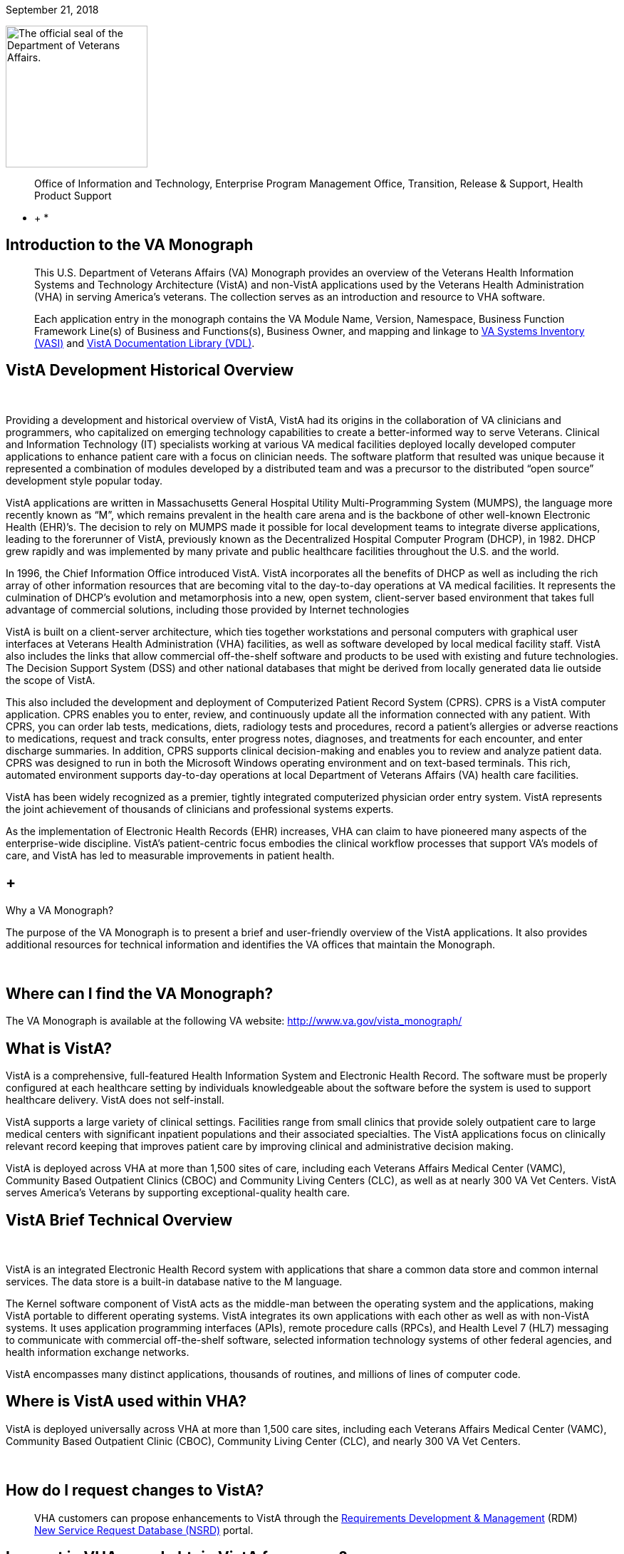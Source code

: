 September 21, 2018

image:extracted-media/media/image1.jpg[The official seal of the Department of Veterans Affairs.,title="VA Seal",width=199,height=199]

____________________________________________________________________________________________________________________________________
Office of Information and Technology, 
Enterprise Program Management Office, 
Transition, Release & Support, 
Health Product Support +
____________________________________________________________________________________________________________________________________

* +
*

[[introduction-to-the-va-monograph]]
== Introduction to the VA Monograph

_____________________________________________________________________________________________________________________________________________________________________________________________________________________________________________________________________________________________________________________________________________________________________________________________
This U.S. Department of Veterans Affairs (VA) Monograph provides an overview of the Veterans Health Information Systems and Technology Architecture (VistA) and non-VistA applications used by the Veterans Health Administration (VHA) in serving America’s veterans. The collection serves as an introduction and resource to VHA software.

Each application entry in the monograph contains the VA Module Name, Version, Namespace, Business Function Framework Line(s) of Business and Functions(s), Business Owner, and mapping and linkage to http://vaww.ea.oit.va.gov/enterprise-architecture/va-systems-inventory/[VA Systems Inventory (VASI)] and https://www.va.gov/vdl/section.asp?secid=2[VistA Documentation Library (VDL)].
_____________________________________________________________________________________________________________________________________________________________________________________________________________________________________________________________________________________________________________________________________________________________________________________________

[[vista-development-historical-overview]]
== VistA Development Historical Overview

 

Providing a development and historical overview of VistA, VistA had its origins in the collaboration of VA clinicians and programmers, who capitalized on emerging technology capabilities to create a better-informed way to serve Veterans. Clinical and Information Technology (IT) specialists working at various VA medical facilities deployed locally developed computer applications to enhance patient care with a focus on clinician needs. The software platform that resulted was unique because it represented a combination of modules developed by a distributed team and was a precursor to the distributed “open source” development style popular today.

VistA applications are written in Massachusetts General Hospital Utility Multi-Programming System (MUMPS), the language more recently known as “M”, which remains prevalent in the health care arena and is the backbone of other well-known Electronic Health (EHR)’s. The decision to rely on MUMPS made it possible for local development teams to integrate diverse applications, leading to the forerunner of VistA, previously known as the Decentralized Hospital Computer Program (DHCP), in 1982. DHCP grew rapidly and was implemented by many private and public healthcare facilities throughout the U.S. and the world.

In 1996, the Chief Information Office introduced VistA. VistA incorporates all the benefits of DHCP as well as including the rich array of other information resources that are becoming vital to the day-to-day operations at VA medical facilities. It represents the culmination of DHCP's evolution and metamorphosis into a new, open system, client-server based environment that takes full advantage of commercial solutions, including those provided by Internet technologies

VistA is built on a client-server architecture, which ties together workstations and personal computers with graphical user interfaces at Veterans Health Administration (VHA) facilities, as well as software developed by local medical facility staff. VistA also includes the links that allow commercial off-the-shelf software and products to be used with existing and future technologies. The Decision Support System (DSS) and other national databases that might be derived from locally generated data lie outside the scope of VistA.

This also included the development and deployment of Computerized Patient Record System (CPRS). CPRS is a VistA computer application. CPRS enables you to enter, review, and continuously update all the information connected with any patient. With CPRS, you can order lab tests, medications, diets, radiology tests and procedures, record a patient’s allergies or adverse reactions to medications, request and track consults, enter progress notes, diagnoses, and treatments for each encounter, and enter discharge summaries. In addition, CPRS supports clinical decision-making and enables you to review and analyze patient data. CPRS was designed to run in both the Microsoft Windows operating environment and on text-based terminals. This rich, automated environment supports day-to-day operations at local Department of Veterans Affairs (VA) health care facilities.

VistA has been widely recognized as a premier, tightly integrated computerized physician order entry system. VistA represents the joint achievement of thousands of clinicians and professional systems experts.

As the implementation of Electronic Health Records (EHR) increases, VHA can claim to have pioneered many aspects of the enterprise-wide discipline. VistA’s patient-centric focus embodies the clinical workflow processes that support VA’s models of care, and VistA has led to measurable improvements in patient health.

[[why-a-va-monograph]]
==  +
Why a VA Monograph? 

The purpose of the VA Monograph is to present a brief and user-friendly overview of the VistA applications. It also provides additional resources for technical information and identifies the VA offices that maintain the Monograph.

 

[[where-can-i-find-the-va-monograph]]
== Where can I find the VA Monograph? 

The VA Monograph is available at the following VA website: http://www.va.gov/vista_monograph/

[[what-is-vista]]
== What is VistA?

VistA is a comprehensive, full-featured Health Information System and Electronic Health Record. The software must be properly configured at each healthcare setting by individuals knowledgeable about the software before the system is used to support healthcare delivery. VistA does not self-install.

VistA supports a large variety of clinical settings. Facilities range from small clinics that provide solely outpatient care to large medical centers with significant inpatient populations and their associated specialties. The VistA applications focus on clinically relevant record keeping that improves patient care by improving clinical and administrative decision making.

VistA is deployed across VHA at more than 1,500 sites of care, including each Veterans Affairs Medical Center (VAMC), Community Based Outpatient Clinics (CBOC) and Community Living Centers (CLC), as well as at nearly 300 VA Vet Centers. VistA serves America’s Veterans by supporting exceptional-quality health care.

[[vista-brief-technical-overview]]
== VistA Brief Technical Overview

 

VistA is an integrated Electronic Health Record system with applications that share a common data store and common internal services. The data store is a built-in database native to the M language.

The Kernel software component of VistA acts as the middle-man between the operating system and the applications, making VistA portable to different operating systems. VistA integrates its own applications with each other as well as with non-VistA systems. It uses application programming interfaces (APIs), remote procedure calls (RPCs), and Health Level 7 (HL7) messaging to communicate with commercial off-the-shelf software, selected information technology systems of other federal agencies, and health information exchange networks.

VistA encompasses many distinct applications, thousands of routines, and millions of lines of computer code.

[[where-is-vista-used-within-vha]]
== Where is VistA used within VHA?

VistA is deployed universally across VHA at more than 1,500 care sites, including each Veterans Affairs Medical Center (VAMC), Community Based Outpatient Clinic (CBOC), Community Living Center (CLC), and nearly 300 VA Vet Centers.

 

[[how-do-i-request-changes-to-vista]]
== How do I request changes to VistA?

___________________________________________________________________________________________________________________________________________________________________________________________________________________________________________________________________________________________
VHA customers can propose enhancements to VistA through the https://vaww.vashare.vha.va.gov/sites/RDM/SitePages/Home.aspx[Requirements Development & Management] (RDM) https://vaww.vashare.vha.va.gov/sites/RDM/Pages/NewServiceRequests.aspx[New Service Request Database (NSRD)] portal.
___________________________________________________________________________________________________________________________________________________________________________________________________________________________________________________________________________________________

[[i-am-not-in-vha-may-i-obtain-vista-for-my-use]]
== I am not in VHA; may I obtain VistA for my use?

VistA software applications can be obtained through the Freedom of Information Act (FOIA). FOIA requests should be directed to:

Department of Veterans Affairs

FOIA Services (10P2C1) 810 Vermont Avenue, NW

Washington, DC 20420

Electronic requests can be sent to VACOFOIASERVICE@VA.GOV

VA is committed to the Open Source community and was instrumental in establishing the Open Source Electronic Health Record Agent (OSEHRA) and has contributed VistA code to the OSEHRA effort.

VistA is a comprehensive, full-featured Health Information System (HIS) and EHR. The software must be properly installed and configured for each healthcare setting by individuals knowledgeable about the software before the system can support healthcare delivery.

[[how-do-i-recommend-changes-to-or-ask-questions-about-the-va-monograph]]
== How do I recommend changes to or ask questions about the VA Monograph? 

Comments and suggestions for changes to the VA Monograph are welcomed and should be forwarded via email to the OIT EPMO Product Support Monograph mail group:

OITPDProductSupportMonograph@va.gov

[[the-vista-modules]]
== The VistA Modules

The Monographs, arranged alphabetically, describe each VistA software application. Examples of heavily used core modules are Admission/Discharge/Transfer, Clinic Scheduling, Laboratory, Pharmacy, and Radiology. There are approximately 200 VistA modules, including applications designed for more specific uses, such as QA monitoring, Registries, and Methicillin-Resistant Staphylococcus Aureus (MRSA) tracking.

Monograph template format includes:

* *VistA Module -* the name of the module being described.
* *Version -* provides the number of the most recent version (i.e., major release or significant re-release) of the module being described.
* *Namespace -* a shorthand abbreviation for VA-specific nomenclature used to rapidly identify the programming domain for the module being described.
* *Business Function Framework Line(s) of Business* and *Function(s) -* the Business Function Framework (BFF) is a hierarchical decomposition of the business functions maintained by VHA’s Business Architecture team. Inclusion of these elements here allows for a “line of sight” connection between VHA business functions and the VistA modules supporting their execution.
* *Business Owner -* refers to the office or organization within VHA with primary business responsibility for the module, this information changes over time and can be checked real-time by using the VASI link provided.
* *VASI ID* and *VASI ID link -* The VASI ID is the unique ID assigned to a system and the VASI ID is a direct link to that entry which contains information in addition to information contained within this Monograph.
* *VDL link -* The VDL link will take you to the VDL folder that contains all documentation on nationally released products.
* 1.  [[accounts-receivable]]
== Accounts Receivable

*Version*: 4.5

*Namespace:* PRCA

*Brief Description:* The Accounts Receivable (AR) package is a system of accounting and receivables management. The AR package automates the debt collection process and a billing module is available to create statements for non-medical care debts. Functionality is available to establish, follow-up on, collect against and track all medical facility debts.

*Business Function Framework Line(s) of Business:* Manage Business Enabling Services

*Business Function Framework Function(s):* Provide Financial Management

*VHA Portfolio:* Business Informatics

*Business Owner:* VHA CBO Revenue Operations

*VASI ID:* 1777

*VASI ID Link:* https://vaausdarapp41.aac.dva.va.gov/ee/request/folder/e/123314/c/56/nt/-1?id=1578

*VDL Link:* https://www.va.gov/vdl/application.asp?appid=55

*Full Description and Features:* Some of the debts owed to a VA facility may include patient care covered by health insurance companies, veteran co-payments, pharmacy prescription co-payments, employee salary overpayments, lost or damaged property, vendor collectibles, benefit overpayments, and services provided under a sharing agreement with another institution.

* Provides a generic billing system used to generate standardized bills
* Receives patient and third party billing information passed automatically from the Integrated Billing (IB) package
* Sends electronic transmissions to the Consolidated Copayment Processing Center (CCPC) in Austin, TX to generate patient statements
* Automatically processes first party payments received from the Lockbox Bank
* Calculates interest and administrative charges
* Records, processes, and tracks payment information from patients, vendors, insurance companies, employees, and institutions
* Records and tracks credit balances if debtors have overpaid their accounts, and processes refunds as appropriate
* Updates Financial Management System (FMS) with Accounts Receivable data
* Tracks and forwards eligible delinquent patient, vendor, and employee debts to the Treasury Program for offset
* Tracks delinquent debts for Regional Counsel and Department of Justice for enforced collection
* Provides the ability to set up repayment plans
* Provides reports and inquiries for the follow-up and maintenance of outstanding receivables
* Provides for transmission of certain AR bills over 90 days old to be referred to the Debt Management Center (DMC) for collection action
* Automatically processes electronic payments and explanation of benefits documents received from third party insurance carriers through the Electronic Data Interchange (EDI) Lockbox bank
* Allows modifications to locate 3rd Party claims with Electronic Explanation of Benefit (EEOB’s)
* Provides corrections to the printed EDI Lockbox reports
* Provides corrections to the Daily Activity Report and the Claims Matching report
* Allows VistA to receive, process and display data from Finacial Service Center (FSC) in HIPAA 5010 compatible format
* Provides a change in revenue reconciliation from deposits to comply with the Treasury mandate to accept new deposit numbers from the Treasury contracted bank
* Provides modification to the Third Party Joint Inquiry option to allow up to 10 characters of an inactive claim number to display
* Modifies the Full Account Profile option to allow up to 10 characters of an inactive claim number to display
* Creates the processes to support the receipt, storage and display of Medical deductible information from Trailblazer Health Care Enterprise
* Creates a new option called Medicare Deductible Alert Worklist from which users can view Medicare deductible information
* Provides modifications to AR routines to accommodate a longer 12 digit Electronic Claims Management Engine (ECME) number
* Provides modifications to the EDI Lockbox menu to allow VistA to receive, process and display ERA, Electronic Fund Transfter (EFT) and EEOB data from FSC in HIPPA 5010 compatible format
* Provides automation of the current ePayments processes to improve productivity of Accounts Receivable staff and increase accuracy of the revenue operation with these changes including Auto-Posting
* Modifies the EDI Lockbox Parameters option to allow maintenance of new parameter values for the new automatic processing and posting prevention functionality
* Creates a new option called EDI Lockbox Parameter Report which displays the parameter settings
* Creates a new option called EDI Lockbox Exclusion Audit Report which reports changes made to the excluded payer parameters
* Creates a new option called EDI Lockbox Parameters Audit Report which reports chances made to other parameters.
* Modifies the EDI Lockbox Reports Menu to include new ad-hoc reports of Auto-posting and Auto-decrease activit
* Modifies the EDI Lockbox menu to include a new Auto-posting Awaiting Resolution option which allows for claim lines rejected by the nightly Auto-posting process to be reviewed and resubmitted for Auto-posting
* Creates a new option called Unposted EFT Override which allows user with the new RCDPE AGED PMT security key to override posting prevention in the ERA Worklist.
* Modification to the 90-day DMC debt referral process
* TOPS modification exclude first party bills from the TOP process unless the date the bill became active is prior to the Activation Date. Do not exclude bills from the TOP process that are identified as referred to TOP
* Monthly Patient Statements - Bills Referred to Cross-Servicing will exclude the value of bills that have been referred to Cross-Servicing from the 'Previous Balance' and 'Balance' block on the monthly patient statement
* Monthly Patient Statements- Bills Not Referred to Cross-Servicing will include the value of bills in the 'Previous Balance' and 'Balance' block on the monthly patient statement when a bill is no longer referred to Cross-Servicing
* Bulletin will be generated by VistA when there is eligible debt for Cross-Servicing and a third collection letter has not been sent. The bulletin will contain the debtor's name and bill number(s)
* Updates estimated copayment amount displayed within AR's Payment Processing to reflect correct amount
* Ensures Tier Rate decreases do not flag non Tier Rate charges as duplicate
* Modifies purging criteria for the weekly TCSP batch run
* Modifies purging criteria for the weekly TOP batch run
* Modifies TOP bills foreign address handling
* Updated the Revenue Source Code Report option (PRCA FMS RSC REPORT) to properly display the new revenue
* Updates to the Deposit Reconciliation Report option (PRCA DEPOSIT RECON REPORT) to include the new fund
* Updates to the Bad Debt Report option (PRCA NR BAD DEBT ACCR REPORT) to include the new fund
* Modified the display to correct reject descriptions on Bill Profile screens
* Updates to the Calculate Revenue Source Code For a Bill option (PRCA FMS RSC CALCULATE) to include the new source codes
* Corrects the Write-Off/Contract Adjustment (WR) document data when being sent to Financial Management Systems (FMS)
* A new option, TCSP Flag Control [RCDP TCSP FLAG CONTROL], was created to correct debtor/bill for Treasury
* Cross Service as seen when viewing the same debtor/bill on the Treasury System or from the monthly TCSP reconciliation report
* A new security key, RCDP TCSP FLAG, was created to allow users to edit the TCSP flag on Debtor and/or Bill. This Security Key, RCDP TCSP FLAG, should ONLY be allocated by CPAC IT and given ONLY to Veteran Services Supervisors and/or Veteran Services Leads (One, Two or Three)
* Modifications made to the TCSP weekly batch run to bypass any debtors that are not defined correctly in the AR DEBTOR (#340) file
* Modifications made to remove the inactive email address 'OGCNASRI@MAIL.VA.GOV^OGCRegion8DeathNotification@mail.va.gov' from the routines
* Modifications made to the TCSP weekly batch run to ensure that the correct country, state and zip code are set when a veteran address is outside the United States
* A new report option ARDC Monthly Reconciliation [PRCA ARDC MONTHLY REPORT] was added to both the AR - Accounts Receivable Menu [PRCAT USER] and the Reconciliation Reports [PRCAD RECONCILE MENU] menus
* The collection of historical ARDC data will be retained for the current month and two prior months only. Then it will be automatically purged once the next AR accounting month starts processing
* Improves revenue operation functionality related to repayment plans, late charge capture, bill suspension reasons, the billing of deactivated providers, and the display of appeal rights and responsibilities on the Veterans Beneficiary Travel Bill of Collections form
* Repaired the Excel output of the Claims Matching Report and fixed device handling issues.
* Provides the infrastructure foundation for electronic exchange of claim payment information and promotes an interoperable system
* Reduces the time elapsed between receipt of the EDI 835 Electronic Remittance Advice Transaction and receipt of the Cash Concentration or Disbursement transactions
* Ensures that trace numbers between payments and remittances can be used by VA, reducing the level of open accounts receivable, allow claim denials to be more quickly addressed, and standardizes Electronic Funds Transfer (EFT) & ERA enrollment to reduce workload burden on VA staff
* Increases timely and accurate processing of payments for electronic claims in compliance with Health Insurance Portability and Accountability Act

* Repairs made to the 5B record in the Cross-Servicing file that reports veteran debt to the Treasury Cross Servicing Program
* Repairs made to the Reconciliation Report - Cross-Servicing [RCTCSP RECONCIL REPORT] and to the Enter/Edit Re-payment Plan option [PRCAC ENTER EDIT REPAYMENT]
* Corrects some reported out-of-balance discrepancy issues
* The old columns "AMOUNT PAID" and AMOUNT OF FEES" on the Reconciliation Re-port - Cross-Servicing [RCTCSP RECONCIL RE-PORT] were inaccurate
* The header modified for the Recall Date in the Microsoft Excel output of the Reconciliation Report
* The heading was changed from SSN to PT ID. Leading zeroes of the SSN were lost in the Excel output of the Reconciliation Report. Corrects the handler control variable IOP was being misused in the Reconciliation Report
* Corrects the Enter/Edit Repayment Plan [PRCAC ENTER EDIT REPAYMENT]
* New Cross-Servicing transaction types were also added into the monthly AR Data Collection (ARDC) and FMS transmission processes so that the new transaction types which have dollar amounts are included
* Adds notifications for changes to auto-post, auto-decrease, payer, and CARC site parameters
* Adds the ability to see who manually marked an ERA for auto-post in the Auto-Posted Receipt Report, Receipt Profile, List of Receipts Report, and Transaction Profile
* Adds 'matched date’ to the ERA Worklist and Daily Activity Report
* Adds a unique EFT identifier to the following reports: Daily Activity Report, EFT Unmatched Report, Unapplied EFT Report, EFT Audit Report, and Manual Match Report
* Adds display of ‘Percent Collected on Claims’ to the ‘Claim Level Pay Status’ section of the EP Report (ERA/835 Action)
* Updates display language in the Link Payment Report and adds ability to filter by receipt number on Link Payment Report
* Allows user to generate Auto-Post Report by payer TIN
* Restricts unbalanced ERAs to be auto-post candidates
* Renames the Payer Exclusion Report to the Payer Implementation Report
* Modified the 'Distribute Adj Amts' action on the ERA Worklist to allow for negative distributions to claim lines which do not have a valid claim
* Adds FMS Document Status to bill/claim profile screens and reports
* Provides fix to Pharmacy Data Exception Filter on the 3rd Party Exceptions Worklist Scratch Pad
* Provides fix to error in the ERA Worklist Manual Match Action
* Adds an ERA Partial Post Indicator
* Rewrites auto-posting logic to determine if the ERA is actually matched to an EFT
* Changes prompt wording of Worklist Delete
* Removes auto-decrease limit and adds new maximum parameter
* Adds the ability to auto-decrease zero or no-pays
* Adds the ability to view all ERA verify lines information on EEOBs
* Adds the capability to filter all 3rd Party EDI Lockbox reports and options by Tricare/ChampVA
* Adds fee claims to Auto-Audit (5287.13) Rate type = Fee
* Allows AM Clerk access to the Admin Cost Adjustment option
* Fixes duplicate EFT deposits in the Audit Report
* Adds Administrative Cost Adjustment option to allow adjustment to balance and for it to be recognized
1.  [[admission-discharge-transfer-adtregistration]]
==  +
Admission, Discharge, Transfer (ADT)/Registration

*Version*: 5.3

*Namespace:* DG

*Brief Description:* The Admission, Discharge, Transfer (ADT) module provides a comprehensive range of software dedicated to the support of administrative functions related to patient admission, discharge, transfer, and registration. The functions of this package apply throughout a patient's inpatient and/or outpatient stay, from registration, eligibility determination and Means Testing through discharge with on-line transmission of Patient Treatment File (PTF) data to the Austin Information Technology Center (AITC).

*Business Function Framework Line(s) of Business:* Provide Access to Health Care, Provide Health Care

*Business Function Framework Function(s):* Provide Member Access, Perform Hospital Administration, Utilize Information Services

*VHA Portfolio:* Business Informatics

*Business Owner:* Office of Community Care (OCC) - Member Services

*VASI ID:* 1778

*VASI ID Link:* https://vaausdarapp41.aac.dva.va.gov/ee/request/folder/e/123315/c/56/nt/-1?id=1578

*VDL Link:* https://www.va.gov/vdl/application.asp?appid=55

*Full Description and Features:* The ADT software also aids in recovery of cost of care by supplying comprehensive PTF and Means Test software. The ADT module functions as the focal collection point of patient information, encompassing demographic, employment, insurance, and medical history data. Many other modules, such as Laboratory, Pharmacy, Radiology, Nursing, and Dietetics, utilize information gathered through the various ADT options. Several features have been designed to maximize efficiency and maintain control over user access of specified sensitive patient records. The Patient Sensitivity function allows a level of security to be assigned to certain records within the database (i.e., records of employees, government officials, etc.) in order to maintain control over unauthorized user access. The Patient Lookup function screens user access of these records. It also provides for efficient and faster retrieval of patient records and identified potential duplicate patient entries. The ADT module allows for efficient and accurate collection, maintenance, and output of patient data, thus enhancing a health care facility’s ability to provide quality care to its patients. The functions within ADT currently fall into five major categories: Application Processing (registration), Bed Control (inpatient movements), Inpatient Care Grouping (DRG), Data Transmission to National Database (PTF), Supervisor Functions (system setup and maintenance), and Local/National Management Reporting.

* Provides on-line patient registration and disposition of applications for medical care
* Tracks patient movements during inpatient stays
* Provides up-to-date on-line patient information
* Generates numerous managerial and statistical reports
* Performs patient data consistency checks
* Supports the flagging and monitoring of patient/missing patient records deemed to be sensitive
* Enrolls patients in the VA Patient Enrollment System during the registration process.
* Uses industry standard International Classification of Diseases (ICD)/Current Procedural Terminology (CPT) codes
* Aids in cost recovery of care by supplying comprehensive PTF, Means Test, and pharmacy co-pay software
* Allows support for newborn claims
* Assignment of a patient to Veteran Transportation Services in VistA scheduling service
* Veterans Health Identification Card (VHIC)
* Elimination of the annual financial means test
* ICD-10 code compliant
* Fugitive Felon Program Public Law 107-103 section 505 compliant, which prohibits federal agencies from providing certain benefits to persons who are fugitive felons
* Military Sexual Trauma (MST) compliant with the VHA Directive in providing appropriate care and counseling to veterans determined to have been a victim of sexual trauma while the veteran was serving on active duty
1.  [[fugitive-felon-program]]
==  +
Fugitive Felon Program

*Version*: 1.0

*Namespace:* DGFFP

*Brief Description:* The Fugitive Felon functionality in VistA and via the Health Eligibility Center (HEC) is designed to identify veterans who are fugitive felons receiving VA medical care.

*Business Function Framework Line(s) of Business:* Provide Access to Healthcare, Provide Health Care Administration, Manage Business Enabling Services

*Business Function Framework Function(s):* Provide Member Access, Perform Hospital Administration, Manage VHA-wide Administration Services

*VHA Portfolio:* Business Informatics

*Business Owner:* VHA Chief Business Office

*VASI ID:* 1291

*VASI ID Link:* https://vaausdarapp41.aac.dva.va.gov/ee/request/folder/e/122947/c/56/nt/-1?id=1578

*VDL Link:* https://www.va.gov/vdl/application.asp?appid=150

*Full Description and Features:* Public Law (PL) 107-103, Section 505, prohibits provision of certain benefits to veterans or their dependents that are classified as fugitive felons. This law requires VA to provide current address information, upon written request, to any Federal, State, or local law enforcement official, if s/he: provides information required to fully identify the person, identifies the person as being a fugitive felon, or certifies that apprehending such person is within the official duties of such official. This project software provides the following functionality for VHA implementation: adds several fields to the VistA Patient File to store the Fugitive Felon Flag and track when the flag was entered and removed, creates a new security key to control access to the Fugitive Felon Flag and the associated menu options, provides menu options that allow users to set and clear the Fugitive Felon Flag, and to print the various reports associated with the new fields, and displays user alert from Scheduling and Registration options.

* VistA Changes
* Security Controls
* Functionality
* Reports
* Issues
1.  [[anticoagulation-management-tool]]
== Anticoagulation Management Tool

*Version*: 1.0

*Namespace:* OR

*Brief Description:* The Anticoagulation Management Tool (AMT) was developed at the Portland VA Medical Center to help simplify the complex, time consuming processes required to manage patients on anticoagulation medication. The tool enables the user to enter, review, and continuously update all information connected with patient anticoagulation management.

*Business Function Framework Line(s) of Business:* Provide Access to Health Care, Deliver Health Care

*Business Function Framework Function(s):* Provide Member Access, Provide Medical Services, Manage Health Records

*VHA Portfolio:* Health Provider Systems

*Business Owner:* VHA

*VASI ID:* NA

*VASI ID Link: *

*VDL Link:* https://www.va.gov/vdl/application.asp?appid=188

*Full Description and Features:* With the Anticoagulation Management Tool (AMT), one can order lab tests, enter outside lab results and graphically review lab data, enter notes, complete encounter data, complete the consults if consults are used to initiate entry into the Anticoagulation clinic, and print a variety of patient letters. Upon exiting, all activities within the program are recorded on an Anticoagulation flow sheet maintained on the Computerized Patient Record System (CPRS) Reports tab. AMT provides clinic staff a mechanism of ensuring continuous patient monitoring with a built-in mechanism that alerts staff when patients have not been monitored in a timely period. A "Lost to Follow-up" list is maintained to ensure that staff knows of patients who need attention.

[[automated-information-collection-system-aics]]
==  +
Automated Information Collection System (AICS)

*Version*: 3.0

*Namespace:* IBD

*Brief Description:* The Automated Information Collection System (AICS) software supports outpatient clinical efforts through the creation and printing of encounter forms that display relevant clinical information, and provides for the entry of clinical encounter data for local and national needs.

*Business Function Framework Line(s) of Business:* Deliver Health Care

*Business Function Framework Function(s):* Provide Ancillary Services, Manage Health Records

*VHA Portfolio:* Business Informatics

*Business Owner:* VHA Public Health

*VASI ID:* 1780

*VASI ID Link:* https://vaausdarapp41.aac.dva.va.gov/ee/request/folder/e/123317/c/56/nt/-1?id=1578

*VDL Link:* https://www.va.gov/vdl/application.asp?appid=30

*Full Description and Features:* The AICS encounter forms are used to display relevant patient data for use during the appointment (e.g., demographics, allergies, clinical reminders, and problems) and to collect data about the appointment (e.g., procedures, providers, and diagnoses), thus providing an organized method of data collection through scanning or data entry. Many of the lists that a user sees in Computerized Patient Record System (CPRS) for input of outpatient encounter data are based on lists created when designing encounter forms for clinics.A form generator is included, which allows sites to design forms that meet local medical facility needs. There is enough flexibility in the software so sites can build forms that meet their individual clinical, billing, and resource requirements. The encounter form may be filed in the clinical record. A print manager is included that allows sites to define reports to print in conjunction with the encounter form and any supplemental forms for each appointment. Reports can be defined to print at the division, clinic group, or clinic level. Utilities are available to manage when and where forms may print.Data from encounter forms can be input into VistA in one of two ways. Forms can be scanned on client workstations with the data automatically transmitted to the VistA server, or clerks can key in data from forms.

Provides a form design utility that allows creation of attractive and easy to use forms for each clinic

* Allows forms to be designed to print with patient data displayed, such as patient demographics, insurance information, allergies, and clinical reminders that are due and active problems
* Allows for the creation of forms to collect data such as procedures, diagnoses, problems, providers, progress notes, vital signs, and Patient Care Encounter (PCE)-related data such as exams, health factors, patient education, skin tests, and immunizations
* Provides a print manager that allows all clinic-specific forms to print with the encounter form for an appointment. The print manager also provides a setup system that, once accomplished, no longer requires daily user intervention
* Provides an import/export utility that makes it easier for sites to exchange forms they have already created
* Provides forms tracking to ensure that each form printed is processed or accounted for.
* Manual data entry options are available to allow data to be key entered by a clerk and passed to PCE to be stored
* Updated in June, 2014 to support ICD-10 functionality
* Updated in January 2015. APIs called to retrieve encounter form information for CPRS were optimized and streamlined to improve timely displays and performance
* Updated in December 2015. DD change for Type of Visit File: A request was made to update the SHORT NAME (#.015) field in the TYPE OF VISIT (#357.69) file. This field is computed using a pointer to the SHORT NAME (#2) field in the CPT (#81) file; a field that was removed by patch ICPT*6.0*46. This patch redefined the computed expression used in the SHORT NAME (#.015) field to use an API to populate the SHORT NAME data. The value of the SHORT NAME (#.015) computed expression was changed to use the CPT^ICPTCOD API which will populate the correct SHORT NAME data.
1.  [[automated-medical-information-exchange-amie]]
==  +
Automated Medical Information Exchange (AMIE)

*Version*: 2.7

*Namespace:* DVBA

*Brief Description:* The Automated Medical Information Exchange (AMIE) module facilitates the electronic interchange of veteran information between Veteran Benefits Administration (VBA) Regional Offices (ROs) and VA medical facilities.

*Business Function Framework Line(s) of Business:* N/A

*Business Function Framework Function(s):* N/A

*VHA Portfolio:* Health Provider Systems

*Business Owner:* VHA

*VASI ID:* 1031

*VASI ID Link:* https://vaausdarapp41.aac.dva.va.gov/ee/request/folder/e/122709/c/56/nt/-1?id=1578

*VDL Link:* https://www.va.gov/vdl/application.asp?appid=31

*Full Description and Features:* This comprehensive module provides an accurate audit trail to track most requests for information. The module is composed of two components: Facility administrative options (7131/7132) and VBA Regional Office options (2507 Compensation and Pension). Each area has individual items to maintain daily, and its own reports to print. RO staff access VA medical facility computers through VA national telecommunications network, and exercise their options on each local medical facility’s system as necessary.

* Provides access to local databases for identification of a veteran’s admission, discharge, outpatient treatment, patient care, and other information that may require adjudicative actions
* Reduces overpayments previously caused by lost, misrouted, or improperly processed admission notifications
* Provides on-line status determinations of pending compensation and pension examinations (requesting, scheduling, tracking, and updating results)
* Provides RO on-line access to the local databases for the confirmation of the propriety of payments based on hospitalization
* Improves timeliness of the RO benefits adjustment processing
* Allows medical centers to electronically access sections of the Physicians Guide for Disability Evaluation Examinations
* Provides tracking of insufficiently completed compensation and pension examinations
1.  [[bed-management-solution-bms]]
==  +
Bed Management Solution (BMS)

*Version*: 2.3

*Namespace:* WEBB

*Brief Description:* The Bed Management Solution (BMS) project addresses the Department of Veterans Affairs (VA) need to optimize the flow of patients from admission through discharge, and to improve patients’ safety, quality of care, and customer satisfaction. BMS provides the capability to manage bed availability at the facility, VISN and national levels and provides national data for bed availability during a disaster.

*Business Function Framework Line(s) of Business:* Deliver Healthcare, Provide Access to Health Care, Provide Health Care Administration

*Business Function Framework Function(s):* Perform Hospital Administration, Utilize Information Technology Services

*VHA Portfolio:* Health Provider Systems

*Business Owner:* Systems Redesign

*VASI ID:* 1052

*VASI ID Link:* https://vaausdarapp41.aac.dva.va.gov/ee/request/folder/e/123501/c/56/nt/-1?id=1578

*VDL Link:* https://www.va.gov/vdl/application.asp?appid=205

*Full Description and Features:* Bed Management Solution (BMS) provides real-time, user friendly, web-based VistA interface to track patient movements and determine bed availability. It provides performance information that can be used to measure and improve patient flow as it occurs within and between VAMCs. BMS enhances safety, quality of care, patient/staff satisfaction and improves patient flow for process and outcome improvements. BMS, the automated Bed Management Solution, allows administrative and clinical staff to record, manage and report on the planning, patient-movement, patient occupancy, and other activities related to management of beds. All patient admission, discharge, and transfer movements are pulled directly from VistA to BMS resulting in minimal manual data entry.

* Track current and pending bed availability and patient movement through the system
* Plan, prepare, and manage patient flow; identify and anticipate peak demands facilitation of Real- Time Demand and Capacity Management
* Reduce non-VA care ("fee basis") days and associated costs
* Display bed occupancy status for all beds in the facility (VAMC) and/or VISN
* Provide visibility of bed availability within all VAMCs for emergency management purposes
* Automate request and assignment of beds
* Reduce cycle times for bed cleaning and readiness
* Display and facilitate timely discharge appointments; anticipate and track patient discharges
* Provide links for entry and retrieval of Bed Management events
* Provide links for access and updating Bed Management Data, with respect to processes and retrieval of data that is not in any other system
* Store patient, operational, and transaction data, as needed to support and report on bed management, throughput events and cycle time data
* Provide the ability for utilization in a multidivisional, integrated site environment with the ability to produce multi-site reports
* Facilitate efficient flow operations at multiple levels and provides reports on the performance of bed management activities, thus enabling VAMCs and VISNs to track key performance indicators and to impact performance on Deputy Under Secretary for Health (DUSH) monitors and guidelines
1.  [[blind-rehabilitation]]
==  +
Blind Rehabilitation

*Version*: 5.1

*Namespace:* ANRV

*Brief Description:* The Blind Rehabilitation Service program consists of the following four elements: VA Headquarters, Blind Rehab Centers (BRC), Visual Impairment Service Teams (VIST), and Blind Rehabilitation Outpatient Specialists (BROS).

*Business Function Framework Line(s) of Business:* Deliver Health Care

*Business Function Framework Function(s):* Provide Clinical Decision Support, Provide Care Management, Provide Ancillary Services, Manage Health Records

*VHA Portfolio:* Health Provider Systems

*Business Owner:* Rehabilitation and Prosthetic Services

*VASI ID:* 1064

*VASI ID Link:* https://vaausdarapp41.aac.dva.va.gov/ee/request/folder/e/122723/c/56/nt/-1?id=1578

*VDL Link:* https://www.va.gov/vdl/application.asp?appid=164

*Full Description and Features:* The Blind Rehabilitation application provides enhanced tracking and reporting of the blind rehabilitation services provided to veterans by:

* Visual Impairment Service Teams (VIST) Coordinators
* Blind Rehabilitation Centers (BRCs)
* Blind Rehabilitation Outpatient Specialists (BROS)
* Visual Impairment Services Outpatient Rehabilitation (VISOR) Programs
* Visual Impairment Center to Optimize Remaining Sight (VICTORS)

In addition to providing the base functionality of the BR 4.0 system, BR 5.1 provides a web-enabled GUI through which users can access enhanced capabilities intended for VIST Coordinators, new functionality for BROS, BRC personnel and waiting times and waiting list.The Blind Rehabilitation 5.1 application provides entirely new functionality that encompasses and integrates all five segments of the Blind Rehabilitation Services including waiting times and waiting list.

* Complies with VistA Architecture
* Complies with 508 regulations, using W3C standards
* Accessible web based application, via a web browser
* Supports the OI Single Sign-on initiative
* User authentication via role based permissions
* User friendly
* Seamless continuum of care
* Minimum user disruption
* Simplified data entry
* Better identification and treatment of veterans
* Consolidates data
* Enables system driven waiting times and waiting list tracking and reporting capabilities
* Enables users to receive comprehensive views of a patient’s BR Services across institutions
* Facilitates data tracking and auditing capabilities
* Improves accountability
* Enhanced reporting features
* Provides Data Standardization which improves and provides consolidated data reporting
* Improved blind services tracking
* Enables Research and Provides Outcomes tracking and reporting capabilities
* Improves VHA organizational communication
* Transmits to the Health Data Repository (HDR)
1.  [[clinical-case-registries-ccr]]
==  +
Clinical Case Registries (CCR)

*Version*: 1.5

*Namespace:* ROR

*Brief Description:* The Clinical Case Registries (CCR) application obtains demographic and clinical data on VHA patients with specific clinical conditions. CCR is designed to search and provide reports on patient data in multiple registries. This aides clinical staff in supporting a variety of clinical conditions or disease states in VHA patients.

*Business Function Framework Line(s) of Business: *

*Business Function Framework Function(s): *

*VHA Portfolio: *

*Business Owner:* VHA Population Health Services

*VASI ID:* 1113

*VASI ID Link:* https://vaausdarapp41.aac.dva.va.gov/ee/request/folder/e/122821/c/56/nt/-1?id=1578

*VDL Link:* https://www.va.gov/vdl/application.asp?appid=126

*Full Description and Features:* CCR uses a pre-defined set of selection rules to identify patients with registry-specific conditions, such as a disease-related ICD-9/ICD-10 code or a positive result on an antibody test. The CCR package then adds these patients to the appropriate local registry in a pending state. Pending patients are reviewed by the registry coordinator at the VAMC and if the data confirms the diagnosis, the registry coordinator confirms the patient for that registry.

CCR reporting accesses VistA files that contain clinical data on the registry patient including additional diagnoses, prescriptions, surgical procedures, laboratory tests, radiology exams, patient demographics, hospital admissions, and clinical visits. This access allows identified clinical staff to take advantage of the wealth of data supported through VistA when managing specific patient populations in a single focused application.

Data from the registries can be used for both clinical and administrative reporting. Each facility can produce local reports containing information related to patients treated in their system.

Two national registries are also included in CCR. They will be discussed separately.

* Automates the development of a local list of patients with a specific condition
* Automatically transmits patient data from the local registry to a national database
* Provides robust reporting functions
* Facilitates the tracking of patient outcomes relative to treatment
* Identifies and tracks important trends in treatment response, adverse events, and time on therapy
* Monitors quality of care using both process and patient outcome measures
1.  [[hepatitis-c-hepc]]
==  +
Hepatitis C (HepC)

*Version*: 1.5

*Namespace:* ROR

*Brief Description:* The Hepatitis C Case Registry contains important demographic and clinical data on VA patients identified with Hepatitis C infection.

*Business Function Framework Line(s) of Business: *

*Business Function Framework Function(s): *

*VHA Portfolio: *

*Business Owner:* VHA Population Health Services

*VASI ID:* 1327

*VASI ID Link:* https://vaausdarapp41.aac.dva.va.gov/ee/request/folder/e/122886/c/56/nt/-1?id=1578

*VDL Link:* https://www.va.gov/vdl/documents/Clinical/Lab-Emerging_Pathogens_Initiative/lab_epi_hepc_tech_user_guide.pdf

*Full Description and Features:* This registry is specifically written for patients who have Hepatitis C ICD-9 or ICD-10 codes entered as diagnostic codes in VistA. Patients are also identified by having a positive result to specific Hepatitis C laboratory tests.

The registry extracts VistA data across various applications like pharmacy, laboratory, demographic, radiology, etc.. On a nightly basis the data is extracted and transmitted to a national database in Austin. Data from the Hepatitis C Case Registry is used on a national, regional, and local level to track and optimize clinical care of Hepatitis C infected veterans served by VA. National summary information (without personal identifiers) will be available to VA Central Office for overall program management, as well as to inform Veterans Service Organizations, Congress, and other federal public health and health care agencies.

* Automatically develops a list of patients with Hepatitis C infection
* Provides a Graphical User Interface (GUI) interface that allows select local facility staff to add to and/or edit the list
* Identifies patients who are receiving investigational class drugs for Hepatitis C
* Transmits patient data to a national database, including patient demographic information, the reason(s) patients were added to the registry, pharmacy utilization information, radiology testresults, and a limited set of laboratory test results

*Generates the following local reports:*

* A report that lists the patients currently on the registry. Users can filter this report to display a subset of patients based on the date range they were added to the registry
* A report that lists patients who have received Hepatitis C therapy within a user-selected date range
* A report that displays local software activity and error report information

*Technical improvements include:*

* Automatic nightly updates to the national registry list
* Use of a uniform M (formerly MUMPS) program backbone that can be used for other disease case registries
* The transformation of VistA data into standard Health Level Seven (HL7) formatted messages for transmission, including limited validation checks, error messaging, etc.
1.  [[human-immunodeficiency-virus-hiv]]
==  +
Human Immunodeficiency Virus (HIV)

*Version*: 1.5

*Namespace:* ROR

*Brief Description:* The Human Immunodeficiency Virus (HIV) Case Registry contains important demographic and clinical data on VHA patients identified with HIV infection.

*Business Function Framework Line(s) of Business: *

*Business Function Framework Function(s): *

*VHA Portfolio: *

*Business Owner:* VHA Population Health Services

*VASI ID:* NA

*VASI ID Link: *

*VDL Link: *

*Full Description and Features:* Clinical Case Registries-HIV is the second specifically created registry which is designed to search for patients in the VistA database who have had specific diagnostic codes (ICD-9 or ICD-10) entered in the VistA database. In addition to the diagnostic codes, patents can be added to the registry if they have a positive result specific HIV lab tests.

The CCR-HIV application also accesses several other VistA files that contain information regarding diagnoses, prescriptions, surgical procedures, laboratory tests, radiology exams, patient demographics, hospital admissions, and clinical visits. This access allows identified clinical staff to take advantage of the wealth of data supported through VistA.

The key capabilities provided by the CCR:HIV to VA facilities that provide care and treatment to patients with HIV infection include the clinical categorization of patients, generation of the Center for Disease Control (CDC) case report form, clinical reports, and automatic transmission of data to the Corporate Data Center Operations (CDCO). Data from the CCR:HIV are used on the national, regional, and local level to track and optimize clinical care of HIV infected veterans served by VA. The capabilities of the CCR software has been further enhanced by the automation of the data collection system. The current version, referred to as CCR: HIV, is a clinically relevant tool for patient management.

* Improved graphical user interface (GUI)
* Robust reporting capability, using both process and patient outcome measures, that allows for tailored local level reporting and divisional level reporting to help monitor the quality of patient care
* Ability to export report data to spreadsheet applications
* Tracking of patient outcomes related to antiretroviral drug treatment
* Partial automation of HIV case identification
* Identifies and tracks important trends in treatment response, adverse events, and time on therapy
* Matches resources to clinical needs and utilization at local, VISN, and national levels
* Verifies workload for VERA reimbursement
* Automates notification to HIV coordinators that data was sent to and received by the national database
* Automates extraction of data to the national registry
1.  [[traumatic-brain-injury-registry-tbi]]
==  +
Traumatic Brain Injury Registry (TBI)

*Version*: 2.0

*Namespace:* TBI

*Brief Description:* Traumatic Brain Injury (TBI) Registry allows identification and tracking of Veterans who sustained head injuries during active duty.

*Business Function Framework Line(s) of Business: *

*Business Function Framework Function(s): *

*VHA Portfolio: *

*Business Owner:* VHA

*VASI ID:* 1630

*VASI ID Link:* https://vaausdarapp41.aac.dva.va.gov/ee/request/folder/e/123076/c/56/nt/-1?id=1578

*VDL Link: *

*Full Description and Features:* The Veterans Health Administration (VHA) is charged with supporting the Presidential Task Force on Returning Global War on Terror Heroes. The Task Force has stated in the Global War on Terror (GWOT) report (recommendation P-7) that the Department of Veterans Affairs (VA) shall “create a ‘Traumatic Brain Injury’ Surveillance Center and Registry to monitor returning service members who have possibly sustained head injury and thus may potentially have a traumatic brain injury in order to provide early medical intervention.”

The Traumatic Brain Injury (TBI) Registry software applications collect data on the population of Veterans who participated in Operation Enduring Freedom/Operation Iraqi Freedom (OEF/OIF). These individuals need to be seen within 30 days for a comprehensive evaluation. Each facility can produce local reports (information related to patients evaluated and treated in their system).

The TBI Instruments are a set of comprehensive evaluation questionnaires (initial and follow up) designed to provide rehabilitation professionals with a vehicle by which they can assess patients and collect patient information. The information collected from these instruments is electronically transferred and stored in the form of a medical progress note in the patient’s electronic record. This progress note can be retrieved through the Computerized Patient Record System (CPRS).

The set of TBI Instruments include the Comprehensive TBI Evaluation, TBI Follow-Up Assessment, The Mayo-Portland Adaptability Inventory (MPAI), and the Rehabilitation and Reintegration Plan.

* Allows capture of injury centric patient information for analysis and targeted treatment.

* Participation assessment with Recombined Tools
* Mayo-Portland Adaptability Inventory
* JFK Coma Recovery Scale
* Oswestry Low Back Pain Disability Questionnaire
* Timed Up and Go
* Generalized Anxiety Disorder Scale
* Post-Traumatic Stress Disorder Checklist
* Patient Health Questionnaire
* Supervision Rating Scale
* Insomnia Severity Index
* Pain Outcomes Questionnaire for Intake, Discharge, and Follow-up
* World Health Organization Disability Assessment Schedule
1.  [[clinical-information-support-system-ciss]]
==  +
Clinical Information Support System (CISS)

*Version*: 1.0

*Namespace:* CISS

*Brief Description:* The Clinical Information Support System (CISS) is a web-based portal application that provides a framework of services for the VA enterprise and supplies an integration point for its partner systems. The initial CISS partner system is the Occupational Health Record-keeping System (OHRS), a web-based application that enables occupational health staff to create, maintain, and monitor medical records for VA employees and generate national, VISN, and site-specific reports.

*Business Function Framework Line(s) of Business: *

*Business Function Framework Function(s): *

*VHA Portfolio:* Health Provider Systems

*Business Owner:* VHA Occupational Health

*VASI ID:* 1904

*VASI ID Link:* https://vaausdarapp41.aac.dva.va.gov/ee/request/folder/e/123477/c/56/nt/-1?id=1578

*VDL Link:* https://www.va.gov/vdl/application.asp?appid=185

*Full Description and Features:* The focus of OHRS is to collect clinical data for wellness, medical surveillance, and appropriate treatment of work-based injury or illness. OHRS will capture and store information on patient encounters, such as encounter type, purpose, status, provider, and other pertinent clinical data obtained during the patient visit. Users with appropriate security privileges are allowed to add and sign or co-sign the encounter and if needed, and perform scheduled and unscheduled reporting on items such as vaccination rates, vaccination and immunity statuses.

The OHRS application does not share patient-specific data, but will collect data elements limited to information deemed critical to the Occupational Health delivery of care processes in the OHRS database. Employee data is obtained from the central Personnel and Accounting Integrated Data System (PAID) while volunteer information is obtained from the Voluntary Service System (VSS). Other Non-Paid and non-VSS data is collected by direct data entry into OHRS at the time of the patient encounter.

The CISS Portal hosts one of its premier partner systems, Occupational Health Record-keeping Systems (OHRS), and has been available for use by VHA field clinicians and clinical support staff involved with employee health and safety since September 2009.

Other candidate legacy applications that are planned for modernization to further leverage the CISS portal are:

* Automated Safety Incident Surveillance and Tracking System (ASISTS)
* Workers Compensation/Occupational Safety and Health Management Information System (WC/OSH MIS (WC/OSH-MIS)
1.  [[clinical-monitoring-system]]
==  +
Clinical Monitoring System

*Version*: 1.0

*Namespace:* QAM

*Brief Description:* The heart of the Clinical Monitoring System package is in building monitors using conditions and groups for patient auto enrollment. The main function of this software is to capture data for patients meeting specified conditions. All monitors within the framework of this software are ultimately based upon patient data.

*Business Function Framework Line(s) of Business:* Deliver Healthcare, Manage Business Enabling Services

*Business Function Framework Function(s):* Provide Clinical Decision Support, Utilize Information Technology Services

*VHA Portfolio:* Business Informatics

*Business Owner:* VHA CBO

*VASI ID:* 1785

*VASI ID Link:* https://vaausdarapp41.aac.dva.va.gov/ee/request/folder/e/123321/c/56/nt/-1?id=1578

*VDL Link:* https://www.va.gov/vdl/application.asp?appid=32

*Full Description and Features:* To capture data, monitors are created to run nightly. The monitors capture data elements such as ward, treating specialty, SSN, age, etc. The data elements available for capture vary depending on the conditions selected when building monitors. The conditions are provided within the Clinical Monitoring System package. Some conditions require a group be defined, such as a group of wards, drug classes, MAS movement types, etc. Monitors are easily created through menu options and can be queued to run manually or nightly.

* Provides the user with the ability to design a monitor that will auto enroll cases that meet the user's defined criteria/conditions from VistA
* Allows the user to set time frames for computing percentages and tracking findings between time frames
* Has the ability to alert users when important thresholds or dates are met
* Provides a mechanism to add site-developed conditions and data elements and routines such as site-designed worksheets to the software. MUMPS programming is a required part of site-specific enhancement
* Provides mechanisms for controlling the disk space and CPU time resources used by the Clinical Monitoring System
* Allows the user to manually enter cases
1.  [[clinical-procedures]]
==  +
Clinical Procedures

*Version*: 1.0

*Namespace:* MD

*Brief Description:* Clinical Procedures (CP) passes final patient results, using Health Level 7 (HL7) messaging, between vendor clinical information systems (CIS) and VistA. Patients’ test results or reports are displayed through the Computerized Patient Record System (CPRS).

*Business Function Framework Line(s) of Business:* Deliver Health Care, Manage Business Enabling Services

*Business Function Framework Function(s):* Provide Medical Services, Manage Health Records, Utilize Information Technology Services

*VHA Portfolio:* Health Provider Systems

*Business Owner:* VHA

*VASI ID:* 1787

*VASI ID Link:* https://vaausdarapp41.aac.dva.va.gov/ee/request/folder/e/123323/c/56/nt/-1?id=1578

*VDL Link:* https://www.va.gov/vdl/application.asp?appid=139

*Full Description and Features:* Clinical Procedures (CP) passes final patient results, using Health Level 7 (HL7) messaging, between vendor clinical information systems (CIS) and VistA. Patients’ test results or reports are displayed through the Computerized Patient Record System (CPRS). The report data is stored on the Imaging Redundant Array of Independent Disks (RAID) and, in some instances; discrete data is stored in the Medicine package generated by medical devices. There are no specific procedures tracked through this application, nor are management workload reports generated. Links to DSS and other databases through PCE are supported through CP works with the Consult/Request Tracking, Text Integration Utility (TIU), CPRS, Patient Care Encounter (PCE), and VistA Imaging packages. In conjunction with CPRS, CP also provides a method for clinicians to document findings and to complete final procedure reports via existing pathways in appropriate VistA applications. The CP functionality is not available in the List Manager (LM) version of CPRS. CP provides features that can be used across clinical specialties such as Medicine, Women's Health, Surgery, Dental, Rehabilitation Medicine, and Neurology. Its functionality supports clinical practice in all patient care settings including clinics, Home Based Primary Care (HBPC), and in-patient units.

* Allows clinicians to enter, review, interpret, and sign CP orders through one application, CPRS
* Accepts a variety of file types for result report files
* Allows images to be acquired, processed, stored, transmitted, and displayed by the VistA Imaging package
* Defines the Hospital Location where the procedure is performed. This location determines which Encounter Form is presented to the end user
* Allows electronic transfer of patient reports from medical devices to VistA
* Provides Bi-directional interface capabilities
* Provides easy to use user interfaces, including CP Console, CP User, CP Hemodialysis, CP Flowsheets and CP Gateway
* Affords improved internal communication between the procedural list and the primary care physician
* Improve patient education through use of reports
* Improves medical record keeping

MD*1.0*16 patch release provides:

* Interface for collection of patient observational data from monitoring devices
* Standardized terminology with VA Unique Identifiers (VUIDs)
* GUI, locally-customizable flow sheets to view, enter and edit patient data
* Admission Discharge and Transfer (ADT) Health Level 7 (HL7) message feed
* Publication of data to CPRS (CliO service architecture and Text Integration Utilities notes)
* User-friendly Clinical Procedures Console, configurable by user
* ICD-10 code compliant
1.  [[compensation-and-pension-record-interchange-capri]]
==  +
Compensation and Pension Record Interchange (CAPRI)

*Version*: 2.7

*Namespace:* DVBA

*Brief Description:* Compensation and Pension Record Interchange (CAPRI) is an information technology initiative to improve service to disabled veterans by promoting efficient communications between the Veterans Health Administration (VHA) and Veterans Benefits Administration (VBA).

*Business Function Framework Line(s) of Business:* Provide Access to Health Care, Manage Business Enabling Services

*Business Function Framework Function(s):* Provide Member Access, Utilize Information Technology Services

*VHA Portfolio:* Business Informatics

*Business Owner:* ​VHA Office of Disability and OIT Medical Assessment and VBA Compensation

*VASI ID:* 1130

*VASI ID Link:* https://vaausdarapp41.aac.dva.va.gov/ee/request/folder/e/122840/c/56/nt/-1?id=1578

*VDL Link:* https://www.va.gov/vdl/application.asp?appid=133

*Full Description and Features:* Online access to medical data enhances the timeliness of the benefits determination. The CAPRI software acts as a bridge between the VBA and VHA information systems. It offers VBA Rating Veteran Service Representatives and Decision Review Officers help in building the rating decision documentation through online access to medical data. It offers VHA Compensation & Pension (C&P) staff an easy, standardized way of reporting C&P Examination results.

Using CAPRI, VBA employees have a standardized, user-friendly method to rapidly access veterans' electronic medical records throughout the VA. Initially developed specifically for VBA, the utility of CAPRI has been expanded to other user groups that include VHA, Office of the Medical Inspector, OI, Research, Veteran Service Officers, and others. One of the primary features of CAPRI is the Compensation and Pension Worksheet Module (CPWM) which is used by VHA C&P providers and staff. CPWM provides clinical users access to exam templates and tools that are used to document C&P examinations.

* Demographics
* Ability to save template work in progress and finish later
* Load new patients into VistA system
* View patient demographics
* Report patient address changes to VHA
* C&P Examination Functionality
* Add/Edit C&P exam request
* Create an insufficient exam request
* Individual and cumulative pending exam tracking
* Request VAF 7131 information
* VA Regional Office reports
* Automatic Mailman bulletins to AMIE mail groups
* Automatic sending of completed exam Requests
* Ability for site to review exams before releasing it to VBA
* Multiple templates can be merged into a single a single exam
* Patient Records Navigation
* View health summaries
* View appointment lists
* View progress notes
* View discharge summaries
* View consult requests and results
* View cumulative vital
* View active medications.
* View lab reports
* View imaging
* View procedures
* View FHIE/DoD data, if available
1.  [[consolidated-mail-output-pharmacy-cmop]]
==  +
Consolidated Mail Output Pharmacy (CMOP)

*Version*: 2.0

*Namespace:* PSX

*Brief Description:* The Consolidated Mail Outpatient Pharmacy (CMOP) package provides a regional system resource to expedite the distribution of mail-out prescriptions to veteran patients.

*Business Function Framework Line(s) of Business:* Provide Access to Health Care, Deliver Health Care, Manage Business Enabling Services

*Business Function Framework Function(s):* Provide Access to Self-Services, Provide Clinical Decision Support, Provide Ancillary Services, Utilize Information Technology Services, Provide Enterprise Reporting

*VHA Portfolio:* Health Provider Systems

*Business Owner:* Patient Care Services

*VASI ID:* 1788

*VASI ID Link:* https://vaausdarapp41.aac.dva.va.gov/ee/request/folder/e/123324/c/56/nt/-1?id=1578

*VDL Link:* https://www.va.gov/vdl/application.asp?appid=85

*Full Description and Features:* CMOP host facilities, regionally located, receive data from medical centers within the area of service. Current CMOPs are designed to handle the dispensing and mailing of between 20,000 and 40,000 prescriptions in an 8-hour workday.

* Patients submit medication requests via telephone, mail, or in person at each medical facility. When necessary, pharmacy personnel enter the orders into the patient database
* Each area CMOP host facility establishes a schedule for the electronic transmission of the prescription data
* Prescriptions are transmitted electronically from the medical facility to the automated prescription dispensing equipment, checked by a pharmacist, mailed to the patient, and information on the prescription filled is returned to update the medical center database
* The process is highly integrated with the Outpatient Pharmacy software and requires no additional processing by pharmacy personnel responsible for entering the prescription
* All prescriptions are automatically screened by the CMOP software and set for transmission if appropriate
1.  [[computerized-patient-record-system-cprs]]
==  +
Computerized Patient Record System (CPRS)
1.  [[adverse-reaction-tracking-art]]
== Adverse Reaction Tracking (ART)

*Version*: 4.0

*Namespace:* GMRA

*Brief Description:* The Adverse Reaction Tracking (ART) program provides a common and consistent data structure for adverse reaction data. This module has options for data entry and validation, supported references for use by external software modules, and the ability to report adverse drug reaction data to the Food and Drug Administration (FDA).

*Business Function Framework Line(s) of Business:* Deliver Healthcare, Managing Business Enabling Services

*Business Function Framework Function(s):* Provide Clinical Decision Support, Manage Health Records, Utilize Information Technology Services

*VHA Portfolio:* Health Provider Systems

*Business Owner:* VHA Pharmacy Benefits Management (PBM)

*VASI ID:* 1779

*VASI ID Link:* https://vaausdarapp41.aac.dva.va.gov/ee/request/folder/e/123316/c/56/nt/-1?id=1578

*VDL Link:* https://www.va.gov/vdl/application.asp?appid=57

*Full Description and Features:* The Adverse Reaction Tracking (ART) program provides a common and consistent data structure for adverse reaction data. This module has options for data entry and validation, supported references for use by external software modules, and the ability to report adverse drug reaction data to the Food and Drug Administration (FDA).

Combined with Remote Data Interoperability (RDI), it includes remote allergy data when determining drug-allergy order checks.

* Documents patient allergy and adverse drug reaction data
* Provides the functionality for other VistA modules to extract and add patient reaction data
* Provides a reporting mechanism that supports VHA Directive 10-92-070 which specifies reporting of adverse drug reactions to the FDA
* Includes ART event points in an Application Programmers Interface (API) allowing other VistA packages to know when specific ART events take place so package tasks can be performed
* Alerts the Pharmacy and Therapeutics Committee each time the signs/symptoms are modified for a patient reaction
* Generates progress notes. Displays all information at the time of an ART event on the Progress Notes API and allows editing of the note prior to sign off
* Allows the site to track whether the patient has been asked if he/she has allergies
* Electronic health record is automatically updated with allergy or adverse drug reaction as soon as they are entered
* Tracks when the patient ID bands have been marked indicating a particular reaction.
* Differentiates between historical and observed reaction
* Tracks the particular signs/symptoms for a reaction.
* Allows for configuration of allergy files
* Allows for editing and verification of reaction data
* Allows for the addition of comments for each reaction to ensure completeness in reporting
* Contains extensive reporting capabilities
* Contains an online reference guide
1.  [[authorizationsubscription-asu]]
==  +
Authorization/Subscription (ASU)

*Version*: 1.0

*Namespace:* USR

*Brief Description:* The Authorization/Subscription Utility (ASU) provides a method for identifying who is authorized to perform various actions on clinical documents. These actions include signing, co-signing and amending.

*Business Function Framework Line(s) of Business:* Deliver Healthcare, Managing Business Enabling Services

*Business Function Framework Function(s):* Manage Health Records, Utilize Information Technology Services, Conduct Supply Chain Operations, Manage Fixed Assets

*VHA Portfolio:* Health Provider Systems

*Business Owner:* VHA HIM

*VASI ID:* NA

*VASI ID Link: *

*VDL Link:* https://www.va.gov/vdl/application.asp?appid=58

*Full Description and Features:* The Authorization/Subscription Utility (ASU) implements a User Class Hierarchy which is useful for identifying the roles that different users fulfill with the hospital. It also provides tools for creating business rules that apply to documents used by members of such groups. ASU provides a method for identifying who is AUTHORIZED to do something (for example, sign, co-sign or amend). ASU originated in response to a long-recognized demand for a means of implementing the "Scope of Practice" model, but the driving force behind its development was the complexity of Text Integration Utilities' (TIUs) document definition needs. Current security key capabilities were unable to efficiently manage the needs of clinical documentation (Discharge Summaries, Progress Notes, Operation Reports, etc.).

* Defines, populates, and retrieves information about user classes. User classes can be defined hospital-wide or more narrowly for a specific service ans can be used across VistA to replace and/or complement keys
* Allows linkage of user classes with Document Definitions and document events
* Allows sites to maintain membership of users in User Classes and to distribute such maintenance tasks.
* Membership in classes may be schedule for automatic transition to other classes.
* Lists class members as active or inactive
* Allows infinite hierarchies of subclasses
1.  [[clinical-reminders]]
==  +
Clinical Reminders

*Version*: 2.0

*Namespace:* PXRM

*Brief Description:* Clinical Reminders may be used for both clinical and administrative purposes. However, the primary goal is to provide relevant information to providers at the point of care, for improving care for veterans. The package benefits clinicians by providing pertinent data for clinical decision-making, reducing duplicate documenting activities, assisting in targeting patients with particular diagnoses and procedures or site-defined criteria, and assisting in compliance with VHA performance measures and with Health Promotion and Disease Prevention guidelines.

*Business Function Framework Line(s) of Business:* Deliver Health Care

*Business Function Framework Function(s):* Provide Clinical Decision Support, Provide Care Management, Provide Medical Services, Manage Health Records

*VHA Portfolio:* Health Provider Systems

*Business Owner:* VHA HI/CMIO

*VASI ID:* 1183

*VASI ID Link:* https://vaausdarapp41.aac.dva.va.gov/ee/request/folder/e/122774/c/56/nt/-1?id=1578

*VDL Link:* https://www.va.gov/vdl/application.asp?appid=60

*Full Description and Features:* Version 2 of Clinical Reminders contains many enhancements to improve processing and management of reminders. Performance has been enhanced through the creation of an index of all clinical data used in reminder findings. All enhancements are intended to help the Reminders functionality smoothly transition to CPRS reengineering.

* Inform clinicians when a patient is due to receive clinical activity
* Target the clinicians who can manage and resolve the clinical activity most appropriately
* Identify patients to whom a reminder applies, based on VistA patient data
* Identify the clinical activities that resolve or satisfy reminders
* Summarize pertinent patient information to help clinicians determine appropriate follow-up activities
* Allow clinicians to resolve reminders through CPRS
* Provide aggregate reports that assist clinicians in managing their entire patient caseload
* Support national clinical practice guidelines
* ICD-10 code compliant
1.  [[consultrequest-tracking]]
==  +
Consult/Request Tracking

*Version*: 3.0

*Namespace:* GMRC

*Brief Description:* The Consult/Request Tracking package provides an efficient way for clinicians to order consultations andprocedures from other providers or services within the VHA system, at their own facility or another facility. It also provides a framework for tracking consults and procedures and reporting the results. It uses a patient's computerized patient record to store information about consult and procedure requests and results.

*Business Function Framework Line(s) of Business:* Deliver Health Care

*Business Function Framework Function(s):* Provide Clinical Decision Support, Provide Medical Services Manage Health Records

*VHA Portfolio:* Health Provider Systems

*Business Owner:* VHA Patient Care Systems

*VASI ID:* 1789

*VASI ID Link:* https://vaausdarapp41.aac.dva.va.gov/ee/request/folder/e/123325/c/56/nt/-1?id=1578

*VDL Link:* https://www.va.gov/vdl/application.asp?appid=62

*Full Description and Features:* Consult Request Tracking package interfaces with the Computerized Patient Record System (CPRS) to provide an efficient mechanism for clinicians to order consults and procedure requests. It provides the consulting services with the ability to update and track the progress of a consult/procedure request from the point of receipt through its final resolution. It also provides results reporting that include's doctor's progress notes and comments entered during the tracking process.

* Allows direct access to Consults functions through menu options in CPRS
* Uses Consults' own menu options for managing the system, generating reports, tracking consults, or entering results for an existing consult request
* Allows staff to set up consults as CPRS Quick Orders, streamlining the ordering process
* Integrates with Prosthetics to track Home Oxygen, Eyeglasses, Contact Lenses, and other Prosthetic services
* Produces a permanent record of the request and resolution for patient's medical record
* Allows all relevant parties to see the consult report in the context of the patient's record
* Allows use of TIU templates and boilerplates to report findings
* Allows display of Consult reports through TIU and CPRS
* Enables clinicians to order an inter-facility consult to another VA Healthcare System
* ICD-10 code compliant
* Clinically Indicated Date is provided for consults that need to be in the future
* Allows HL7 communication between the consult system and the Healthcare Claims Processing System (HPCS)
1.  [[group-notes]]
==  +
Group Notes

*Version*: 1.0

*Namespace:* OR

*Brief Description:* This program was designed to assist providers in documenting group therapy sessions and events such as immunization clinics.

*Business Function Framework Line(s) of Business:* Deliver Healthcare, Manage Business Enabling Services

*Business Function Framework Function(s):* Manage Health Records, Utilize Information Technology Services

*VHA Portfolio:* Health Provider Systems

*Business Owner:* VHA Patient Care Services

*VASI ID:* 1306

*VASI ID Link:* https://vaausdarapp41.aac.dva.va.gov/ee/request/folder/e/122959/c/56/nt/-1?id=1578

*VDL Link:* https://www.va.gov/vdl/application.asp?appid=142

*Full Description and Features:* Group Notes allows the easy assembly of patient groups based on Clinics, Specialties, Wards, Teams, or Provider lists. It then allows the note author to specify parts of a note that apply to the entire group and parts that apply to individuals. It does the same with encounter data. After the note and encounter information is complete, it provides for a single signature for the entire group.

[[health-summary]]
==  +
Health Summary

*Version*: 2.7

*Namespace:* GMTS

*Brief Description:* A Health Summary is a clinically oriented and structured report that extracts many kinds of data from VistA and and displays it in a defined and standard format.

*Business Function Framework Line(s) of Business:* Deliver Healthcare

*Business Function Framework Function(s):* Provide Clinical Decision Support, Manage Health Records

*VHA Portfolio:* Health Provider Systems

*Business Owner:* VHA Patient Care Services

*VASI ID:* 1800

*VASI ID Link:* https://vaausdarapp41.aac.dva.va.gov/ee/request/folder/e/123334/c/56/nt/-1?id=1578

*VDL Link:* https://www.va.gov/vdl/application.asp?appid=63

*Full Description and Features:* Health summaries can be printed or displayed for individual patients or for groups of patients. The data displayed covers a wide range of health related information such as demographic data, allergies, current active medical problems, laboratory results, progress notes, clinical reminder data, visits, pharmacy data, radiological data, surgeries and more. Health summaries can be viewed through CPRS GUI or through VistA menu options.

Health Summary integrates data from the following packages:

* Admission Discharge Transfer (ADT)/Registration
* Clinical Procedures/Medicine
* Compensation Pension Records Interchange (CAPRI)/Automated Medical Information Exchange (AMIE)
* Adverse Reaction Tracking (ART)
* Clinical Reminders
* Consults/Request Tracking
* Problem List
* Text Integration Utility (TIU)

* Laboratory
* Mental Health
* Nursing
* Nutrition and Food Service (NFS)
* Patient Care Encounter (PCE)
* Pharmacy: Bar Code Medication Administration (BCMA)
* Pharmacy: Inpatient Medications
* Pharmacy: Outpatient Pharmacy
* Radiology
* Scheduling
* Social Work
* Spinal Cord Dysfunction
* Surgery
* VistA Imaging System
* Allows users to print an Outpatient Pharmacy Action Profile with bar codes in tandem with a health summary
* Exports components that allow staff to view remote patient data through CPRS. Additionally, remote clinical data can be viewed using any Health Summary Type that has an identically named Health Summary Type installed at both the local and remote sites
* Clinical Reminders work with Health Summary to furnish providers with timely information about their patient's health maintenance schedules
* Health Summary components "Progress Notes" and "Selected Progress Notes" will display interdisciplinary progress notes and all of the entries associated with the interdisciplinary notes
1.  [[problem-list]]
==  +
Problem List

*Version*: 2.0

*Namespace:* GMPL

*Brief Description:* The Problem List application is used to document and track a patient’s problems. It provides the clinician with a current and historical view of patient's health care problems, and allows each identified problem to be traced in terms of treatment, test results, and outcome.

*Business Function Framework Line(s) of Business:* Deliver Healthcare

*Business Function Framework Function(s):* Provide Medical Services, Manage Health Records

*VHA Portfolio:* Health Provider Systems

*Business Owner:* VHA Patient Care Systems

*VASI ID:* 1494

*VASI ID Link:* https://vaausdarapp41.aac.dva.va.gov/ee/request/folder/e/123066/c/56/nt/-1?id=1578

*VDL Link:* https://www.va.gov/vdl/application.asp?appid=64

*Full Description and Features:* This application supports care givers, such as physicians, nurses, social workers, and others, in inpatient and outpatient settings. It is also designed to be used by medical and coding clerks. A variety of different data entry methods are possible with this application. Use of Problem List varies from site to site, depending on the data entry method a facility has chosen. Sites use Encounter Forms which are generated from patient data in the system and added to or modified by clinicians. Problem list can be linked to other sections of the medical record, such as CPRS and Health Summary. The application supports import of problem information from other clinical settings outside the immediate medical facility.

* Allows one problem list for a given patient
* Requires minimal data entry
* Linked to other sections of the medical record, such as CPRS and Health Summary
* Supports display of problem information from other clinical settings outside the immediate VAMC, i.e., DOD and Remote Data
* Supports a variety of data entry methods: direct clinician entries, clerk entry, encounter forms
* Uses a common language of terminology, the Lexicon Utility. Each term is well-defined and understandable. A user, site, or application may substitute a preferred synonym
* Allows reformulation of a problem
* Can be interfaced with a customized encounter form
* Accommodates the user of the Systematic Nomenclature of Medicine - Clinical Terms (SNOMED CT) for selection of Patient Problems
* Works with Standard Data Service (SDS) to implement SNOMED CT on both the Enterprise Terminal Server and the Clinical Lexicon, using the New Term Rapid Turnaround (NTRT) strategy for vetting and deployment of novel clinical expressions
* Problem List display and print option render the diagnostic codes as either ICD-9-CM or ICD-10-CM, depending upon the date when the code for the problem was last edited
1.  [[text-integration-utilities-tiu]]
==  +
Text Integration Utilities (TIU)

*Version*: 1.0

*Namespace:* TIU

*Brief Description:* Text Integration Utilities (TIU) simplifies the use and management of clinical documents for both clinical and administrative medical facility personnel. Along with Authorization/Subscription Utility (ASU), a facility can set up policies and practices for determining who is responsible or has the privilege for performing various actions on required documents.

*Business Function Framework Line(s) of Business:* Deliver Healthcare, Manage Business Enabling Services

*Business Function Framework Function(s):* Manage Health Records, Utilize Information Technology Services

*VHA Portfolio:* Health Provider Systems

*Business Owner:* VHA Patient Care Systems

*VASI ID:* 1159

*VASI ID Link:* https://vaausdarapp41.aac.dva.va.gov/ee/request/folder/e/122753/c/56/nt/-1?id=1578

*VDL Link:* https://www.va.gov/vdl/application.asp?appid=65

*Full Description and Features:* TIU interfaces with the Computerized Patient Record System (CPRS) and allows the user to utilize the template utilities in the GUI version of CPRS to allow users speedy point-and-click composition of notes, consults, and summaries. Templates can be set up for specific types of documents for specific clinical needs. The application also interfaces with Problem List, Automated Information Capture System (AICS), Patient Care Encounter (PCE), Authorization/Subscription Utility (ASU), Incomplete Record Tracking (IRT), Health Summary (HS), Clinical Procedures (CP), VistA Imaging (MAG), Clinical Reminders and Visit Tracking. TIU uses standardized and common user interface, which allows clinicians and other to retrieve many kinds of documents from a single source.

TIU allows users to link TIU documents to all types of clinical images such as X-rays, MRIs and CAT scans. The package permits document input from a variety of data capture methodologies such as transcription, direct entry through CPRS or the TIU package, voice recognition software, or upload of ASCII formatted documents into VistA.

TIU follows HL7 interface and other communication standards.

* Interfaces with the Computerized Patient Record System (CPRS) template utilities in the GUI version of CPRS allowing speedy point-and-click composition of notes, consults, and summaries
* Templates can be set up for specific types of documents for specific clinical needs.
* Interfaces with Problem List, Automated Information Capture System (AICS), Patient Care Encounter (PCE), Authorization/Subscription Utility (ASU), Incomplete Record Tracking (IRT), Health Summary (HS), VistA Imaging (MAG), Clinical Reminders and Visit Tracking
* Uses a standardized and common user interface, which allows clinicians and other to retrieve many kinds of documents from a single source
* Enables health care practitioners to enter interdisciplinary notes regarding a single episode of care for a patient. This is accomplished through the addition of a level to the tree structure where a note can have children (subordinate entries) and each of the children can have a different author. This provides for more complete patient records and facilitates input from a variety of practitioners regarding a single episode of care
* Interfaces with VistA Imaging which allows users to link TIU documents to all types of clinical images such as X-rays, MRIs and CAT scans
* Uses integrated database, which lets clinicians, quality management staff, researchers, and management search for and retrieve clinical documents more efficiently because documents reside in a single location within the database
* Permits document input from a variety of data capture methodologies such as transcription, direct entry through CPRS or the TIU packages, voice recognition software, or upload of ASCII formatted documents into VistA
* Uses a uniform file structure for storage of documents and management of document types
* Uses a consistent file structure for defining elements and parameters of a document.
* Allows a variety of user actions, such as entry, edit, electronic signature, addenda, deletion/retraction, browse, notifications, etc
* Allows a variety of management functions, including amendment, deletion/retraction, and identification of signature surrogate, re-assignment, and administrative authentication
* Allows for the set up of Crisis, Warning, Allergies, and/or Adverse Reactions, and Advance Directives (CWAD)/Postings Auto-Demotion. CWAD is a section of CPRS used for posting progress notes which are more important than standard level notes. These progress notes are made more easily available throughout CPRS. The postings dialog box can become full of CWAD notes, resulting in important notes from being easily distinguishable from less important notes. Auto-demotion set up allows previously designated notes from the CWAD postings to be changed to a regular note status based on various criteria, such as the passage of time or a new note of a particular title being written which supersedes the existing CWAD note
* Allows the set up of TIU Text alerts which sends a TIU alert to the appropriate service provider(s) immediately after a staff member screens a patient and signs the associated notes. Set up includes defining words or phrases that will be searched for in a TIU document (progress note, consult, etc.). If the words or phrase are found in the TIU document, then an alert is sent to the team(s) specified in the TIU text events file
1.  [[cross-application-integration-protocol-caip]]
==  +
Cross Application Integration Protocol (CAIP)

*Version*:

*Namespace: *

*Brief Description:* The CAIP specification introduces a structure for defining, providing, and accessing services as shared resources within the VHA.

*Business Function Framework Line(s) of Business: *

*Business Function Framework Function(s): *

*VHA Portfolio:* Common Services

*Business Owner: *

*VASI ID:* NA

*VASI ID Link: *

*VDL Link: *

*Full Description and Features:* The CAIP specification introduces a structure for defining, providing, and accessing services as shared resources within the VHA. It is structured around a service-oriented and/or service-based architectural objective which promotes good software development practices, such as loose coupling between applications, and is centered on the concepts of Services and Capabilities.

The CAIP framework is an implementation of the CAIP Specification.

The framework provides:

* Business Delegate interfaces for use by the Service Provider when developing Business Delegates for their services
* Consumer-Side/Technology Adaptation to the Service Facades of the service
* Implementation of the Business Delegate Factory, which uses the Service Locator to find service information from the Naming and Directory Service
1.  [[decision-support-system-dss-extracts]]
==  +
Decision Support System (DSS) Extracts

*Version*: 3.0

*Namespace:* ECX

*Brief Description:* The VistA Decision Support System (DSS) Extracts software provides a means of exporting data from selected VistA software modules and transmitting it to a Decision Support System (DSS) resident at the Austin Information Technology Center (AITC). This transfer is accomplished through a set of extract routines, intermediate files, audit reports, transmission, and purge routines.

*Business Function Framework Line(s) of Business:* Deliver Health Care, Manage Business Enabling Services

*Business Function Framework Function(s):* Provide Clinical Decision Support, Utilize Information Technology Services

*VHA Portfolio:* Business Informatics

*Business Owner:* Managerial Cost Accounting Office (MCAO)

*VASI ID:* 1214

*VASI ID Link:* https://vaausdarapp41.aac.dva.va.gov/ee/request/folder/e/122872/c/56/nt/-1?id=1578

*VDL Link:* https://www.va.gov/vdl/application.asp?appid=35

*Full Description and Features:* Data from VistA packages is stored by the extract routines in the intermediate files, where it is temporarily available for local use and auditing. The data is then transmitted to the AITC where it is formatted and uploaded into commercial software. After the data has been successfully uploaded into the commercial software, it is purged from the intermediate files.

Extracts consist of the following functions: implementation of extract processes; scheduling extracts, verifying extracts against other VistA reports, transmission of extracts to the commercial software, verification of transmission, and purging extracts.

Data is extracted from the following Medical Records Extract Files:

* Admissions (ADM) - 727.802 – ADMISSION EXTRACT (ADM) File Data Definition
* Bar Code Medication Administration (BCMA) - 727.833 – BCMA EXTRACT (BCM) File Data Definition
* Clinic (CLI) - CLINIC EXTRACT (CLI) File Data Definition
* Quality: Audiology and Speech Pathology Audit & Review (QUASAR) (ECQ) - 727.825 – QUASAR EXTRACT (ECQ) File Data Definition
* Event Capture System Local (ECS) - 727.815 – EVENT CAPTURE LOCAL EXTRACT (ECS) File Data Definition
* IV Detail (IVP) - 727.819 – IV DETAIL EXTRACT (IVP) File Data Definition
* Laboratory (LAB) - 727.813 – LABORATORY EXTRACT (LAB) File Data Definition
* Lab Results (LAR) - 727.824 – LAB RESULTS EXTRACT (LAR) File Data Definition
* Lab Blood Bank (LBB) - 727.829 – BLOOD BANK EXTRACT (LBB) File Data Definition
* Physical Movement (MOV) - 727.808 – PHYSICAL MOVEMENT EXTRACT (MOV) File Data Definition
* Prescription (PRE) - 727.81 – PRESCRIPTION EXTRACT (PRE) File Data Definition
* Prosthetics (PRO) - 727.826 – PROSTHETICS EXTRACT (PRO) File Data Definition
* Radiology (RAD) - 727.814 – RADIOLOGY EXTRACT (RAD) File Data Definition
* Surgery (SUR) - 727.811 – SURGERY EXTRACT (SUR) File Data Definition
* Treating Specialty Change (TRT) - 727.817 – TREATING SPECIALTY CHANGE EXTRACT (TRT) File Data Definition
* Unit Dose Local (UDP) - 727.809 – UNIT DOSE LOCAL EXTRACT (UDP) File Data Definition
* Uses a roll-and-scroll format that allows users to perform the various functions by selecting the appropriate menu options
* Uses VA Mailman to transmit data to commercial software resident at the AITC
1.  [[diagnostic-related-grouper-drg]]
==  +
Diagnostic Related Grouper (DRG)

*Version*: 18.0

*Namespace:* ICD

*Brief Description:* The Diagnostic Related Grouper (DRG) is based on the Medicare Group requirements as defined by the Centers for Medicaid and Medicare Services (CMS) and as reported in the Federal Register. Each DRG represents a class of patients who are deemed medically comparable and who require approximately equal amounts of health care resources.

*Business Function Framework Line(s) of Business:* Manage Public Health, Deliver Healthcare, Manage Business Enabling Services

*Business Function Framework Function(s):* Conduct Epidemiological Assessments, Manage Health Records, Utilize Information Technology Services, Provide Financial Management

*VHA Portfolio:* Business Informatics

*Business Owner:* VHA Office of Informatics and Analytics

*VASI ID:* 1185

*VASI ID Link:* https://vaausdarapp41.aac.dva.va.gov/ee/request/folder/e/122775/c/56/nt/-1?id=1578

*VDL Link:* https://www.va.gov/vdl/application.asp?appid=36

*Full Description and Features:* The module groups diagnostic and operation/procedure codes into the DRGs based on the combination of codes, age, sex, discharge status, and occurrence of death.

* Provides annual updates that conform to the latest release of the commercial grouper
* Functions within or apart from other modules
* Supplies detailed descriptions of DRGs, diagnostic codes, and operation/procedure codes
* Accepts one primary diagnosis and multiple secondary diagnostic codes and operation/procedure codes. Displays weighted work unit values as well as national and local high and low trim point values for each DRG
1.  [[duplicate-record-merge]]
==  +
Duplicate Record Merge

*Version*: 7.3

*Namespace:* XDR

*Brief Description:* Duplicate Patient Merge provides an automated method to combine duplicate patient records into a single record within the VistA database. It was released under the Duplicate Resolution System menu as part of the Kernel Toolkit.

*Business Function Framework Line(s) of Business:* Deliver Health Care, Manage Business Enabling

*Business Function Framework Function(s):* Manage Health Records, Utilize Information Technology Services

*VHA Portfolio:* Common Services

*Business Owner:* VHA

*VASI ID:* NA

*VASI ID Link: *

*VDL Link:* https://www.va.gov/vdl/application.asp?appid=2

*Full Description and Features:* The overall process is broken down into these phases:

1.  Duplicate patient records are identified by the VAMC staff or by a separate system interfaced with the Master Patient Index
2.  VAMC staff review/verify the pairs and approve the pair
3.  VAMC IT or expert users schedule and monitor merges of the pairs

Initial search and identification of potential duplicate records is accomplished by performing comparisons on key patient traits in the centralized Person Service Identify Management (PSIM) database. It is the goal of PSIM to provide an authoritative source for persons’ identity traits throughout the Veterans Health Administration (VHA).

The review/verification phase of the patient merge process consists of two levels of review before verification. The primary reviewer performs a review of patient demographic information and determines if the pair is a duplicate record, then selects the record that will be merged into the other record, which is known as the merge direction. When data from ancillary services is present, a notification (via Mailman message or alert or both) is sent to the designated ancillary reviewers.

All reviewers determine whether the record pair is a duplicate, not a duplicate, or unable to determine the status. If all reviewers conclude that the pairs are duplicates and need to be merged, the record pair is designated as a verified duplicate available for merge approval. For those pairs determined not to be duplicates, the processing stops and the status indicates they are verified as non-duplicates. If status cannot be determined, the record pair remains in the DUPLICATE RECORD file and processing ends unless the Healthcare Identity Management and Data Quality (HC IdM) team can assist and determine the resolution.

The next phase is the merge of the record pairs. A wait time may be configured between verification and merge. The merge is a non-reversible process. Once the pair of records is merged, there is no automated way of undoing the process. The application has been written to support multiple parallel jobs (threads - as specified by the site) during the merge process, and multiple pairs can be merged in a single process. However, only one merge process should be running at once.

Although the software was designed with potential to merge New Person records, this capability is not included in the released version.

[[electronic-claims-management-engine-ecme-aka-epharmacy]]
==  +
Electronic Claims Management Engine (ECME) (AKA: ePharmacy)

*Version*: 1.0

*Namespace:* BPS

*Brief Description:* The Electronic Claims Management Engine (ECME) package provides the ability to create and distribute electronic Outpatient Pharmacy claims to insurance companies on behalf of VHA Pharmacy prescription beneficiaries in a real-time environment. The application does not impact first party co-payments and minimizes the impact on legacy pharmacy workflow.

*Business Function Framework Line(s) of Business:* Deliver Health Care, Manage Business Enabling Services

*Business Function Framework Function(s):* Provide Medical Services, Provice Financial Management

*VHA Portfolio:* Health Provider Systems

*Business Owner:* Chief Business Office

*VASI ID:* 1205

*VASI ID Link:* https://vaausdarapp41.aac.dva.va.gov/ee/request/folder/e/122865/c/56/nt/-1?id=1578

*VDL Link:* https://www.va.gov/vdl/application.asp?appid=141

*Full Description and Features:* This system meets the Health Insurance Portability and Accountability Act (HIPAA) of 1996 mandate, specific to the Electronic Transactions and Code Sets rule regarding compliance with submitting claims electronically to insurance companies via the National Council for Prescription Drug Programs (NCPDP) standard transmission format. ECME receives a billing determination by Integrated Billing (IB) if an Outpatient Pharmacy order is billable. If so, ECME builds a NCPDP electronic claim transaction using data required by the insurance company for claim adjudication, as defined within the company’s individual payer sheet. Claims are submitted during the Outpatient Pharmacy finish process, and again during the Outpatient Pharmacy release process if the claim was initially rejected. If any additional edits or other events occur to the prescription, such as a return to stock, ECME generates additional electronic claims to payers updating them on the prescription billable status and updates IB with any claim specific information.

The ECME application provides the following features:

* Creation of outpatient pharmacy electronic claims for real-time submission to third party insurance companies for adjudication utilizing billing activities within the VHA prescription fill process
* Utilization of information provided by a subscription with a vendor to create electronic claims
* Support and integrated functionality for TRICARE/CHAMPUS, ChampVA, and itemized charging methods for prescription pricing
* Enhancements to VHA revenue cycle management by submitting claims at the point of service while building claim segments using payer-provided transaction formats compliant with the NCPDP standard
* Collection and presentation of DUR information to application users based on information received from payer claim responses
* Reporting and on-line work list presentation formats supporting VHA claims adjudication requirements
* Integration with VistA IB for prescription billing determination and claims tracking
* Integration with VistA Pharmacy applications when creating claims based on Pharmacy workflow
* Communication with the VistA Health Level Seven (HL7) application and messaging software solution to store and forward electronic pharmacy claims for third party insurance adjudication
* Enhanced in February 2014 to support Health Plan Identifier (HPID) that implements a new national standard of having a single identifier to use on electronic transmissions pertaining to health care. All entities that are financially responsible for care are assigned a HPID or Other Entity Identifier (OEID), used for entities that aren't traditional health plans. This new standard increases interoperability by replacing clearinghouse-specific identifiers for health plans
* Enhanced in May 2015 to improve matching the ECME number on incoming pharmacy Electronic Remittance Advice (ERA) claim lines to the claim numbers in VistA
* Enhanced in February 2016 to extend the capabilities of the electronic pharmacy (ePharmacy) billing system to support the ePharmacy NCPDP continuous maintenance standards. This included ePharmacy system modifications to support new data elements for NCPDP versions E.0 through E.6, changes to the Close Claim [CLO] action on the ECME User Screen [BPS USER SCREEN], the Rx Not Processed for Site bulletin was modified to direct the user to the correct ECME option in order to get more information on the reject, the Rx Not Processed for Site bulletin was modified to include the associated ECME number, if it exists, the he Claim Results and Status [BPS MENU RPT CLAIM STATUS] menu was modified to include a new Non-Billable Status Report [BPS RPT NON-BILLABLE REPORT] option, and the if a TRICARE or CHAMPVA inpatient claim is reversed by the inpatient auto reversal process of the BPS NIGHTLY BACKGROUND JOB, the transaction will be filed in the PSO AUDIT LOG (#52.87) file as a bypass prescription so that it will be displayed on the TRICARE-CHAMPVA Bypass/Override Report, which is part of the Outpatient Pharmacy application
* Enhanced in August 2016 to extend the capabilities of the electronic pharmacy (ePharmacy) billing system. This included about 12 changes to the ECME User Screen [BPS USER SCREEN], a new Security Key called BPS SUPERVISOR which is required for anyone accessing the OPECC Productivity Report [BPS OPECC PRODUCTIVITY REPORT], several reports changes to include the Closed Claims Report [BPS RPT CLOSED CLAIMS] which will display the billed amount in the Excel download format, the Potential TRICARE Claims Report [BPS COB RPT TRICARE CLAIMS] will have new functionality and be renamed to Potential Claims Report for Dual Eligible [BPS POTENTIAL CLAIMS RPT DUAL], and a new report called OPECC Productivity Report [BPS OPECC PRODUCTIVITY REPORT]. Also, the system will now support new and modified data elements and fields for NCPDP Telecommunications version E7 according to the October 2015 NCPDP release. Support for new and modified reject codes through this release is also included. Enhancements include HL7 transmissions for ePharmacy plans, processors, and PBMs (PHARMACY BENEFITS MANAGER) from FSC re-directed to use the ePharmacy HL7 link on EPHARM OUT instead of IIV EC, and the Vitria Interface Version was updated to version 5 and a new registration message will be sent to AITC to communicate that updates have occurred
* Enhanced in September 2017 to extend the capabilities of the electronic pharmacy (ePharmacy) billing system to include updating the ECME User Screen [BPS USER SCREEN] and changing the system so it can support new and modified data elements and fields for NCPDP Telecommunications versions published on/after January 2016. It also included "RED" Resubmit Claims w/EDITS hidden action under the ECME User Screen [BPS USER SCREEN] will no longer allow an OPECC to enter or edit a Submission Clarification Code if the reject is pending on the pharmacist's reject worklist or if the most recent transaction is resolved or unresolved for reject codes 79 Refill Too Soon and code 88 Drug Utilization review (DUR), and changing the main screen of the ECME User Screen [BPS USER SCREEN] to display a comment for only the most current transaction. Comments for previous Transaction(s) will continue to be available when accessing the CMT Add/View Comments action from the ECME User Screen (current functionality)
* Enhanced in November 2017 to extend the capabilities of the electronic pharmacy (ePharmacy) billing system to include the new VER (View ePharmacy Rx) option, and to update the CV (Change View) action on the ECME User Screen and the ECME AUTO-REVERSAL PROCESS email bulletin. The system was also updated to support new data elements and fields for NCPDP Telecommunications versions published through October 2016. The Claim Log and the Claim Response Inquiry was updated to include the Facility ID Qualifier and the Reconciliation ID, and Option PHAR (Edit ECME Pharmacy Data) was updated to require entry for the prompt AUTO-REVERSAL PARAMETER. Finally, this release rectified an ongoing problem in which some TRICARE and CHAMPVA prescriptions on the CMOP queue would be left on the queue during CMOP processing because claim responses would not be received by VistA in a timely manner. This release modifies the claim submission process and the CMOP process so that certain checks will no longer be performed prematurely, allowing sufficient time for the claim responses to come back
* Enhanced in August 2018 to extend the capabilities of the electronic pharmacy (ePharmacy) billing system. Several filters on the Change View (CV) action of ECME User Screen are being updated to allow the user to select one, many, or all. The user will also now be able to select a specific date range. The Rejected Claims Report is being modified to include three new filter questions, and several of the existing filter questions are being modified to allow selection of one, many, or all. The excel report is being modified to add new fields, truncate some fields, and delete other fields to prevent wrapping to another line. The Prescriber filter question is being modified to default to "A". The system is being updated to support new and modified External Code Lists (ECLs) for the NCPDP Telecommunications versions published through October 2017. The ePharmacy Medication Profile is being added as an action to VER View ePharmacy Rx. The system is being updated to allow for the new HIPAA regulatory requirements that increase the length of the following fields: Name of Insured, Group Number, Group Name and Subscriber ID. When the system builds an outgoing claim request, it includes on the claim only those fields appearing on the payer sheet provided by the payer. With this enhancement, the user will now be able to send additional fields not on the payer sheet via the RED Action from the ECME User Screen. This enhancement adds logic to transmit the appropriate values on secondary claims when the three fields are included on the payer sheet. Logic added to fields: Other Payer Patient Responsibility Amount, Amount Qualifier, and Amount Count
1.  [[electronic-error-and-enhancement-reporting-e3r]]
==  +
Electronic Error and Enhancement Reporting (E3R)

*Version*: 1.0

*Namespace:* NTSE

*Brief Description:* Electronic Error and Enhancement Reporting (E3R) package is designed for storing, reporting, and tracking the requests for changes in VistA applications.

*Business Function Framework Line(s) of Business:* Provide Health Care Administration, Manage Business Enabling Services

*Business Function Framework Function(s):* Monitor Clinical Performance, Utilize Information Technology Services

*VHA Portfolio:* Common Services

*Business Owner:* VHA

*VASI ID:* 1210

*VASI ID Link:* https://vaausdarapp41.aac.dva.va.gov/ee/request/folder/e/122869/c/56/nt/-1?id=1578

*VDL Link:* https://www.va.gov/vdl/application.asp?appid=3

*Full Description and Features:* Anyone in VHA may propose an enhancement using E3R. The individual making the proposal specifies which package (module) in VistA he/she believes needs the enhancement. The enhancement request is sent to a user group associated with the package. The members of that mail group exchange messages on their view of the enhancement request. The proposal, along with all of the feedback from the mail group, is sent to the package's development program director for a final decision. E3R tracks and logs the entire discussion process on these enhancement proposals. Provides for submitter to initiate, modify, view or cancel a request. Assigns a suspense date and a status category to all submitted E3Rs. The status category informs all users of the request's current state in the processing cycle. Generates a mail message containing the text of the request whenever an E3R is generated. The message is sent to the submitter, the package developer and members of the mail group associated with the package. Tracks package developer's response to each E3R request. Developer can deny or accept the request, enter comments on it, and refer a request to an arbitrator if he feels the request should not be assigned to a package. Permits an arbitrator to enter comments, to reassign the request to the appropriate package, and, along with the package developer, to accept or deny the request. Produces several reports available to both users and developers.

• Tracking, storing, reporting requests for changes in VistA

[[electronic-signature-esig]]
==  +
Electronic Signature (Esig)

*Version*: 1.0

*Namespace:* XOBE

*Brief Description:* The Electronic Signature (ESig) service provides an interim solution for the use of electronic codes during certain VistA security infrastructure and architecture evolutions.

*Business Function Framework Line(s) of Business:* Manage Business Enabling

*Business Function Framework Function(s):* Utilize Information Technology Services

*VHA Portfolio:* Health Provider Systems

*Business Owner:* VHA

*VASI ID:* 1791

*VASI ID Link:* https://vaausdarapp41.aac.dva.va.gov/ee/request/folder/e/123327/c/56/nt/-1?id=1578

*VDL Link:* https://www.va.gov/vdl/application.asp?appid=171

*Full Description and Features:* The service duplicates for Java applications Java 2 Enterprise Editiion (J2EE) or Java 2 Standard Edition (J2SE) the Kernel V.8.0 electronic signature functionality currently used by VistA/M applications. ESig furnishes a standard, consistent set of APIs that VistA developers can use to provide users access to electronic signature data stored on VistA/M systems.

ESig APIs make calls from Java applications to VistA/M systems to retrieve, validate, and store electronic signature codes and signature block information (name, title, office phone, etc.). Additional Java APIs provide encoding/decoding, hash, and checksum calculation utilities, but do not interact with the VistA/M system.

Applications that implement the ESig service must provide a user interface (UI) to prompt users for their secret codes when authorizing orders, prescriptions, financial transactions, or other business processes. Users may also need the UI to create or modify their code or signature block data.

* Provides applications access to Kernel electronic signature APIs
* Supports J2EE and J2SE implementations
* Requires ESIG KIDS build installation on VistA/M server
* VistA application provides any necessary user interfaces
* Distributed with feature-complete sample applications (J2SE and J2EE)
* Sample J2EE application can be deployed to admin/managed servers/clusters

Electronic Signature security features are based on the following requirements:

* VistA Esig applications are required to authorize and authenticate their users
* Infrastructure tools such as Kernel Authentication and Authorization for J2EE (KAAJEE) and FatKAAT (rich-client Kernel Authentication and Authorization) are mandated for use in indicated VistA Web-based and rich-client applications, respectively
1.  [[emergency-department-integration-software-edis]]
==  +
Emergency Department Integration Software (EDIS)

*Version*: 2.1

*Namespace:* EDP

*Brief Description:* Emergency Department Integration Software (EDIS) incorporates several Web-based views that extend the current Computerized Patient Record System (CPRS) to help healthcare professionals track and manage the flow of patient care in the emergency department setting.

*Business Function Framework Line(s) of Business:* Provide Healthcare Administration, Deliver Healthcare, Manage Business Enabling Services

*Business Function Framework Function(s):* Conduct Disaster Preparedness Programs, Provide Nursing, Provide Medical Services, Manage Health Records, Utilize Information Technology Services

*VHA Portfolio:* Health Provider Systems

*Business Owner:* Systems Redesign

*VASI ID:* 1792

*VASI ID Link:* https://vaausdarapp41.aac.dva.va.gov/ee/request/folder/e/123328/c/56/nt/-1?id=1578

*VDL Link:* https://www.va.gov/vdl/application.asp?appid=179

*Full Description and Features:* EDIS views are based on an application originally developed in VISN 2. Most views are site-configurable.

* Addition of emergency department patients to the application’s display board
* Viewing of information about patients on the display board
* Editing of Patient Information and configuring the display board
* Removal of patients from the display board/entering of patient dispositions
* Creation of administrative reports
* Provides role-based access to specific functionality sets with views disabled based on these role-based access protocols
1.  [[engineering-aemmers]]
==  +
Engineering (AEM/MERS)

*Version*: 7.0

*Namespace:* EN

*Brief Description:* Engineering, also known as Automated Engineering Management System/Medical Equipment Reporting System (AEMS/MERS), facilitates the management of information needed to effectively discharge key operational responsibilities normally assigned to VA engineering organizations, such as Work Orders, Equipment Management, Program Management and Space/Facility Management.

*Business Function Framework Line(s) of Business:* Provide Health Care Administration, Manage Business Enabling Services

*Business Function Framework Function(s):* Perform Hospital Administration, Manage VHA-wide Administrative Services, Conduct Supply Chain Operations, Provide Financial Management

*VHA Portfolio:* Business Informatics

*Business Owner:* VHA Procurement and Logistics Office (PLO)

*VASI ID:* 1996

*VASI ID Link:* https://vaausdarapp41.aac.dva.va.gov/ee/request/folder/e/123379/c/56/nt/-1?id=1578

*VDL Link:* https://www.va.gov/vdl/application.asp?appid=37

*Full Description and Features:* The Engineering package was designed as a resource that can be shared by medical center administrative staff. Safeguards against unauthorized editing of key data elements of non- expendable (NX) equipment records have been designed into the system. Engineering maintains integration agreements with Integrated Funds Distribution, Control Point Activity, Accounting and Procurement (IFCAP) such that the status of work orders is automatically updated on the basis of orders for parts or service. The Engineering package is the VA's official record of inventory for capitalized personal property.

* Manages electronic work orders. Staff throughout a facility can electronically enter work requests. These requests are promptly reviewed by Engineering personnel and assigned to theappropriate maintenance shop
* Tracks and controls work orders, maintaining annotated repair histories for medical and non- medical equipment. There is a separate menu option for display of incomplete work orders
* Uses bar codes for equipment inventory and preventive maintenance. Completed work orders are automatically posted to equipment histories
* The Project Tracking module is used to record significant events during construction and non- recurring maintenance projects when the management of such a project has been delegated to the facility
* The Equipment Management module contains building features (square footage, floor coverings, window types, etc.) and keeps track of locks and keys. Provides capitalized personal property data to the Fixed Assets subsystem (FAP) of the Financial Management System (FMS)
1.  [[enrollment-application-system]]
==  +
Enrollment Application System

*Version*: 1.0

*Namespace:* EAS

*Brief Description:* The Enrollment Application System (EAS) package supports the mandate for collection of Long Term Care (LTC) copayments, as required by Public Law 106-117. In addition to the LTC functionality, the EAS package provides support for Health Level 7 (HL7) for processing of HL7 messages between VistA, the enterprise Enrollment System (ES) and data matching with the Internal Revenue Service (IRS) / Social Security Administration (SSA).

*Business Function Framework Line(s) of Business:* Provide Access to Health Care

*Business Function Framework Function(s):* Provide Member Access

*VHA Portfolio:* Business Informatics

*Business Owner:* VHA Systems Management Chief Business Office

*VASI ID:* 1244

*VASI ID Link:* https://vaausdarapp41.aac.dva.va.gov/ee/request/folder/e/122798/c/56/nt/-1?id=1578

*VDL Link:* https://www.va.gov/vdl/application.asp?appid=121

*Full Description and Features:* The 1010EZ functionality was replaced by the Veterans' Online Application (VOA) hosted on vets.gov. These applications have a direct interface with the national Enrollment System (ES). This application originally generated letters notifying veterans subject to means testing of yearly Means Test (MT) expiration, but that feature is obsolete. With patch DG*5.3*858 in March 2014, annual MT renewal was discontinued and a Veterans Financial Assessment (VFA) Start Date of 1/1/13 was put into place. A non-exempt veteran is required to have only one MT less than one year old as of 1/1/13, and that MT should remain valid permanently. Now, a non-exempt veteran is required to have only one MT that was less than one year old as of 1/1/13, and that MT should remain valid throughout the future. Local means test reminder letters were discontinued by patch EAS*1*106 as part of the DG*5.3*858 build.

The Veterans Millennium Health Care and Benefits Act, Public Law 106-117, Sec. 101, mandates the application of copayments for veterans receiving Long Term Care (LTC) services. The LTC Copayment software is designed to work in conjunction with software currently in place for determining veteran medical and pharmacy copayment obligations and benefit eligibility based on military history, service-connected disabilities, and financial input.

Phase 1 introduced the following LTC Copayment functionality.

* Allows users to enter, edit, store and print financial information given by the veteran on VA Form 10-10EC, Application for Extended Care Services
* Allows users to designate a veteran who is exempt from the LTC copayments and the reason for the exemption
* Using the financial information entered from the VA Form 10-10EC, Application for Extended Care Services, automatically calculates and displays or prints an estimate of the LTC copayments that the veteran will be obligated to pay for the next twelve months
* Provides Integrated Billing with a veteran's copayment amount via an API

Phase 2 added the following functionality.

* Automated eligibility exemptions
* Adds the LTC Copayment Exemption Test submenu and associated user options
* Provides spend-down calculations

Phase 3 added the following new functionality.

* Allows users who have the appropriate security key to delete a LTC Copayment Test (10-10EC)

* Phase 3 added the following enhancements to previously existing functionality.
* Allows users who have the appropriate security key to edit the date of a LTC Copayment Test
* Allows users to add a new LTC Copayment Test for the veteran at any time, including multiple tests within the same year
* Allows users to enter burial and funeral expenses for single veterans
* Allows users to enter expenses greater than total income on the input screen for the LTC Copayment Test (10-10EC)
* Displays the veteran’s LTC copayment status and last test date when using the following Registration user options: Load/Edit, Patient Inquiry, and Register a Patient
* If the veteran did not agree to pay the copayments display a message that indicates that the veteran is ineligible for LTC services
* Prevents the entry of a LTC Copayment Test for a patient who is not a veteran
* Corrects the display of the DECLINES TO PROVIDE FINANCIAL INFORMATION field to include both the “YES” and “NO” responses when the LTC Copayment Test is displayed
* Modifies the Calculated LTC Copayments report to correctly display the maximum copayment amounts for veterans who refuse to pay the copayment
* Corrects the determination of the LTC Copayment status when a veteran’s income is $0. The LTC Copayment status will be EXEMPT

Phase 4 adds the following new functionality.

* Adds a new menu option, Expiring or Expired LTC Copayment Tests, to the LTC Copayments menu. It allows users to print a report listing veterans whose LTC Copayment Tests have already expired or are about to expire

Phase 4 adds the following enhancements to previously existing functionality.

* Modifies VA Form 10-10EC, Application for Extended Care
** Adds Item 9 (Current Marital Status) to Page 1, Section III
** Modifies Page 2, Section IV, Fixed Assets, and Section V, Liquid Assets, to provide separate columns for veteran and spouse
** Modifies Page 2, Section V, Liquid Assets to have 2 categories of assets instead of 3
** Modifies Page 2, Section VI, Current Gross Income of Veteran and Spouse, to have 3 categories of income instead of 14
** Modifies Page 2 to include all financial items
** Reserves Page 3 for signatures (consent for assignment of benefits, consent and agreement to make copayments)
* Modifies the financial data screens to reflect the format changes made to the VA Form 10-10EC, Application for Extended Care paper form
* Replaces the ELIGIBILITY STATUS DATA, SCREEN <2> with the INSURANCE DATA, SCREEN <5> from the Registration options
* Modifies the Add a New LTC Copayment Test and Edit an Existing LTC Copayment Test options to enable the user to indicate that the veteran is exempt from LTC copayments (for a reason other than low income) and complete the LTC Copayment Test without having to go through all of the financial screens
* Supports the display and printing of the LTC Copayment Tests in either the old or new 10-10EC format, depending on which one is used to complete the test
* Modifies the MARITAL STATUS/DEPENDENTS, SCREEN <3> to allow users to indicate if a veteran is legally separated; if so, the copayments will be calculated using the rules for an unmarried veteran
* Modifies the FIXED AND LIQUID ASSETS, SCREEN <4> to provide separate columns for veteran and spouse, combine fields in Field 4 (Cash, Stocks, Mutual Funds), and provide modified help text for Field 5 (Other Liquid Assets)
* Modifies the CURRENT CALENDAR YEAR GROSS INCOME, SCREEN <5> by reducing the number of data groups from fourteen (14) to three (3) and provides modified help text for the three new fields
* Modifies the format of the Calculated LTC Copayments report
** Separates out Institutional and Non-institutional
** Modifies Institutional to prompt for a LTC admission date
** Prints 12 months of copayments starting with a user-specified month and year

Allows entry of a future date as the start date to see the spend d

*Background functionality*:

Health Level 7 (HL7) message processing of Internal Revenue Service (IRS) income verification matching (Z06 messages). This functionality will transition to the enterprise Enrollment System (ES) at some future date.

The EAS package provides all protocols utilized by HL7 for processing of HL7 messages between VistA and the enterprise Enrollment System (ES).

[[enrollment-system]]
== Enrollment System

*Version*: 5.2.4

*Namespace:* N/A

*Brief Description:* The Enrollment System is VHA’s System of Record (SOR) for managing enrollment and eligibility information. The Enrollment System collects and verifies the enrollment and eligibility information, which is used to determine services a Veteran and other VHA health care beneficiaries are entitled to receive.

*Business Function Framework Line(s) of Business:* Deliver Healthcare, Provide Access to Health Care, Provide Health Care Administration

*Business Function Framework Function(s):* Provide Member Access and Perform Hospital Administration

*VHA Portfolio:* Business Informatics

*Business Owner:* VHA Systems Management Chief Business Office

*VASI ID:* 1231

*VASI ID Link:* https://vaausdarapp41.aac.dva.va.gov/ee/request/folder/e/123188/c/56/nt/-1?id=1578

*VDL Link:* https://www.va.gov/vdl/application.asp?appid=121

*Full Description and Features:* Enrollment System (ES) 5.2.4 is the replacement system for the decommissioned product known as HEC (Health Eligibility Center, Atlanta) Legacy. It is both a re-host of HEC Legacy and in some instances (use cases/features), a re-engineering. ES allows staff at the HEC to work more efficiently and determine patient eligibility in a timelier manner. Messaging with the VAMC (Department of Veterans Affairs Medical Centers) allows updates to the enterprise enrollment system to be shared with the field in close to real-time. It is one component of the "system of systems" needed to implement the HealtheVet REE (Registration, Eligibility and Enrollment) environment.

The two main functions are:

* Expert System (Messaging) The messaging subsystem provides a seamless bi-directional interface with external Veterans Health Administration (VHA) and non-VHA systems for data exchange of Veterans’ information. Work Flow (Case Management)
* The case management subsystem provides authorized VHA case representatives at the HEC with a web interface to easily track, maintain, and manage cases associated with Veteran benefits

HEC staff utilizes ES to manage these "cases" to completion so that verified E&E can be determined.

Expert System (Messaging) - The messaging subsystem provides a seamless bi-directional interface with external Veterans Health Administration (VHA) and non-VHA systems for data exchange of Veterans’ information.

Work Flow (Case Management) - The case management subsystem provides authorized VHA case representatives at the HEC with a web interface to easily track, maintain, and manage cases associated with Veteran benefits. HEC staff utilizes ES to manage these "cases" to completion so that verified E&E can be determined.

[[enterprise-exception-log-services-eels]]
==  +
Enterprise Exception Log Services (EELS)

*Version*: 3.0

*Namespace:* SVE

*Brief Description:* The Enterprise Exception Log Service (EELS) provides for the consolidation and analysis of exception logs generated by VistA components and services, as well as other logs generated by infrastructure components.

*Business Function Framework Line(s) of Business:* Manage Business Enabling Services

*Business Function Framework Function(s):* Utilize Information Technology Services

*VHA Portfolio:* Common Services

*Business Owner:* VHA

*VASI ID:* NA

*VASI ID Link: *

*VDL Link:* https://www.va.gov/vdl/application.asp?appid=177

*Full Description and Features:* Enterprise Exception Log Service is a web-based application responsible for collecting error logs of applications, databases and systems. It is a suite of software applications that collects and stores exception information generated by client VA software applications. It incorporates exception logging analysis and reporting capabilities into the VistA environment to monitor services and information assets across the enterprise. It provides an enterprise exception logging service and associated infrastructure that enables the retrieval of exception logs from any VistA component in the VistA shared service architecture environment, and their transportation to a central repository, where that information is available for analysis and reporting purposes. It improves organizational support structures and processes to address the needs of application modernization.

* Collects error log data
* Provides robust capacity to facilitate event information activity from indicated locations
* Organizes the errors from numerous locations into one database
* Provides Analysis and Reporting functionality
1.  [[equipment-turn-in-request]]
==  +
Equipment /Turn-In Request

*Version*: 1.0

*Namespace:* PRCN

*Brief Description:* The Equipment/Turn-In Request software provides additional functionality within the Integrated Funds Distribution, Control Point Activity, Accounting and Procurement (IFCAP) package, including the ability to enter an electronic request for new, non-expendable equipment and replacement equipment.

*Business Function Framework Line(s) of Business:* Manage Business Enabling

*Business Function Framework Function(s):* Conduct Supply Chain Operations

*VHA Portfolio:* Business Informatics

*Business Owner:* VHA Procurement and Logistics Office (PLO)

*VASI ID:* 1794

*VASI ID Link:* https://vaausdarapp41.aac.dva.va.gov/ee/request/folder/e/123329/c/56/nt/-1?id=1578

*VDL Link:* https://www.va.gov/vdl/application.asp?appid=113

*Full Description and Features:* The Equipment/Turn-In Request software adds the functionality for tracking the request through the many stages of review, prior to its approval and becoming a permanent transaction. Users are allowed to turn in old equipment currently tracked in the Equipment Inventory file, generate an Engineering work order, and track its movement to its final disposition and removal from the inventory list. The Equipment/Turn-In Request serves as a records maintenance system, allowing the user to record important events throughout the ordering process. Such records can be printed in report format as supporting documentation about the equipment lifecycle.

* The CMR official is ultimately responsible for new and existing equipment located at the medical facilities
* A requester can enter an electronic request for new or replacement equipment via VistA
* A requester can enter an electronic request to dispose of obsolete equipment
* The CMR official can approve, edit, or cancel an equipment request
* Engineering work orders can be generated for initial, additional, and replacement equipment

The Equipment/Turn-In Request module has several organizational elements that use different omponents of the software.

Non-expendable equipment must go through several approval steps before it can be ordered:

* Requestor
* Consolidated Memorandum of Receipt (CMR) Official
* Personal Property Manager (PPM)
* Equipment Committee
* Engineering
* Other Concurring Officials

Turning in non-expendable equipment also requires several approval steps:

* Requestor
* Consolidated Memorandum of Receipt (CMR) Official
* Personal Property Manager (PPM)
* Engineering
* Warehouse
1.  [[event-capture-system]]
==  +
Event Capture System

*Version*: 2.0

*Namespace:* EC

*Brief Description:* The Event Capture System (ECS) provides a mechanism to track and account for procedures and delivered services that are not handled in any other VistA package. The procedures and services tracked through Event Capture are associated with (1) the patient to whom they were delivered, (2) the provider requesting the service or procedure and (3) the Decision Support System (DSS) Unit responsible for delivering the service.

*Business Function Framework Line(s) of Business:* N/A

*Business Function Framework Function(s):* N/A

*VHA Portfolio:* Business Informatics

*Business Owner:* Managerial Cost Accounting Office (MCAO)

*VASI ID:* 1795

*VASI ID Link:* https://vaausdarapp41.aac.dva.va.gov/ee/request/folder/e/123330/c/56/nt/-1?id=1578

*VDL Link:* https://www.va.gov/vdl/application.asp?appid=39

*Full Description and Features:* The Event Capture software provides a mechanism to track and account for procedures and delivered services that other Veterans Health Information Systems and Technology Architecture (VistA) packages do not handle. The procedures and services tracked through Event Capture are associated with the following:

* The patient to whom they were delivered
* The provider requesting the service or procedure
* The Decision Support System (DSS) Unit responsible for delivering the service

DSS Units typically represent the smallest identifiable work unit in a clinical service at a medical center. Veterans Affairs Medical Centers (VAMCs) define the DSS Units. A DSS Unit can represent any of the following:

* An entire service
* A section of a service
* A small section within a section
* A medical equipment item used in patient procedures

* When creating or editing DSS Units, users choose what (if any) data is sent to Patient Care Encounter (PCE). The advantage of using Event Capture to send data to PCE is that it eliminates the duplicate effort of entering the same workload data in the Scheduling software, then transmitting to PCE
** When creating or editing DSS Units, users choose what (if any) data is sent to Patient Care Encounter (PCE). The advantage of using Event Capture to send data to PCE is that it eliminates the duplicate effort of entering the same workload data in the Scheduling software, then transmitting to PCE
** Allows each VAMC to utilize the software for its own resource/costing needs
** Implements DSS Units
** Assigns user access to all or specific DSS Units
** Sets up Event Code Screens to define relevant procedures for a DSS Unit
** Allows single and batch data entry for patient procedures
** Generates reports for workload and other statistical tracking
** Provides a Graphical User Interface to the ECS application
** Allows user to upload patient encounter data to Event Capture from a spreadsheet
** Files encounter records in PCE for DSS Units defined to send data to PCE
** ICD-10 code compliant
1.  [[fat-client-kernel-authentication-and-authorization-fatkaat]]
==  +
Fat Client Kernel Authentication and Authorization (FatKAAT)

*Version*:

*Namespace:* XU

*Brief Description:* A common service and a project of HealtheVet Security Services, Fat Client Kernel Authentication and Authorization (FatKAAT) provides user authentication and authorization for J2EE applications with a rich client user interface.

*Business Function Framework Line(s) of Business: *

*Business Function Framework Function(s): *

*VHA Portfolio: *

*Business Owner: *

*VASI ID:* 1257

*VASI ID Link:* https://vaausdarapp41.aac.dva.va.gov/ee/request/folder/e/122913/c/56/nt/-1?id=1578

*VDL Link:* https://www.va.gov/vdl/application.asp?appid=152

*Full Description and Features:* A common service and a project of HealtheVet Security Services, Fat Client Kernel Authentication and Authorization (FatKAAT) provides user authentication and authorization for J2EE applications with a rich client user interface.

As a HealtheVet Security Service project, FatKAAT provides a framework for information security services that ensures the confidentiality, integrity, and availability of veteran’s health information through VHA systems, and provides security services to HealtheVet applications.

* Supports authentication and authorization for a J2EE application with a rich client front end Supports WebLogic v9.2/10.x
* FatKAAT addresses the Authentication and Authorization (AA) needs of HealtheVet-VistA rich client-based applications in the J2EE environment. In particular, it provides an authentication/authorization solution that works in an environment where a single enterprise user repository has not been finalized, by leveraging the aggregate of the individual user repositories on the various VistA/M systems

Ongoing initiatives to provide an enterprise user repository, enterprise single sign on, authentication and authorization using commercial off the shelf products may render FatKAAT unnecessary in the future.

* Kernel (i.e., Kernel Patch XU*8.0*376) is the designated custodial software package of FatKAAT; however, FatKAAT comprises multiple patches and software releases from several HealtheVet-VistA applications:
* Programming Language: MUMPS, Java
* Deployment Environment/Application Server Software: BEA WebLogic V.8.1 (SP4 or higher: VistALink V.1.5, FatKAAT: V.1.0.0.110 (J2EE Software Distribution Zip File)
* VistA M Server Test Patches (listed in patch number order): Kernel: XU*8.0*265 (RELEASED), Kernel: XU*8.0*337 (RELEASED), Kernel: XU*8.0*361 (RELEASED), Kernel: XU*8.0*376 (TEST), Kernel: XU*8.0*395 (RELEASED), RPC Broker: XWB*1.1*35 (RELEASED), Client Software: FatKAAT: V.1.0.0.110 (J2EE Software Distribution Zip File)
* Depends On: VistA 1.0 (FileMan, Kernel, Kernel Toolkit, RPC Broker, VistALink)
* The following packages depend on FatKAAT: VistA 1.0 (CPRS: Authorization Subscription Utility (ASU)), VistA 1.5 (My HealtheVet), Department Of Defense (DOD) Information Sharing (Clinical Data Repository / Health Data Repository (CHDR))
1.  [[fee-basis]]
==  +
Fee Basis

*Version*: 3.5

*Namespace:* FB

*Brief Description:* The Fee Basis package supports VHA’s Fee for Service program, which is care authorized for veterans who are legally eligible and are in need of care that cannot feasibly be provided by a VA facility.

*Business Function Framework Line(s) of Business:* Manage Business Enabling Services

*Business Function Framework Function(s):* Provide Financial Management

*VHA Portfolio:* Business Informatics

*Business Owner:* VHA Chief Business Office (CBO) - Purchased Care

*VASI ID:* 1796

*VASI ID Link:* https://vaausdarapp41.aac.dva.va.gov/ee/request/folder/e/123331/c/56/nt/-1?id=1578

*VDL Link:* https://www.va.gov/vdl/application.asp?appid=40

*Full Description and Features:* A VA facility unable to meet the patient care requirements of a veteran may authorize fee basis services for short-term care, ongoing outpatient care, or home health care from non-VA health care facilities. Bills for service are then submitted to the authorizing VA facility. The bill is reviewed by the facility and certified for payment through VA’s payment center in Austin, Texas.

The Fee Basis package provides for more efficient and accurate operation of the fee for service program with reduction of paperwork, savings in staff hours, minimization of errors, and by allowing medical facilities to have greater control over disbursement of fee medical, pharmacy, and travel monies.

* Performs entire fee for service process, both authorized and unauthorized, for Outpatient Medical Fee, Civilian Hospital, Community Nursing Home, and Pharmacy Fee
* Automatically sends vendor updates from the central system to keep all files accurate and up- to-date
* Provides money management for all payments through the interface with the Financial Management System
* Automatically receives payment confirmations from the U.S. Department of the Treasury, populating payment histories with check numbers and payment dates.
* Updated October, 2014 to support ICD-10 functionality
* Per the Newborn Claims Processing Enhancement Project for Public Law 111-163, the Caregiver and Veterans Omnibus Health Services Act of 2010, the VA will provide health care services to a newborn child of a Woman Veteran who is receiving maternity care at the VA for not more than seven days after the birth of the child, and the software will capture information on healthcare services provided to include eligibility determination, enrollment and registration, documentation of referrals and authorization for care, claims processing, and payment. Functionality was added in December 2013
* As part of the VistA Fee Separation of Duties project, software was enhanced in October, 2014 to retain historical data for selected fields in order to maintain complete records on actions for accounting, information integrity and control by documenting date and time of the change, the old value, the new value, and the person that made the change
* Reject flags from old payments, removes old payments with payment confirmation or cancellation data from in-process batches, and enhances the Print Rejected Payment Items report option
* Three new security keys are implemented: FBAA LEVEL 1 AUTH, FBAA LEVEL 1 PMT, FBAA LEVEL 2

Outpatient Medical Fee:

* Authorizes Fee Basis treatment
* Enters fee providers and payments
* Creates, closes out, and releases batches of invoices
* Records travel payment

Civilian Hospital:

* Provides the ability to perform complete payment process, from entering patient authorizations to transmitting completed batch data (including the calculation of Medicare reimbursement)

Community Nursing Home:

* Provides the ability to perform complete payment process

Pharmacy Fee:

* Provides the means to administer the Hometown Pharmacy
* Provides payment for medications furnished Veterans on an emergency basis
* Facilitates the quick completion of previously repetitive actions and gives quick, accurate access to patient payment history

State Home:

* Provides the ability to track veterans receiving care provided by a state home facility
* Enhanced in December 2014 to support The Intra-governmental Payment and Collection System (IPAC) which provides a standardized inter-agency fund transfer mechanism for Federal Program Agencies (FPA). It facilitates the intra-governmental transfer of funds, with descriptive data, from one FPA to another. Processing payments through IPAC provides the Financial Management Service (FMS) with the ability to meet its statutory requirements for accounting and reporting
* Updated in February 2015 to allow the Diagnosis to be stored when entering payments
1.  [[fileman-delphi-components-fdmc]]
==  +
FileMan Delphi Components (FDMC)

*Version*: 1.0

*Namespace:* FMDC

*Brief Description:* VA FileMan is Veterans Health Information Systems and Technology Architecture’s (VistA) database management system (DBMS). It runs in any American National Standards Institute (ANSI) environment.

*Business Function Framework Line(s) of Business:* Deliver Health Care, Manage Business Enabling Services

*Business Function Framework Function(s):* Manage Health Records, Utilize Information Technology Services

*VHA Portfolio:* Common Services

*Business Owner:* VHA

*VASI ID: *

*VASI ID Link: *

*VDL Link:* https://www.va.gov/vdl/application.asp?appid=6

*Full Description and Features:* The majority of Veterans Health Administration (VHA) clinical data is stored in VA FileMan files and is retrieved and accessed through VA FileMan Application Program Interfaces (API) and user interfaces.

For Users:

* Standalone user interface for adding, editing, printing, and searching data
* Form-based editing (ScreenMan)
* Easy terminal-based editing of word processing database fields (Screen Editor)
* Flexible, extensive report module
* Scrollable onscreen output of any report (Browser device)
* Data interchange with outside applications such as PC spreadsheets and databases (Import and Export Tools)

For Developers:

* Full support for forms-based interfaces to the database (ScreenMan API, Form Editor)
* Full database access for client-server applications (Database Server API)
* Easy scrolling-mode interfaces to the database (Classic API)
* Full database access in Delphi-based applications via FileMan Delphi Components
* Data archiving and transport tools
* Comprehensive file creation and management utilities
* SQL Interface (SQLI) projects all of the information needed by M-to-SQL vendors to access VA FileMan through M-to-SQL products
* Supports Keys and compound cross-references (Indexes)
* Performance: M and VA FileMan provide fast database performance and high utilization of our computer systems
* Portability - Portable, platform-independent database services provided to applications by VA FileMan, combined with the operating system portability layer of Kernel, allow VHA to upgrade its hospital computing platforms without significant changes to application code
* Openness - VA FileMan is open; it facilitates data access from outside applications. The Database Server (DBS) API enables client/server access to VA FileMan data. The FileMan Delphi Components take advantage of the DBS API to encapsulate the details of retrieving, validating, and updating VA FileMan data

[[section]]
==

[[functional-independence-measures-fim]]
==  +
Functional Independence Measures (FIM)

*Version*: 1.0

*Namespace:* RMIM

*Brief Description:* The Functional Independence Measures (FIM) Version 1.0 provides an integration of FIM assessments into the Computerized Patient Record System (CPRS) and into the Functional Status and Outcomes Database (FSOD) at the VA Austin Information Technology Center (AITC). The FIM is an 18-item, 7-level functional assessment designed to evaluate the amount of assistance required by a person with a disability to perform basic life activities safely and effectively.

*Business Function Framework Line(s) of Business:* Manage Public Health, Deliver Health Care

*Business Function Framework Function(s):* Provide Medical Registry Service, Provide Care Management, Provide Medical Services, Provide Ancillary Services

*VHA Portfolio:* Health Provider Systems

*Business Owner:* VHA

*VASI ID:* 1292

*VASI ID Link:* https://vaausdarapp41.aac.dva.va.gov/ee/request/folder/e/122948/c/56/nt/-1?id=1578

*VDL Link:* https://www.va.gov/vdl/application.asp?appid=134

*Full Description and Features:* There are five types of FIM assessments: admission, goals, interim, discharge, and follow-up. The FIM assessments are used clinically to monitor the outcomes of rehabilitative care as required by the Joint Commission (TJC) and the Commission on the Accreditation of Rehabilitative Facilities (CARF). According to VHA Directive 2000-16 series, medical centers are mandated to measure and track rehabilitation outcomes on all new stroke, lower-extremity amputees, and traumatic brain injury (TBI) patients using the FIM.

* Functional Independence Measurement (FIM) Graphical User Interface (GUI) front-end programmed in Delphi to allow multiple clinicians to input FIM data for a given patient
* FIM GUI uses Two Factor Authentication (2FA)
* Visibility in CPRS of FIM documentation as a progress note with addendums and/or a completed consults
* Eliminating the need for the clinician search of VistA for the information and re-enter for FIM
* FIM data placement in a VistA FileMan file for Health Level Seven (HL7) transmission to the Functional Status and Outcome Database (FSOD) at Austin Information Technology Center (AITC)
1.  [[generic-code-sheet]]
==  +
Generic Code Sheet

*Version*: 2.0

*Namespace:* GEC

*Brief Description:* The Generic Code Sheet module allows code sheet data to be entered and transmitted electronically from the medical facility service level to the national database.

*Business Function Framework Line(s) of Business:* Deliver Health Care, Manage Business Enabling Services

*Business Function Framework Function(s):* Manage Health Records, Provide Financial Management

*VHA Portfolio:* Business Informatics

*Business Owner:* Chief Business Office (CBO) - Member Services

*VASI ID:* 1799

*VASI ID Link:* https://vaausdarapp41.aac.dva.va.gov/ee/request/folder/e/123333/c/56/nt/-1?id=1578

*VDL Link:* https://www.va.gov/vdl/application.asp?appid=7

*Full Description and Features:* Security features prohibit unauthorized access to code sheets. Data can easily be entered and edited via VA FileMan. Reports are available which help manage the code sheets from creation through batching and transmission and tools are included within the module to aid in the development of new code sheets at the local or national level.

* Contains approximately 250 automated code sheets
* Allows new code sheets to be automated and included within the module
* Allows easy on-line input of code sheet data from a VA FileMan or word processing format
* Eliminates keypunch and typing errors
* Provides code sheet security at the medical facility service or module level
* Allows code sheets to be batched and transmitted to any domain connected to the VA network
* Allows easy on-line editing and modifications to code sheets and batche
* Provides purge capabilities consistent with current regulations that require code sheet retention for seven years
* Generates reports that detail the status of a code sheet or batch and prints the data contained within a code sheet or batch
1.  [[health-data-informatics]]
==  +
Health Data Informatics

*Version*: 1.0

*Namespace:* HDI

*Brief Description:* The Health Data Informatics (HDI) package provides a basic method for seeding VHA Unique Identifiers (VUIDs) for reference data in existing VistA applications.

*Business Function Framework Line(s) of Business:* Manage Business Enabling Services

*Business Function Framework Function(s):* Utilize Information Technology Services

*VHA Portfolio:* Common Services

*Business Owner:* Health Data Governance

*VASI ID:* NA

*VASI ID Link: *

*VDL Link:* https://www.va.gov/vdl/application.asp?appid=148

*Full Description and Features:* The Health Data Informatics (HDI) package provides a basic method for seeding VHA Unique Identifiers (VUIDs) for reference data in existing VistA applications. A VUID is a meaningless number, which is automatically assigned to concepts, properties, and relationships in a terminology to facilitate their access and manipulation by computers.

The HDI package will be used by each VistA site to seed VUIDs in their existing global files that contain reference data, such as drug names, names of known allergens, and so forth. These files have been grouped into domains, and each domain will be standardized separately. As each domain’s files are originally standardized, the HDI package is used to assign a VUID to each term or concept in the file. Subsequent standardization updates and maintenance on these files will be handled separately by the New Term Rapid Turnaround (NTRT) program.

[[health-information-technology-sharing-hits-bi-directional-health-information-exchange-bhie-and-legacy-viewer-sustainment-lvs]]
==  +
Health Information Technology Sharing (HITS): Bi-Directional Health Information Exchange (BHIE) and Legacy Viewer Sustainment (LVS)

*Version*: 1.0

*Namespace: *

*Brief Description:* The ability to share data across agencies and facilities is an important component in providing the complete information necessary for clinical decision-making and high-quality veteran care. BHIE supported data sharing between the VA and DoD and that functionality has now been consumed by LVS.

*Business Function Framework Line(s) of Business:* Deliver Healthcare, Manage Business Enabling Services

*Business Function Framework Function(s):* Manage Health Records, Utilize Information Technology Services

*VHA Portfolio:* Health Data Systems

*Business Owner:* VHA

*VASI ID:* 1899

*VASI ID Link:* https://vaausdarapp41.aac.dva.va.gov/ee/request/folder/e/123473/c/56/nt/-1?id=1578

*VDL Link: *

*Full Description and Features:* BHIE was deployed to all VA facilities in October 2004. BHIE expanded on FHIE technology by allowing textual reports to flow from DoD to VA as well as from VA to DoD. DoD implemented BHIE at 25 host sites that supported 15 medical centers, 18 hospitals and more than 190 clinics, including Europe, Hawaii and Alaska.

Historically, data exchanged through BHIE included Drug and Food Allergies, Admission/Discharge/Transfer (ADT) data, Consults, Inpatient Discharge Summaries and Notes (including Pre/Post Deployment Health Assessments), Medications, Radiology, Laboratory (Orders, Chemistry & Hematology, Cytology, Microbiology, and Surgical Pathology), Outpatient Encounters and the Standard Ambulatory Data Record (SADR).

In September 2016 LVS was deployed and now provides DoD legacy data to VA clinicians via CPRS RDV and VistAWeb utilizing Fast Healthcare Interoperability Resources (FHIR). This allowed for the sunset of BHIE functionality. Remaining features of BHIE functionality still include support for PDHA’s utilizing the FHIE repository via the DoD.

[[health-information-technology-sharing-hits-clinical-health-data-repository-chdr]]
==  +
Health Information Technology Sharing (HITS): Clinical Health Data Repository (CHDR)

*Version*: 1.0

*Namespace:* CHDR

*Brief Description:* The ability to share data across agencies and facilities is an important component in providing the complete information necessary for clinical decision-making and high-quality veteran care. CHDR provides a mediation service for the exchange of standardized outpatient prescriptions and allergy information.

*Business Function Framework Line(s) of Business:* Deliver Healthcare, Manage Business Enabling Services

*Business Function Framework Function(s):* Manage Health Records, Utilize Information Technology Services

*VHA Portfolio:* Health Data Systems

*Business Owner:* VHA

*VASI ID:* 1115

*VASI ID Link:* https://vaausdarapp41.aac.dva.va.gov/ee/request/folder/e/122823/c/56/nt/-1?id=1578

*VDL Link: *

*Full Description and Features:* Clinical Health Data Repository (CHDR) shares computable health record data elements between DoD’s Clinical Data Repository (CDR) and VA’s Health Data Repository (HDR). Data are exchanged for patients identified and matched as Active Dual Consumers (ADCs) of both VA and DoD health care. VA and DoD conducted the first successful test of CHDR in a live patient environment in June 2006, and have since expanded.

One of the key features of CHDR is the exchange of standardized, computable (as opposed to textual) data. This "semantic interoperability" provides data that each agency can use with its own electronic decision support tools. In April 2007, VA released a program called Remote Data Interoperability (RDI), which extended the existing local Drug-Drug, and Drug-Allergy order checks to include data from all VA and DoD facilities at which a patient has been treated. This significantly increases patient safety by ensuring electronic decision support tools are based on all available electronic patient health record information rather than data from just one VistA computer system.

[[health-information-technology-sharing-hits-federal-health-information-exchange-fhie]]
==  +
Health Information Technology Sharing (HITS): Federal Health Information Exchange (FHIE)

*Version*: 1.0

*Namespace:* Multiple Namespace

*Brief Description:* The ability to share data across agencies and facilities is an important component in providing the complete information necessary for clinical decision-making and high-quality veteran care. FHIE enables information on separating service members from DoD to VA on a monthly basis.

*Business Function Framework Line(s) of Business:* Deliver Healthcare, Manage Business Enabling Services

*Business Function Framework Function(s):* Manage Health Records, Utilize Information Technology Services

*VHA Portfolio:* Health Data Systems

*Business Owner:* VHA

*VASI ID:* 1261

*VASI ID Link:* https://vaausdarapp41.aac.dva.va.gov/ee/request/folder/e/122916/c/56/nt/-1?id=1578

*VDL Link: *

*Full Description and Features:* The Federal Health Information Exchange (FHIE) Program is an interagency information technology initiative between the Departments of Veterans Affairs (VA) and Defense (DoD) that enables a secure, one-way transmission of protected electronic health information from DoD to VA. FHIE offers authorized VA clinicians, including those involved in claims adjudication, immediate access to DoD clinical data about service members who separate from the Armed Forces. FHIE supports DoD's and VA's goal of ensuring a smooth transition for Veterans from active military service to civilian life.

FHIE was deployed to all VA facilities in 2002, and supports the uni-directional exchange of health record data from the Department of Defense (DoD) to the Department of Veterans Affairs (VA). The data exchange is in the form of textual reports via a secure shared data repository.

VHA clinicians and VBA claims staff access this data in the repository through Compensation and Pension Records Interchange (CAPRI). Information available through FHIE includes outpatient pharmacy (government and retail), allergy, laboratory (chemistry, hematology, anatomic pathology, surgical pathology, and cytology), radiology reports, consults, admission, discharge, transfer (ADT), and ambulatory coding data. DoD also has made pre-and post-deployment health assessment and post deployment health reassessment data available for viewing by VA through the FHIE framework.

See also Bidirectional Health Information Exchange (BHIE) Initiative.

FHIE supports the one-way transfer of historical data on separated and retired military personnel from DoD's Composite Health Care System to the FHIE Data Repository for use in VA clinical encounters, and potential future use for aggregate analysis. This data includes patient demographics, laboratory results, radiology reports, outpatient government and retail pharmacy information, admission discharge transfer (ADT) data, discharge summaries, consults reports, allergies and data from the DoD Standard Ambulatory Data Record. FHIE also supports the secure transfer of these FHIE data to Veterans Benefits Administration (VBA) claims adjudicators for use in claims processing.

[[health-information-technology-sharing-hits-global-war-on-terror]]
==  +
Health Information Technology Sharing (HITS): Global War on Terror

*Version*: 1.0

*Namespace:* Multiple Namespace

*Brief Description:* The ability to share data across agencies and facilities is an important component in providing the complete information necessary for clinical decision-making and high-quality veteran care. This functionality, referred to as "Big 7" provided information exchange and interoperability across 7 critical parameters.

*Business Function Framework Line(s) of Business:* Deliver Healthcare, Manage Business Enabling Services

*Business Function Framework Function(s):* Manage Health Records, Utilize Information Technology Services

*VHA Portfolio:* Health Data Systems

*Business Owner:* VHA

*VASI ID: *

*VASI ID Link: *

*VDL Link: *

*Full Description and Features:* The Global War on Terror (GWOT) led to the develop of the "Big 7" projects to facilitate a smooth transition between DoD and VA for veterans and to expedite transfer and improve the management of high-risk patients such as those with polytrauma and Traumatic Brain Injury (TBI).

The "Big 7" included:

* OIF/OEF Combat Veteran Identifier. Provides visual representation in the Computerized Patient Record System (CPRS) to indicate the patient has served in combat in either Operation Iraqi Freedom (OIF) or Operation Enduring Freedom (OEF)
* Traumatic Brain Injury (TBI) Database. Supports tracking, monitoring of care quality, trend analysis and performance improvement for patients with TBI

Polytrauma Marker:

* Updates the Functional Independence Measure
* Addresses special needs of polytrauma patients
* Provides alerts and reminders and supports consistent management, reporting, and displaying of important patient characteristics
* DoD/VA BHIE-CDR (Theater) Interface
* Provides an interface to OIF/OEF data stored in DoD’s Theater Medical Data System (TMDS) using the BHIE framework
* ICD-10 code compliant

Joint Patient Tracking Application (JPTA) / Veterans Tracking Application (VTA):

* Gives VA providers access to critical patient information from the theater of operations in DoD’s JPTA system
* Establishes a link to Veterans Tracking Application (VTA) from within CPRS and VA’s VistAWeb

Clinical Transfer Form:

* DoD and VA nurse developed Situation, Background, Assessment, Recommendations (S- BAR) document that is a nursing patient hand-off used when patients are transferred between agencies
* DoD Scanning Interface: provides scanned patient record that is transmitted as a bookmarked file to a Clinical Document Note is created and the scanned file attached. The Clinical Document Note is accessible across the VA

.

[[health-information-technology-sharing-hits-laboratory-data-sharing-and-interoperability-ldsi]]
==  +
Health Information Technology Sharing (HITS): Laboratory Data Sharing and Interoperability (LDSI)

*Version*: 5.2

*Namespace:* LR

*Brief Description:* The Laboratory Data Sharing Interoperability (LDSI) project supports the electronic order entry and real-time lab results exchange between the Department of Defense (DoD) and the Department of Veterans Affairs (VA).

*Business Function Framework Line(s) of Business:* Deliver Healthcare, Manage Business Enabling Services

*Business Function Framework Function(s):* Manage Health Records, Utilize Information Technology Services

*VHA Portfolio:* Health Data Systems

*Business Owner:* VHA

*VASI ID:* 1382

*VASI ID Link:* https://vaausdarapp41.aac.dva.va.gov/ee/request/folder/e/123038/c/56/nt/-1?id=1578

*VDL Link:* https://www.va.gov/vdl/application.asp?appid=75

*Full Description and Features:* LDSI provides laboratory order portability between selected DoD/VA sites that have local sharing agreements for laboratory services.

The goals of the project are:

* To share/coordinate resources to reduce costs and redundancies while increasing efficiencies within the two organizations
* Facilitate electronic exchange of patient information between DoD and VA to enhance patient care/delivery

LDSI provides interagency messaging between VA/DoD sites that have a local sharing agreement for laboratory services (with either VA or DoD serving as the performing laboratory). LDSI Phase 1 enabled electronic ordering and results retrieval of chemistry and hematology laboratory tests between VA and DoD. Phase 2 extends the exchange of ordering and results data exchange to include anatomic pathology and microbiology laboratory tests between VA and DoD.

[[health-level-7-hl7-vista-messaging]]
==  +
Health Level 7 (HL7) (VistA Messaging)

*Version*: 1.6

*Namespace:* HL

*Brief Description:* Health Level Seven (HL7) is an American National Standards Institute (ANSI) standard messaging protocol that specifies the set of transactions and encoding rules for electronic data exchange between health care computer systems.

*Business Function Framework Line(s) of Business:* Manage Business Enabling Services

*Business Function Framework Function(s):* Utilize Information Technology Services

*VHA Portfolio:* Common Services

*Business Owner:* VHA

*VASI ID:* NA

*VASI ID Link: *

*VDL Link:* https://www.va.gov/vdl/application.asp?appid=8

*Full Description and Features:* In today's health care environment, computer systems from multiple vendors and at geographically dispersed sites are used in conjunction with core facility computer systems to create integrated delivery of information to the end-user. Linking such systems to exchange data and work together is a non-trivial task, particularly given the complexity of health care data.

Health Level Seven (HL7) is an American National Standards Institute (ANSI) standard messaging protocol that specifies the set of transactions and encoding rules for electronic data exchange between health care computer systems. HL7 provides an open, standards-based framework that computer systems can use to exchange health care data with each other. The HL7 standards development group is directly focused on health care informatics standards, and cooperates closely with developers of other standards.

The Veterans Health Information Systems and Technology Architecture (VistA) HL7 package enables M- based (VistA) applications running on core facility computer systems to exchange health care information with other computer systems. It provides messaging services and a single toolset for M- based VistA applications to create, send, receive, and process HL7 messages.

Many VistA applications use VistA HL7 to exchange data in HL7 format with other facilities and/or applications, including Anesthesiology, Master Veteran Index/Patient Demographics (MVI/PD), Laboratory, Outpatient Pharmacy, Patient Management System (PMS), Radiology, and Veteran ID Card (VIC). The VistA HL7 package is also used to integrate commercial off-the-shelf (COTS) health care applications with M-based core facility computer systems.

* Communication: Facilitates Point-to-Point and Publish-and-Subscribe messaging between two or more applications; and provides the transport mechanism using HL7-supported lower level transmission protocols (e.g., Hybrid Lower Level Protocol [HLLP], X3.28, or Minimum Lower Level Protocol [MLLP] over Transmission Control Protocol / Internet Protocol [TCP/IP]), which provide error detection and session control; provides dynamic routing of messages
* Processing: Queues incoming and outgoing messages for reliable messaging; validates HL7 Message Header (MSH) information for all incoming messages; and sends HL7 acknowledgment (ACK) messages back to sending applications upon message receipt
* Message Administration: Provides functionality to assist the application developer in setting up HL7 interfaces by hiding the complex lower level communication; monitors message transmissions statuses; and provides reports on pending transmissions and those with errors
* Programming Utilities: Provides the developer with a rich collection of Application Program Interfaces (API) to facilitate the creation, exchange, and transmission of messages; provides a set of predefined variables to use for building HL7 messages/segments; automatically creates all HL7 Message Header (MSH) segments; and invokes the appropriate application routine to process message data when a message is received
1.  [[health-level-seven-optimized-hlo-vista-messaging]]
==  +
Health Level Seven Optimized (HLO) (VistA Messaging)

*Version*: 1.6

*Namespace:* HL

*Brief Description:* Health Level Seven (HL7) is an American National Standards Institute (ANSI) standard messaging protocol that specifies the set of transactions and encoding rules for electronic data exchange between health care computer systems.

*Business Function Framework Line(s) of Business:* Manage Business Enabling Services

*Business Function Framework Function(s):* Utilize Information Technology Services

*VHA Portfolio:* Common Services

*Business Owner:* VHA

*VASI ID: *

*VASI ID Link: *

*VDL Link:* https://www.va.gov/vdl/application.asp?appid=8

*Full Description and Features:* The first released version of VistA HL7 was 1.5, which supported simple point-to-point HL7 transactions between VistA and a local commercial off-the-shelf (COTS) system using Hybrid Lower Layer Protocol (HLLP), and to other VA facilities using VA MailMan. The initial release of version 1.6 added the ability to "broadcast" a message to multiple recipients, and provide support for the X3.28 LLP. A continuing increased demand for additional messaging services was addressed through enhancements to HL 1.6, released through patches, which included more complex message routing (dynamic addressing), and messaging using Minimal Lower Layer Protocol (MLLP) over Transmission Control Protocol (TCP).

The current release of HLO is a substantial redesign of HL 1.6, is designed to operate alongside HL 1.6, and provides significantly higher operating efficiency and the ability to operate with a substantially decreased system load. In addition, HLO has some enhancements.

Previous applications supported simple point-to-point HL7 transactions between VistA and a local commercial-off-the-shelf (COTS) system using Hybrid Lower Layer Protocol (HLLP), which then required transmission to other VA facilities using VA Mailman. This release added the ability to "broadcast" a message to multiple recipients, and provide support for the X3.28 LLP, and additional subsequent patches to this release addressed continuing increased demand for additional messaging services through enhancements which included more complex message routing (dynamic addressing), and messaging using Minimal Lower Layer Protocol (MLLP) over Transmission Control Protocol (TCP).

[[home-based-primary-care-hbpc]]
==  +
Home Based Primary Care (HBPC)

*Version*: 1.0

*Namespace:* HBH

*Brief Description:* The Home Based Primary Care (HBPC) module is designed to allow for the local entry and verification and data management of HBPC patient-related data. HBPC was previously referred to as Hospital Based Home Care (HBHC).

*Business Function Framework Line(s) of Business:* Provide Health Care Administration, Deliver Health

Care

*Business Function Framework Function(s):* Manage Remote Care Services, Provide Patient Self- Management Services

*VHA Portfolio:* Health Provider Systems

*Business Owner:* VHA Office of Geriatrics and Extended Care

*VASI ID:* 1330

*VASI ID Link:* https://vaausdarapp41.aac.dva.va.gov/ee/request/folder/e/122888/c/56/nt/-1?id=1578

*VDL Link:* https://www.va.gov/vdl/application.asp?appid=68

*Full Description and Features:* This local database structure gives the HBPC program greater accountability for the integrity of its data, and eliminates the correction cycle previously required to correct data entry errors at the central database. Each site can now transmit complete records of HBPC patient information monthly to the Austin Information Technology Center (AITC) for processing. The AITC will continue to generate the same quarterly reports - only the source of the data has changed. This system eliminates the paper reporting system between medical centers and the AITC database.

* Provides for the entry and editing of patient evaluations and admission/discharge data
* Provides automatic transmission of data to the central database
* Allows data validation and correction to be completed at the individual medical center prior to transmission to the central database
* Allows for medical center control over the site's HBPC database
* Enables medical facilities to generate a wide variety of reports covering:
* Visit, admission and discharge data
* Length of stay
* Rejections
* Procedures
* Census for program, team, case manager, and/or provider
* Enables the HBPC program manager to control and assess the staff workload and organizational characteristics
* ICD-10 code compliant
* An additional feature, Medical Foster Care, has been added to HBPC. Medical Foster Home (MFH) combines adult foster care in a privately owned residence located in the community with Home Based Primary Care (HBPC) or Spinal Cord Injury Home Care (SCI-HC). MFH offers an alternative to nursing home placement, merging personal care in a private home with medical & rehabilitation support from specialized VA home care programs. Veterans placed in MFH meet nursing home admission criteria and are responsible for MFH charges
1.  [[home-telehealthintegrated-home-telehealth-ihta]]
==  +
Home Telehealth/Integrated Home Telehealth (IHTA)

*Version*: DG V.5.3, WEBI V.11.5

*Namespace:* DGHT, WEBI

*Brief Description:* The goal of the Home Telehealth IT program is to integrate vendor-supported Home Telehealth services into the VistA medical information infrastructure. The Home Telehealth program builds on the excellent existing and evolving VistA system.

*Business Function Framework Line(s) of Business:* Provide Health Care Administration, Deliver Health Care, Manage Business Enabling Services

*Business Function Framework Function(s):* Manage Remote Care Services, Provide Patient Self- Management Services, Provide Ancillary Services, Utilize Information Technology Services

*VHA Portfolio:* Health Data Systems

*Business Owner:* VHA Telehealth

*VASI ID:* 1359

*VASI ID Link:* https://vaausdarapp41.aac.dva.va.gov/ee/request/folder/e/123024/c/56/nt/-1?id=1578

*VDL Link: *

*Full Description and Features: *

* The patient screening process starts with a VistA Consult.
* The Consult is completed through the standard VistA Progress Note.
* Patient sign-up is done through a VistA Patient Information Management System (PIMS) interface. The care coordinator selects the patient name, the supporting vendor, the consult type, the care coordinator’s name, and then submits the request. VistA extracts all the pertinent patient data and sends a Health Level Seven (HL7) Sign-Up • The Consult is completed through the standard VistA Progress Note.

* Patient sign-up is done through a VistA Patient Information Management System (PIMS) interface. The care coordinator selects the patient name, the supporting vendor, the consult type, the care coordinator’s name, and then submits the request. VistA extracts all the pertinent patient data and sends a Health Level Seven (HL7) Sign-Up message to the vendor server.
* The care coordinator then uses the vendor software to associate the home device with the patient record on the vendor system.
* Measurement data gathered by devices in the veteran’s home are stored in the vendor server and available for review, and are sent to the VA’s Health Data Repository (HDR) using HL7 messages sent through the VistA Interface Engine (VIE) Infrastructure.
* The Home Telehealth data in the HDR along with VistA data from facility VistA systems is viewed using VistAWeb, which is available through the Computerized Patient Records System (CPRS) by using the Remote Data View (RDV) function.
* Monthly, vendor servers send HL7 messages to the Sign-Up VistA facility for the Care Coordinator to review draft progress notes summarizing patient activity from the previous month.

This functionality involves components on the vendor servers as well as several VistA packages including Consults, PIMS for sign up, Progress Notes, TIU, VIE, Master Veteran Index (MVI), HDR, Clinical Data Services (CDS), Clinical Context Object Workgroup (CCOW) for patient context, VistAWeb, and CPRS. Network connectivity must be available to allow these various components to operate and communicate. VistAWeb, MVI, HDR, and CDS reside at the national level. The rest of the components are installed at the facility level.

* Activate patient for HT care
* Reports available in VHA Support Service Center (VSSC)
* Reports available in IHTA website
1.  [[homeless-management-information-hmis]]
==  +
Homeless Management Information (HMIS)

*Version*: 1.0

*Namespace: *

*Brief Description:* Homeless Management Information System (HMIS) collects and stores longitudinal, person-level information about persons who access the Department’s homeless service system.

*Business Function Framework Line(s) of Business: *

*Business Function Framework Function(s): *

*VHA Portfolio:* Health Provider Systems

*Business Owner:* VHA

*VASI ID:* 1333

*VASI ID Link:* https://vaausdarapp41.aac.dva.va.gov/ee/request/folder/e/122890/c/56/nt/-1?id=1578

*VDL Link: *

*Full Description and Features:* Homeless Management Information System (HMIS) is a software application designed as part of the 13 Major Initiatives to record and store client-level information on the characteristics and service needs of homeless persons. HMIS is a web-based software application that homeless assistance providers use to coordinate care, manage their operations, and better serve their clients.

* HMIS implementation presents communities with an opportunity to re-examine how homeless services are provided in their community, and to make informed decisions, and develop appropriate action steps
* The implementation of HMIS systems varies from community to community, examples of local implementation covering the community planning process, software selection and implementation are available from a variety of communities
1.  [[hospital-inquiry-hinq]]
==  +
Hospital Inquiry (HINQ)

*Version*: 4.0

*Namespace:* DVB

*Brief Description:* The Hospital Inquiry (HINQ) module provides the capability to request and obtain veteran eligibility data via the VA National Telecommunications Network. Individual or group requests are sent from a local computer to a remote Veterans Benefits Administration (VBA) computer where veteran information is stored. The VBA network that supports HINQ is composed of four computer systems located in regional VA payment centers.

*Business Function Framework Line(s) of Business:* Provide Access to Health Care

*Business Function Framework Function(s):* Provide Member Access

*VHA Portfolio:* Business Informatics

*Business Owner:* VHA Chief Business Office

*VASI ID:* 1860

*VASI ID Link:* https://vaausdarapp41.aac.dva.va.gov/ee/request/folder/e/123280/c/56/nt/-1?id=1578

*VDL Link:* https://www.va.gov/vdl/application.asp?appid=41

*Full Description and Features:* HINQ interfaces with other modules to allow users to make eligibility requests. An on-line suspense file stores requests for later transmission and records HINQ responses, thus creating a log of HINQ activity.The HINQ module provides facilities with the ability to obtain veteran eligibility information quickly, accurately, and efficiently, allowing medical center personnel to act expeditiously on patient requests for medical treatment and other benefits. Additionally, returned HINQ data may be loaded directly into the local Patient file through various screens. The screens display both the data in the HINQ message and what is currently in the Patient file for comparison.

* Sends on-line requests individually and forwards multiple requests in a batch mode
* Tracks and updates various requests from customer
* Establishes ‘real-time’ links between VHA and VBA computers to service time-of-the-essence requests
* Processes routine requests in background, allowing the requester to perform other tasks
* Alerts the requester when responses are received from VBA computers
* Alerts the requester when there is a discrepancy found between the returned HINQ information and what is in the Patient file
* Provides the capability to update returned HINQ data directly into the Patient file
1.  [[identity-management-idm-service]]
==  +
Identity Management (IdM) Service

*Version*: 1.0

*Namespace:* N/A

*Brief Description:* The Identity Management (IdM) Service Program provides technical support and development for the management of the identity of persons for the Department of Veterans Affairs.

*Business Function Framework Line(s) of Business:* Deliver Health Care, Manage Business Enabling Services

*Business Function Framework Function(s):* Manage Health Records, Utilize Information Technology Services

*VHA Portfolio:* Common Services

*Business Owner:* VHA

*VASI ID:* 1510

*VASI ID Link:* https://vaausdarapp41.aac.dva.va.gov/ee/request/folder/e/122981/c/56/nt/-1?id=1578

*VDL Link:* https://www.va.gov/vdl/application.asp?appid=181

*Full Description and Features:* Identity Management Service (IdMS) comprises Organization Service (OS) and Person Service (PS) and its peripheral applications and services, Person Service Identity Management (PSIM), Person Service Demographics (PSD), Person Service Lookup (PSL), and Identity Management Data Quality Toolkit (IMDQ TK). Identity Management provides the ability to effectively maintain and share unique identifiers across the enterprise to improve health care delivery and data, as well as eliminate inappropriate merges of patient data.

Organization Service (OS) is the authoritative source for organizations, location, and medical device information for VistA. Currently, Common Services/Organization Service (CS/OS) v3.0 builds on CS/OS v1 .0 and v2.0 functionality for the enumeration of medical facilities for Health Insurance Portability and Accountability Act (HIPAA), and development of the following architecturally significant features:

* Enumeration, Relationship, and Point-In-Time Management
* Graphical User Interface
* Common Services/Person Service (CS/PS) provides a consistent interface for accessing and maintenance of crosscutting person administrative information to a trusted set of client applications and services. In doing so, CS/PS is the authoritative source for person identification in the Veterans Health Administration (VHA) domain

* The sub-services of Common Services/Person Service include:
** Person Service Identity Management (PSIM)
** Identity Management Data Quality Toolkit (IMDQ TK)
** PS Demographics (PSD)
** Person Service Construct (PSC)
** Person Service Lookup (PSL)
1.  [[income-verification-match-ivm]]
==  +
Income Verification Match (IVM)

*Version*: 2.0

*Namespace:* IVM

*Brief Description:* The Income Verification Match (IVM) module is designed to extract patient-reported data and transmit it to the Enrollment System (ES). IVM allows the Veterans Health Administration (VHA) to accurately assess a patient’s eligibility for health care and other benefits to which they are entitled.

*Business Function Framework Line(s) of Business:* Provide Access to Health Care

*Business Function Framework Function(s):* Provide Member Access

*VHA Portfolio:* Business Informatics

*Business Owner:* VHA CBO

*VASI ID:* 1964

*VASI ID Link:* https://vaausdarapp41.aac.dva.va.gov/ee/request/folder/e/123382/c/56/nt/-1?id=1578

*VDL Link:* https://www.va.gov/vdl/application.asp?appid=44

*Full Description and Features:* IVM provides all of the functionality required to complete the eligibility verification process at an enterprise level. The IVM application provides the necessary interface to allow the exchange of data between the VA Medical Centers (VAMCs) in near real-time.

* Transmits data for basic demographics, next-of-kin, income, temporary address, eligibility, guardian, military service, and employer information to the HEC for patients who are entered into the VAMC database
** Automatically transmits an updated message if this information is changed
* Allows the HEC to query the medical facility for the most up-to-date patient information
* Allows a VA Medical Center (VAMC) to query ES for the most up-to-date data
* Allows updated demographic and insurance information from the HEC to be uploaded into the patient’s record
* Automatically loads updated income information from the HEC (including IVM Converted financial tests) and updates the veteran’s eligibility for health care
* Allows generation of status inquiries, statistical Means Test and data transmission reports
1.  [[incomplete-records-tracking-irt]]
==  +
Incomplete Records Tracking (IRT)

*Version*: 1.0

*Namespace:* DGJ

*Brief Description:* The Incomplete Records Tracking (IRT) package provides the medical center the ability to monitor incomplete records. Interim summaries, discharge summaries, and both inpatient and outpatient operation reports are tracked. Records may be incomplete or deficient for one or more of the following reasons - not dictated, not transcribed, not signed, or not reviewed.

*Business Function Framework Line(s) of Business:* Deliver Health Care

*Business Function Framework Function(s):* Provide Medical Services, Manage Health Records

*VHA Portfolio:* Health Provider Systems

*Business Owner:* Director, HIM

*VASI ID:* 1804

*VASI ID Link:* https://vaausdarapp41.aac.dva.va.gov/ee/request/folder/e/123210/c/56/nt/-1?id=1578

*VDL Link: *

*Full Description and Features:* A list of the deficiencies each site will track is distributed with the software. These deficiency names and categories are highlighted on the screen display and are not editable. Sites may add new deficiencies. Deficiencies that are entered by the site are not highlighted on the screen display and can be edited.

* Provides the ability to enter a new or edit an existing incomplete record in the IRT tracking system, edit a completed IRT record, and delete an IRT entry
* Allows each site to establish and edit site-specific IRT parameters
* Produces a variety of statistical reports for a specified date range
1.  [[intake-and-output]]
==  +
Intake and Output

*Version*: 4.0

*Namespace:* GMRY

*Brief Description:* The Intake and Output (I&O) application is designed to store, in the patient's electronic health record, all patient intake and output information associated with a hospital stay or outpatient visit.

*Business Function Framework Line(s) of Business:* Deliver Health Care

*Business Function Framework Function(s):* Provide Medical Services, Manage Health Records

*VHA Portfolio:* Health Provider Systems

*Business Owner:* ONS (Office of Nursing Service)

*VASI ID:* 1356

*VASI ID Link:* https://vaausdarapp41.aac.dva.va.gov/ee/request/folder/e/123022/c/56/nt/-1?id=1578

*VDL Link:* https://www.va.gov/vdl/application.asp?appid=70

*Full Description and Features:* The Intake and Output (I&O) package is designed to allow entry and storage, in the patient's electronic health record, all patient intake and output information associated with a hospital stay or outpatient visit. This application is not

service specific and is currently interfaced with the PIMS, Nursing and Pharmacy applications.

* The I&O package allows users to users electronically document patient intake (e.g., oral fluids, tube feedings, intravenous fluids, irrigations, and other types of intake defined by the facility) and patient output (e.g., excreted patient material such as urine, nasogastric secretions, emesis, drainage, liquid feces/stool, and other types of output defined by the facility)
* Intake data can be entered through either a quick or detailed route. The quick route documents the total fluid consumed. Detailed information request the user to enter specific types of fluid intake (e.g., orange juice, water, soup) along with the quantity absorbed
* The Start/Add/DC IV and Maintenance option contains nine protocols associated with intravenous therapy:

1.  Start IV - Start a new IV line or heparin/saline lock/port
2.  Solution: Replace/DC/Convert/Finish Solution - DC current solution then replace a new solution to the selected IV line or convert the IV according to the user's choice
3.  Replace Same Solution - Replace the same solution to a selected IV
4.  D/C IV Lock/Port and Site - Remove IV/lock/port from a selected IV site
5.  Care/Maintenance/Flush - Check site condition, dressing change, tube change and flush
6.  Add Additional Solution(s) - Add additional solution(s) without discontinuing an existing one
7.  Restart DC'd IV - Restart an IV with was DC'd due to infiltration or other reasons
8.  Adjust Infusion Rate - Adjust infusion rate for a selected IV
9.  Flush - Flush all IV line(s) for a selected infusion site

* The software supports documentation of intravenous intake both single and multi-lumen catheters
* The software is interfaced with the IV module of the Pharmacy software
* The following reports are included:

1.  Print I/O Summary by Patient (by Shift and Day(s))
2.  Print I/O Summary (Midnight to Present)
3.  Print I/O Summary (48 Hrs)
4.  24 Hours Itemized Shift Report
5.  Intravenous Infusion Flow Sheet

* The last four reports can be printed for all patients on a ward, for patients in selected rooms on a ward, and for an individual patient
* Patient Intake and Output information is printed on the following Nursing application reports:

1.  End of Shift Report
2.  Vital Signs Record

* This version of Intake and Output is not interfaced with Health Summary or the Order Entry/Results Reporting applications though display of the 24 Hour Summary of both Intake and Output displays on the coversheet of the CPRS GUI in the Vital Signs box
1.  [[integrated-billing-ib]]
==  +
Integrated Billing (IB)

*Version*: 2.0

*Namespace:* IB

*Brief Description:* The Integrated Billing (IB) software provides all the features necessary to create first party (patient) and third party (insurance carriers/Medicare) bills.

*Business Function Framework Line(s) of Business:* Provide Health Care Administration, Manage

Business Enabling Services

*Business Function Framework Function(s):* Perform Hospital Administration, Utilize Information Technology Services

*VHA Portfolio:* Business Informatics

*Business Owner:* VHA CBO

*VASI ID:* 1806

*VASI ID Link:* https://vaausdarapp41.aac.dva.va.gov/ee/request/folder/e/123212/c/56/nt/-1?id=1578

*VDL Link:* https://www.va.gov/vdl/application.asp?appid=45

*Full Description and Features:* IB allows for the capture, maintenance, and storage of insurance data including policy information and related benefits. It provides the ability to electronically transmit bills to payers with the data required by HIPAA. It also provides the ability to receive and store electronic 835 Health Care Claim Payment/Advice. It includes the ability to create printed bills which can then be mailed to payers who are unable to accept an electronic claim. A Claims Tracking feature is available to assist utilization review staff in tracking episodes of care, completing pre-certifications, completing continued stay reviews, and processing appeals and denials.

An Automated Biller module provides a process that automatically creates bills for billable events which can then be finished and authorized by the billing staff. The IB software also provides many reporting features that support the billing staff by providing statistics, tracking and historical information.

This software is highly integrated with other VistA packages. It is dependent on data from Registration, Scheduling, Outpatient Pharmacy, Patient Care Encounter (PCE), and Prosthetics to determine billable events. Bills and charges created in IB are passed to Accounts Receivable for processing.

* Tracks events requiring insurance company reviews from the time of the actual event until final payment is resolved
* Provides the ability to setup insurance companies and insurance plans and to store all Relevant data associated with each of the group or individual plans
* Modifies made to the Third Party Joint Inquiry option which include an Auto-Post Status indicator after the Electronic Remittance Advice (ERA) on the TPJI Bill Charges screen
* Modifies made to the Third Party Joint Inquiry option which include detail of an Electronic Explanation of Benefits (EEOB) Deletion on the Bill Charges and the Comment History
* Newly created Subscriber screen will display a side-by-side comparison of the Insurance Verification Processor buffer information against the patient's Subscriber information found in either the Patient File or the Income Person File depending on what the user selects at the "Patient Relationship to Subscriber" prompt
* Newly created Annual Benefits screen will allow the user to View/Edit/Save the patient annual benefits found within Annual Benefits File
* A newly created Coverage Limitations screen will allow the user to View/Edit/Save the patient coverage limitations data found within Plan Coverage Limitations File
* Modification made to the Type of Plans file to add Master Type of Plan file and Master Type of field. The new MASTER TYPE OF PLAN file contains the Public Health Data Standards Consortium (PHDSC) Source of Payment code. The new MASTER TYPE OF PLAN field provides a method of associating TYPE OF PLAN file entries to the national PHDSC standard code set
* A new Copays on Hold List Manager screen will display the copay that are on hold based on the filters selected by the user. Functionality has also been added to release a copay when the patient does not have billable I insurance as well as a copay on hold when the buffer file entry has been processed
* Medical Care Collections Fund (MCCF) Third Party billing and collections applications in the VistA information system do not segregate the Non-VA care claims from those claims for service rendered at Veterans Health Administration (VHA) healthcare facilities. Transfer of data from VistA Fee to Integrated Billing will improve. It will record Non-VA revenue in a new fund 5287-13 to allow separate tracking of these revenues
* Modification made to the IB package to create proprietary 837 dental claims with the data necessary to send FSC a transaction it can map to a X12N/005010X224 Health Care Claim (837D) when a user authorizes a dental claim. Dental claims will only be Transmitted electronically and cannot be printed at this time. This enhancement touched all aspects of the claims billing process.
* Modifications to prevent Outpatient visit copayment charges from being created/charged for patients with the national HRfS flag active on the date of service.
* Modifications to the menu option IB CANCEL/EDIT/ADD CHARGES to prevent Outpatient visit copayment charges from being added manually for patients with the national HRfS flag active on the date of service.
* Modifications to prorate Rx copay amounts paid by patients with the national HRfS flag active on the date of service if the supply is for less than 30 days.
* Modification to the menu option IB CANCEL/EDIT/ADD CHARGES for the manual process of adding Rx charges to support prorated amounts for Rx
1.  [[joint-legacy-viewer-jlv]]
==  +
Joint Legacy Viewer (JLV)

*Version*: 2.3

*Namespace:* JLV

*Brief Description:* The Joint Legacy Viewer (JLV) is a graphical user interface (GUI) that links the Veteran Affairs (VA) electronic medical record (EMR) systems with the Department of Defense (DoD) EMR systems.

*Business Function Framework Line(s) of Business: *

*Business Function Framework Function(s): *

*VHA Portfolio:* Common Services

*Business Owner:* Latricia Facundus /Rod Laster

*VASI ID:* 2057

*VASI ID Link:* https://vaausdarapp41.aac.dva.va.gov/ee/request/folder/e/150483/c/56/nt/-1?id=1578

*VDL Link:* https://www.va.gov/vdl/application.asp?appid=224

*Full Description and Features:* The Joint Legacy Viewer (JLV) is a graphical user interface (GUI) that links the Veteran Affairs (VA) electronic medical record (EMR) systems with the Department of Defense (DoD) EMR systems. The interface is a front-end web application that provides a common data view of view-only, real-time patient information from separate and distinct EMR Systems.

The common data view combines similar data from each health information system and displays them chronologically on a single screen, eliminating the need for you to access two separate applications to obtain complete patient information. All VA/DoD patient data is collated and combined onto single screens.

As a VA or DoD clinician, you can view patient records through the Joint Legacy Viewer, which provides all authorized DoD Composite Health Care System (CHCS) users and VA VistA users with a combined view of DoD/VA patient record data.

* Customizable User interface
* Date Ranges can be modified and saved by user
* Web based, easy to use interface
* Requires PIV card
* JLV access is reviewed and approved by the JLV coordination team
1.  [[vista-infrastructure]]
==  +
VistA Infrastructure
1.  [[capacity-management-tools]]
== Capacity Management Tools

*Version*: 3.0

*Namespace:* KMPD

*Brief Description:* The Capacity Management (CM) Tools software is a fully automated support tool developed by Capacity Planning (CP) Service. CM Tools are designed for Information Resource Management (IRM) and system administrators responsible for the capacity planning functions at their site, as well as (VistA) software developers.

*Business Function Framework Line(s) of Business:* Manage Business Enabling Services

*Business Function Framework Function(s):* Utilize Information Technology Services

*VHA Portfolio:* Common Services

*Business Owner:* VHA & OIT

*VASI ID:* 1783

*VASI ID Link:* https://vaausdarapp41.aac.dva.va.gov/ee/request/folder/e/123319/c/56/nt/-1?id=1578

*VDL Link:* https://www.va.gov/vdl/application.asp?appid=129

*Full Description and Features:* The CM Tools are used to measure system performance, data growth, Computerized Patient Record System (CPRS) coversheet load times, option and protocol execution, and provide various data reports. There are also tools for developers: global lister, error lister, routine search, and evaluate M code. CM Tools entails the capture of all Veterans Health Information Systems and Technology Architecture (VistA) Health Level Seven (HL7) workload specifics from participating sites. This HL7 workload data is then summarized on a weekly basis and is automatically transferred via network mail (i.e., VistA Mailman) to the Capacity Planning (CP) National Database.The Department of Veterans Affairs (VA) developed the Capacity Management Tools software in order to obtain more accurate information regarding the current and future VistA HL7 workload data at VA sites.On a nightly basis, the CM Tools Background Driver option automatically compresses the information contained within the CP TIMING file (#8973.2) into daily statistics. These daily statistics are converted into an electronic mail message that is automatically transferred via network mail (i.e., VistA Mailman) and merged into a Capacity Planning National Database where this data is used for evaluation purposes.

IRM staff utilizes the options that are available at the site to manage this software. IRM staff responsible for capacity planning tasks at the site can use these options to review system workload trends. Additionally, the IRM staff can review specific VistA HL7 workload data.

* Provides access to local databases for identification of a veteran’s admission, discharge, outpatient treatment, patient care, and other information that may require adjudicative actions
* Reduces overpayments previously caused by lost, misrouted, or improperly processed admission notifications
* Provides on-line status determinations of pending compensation and pension examinations (requesting, scheduling, tracking, and updating results)
* Provides RO on-line access to the local databases for the confirmation of the propriety of payments based on hospitalization
* Improves timeliness of the RO benefits adjustment processing
* Allows medical centers to electronically access sections of the Physicians Guide for Disability Evaluation Examinations.Provides tracking of insufficiently completed compensation and pension examinations
1.  [[clinical-context-object-workgroup]]
== Clinical Context Object Workgroup

*Version*: 4.3

*Namespace:* XWB

*Brief Description:* The Veterans Health Administration uses CCOW to share patient and user context between applications. Clinical Context Management is a method used to synchronize multiple GUI clinical computer applications to one subject, for example, the same patient.

*Business Function Framework Line(s) of Business:* Manage Business Enabling Services

*Business Function Framework Function(s):* Utilize Information Technology Services

*VHA Portfolio:* Common Services

*Business Owner:* VHA OHI

*VASI ID:* 1114

*VASI ID Link:* https://vaausdarapp41.aac.dva.va.gov/ee/request/folder/e/122822/c/56/nt/-1?id=1578

*VDL Link:* https://www.va.gov/vdl/documents/Clinical/Pharm-Bar_Code_Med_Admin_(BCMA)/psb_3_um_appendixc_ccow_r0806.pdf

*Full Description and Features:* Clinical Content Object Workgroup (CCOW), more commonly known as Clinical Context Management, enables the clinical end-user to experience the simplicity of interacting with one system, when in reality he or she may be using multiple independent applications through varying interfaces.

Clinical Context Management is a method used to synchronize multiple GUI clinical computer applications to one subject, for example, the same patient. Standard subjects include Patient, User, Encounter, Observation, and DICOM (Digital Imaging Communications in Medicine) type.

CCOW ensures secure and consistent access to patient data from varied sources. Benefits include applications that are easier to use, utilization of electronically available information, and an increase in patient safety. CCOW support for secure context management provides for HIPAA compliant communications and patient coordination.

[[kernel]]
== Kernel

*Version*: 8.0

*Namespace:* XU

*Brief Description:* Kernel provides a portability layer between the underlying operating system and application code.

*Business Function Framework Line(s) of Business:* Manage Business Enabling Services

*Business Function Framework Function(s):* Utilize Information Technology Services

*VHA Portfolio:* Common Services

*Business Owner:* VHA

*VASI ID: *

*VASI ID Link: *

*VDL Link:* https://www.va.gov/vdl/application.asp?appid=10

*Full Description and Features:* Kernel provides a portability layer between the underlying operating system and application code. This results in the entire Veterans Health Information Systems and Technology Architecture (VistA) system being portable among different computers, operating systems, and M implementations. This, together with the database portability provided by VA FileMan, eliminates the cost of application conversions each time VHA changes its computing platforms. Kernel also offers shared services for VistA applications, resulting in reduced development costs and a common user interface, and provides system management tools for managing VistA computer systems. Integrated Single Sign-on: The RPC Broker supports a single sign-on point from a client workstation to the server. Users need only sign on once when accessing multiple VistA applications on the same workstation.

* *ZOSF/ZOSV Operating System Interface:* The core of Kernel’s portability layer. Insulates applications from being tied to any particular hardware platform, operating system, or M implementation
* *Sign-on and Security Management:* Controls user access by device, time, and day of week; controls user access to programs, menus, files, fields, and devices; audits by user, device, program, file, and field; and provides electronic signature capability
* *Menu Manager:* Manages all application menus to provide a standard user environment; customizes menus for individual users; shares or restricts menus to a user or a set of users; provides secure delegation of menu management authority; and delivers priority system alerts
* *Error Processing:* Provides a consistent method for recording and processing application errors
* *Device Handler:* Defines generic terminal types to reuse for similar peripherals; supports host files in layered operating system environments; insulates programmers from device- and operating system-specific coding; and provides standard user device selection across different environments
* *Task Manager:* Provides flexible background job scheduling; allows users to control their own tasks; and permits specification of device, priority, and time of execution
* *Kernel Installation and Distribution System (KIDS, namespace XPD):* Provides a mechanism to create a distribution of packages and patches; allows distribution via a Mailman message or a host file; and allows queuing the installation of a distribution for off- hours
* *Library Functions:* Provides Date, String, Mathematical, Hyperbolic Trigonometric Measurement and Utility functions
* *Domain Name Resolution:* Provides an Application Program Interface (API) to resolve domain names into an Internet Protocol (IP) address
* *Kernel Delphi Components (KDC):* Provides developers with the capability to develop VistA client/server software. These Delphi-based components enable client applications to communicate and exchange Kernel-related data with VistA M Servers (e.g. alerts and date/time)
1.  [[kernel-authentication-authorization-for-java-2-enterprise-edition-kaajee]]
==  +
Kernel Authentication & Authorization for Java 2 Enterprise Edition (KAAJEE)

*Version*: 1.1

*Namespace:* XU

*Brief Description:* Kernel Authentication & Authorization for Java 2 Enterprise Edition (KAAJEE) addresses the Authentication and Authorization (AA) needs of VistA Web-based applications in the J2EE environment.

*Business Function Framework Line(s) of Business:* Manage Business Enabling Services

*Business Function Framework Function(s):* Utilize Information Technology Services

*VHA Portfolio:* Common Services

*Business Owner:* VHA

*VASI ID: *

*VASI ID Link: *

*VDL Link:* https://www.va.gov/vdl/application.asp?appid=151

*Full Description and Features:* Kernel Authentication & Authorization for Java 2 Enterprise Edition (KAAJEE) for Web-based HealtheVet applications on WebLogic 9.2 and higher, such as Pharmacy Re-Engineering (PRE), provides user authentication to grant access to applications, and retrieves VistA security keys for application authorization. KAAJEE takes advantage of the current user store in VistA to authenticate users in new HealtheVet applications. Considered an interim solution, KAAJEE will be enhanced to provide the connection to the VA Enterprise user authentication (signon) system in the future. KAAJEE and FatKAAT use VistALink as a connectivity solution from J2EE applications to M/VistA.

Like KAAJEE 1.0, KAAJEE 1.1 provides a custom Authentication Provider "plug-in" for BEA WebLogic J2EE servers, including a set of web forms for web applications that allow web applications to authenticate and authorize an end-user using a Kernel system as the source of authentication and authorization.

[[kernel-delphi-components-kdc]]
==  +
Kernel Delphi Components (KDC)

*Version*: 1.0

*Namespace:* KDC

*Brief Description:* This version of the Kernel Delphi Components provides programmers with the capability to develop and deploy new VistA client/server software using the Kernel Delphi Components in the 32-bit environment.

*Business Function Framework Line(s) of Business: *

*Business Function Framework Function(s): *

*VHA Portfolio: *

*Business Owner: *

*VASI ID: *

*VASI ID Link: *

*VDL Link:* https://www.va.gov/vdl/application.asp?appid=127

*Full Description and Features:* Version 1.0 of the Kernel Delphi Components (KDC) provides programmers with the capability to develop new VistA client/server software using the various Kernel Delphi Components in the 32-bit environment.

* Client-side Delphi Components for Kernel
* Programming Language: MUMPS, Delphi.
* Deployment Infrastructure: Varies by location.
* Depends On: VistA 1.0 (FileMan, FileMan Delphi Components (FMDC), Kernel, Kernel Toolkit, Remote Procedure Call (RPC) Broker)
1.  [[kernel-toolkit]]
==  +
Kernel Toolkit

*Version*: 7.3

*Namespace:* XT

*Brief Description:* Kernel Toolkit (also referred to as "Toolkit") supplements the Kernel software package. It provides Development and Quality Assessment Tools and System Management Utilities.

*Business Function Framework Line(s) of Business:* Manage Business Enabling Services

*Business Function Framework Function(s):* Utilize Information Technology Services

*VHA Portfolio:* Common Services

*Business Owner:* VHA

*VASI ID:* 1626

*VASI ID Link:* https://vaausdarapp41.aac.dva.va.gov/ee/request/folder/e/123247/c/56/nt/-1?id=1578

*VDL Link:* https://www.va.gov/vdl/application.asp?appid=12

*Full Description and Features:* Kernel Toolkit (also referred to as "Toolkit" supplements the Kernel software package. It provides Development and Quality Assessment Tools and System Management Utilities.

Development and Quality Assessment Tools

* Promote standard programmer interfaces
* Provide programmer and systems management
* Provide a portable routine and global editor
* Check adherence to programming standards and correct syntax with the XINDEX tool
* Provide support for data standardization
* Provide standard error trapping, storing, and reporting
* Support quality assessment tools for the comparison of routines and data dictionaries
* Provide software project management utilities
* Provide tools to work with data in Extensible Markup Language (XML)

* System Management Utilities
* Customize and tune site parameters for local requirements
* Provide a Multi-Term Lookup Utility for enhanced VA FileMan lookups
* Provide PARAMETERS file (#8989.5) for user-specific to system-level tracking of parameter values
1.  [[kernel-unwinder]]
==  +
Kernel Unwinder

*Version*: 7.1

*Namespace:* XQOR

*Brief Description:* The Kernel Unwinder is a utility that is used in conjunction with the Protocol file (#101) to create modular building blocks for applications.

*Business Function Framework Line(s) of Business:* Manage Business Enabling Services

*Business Function Framework Function(s):* Utilize Information Technology Services

*VHA Portfolio:* Common Services

*Business Owner:* VHA

*VASI ID:* NA

*VASI ID Link: *

*VDL Link:* https://www.va.gov/vdl/application.asp?appid=13

*Full Description and Features:* The Unwinder is a utility that is used in conjunction with the Protocol file (#101) to create modular building blocks for applications.

The Unwinder allows hierarchical traversing of menus, as found in Menu Management, and also the structuring of order protocols into independent, reusable modules. Each node becomes a "building block" from which more sophisticated modules may be built. For instance, the node "Order Shirt" may have as sub-items, "Get Size," "Get Color," "Get Style," and "Get Delivery Date." Each of these sub-items may, in turn, be used to build other modules.

* Provisions have been made to allow additional building blocks to be placed at the item level of the node. Their purpose is to allow modifying actions to be executed and thus increase the flexibility of each module.
1.  [[list-manager]]
== List Manager

*Version*: 1.0

*Namespace:* VALM

*Brief Description:* The List Manager was developed to provide an efficient way for applications to present a list of items to the user for action.

*Business Function Framework Line(s) of Business:* Manage Business Enabling Services

*Business Function Framework Function(s):* Utilize Information Technology Services

*VHA Portfolio:* Common Services

*Business Owner:* VHA

*VASI ID: *

*VASI ID Link: *

*VDL Link:* https://www.va.gov/vdl/application.asp?appid=14

*Full Description and Features:* The List Manager was developed to provide an efficient way for applications to present a list of items to the user for action. It is a developmental tool that enables programmers to:

• Display a list of items to the user.

• Allow the user to browse back and forth through the items one at a time or by screen.

• Allow the user to select items from the list.

• Specify the actions that can be applied to selected items from the list.

• Call List Manager again as part of an action.

Protocols are the "actions" that users can take against items on the list. A number of standard protocols come as part of the List Manager utility. Most of these are actions that allow the user to browse the list of items. The List Manager contains the Workbench programmer utility, which allows the development of a List Manager application without having to move from one development tool to another.

[[mailman]]
== Mailman

*Version*: 8.0

*Namespace:* XM

*Brief Description:* The VistA Mailman software is designed to allow users to send and receive mail from individuals or groups electronically through communication lines, modems, and other networks.

*Business Function Framework Line(s) of Business:* Manage Business Enabling Services

*Business Function Framework Function(s):* Utilize Information Technology Services

*VHA Portfolio:* Common Services

*Business Owner:* VHA and OIT Infrastructure and Security Services (ISS)

*VASI ID:* 1817

*VASI ID Link:* https://vaausdarapp41.aac.dva.va.gov/ee/request/folder/e/123288/c/56/nt/-1?id=1578

*VDL Link:* https://www.va.gov/vdl/application.asp?appid=15

*Full Description and Features:* The VistA Mailman software is designed to allow users to send and receive mail from individuals or groups electronically through communication lines, modems, and other networks. These electronic mail messages (i.e., e-mail) can range from personal letters to formal bulletins extracting data from VA FileMan. Mailman is an electronic messaging system that transmits messages, computer programs, data dictionaries, and data between users and applications located at the same or at different facilities. Network Mailman disseminates information across any communications medium.When Mailman is integrated into an application, it notifies individuals and groups about important events. From VA FileMan, a change in the value of a field can trigger a message called a bulletin. Mailman is easy for the user to learn and to use and provides extensive online help. There is also an extensive set of Mailman Application Program Interfaces (API) for the developer.

* Delivery options set by user (e.g., individuals, mail groups, devices; staggered delivery)
* Chained responses, managed automatically and available for review by all recipients
* Configurable interface
* Mail basket organization
* Mail filtering
* Search capabilities
* Reminders and notifications
* Secure messages
* Surrogate capability
* Software message processing
* Software code transport (Whole modules and patches for installation at remote sites are sent in Kernel Installation and Distribution [KIDS] PackMan messages.)
* Network transmissions over TCP/IP (Transmission Control Protocol/Internet Protocol) channels to any Simple Mail Transfer Protocol (SMTP)-compatible mail system
* Statistics Collection
* Domain Name Service (DNS) (creates automatic replication of IP address changes to every VistA Mailman system)
1.  [[m-to-m-broker]]
== M-to-M Broker

*Version*:

*Namespace:* XWB

*Brief Description:* This software broker allows M (also known as "MUMPS") computer program instances on different servers to communicate with each other to transfer data and business rules.

*Business Function Framework Line(s) of Business:* Manage Business Enabling Services

*Business Function Framework Function(s):* Utilize Information Technology Services

*VHA Portfolio:* Common Services

*Business Owner:* VHA & OIT Health Systems Design & Development (HSD&D), Infrastructure & Security Services (ISS)

*VASI ID:* NA

*VASI ID Link: *

*VDL Link:* https://www.va.gov/vdl/application.asp?appid=128

*Full Description and Features:* The VistA M-to-M Broker is a new implementation aspect of the RPC (Remote Procedure Call) Broker offering Client/Server functionality resident solely within a VistA non-Graphical User Interface (non-GUI) environment. It enables the exchange of VistA M-based data and business rules between two VistA M servers, where both servers reside on local and/or remote VistA systems:

* The requesting server functions in the capacity of a Client
* The server receiving that request functions in the capacity of a Server

The Client/Server roles of each server can vary depending on what point in time each VistA M server is making the request for data from its counterpart VistA M server.

Note: Also see Remote Procedure Call Broker (RPC).

[[national-patch-module-npm]]
== National Patch Module (NPM)

*Version*: 2.3

*Namespace:* A1AE

*Brief Description:* The National Patch Module Guide describes the purpose, roles, responsibilities, and steps for the initiation, development, and entry of patches to VHA Information Systems and Technology Architecture (VistA) products via the National Patch Module (NPM).

*Business Function Framework Line(s) of Business:* Manage Business Enabling Services

*Business Function Framework Function(s):* Utilize Information Technology Services

*VHA Portfolio:* Common Services

*Business Owner:* VHA Release Board and OIT

*VASI ID: *

*VASI ID Link: *

*VDL Link:* https://www.va.gov/vdl/application.asp?appid=20

*Full Description and Features:* The National Patch Module (NPM) software provides a database for the distribution of software patches and updates to Veterans Health Information Systems and Technology Architecture (VistA).

Options are provided for:

* Systematic entry and review of patches by developers
* Review and completion of patches by Software Quality Assurance (SQA)
* Review and release of patches by Health Product Support (HPS)
* Display and distribution of the verified/released patches to the users in the field

Once a problem is identified and a solution found or an enhancement is requested in VistA software, a developer enters a patch in the NPM. The patch is identified by software namespace, version, and a patch number. At this point, the patch entry has a status of "UNDER DEVELOPMENT" and is accessible only by other developers of the software. Once the developer has finished coding the patch and it's ready for review, SQA reviews the patch. Once SQA has reviewed the patch and no changes are required, SQA changes the status to "COMPLETED/UNVERIFIED." After the patch is completed, EVS reviews the patch. Once EVS makes the determination that it is ready for release, application coordinators/release agent change the status to "VERIFIED."

The patch is then automatically distributed and becomes available for users in the field.

Creates a patch mail message with text and installable routines that is delivered to all the sites via network mail. It allows entry of associated (dependent) patches (i.e., those patches that must be reviewed and installed prior to the current patch).

Provides flags to:

* Identify which routines in a patch have previous patches
* Hold verification/release of a patch until a certain date
* Force sequential verification/release of associated patches

Provides numerous reports including:

* Verified patches and summaries
* Completed/unverified patches for a selected package
* Under development patches for a selected package
* Provides automatic notification of new released patches
* Provides ability to copy information from an existing patch into a new patch
1.  [[resource-usage-monitor-rum]]
== Resource Usage Monitor (RUM)

*Version*: 2.0

*Namespace:* KMPR

*Brief Description:* The Resource Usage Monitor (RUM) software is intended for use by staff responsible for the capacity planning functions at their respective facilities. RUM software provides Veterans Health Information Systems and Technology Architecture (VistA) option workload information.

*Business Function Framework Line(s) of Business:* Manage Business Enabling Services

*Business Function Framework Function(s):* Utilize Information Technology Services

*VHA Portfolio:* Common Services

*Business Owner:* VHA & OIT

*VASI ID:* NA

*VASI ID Link: *

*VDL Link:* https://www.va.gov/vdl/application.asp?appid=130

*Full Description and Features:* Menus and options are provided locally at the respective sites to allow staff to accomplish and monitor workload/usage information. Data collection activities in RUM obtain system and VistA option information from the each site and automatically transfer this data via network mail to the Capacity Planning National Database. RUM provides information regarding current and future VistA workload at VA sites.

[[single-sign-onuser-context-ssouc]]
== Single Sign On/User Context (SSO/UC)

*Version*:

*Namespace:* XU

*Brief Description:* Single sign-on (SSO) service with interfaces to VistA and non-VistA systems.

*Business Function Framework Line(s) of Business:* Manage Business Enabling Services

*Business Function Framework Function(s):* Utilize Information Techonolgy Services

*VHA Portfolio:* Common Services

*Business Owner:* OIT & VHA

*VASI ID: *

*VASI ID Link: *

*VDL Link:* https://www.va.gov/vdl/application.asp?appid=162

*Full Description and Features:* The goal of the Single Sign-on/User Context (SSO/UC) Project is to provide secure single sign-on architecture. This architecture allows users to authenticate and sign on to multiple applications that are Clinical Content Object Workgroup (CCOWenabled and SSO/UC-aware using a single set of credentials, which will reduce the need for multiple IDs and passwords in the VistA clinician desktop environment. SSO capability is implemented within the framework of the HL7 CCOW User Context standard.

The CCOW User Context standard:

* Is a standard of the HL7 standards body
* Provides coordination among client healthcare applications, allowing them to synchronize around several CCOW subjects and share context (e.g., Patient, Encounter, and User Context)
* Ensures secure and consistent context management
1.  [[sql-interface-sqli]]
==  +
SQL Interface (SQLI)

*Version*:

*Namespace:* DI

*Brief Description:* SQL Interface (SQLI) projects all of the information needed by M-to-SQL vendors to access VA FileMan through M-to-SQL products.

*Business Function Framework Line(s) of Business: *

*Business Function Framework Function(s): *

*VHA Portfolio: *

*Business Owner: *

*VASI ID: *

*VASI ID Link: *

*VDL Link:* https://www.va.gov/vdl/application.asp?appid=25

*Full Description and Features:* Recommend removal of this as it is a part of VA Fileman, if we feel it needs to say I recommend we add as either sub-section of VA Fileman or simply add some level of detail on this to VA Fileman entry.

* Programming Language: MUMPS
* Deployment Infrastructure: Varies by location
* Depends on: VistA 1.0, Kernel, Kernel Taskman, Fileman
* The following packages depend on SQL Interface (SQLI): VistA 1.0, Medical Domain Web Services (MDWS)
1.  [[statistical-analysis-of-global-growth-sagg]]
== Statistical Analysis of Global Growth (SAGG)

*Version*: 2.0

*Namespace:* KMPS

*Brief Description:* The Veterans Health Administration (VHA) developed the Statistical Analysis of Global Growth (SAGG) software in order to obtain more accurate information regarding the current and future Veterans Health Information Systems and Technology Architecture (VistA) database growth rates at the VA Medical Centers (VAMCs).

*Business Function Framework Line(s) of Business:* Managing Business Enabling Services

*Business Function Framework Function(s):* Utilize Information Technology Services

*VHA Portfolio:* Common Services

*Business Owner:* VHA & OIT

*VASI ID: *

*VASI ID Link: *

*VDL Link:* https://www.va.gov/vdl/application.asp?appid=115

*Full Description and Features:* The Statistical Analysis of Global Growth (SAGG) software in order to obtain more accurate information regarding the current and future Veterans Health Information Systems and Technology Architecture (VistA) database growth rates at the VA Medical Centers (VAMCs).

The Statistical Analysis of Global Growth (SAGG) software is intended to be used by Information Resource Management (IRM) staff responsible for the capacity management functions at their facility. The SAGG software allows the facility to review database, software, and file size information.

* The collection task obtains information on the production global, software, and file information from the site and automatically transfers this data via network mail to the Capacity Planning (CP) National Database
* The information in the CP National Database is fully accessible by all sites through the national FORUM system. Menus and options are provided nationally giving the site the ability to review the growth trends of their database, software, and files
1.  [[va-fileman]]
== VA FileMan

*Version*: 22.2

*Namespace:* DI

*Brief Description:* VA FileMan is the VistA database management system (DBMS). It runs in any American National Standards Institute (ANSI) environment. The majority of VHA clinical data is stored in VA FileMan files and is retrieved and accessed through VA FileMan Application Program Interfaces (API) and user interfaces.

*Business Function Framework Line(s) of Business:* Deliver Health Care, Manage Business Enabling Services

*Business Function Framework Function(s):* Manage Health Records, Utilize Information Technology Services

*VHA Portfolio:* Common Services

*Business Owner:* VHA

*VASI ID:* 1786

*VASI ID Link:* https://vaausdarapp41.aac.dva.va.gov/ee/request/folder/e/123322/c/56/nt/-1?id=1578

*VDL Link:* https://www.va.gov/vdl/application.asp?appid=5

*Full Description and Features:* VA FileMan is the database management system for the Veterans Health Information Systems and Technology Architecture (VistA) environment.

For users:

• Standalone user interface for adding, editing, printing, and searching data

• Form-based editing

• Flexible, extensive report module

• Data interchange with outside applications (import and export tools)

For developers:

• Full support for forms-based interfaces to the database

• Full database access for client-server operations

• Easy scrolling-mode interfaces to the database and full database access

• Data archiving and transport tools

• Supports keys and compound cross-references

• Performance yielded by the use of M and VA FileMan

• Portability

• Openness

• Native support for Keys and compound cross references

[[vista-data-extraction-framework-vdef]]
== VistA Data Extraction Framework (VDEF)

*Version*: 1.0

*Namespace:* VDEF

*Brief Description:* VistA Data Extraction Framework (VDEF) is a VistA package that uses hard-coded M routines to create and deliver Health Level 7 (HL7) messages.

*Business Function Framework Line(s) of Business:* Manage Business Enabling Services

*Business Function Framework Function(s):* Utilize Information Technology Services

*VHA Portfolio:* Common Services

*Business Owner:* VHA & OIT

*VASI ID: *

*VASI ID Link: *

*VDL Link:* https://www.va.gov/vdl/application.asp?appid=144

*Full Description and Features:* VistA Data Extraction Framework (VDEF) is a VistA package that uses hard-coded MUMPS (M) routines to create and deliver Health Level 7 (HL7) messages. The VDEF package supports queuing requests for messages, control of the timing of message creation, monitoring of the request queue, and recording of errors encountered during message creation. The hard-coded programs are M programs belonging to an application’s namespace. Messages are delivered using the VistA HL7 package.

The VDEF package supports queuing requests for messages, controls the timing of message creation, monitors the request queue, and records errors encountered during message creation. The hard-coded programs are M programs belonging to an application’s namespace. Messages are delivered using the VistA HL7 package.

[[vistalink]]
== VistALink

*Version*: 1.6

*Namespace:* XOBV

*Brief Description:* VistALink enables applications to communicate with VistA/M systems. It provides a synchronous communication mechanism from Java-based applications to M.

*Business Function Framework Line(s) of Business:* Manage Business Enabling Services

*Business Function Framework Function(s):* Utilize Information Technology Services

*VHA Portfolio:* Common Services

*Business Owner:* VHA

*VASI ID:* 1844

*VASI ID Link:* https://vaausdarapp41.aac.dva.va.gov/ee/request/folder/e/123414/c/56/nt/-1?id=1578

*VDL Link:* https://www.va.gov/vdl/application.asp?appid=163

*Full Description and Features:* VistALink consists of an M-side listener and Java-side adapter libraries compliant with the J2EE Connectors specification for Enterprise Information System (EIS) adapters. VistALink comports to system architecture requirements, and supplements other alternatives for communication between M-based and JAVA-based applications, including Remote Procedure Call (RPC) Broke, HL7 interface messaging software, and Web Services.

* Client/Server connectivity from Java client to M
* J2EE Application Server connectivity to M—Supports applications and services running on a J2EE application server, enabling them to initiate a call to an M server and execute RPCs.
* Implements the Java 2 Enterprise Edition (J2EE) Connectors specification
* Supports VistA modules requiring this communication capability, including Patient Advocate Tracking System (PATS), Veterans Personal Finance System (VPFS) and Blind Rehabilitation
1.  [[xml-parser]]
== XML Parser

*Version*: 1.1

*Namespace:* MXML

*Brief Description:* The VistA Extensible Markup Language (XML) Parser is a full-featured, validating XML parser designed to interface with the VistA suite of M-based applications. It is not a standalone product. Rather, it acts as a server application that can provide XML parsing capabilities to any client application that subscribes to the XML Parser application programmer interface (API) implementations.

*Business Function Framework Line(s) of Business: *

*Business Function Framework Function(s): *

*VHA Portfolio: *

*Business Owner: *

*VASI ID:* 1871

*VASI ID Link:* https://vaausdarapp41.aac.dva.va.gov/ee/request/folder/e/123352/c/56/nt/-1?id=1578

*VDL Link:* https://www.va.gov/vdl/application.asp?appid=137

*Full Description and Features:* The VistA Extensible Markup Language (XML) Parser is a full-featured, validating XML parser written in the M programming language and designed to interface with the VistA suite of M-based applications. It is not a standalone product. Rather, it acts as a server application that can provide XML parsing capabilities to any client application that subscribes to the application programmer interface (API) specification detailed in this document.

The VistA XML Parser employs two very different API implementations. The first is an event-driven interface that is modeled after the widely used Simple API for XML (SAX) interface specification. In this implementation, a client application provides a special handler for each parsing event of interest. When the client invokes the parser, it conveys not only the document to be parsed, but also the entry points for each of its event handlers. As the parser progresses through the document, it invokes the client’s handlers for each parsing event for which a handler has been registered.

The second API implementation is based on the World Wide Web Consortium (W3C’s) Document Object Model (DOM) specification. This API, which is actually built on top of the event-driven interface, first constructs an in-memory model of the fully parsed document. It then provides methods to navigate through and extract information from the parsed document.

Programming Language: MUMPS

Deployment Infrastructure: Varies by location

Depends On: VistA 1.0, FileMan, Kernel, Kernel Toolkit

The following packages depend on XML Parser:

* Clinical Case Registries
* Compensation Pension Records Interchange (CAPRI)/Automated Medical Information Exchange (AMIE)
* Health Data Informatics
* Oncology
* Data Management (PDM)
* Remote Procedure Call (RPC) Broker
* VistALink
* VistA Blood Establishment Computer Software (VBECS)
1.  [[vista-laboratory]]
==  +
VistA Laboratory
1.  [[laboratory]]
== Laboratory

*Version*: 5.2

*Namespace:* LR and LA

*Brief Description:* The VistA Laboratory module is a clinically oriented system designed to provide lab data to health care personnel. It assists the Pathology and Laboratory Medicine Service (P&LMS) in managing and automating the workload and reporting process.

*Business Function Framework Line(s) of Business:* Deliver Healthcare, Manage Business Enabling Services

*Business Function Framework Function(s):* Provide Medical Services, Provide Ancillary Services, Utilize Information Technology Services

*VHA Portfolio:* Health Provider Systems

*Business Owner:* Pathology and Laboratory Medicine Service (P&LMS)

*VASI ID:* 1381

*VASI ID Link:* https://vaausdarapp41.aac.dva.va.gov/ee/request/folder/e/123037/c/56/nt/-1?id=1578

*VDL Link:* https://www.va.gov/vdl/application.asp?appid=71

*Full Description and Features:* The Laboratory module supports the following areas: General Laboratory, Microbiology, Histology, Cytology Autopsy and Electron Microscopy. Additionally, activity-specific VistA applications exist for the following Laboratory areas, and they are explained in more detail in individual write-ups immediately following this one:

* Anatomic Pathology (including Surgical Pathology, and Electron Microscopy)
* Electronic Data Interchange (LEDI)
* Emerging Pathogens Initiative (EPI)
* HOWDY Computerized Login Process
* National Laboratory Tests (NLT) Documents and LOINC coding for lab tests
* Point of Care (POC)
* Universal Interface (UI)
* VistA Blood Establishment Computer Software (VBECS)

Phlebotomy/Ordering

* Interfaces with Computerized Patient Record System (CPRS)
* Supports ward order entry
* Prints collection lists and labels and supports barcode printing
* Provides maximum ordering frequency (e.g., daily, user-defined limits)
* Supports immediate request for blood specimen collection

Processing

* Provides work lists by urgency and accession number (instrument-specific)
* Produces lists of incomplete, workload/data capture reports, and lists for verification of data
* Supports uni-directional and bi-directional Instrument interfac
* Supports automatic download to automated instruments including Point of Care devices
* Supports via Laboratory Electronic Data Interchange (LEDI) a bidirectional interface that allows for ordering and processing of laboratory tests "VA to VA", "VA to DoD", and "VA to Commercial Reference Laboratory" for all areas of the clinical laboratory (excepting Blood Bank)

Verification/Release of Data

* Provides Delta Checks, flagging high/low/critical results
* Presents critical values to the technologist in reverse video
* Supports review/verification by group or individual accessions
* Provides various on-screen alerts
* Automated electronic result message generation via LEDI

Reports

* Produces supervisory management, audit trail, data integrity, quality management and utilization review reports
* Provides searches for specific antibiotic with defined antimicrobial patterns
* Supports automatic transmission of verified data to the ordering location
* Provides quality control/search capabilities (e.g., critical values, high/low values and Systemized Nomenclature of Medicine—Clinical Terms [SNOMED CT®])
* Produces reports for Laboratory Management Information Program
* Produces and transmits roll-up reports to national LMIP database
* Produces site-customized management reports

Data Extracts Capabilities for External Databases:

* Laboratory Management Index Program workload data
* Laboratory Workload for Decision Support System
* Hepatitis C clinical information
* Emerging Pathogen clinical data, antimicrobial trend, infection control, and Health Department reports
* CPT codes are passed to Patient Care Encounter (PCE) for outpatient workload
* LEDI messages to remote Laboratory Information Systems (LIS)
* ICD-10 code compliant
1.  [[anatomic-pathology-ap]]
==  +
Anatomic Pathology (AP)

*Version*: 5.2

*Namespace:* LR

*Brief Description:* The VistA Laboratory Anatomic Pathology module automates record keeping and reporting for all areas of Anatomic Pathology (i.e., Surgical Pathology (SP), Cytopathology, Electron Microscopy (EM), and Autopsy).

*Business Function Framework Line(s) of Business:* Deliver Health Care, Manage Business Enabling Services

*Business Function Framework Function(s):* Provide Medical Services, Provide Ancillary Services, Utilize Information Technology Services

*VHA Portfolio:* Health Provider Systems

*Business Owner:* Pathology and Laboratory Medicine Service (P&LMS)

*VASI ID:* 1810

*VASI ID Link:* https://vaausdarapp41.aac.dva.va.gov/ee/request/folder/e/123215/c/56/nt/-1?id=1578

*VDL Link:* https://www.va.gov/vdl/application.asp?appid=72

*Full Description and Features:* The module provides valuable quality management features, increases productivity, provides comprehensive search and reporting capabilities, and facilitates the gathering of workload statistics.

Provides quality management features, including:

* Access to historical pathology data during microscopic examination of current specimens
* Lists of incomplete cytopathology, surgical pathology, EM, and autopsy reports
* Turnaround time reports for all anatomic pathology sections
* Generation of defined groups of cases requiring additional review, as defined by the accrediting agencies
* Compilation of all information (e.g., special stains, immunopathology, or electron microscopy studies) in a single cumulative patient summary
* On-command printing of laboratory test results of specified tests
* Tracking outcomes of Quality Management review

Increases productivity through:

* On-line access to historical anatomic pathology data (diagnosis and Systemized Nomenclature of Medicine: Clinical Terms SNOMED CT®] codes only)
* Immediate availability of information regarding surgical pathology, cytology, electron microscopy specimens, and autopsy
* Access to verified/released reports by non-laboratory personnel
* Generation of labels for both specimens and slides
* Interface with Voice Recognition Systems

Provides comprehensive searching/reporting capabilities, including:

* Final pathology, autopsy, cytology, and EM reports
* A log of all specimens accessioned, including final diagnoses

A variety of reports based on morphology, procedure, and etiology disease field entries, including:

* List of patients with a particular diagnosis.
* List of specimens from a particular site.
* List of specimens from a particular procedure (e.g., biopsies, frozen sections).

Provides workload statistics for:

* Number of specimens accessioned by area
* Number of blocks, slides, and stains prepared
1.  [[blood-bank]]
==  +
Blood Bank

*Version*: 5.2

*Namespace:* LR

*Brief Description:* Maintains and supports VHA Blood Bank medical devices that are compliant with Food and Drug Administration (FDA) Quality System Regulations and manufacturing Code of Federal Regulations (CFR). Oversight and compliance with Blood Bank business needs as pertains to supporting the software system.

*Business Function Framework Line(s) of Business:* Deliver Health Care, Manage Business Enabling Services

*Business Function Framework Function(s):* Provide Ancillary Services, Utilize Information Technology Services

*VHA Portfolio:* Health Provider Systems

*Business Owner:* Pathology and Laboratory Medicine Service (P&LMS)

*VASI ID:* 1811

*VASI ID Link:* https://vaausdarapp41.aac.dva.va.gov/ee/request/folder/e/123216/c/56/nt/-1?id=1578

*VDL Link:* https://www.va.gov/vdl/application.asp?appid=74

*Full Description and Features:* This module is DISABLED FOR NEW DATA ENTRY.

Legacy transfusion records however are available for review.

VistA Blood Establishment Computer Software (VBECS) replaces and supersedes VistA Blood Bank v5.2 for blood bank operations. VistA Blood Bank v5.2 blood unit records remaining after the transfer of patient information to VBECS are available for reference only and are not editable.

[[emerging-pathogens-initiative-epi]]
==  +
Emerging Pathogens Initiative (EPI)

*Version*: 5.2

*Namespace:* LR

*Brief Description:* Under the auspices of the Program Office for Infectious Diseases VAHQ , the Laboratory Emerging Pathogens Initiative (EPI) software package allows the Department of Veterans Affairs (DVA) to track Emerging Pathogens on a national level without the necessity for additional local data entry.

*Business Function Framework Line(s) of Business:* Provide Health Care Administration, Manage Business Enabling Services

*Business Function Framework Function(s):* Perform Hospital Administration, Utilize Information Technology Services

*VHA Portfolio:* Health Provider Systems

*Business Owner:* Pathology and Laboratory Medicine Service (P&LMS)

*VASI ID:* 1221

*VASI ID Link:* https://vaausdarapp41.aac.dva.va.gov/ee/request/folder/e/122901/c/56/nt/-1?id=1578

*VDL Link:* https://www.va.gov/vdl/application.asp?appid=118

*Full Description and Features:* Using this objective information, plans can be formulated on the national level for intervention strategies and resource needs. Results of aggregate data can also be shared with appropriate public health authorities for planning on the national level for the non-VA and private health care sectors.

The Laboratory EPI program is designed to automatically provide data on emerging pathogens to Veterans Affairs Headquarters (VAHQ) without additional individual data entry at the site level. The data will be sent to Austin Information Technology Center (AITC) for initial processing and coupling with denominator data related to workload. VAHQ data retrieval and analysis can then be accomplished.

* Identify Emerging Pathogens
* Extract specific data associated with the Emerging Pathogen
* Transmit data to AITC
* Create national SAS data sets for Infectious Diseases Program Office access
1.  [[howdy-computerized-login-process]]
==  +
HOWDY Computerized Login Process

*Version*: 5.2

*Namespace:* LR

*Brief Description:* Howdy is a Class 3 to Class 1 which introduced a computerized phlebotomy login process called "howdy" as an automated laboratory check-in application which can be used within the VistA Laboratory module.

*Business Function Framework Line(s) of Business:* Provide Health Care Administration, Manage Business Enabling Services

*Business Function Framework Function(s):* Perform Hospital Administration, Utilize Information Technology Services

*VHA Portfolio:* Health Provider Systems

*Business Owner:* Pathology and Laboratory Medicine Service (P&LMS)

*VASI ID: *

*VASI ID Link: *

*VDL Link:* https://www.va.gov/vdl/application.asp?appid=194

*Full Description and Features:* This software performs the following functions:

Allows the veteran patient to slip his/her ID card via a card reader and the software identifies the patient, Welcomes them, and pulls up the patient orders do be drawn. The Orders are accessioned, labels are printed and the patient is drawn reducing the wait times for our veterans in the clinic.

* Howdy automates laboratory check-in, accessioning of orders, and printing of specimen labels
* Howdy captures collection process times and provides the information required to create phlebotomy performance reports
* Howdy eliminates the need for a hand-written log book for sign-in where the patient's name and SSN can be compromised
* Howdy can utilize bar code technology to assist in the process of patient and specimen identification
1.  [[laboratory-electronic-data-interchange-ledi]]
==  +
Laboratory Electronic Data Interchange (LEDI)

*Version*: 5.2

*Namespace:* LR

*Brief Description:* Laboratory Electronic Data Interchange (LEDI) supports the electronic order entry and real-time laboratory results retrieval between VA, DoD, and commercial reference laboratories.

*Business Function Framework Line(s) of Business: *

*Business Function Framework Function(s): *

*VHA Portfolio: *

*Business Owner:* Pathology and Laboratory Medicine Service (P&LMS)

*VASI ID:* 1383

*VASI ID Link:* https://vaausdarapp41.aac.dva.va.gov/ee/request/folder/e/123039/c/56/nt/-1?id=1578

*VDL Link:* https://www.va.gov/vdl/application.asp?appid=75

*Full Description and Features:* LEDI uses HL7 messaging providing communication between VA, DoD, and commercial labs that have a local sharing agreement for laboratory services. VAMC and DOD facilities can be identified as either a HOST site or a COLLECTION site. Reference labs are always a HOST site.

LEDI has enabled electronic ordering and results retrieval of general laboratory tests between VA and DoD. It also provides reference labs to transmit data back to the VAMC. Microbiology data can also be sent and received. Anatomic Pathology can only transmit orders via a manifest.

* Software was demonstrated in El Paso (El Paso Veterans Affairs Healthcare System/William Beaumont Army Medical Center) and San Antonio (South Texas VA Healthcare System/Wilford Hall Medical Center, Brooke Army Medical Center) and is available to the VA Enterprise.
* Phase 2 extends the exchange of ordering and results retrieval data to microbiology laboratory tests between VA and DoD (with either VA or DoD serving as the performing laboratory). Anatomic Pathology orders only can be sent to the host facility.
1.  [[national-laboratory-tests-nlt-documents-and-loinc-request-form]]
==  +
National Laboratory Tests (NLT) Documents and LOINC® Request Form

*Version*: 5.2

*Namespace:* LR

*Brief Description:* The National Laboratory Test Documents establish a standard coding across documents in an effort to unite laboratory records.

*Business Function Framework Line(s) of Business:* Provide Health Care Administration, Manage Business Enabling Services

*Business Function Framework Function(s):* Perform Hospital Administration, Utilize Information Technology Services

*VHA Portfolio:* Health Provider Systems

*Business Owner:* Pathology and Laboratory Medicine Service (P&LMS)

*VASI ID:* 1822

*VASI ID Link:* https://vaausdarapp41.aac.dva.va.gov/ee/request/folder/e/123293/c/56/nt/-1?id=1578

*VDL Link:* https://www.va.gov/vdl/application.asp?appid=119

*Full Description and Features:* The benefit of this mapping effort is to provide a way to support multiple normal ranges based on test, method, specimen, sex, and patient age. The structure will allow multiple normal ranges within the same laboratory with differing equipment or methods for doing the same procedure. The final product (the normal range, critical high, critical low, reporting units, and method) will be stored with each individual result. Creation of new Data Names for normal range change will be eliminated.benefit of this mapping effort is to provide a way to support multiple normal ranges based on test, method, specimen, sex, and patient age. The structure will allow multiple normal ranges within the same laboratory with differing equipment or methods for doing the same procedure. The final product (the normal range, critical high, critical low, reporting units, and method) will be stored with each individual result. Creation of new Data Names for normal range change will be eliminated.

[[point-of-care-poc]]
==  +
Point of Care (POC)

*Version*: 5.2

*Namespace:* LR

*Brief Description:* The VistA Laboratory Point of Care (POC) supports the Laboratory Health Level 7 (HL7) Point of Care (POC) interface. Point of Care systems usually consist of a POC device, a docking station and a server which is configured to connect to VistA.

*Business Function Framework Line(s) of Business:* Provide Health Care Administration, Manage Business Enabling Services

*Business Function Framework Function(s):* Perform Hospital Administration, Utilize Information Technology Services

*VHA Portfolio:* Health Provider Systems

*Business Owner:* Pathology and Laboratory Medicine Service (P&LMS)

*VASI ID:* 1812

*VASI ID Link:* https://vaausdarapp41.aac.dva.va.gov/ee/request/folder/e/123217/c/56/nt/-1?id=1578

*VDL Link:* https://www.va.gov/vdl/application.asp?appid=149

*Full Description and Features:* POC utilizes existing functionality provided by Laboratory Universal Interface (UI) and Laboratory Electronic Data Interchange (LEDI) software. The software supports the transmission, processing and storing of POC TEST RESULTS in the VistA Laboratory package. The ability of POC interfaces to subscribe to VistA HL7 Admissions, Discharge, Transfer (ADT) messages for patient demographics and location information is provided as needed. Support for 5 separate POC interfaces is provided. Additional interfaces can be added locally when naming of additional interfaces are in conformance to name spacing instructions. POC is a type of interface that downloads and stores results for a bed side analyzer/device or any instrument that performs laboratory testing at the site of care (examination, treatment, diagnosis, etc.). The accession and verification procedures are modified to accommodate POC type of data storage. POC results are not verified by the traditional laboratory methods.

* Identifies testing facility’s name and address for every POC test on the laboratory report
* Tags each result to identify the person performing the testing on the laboratory report
* Enhances Laboratory Supervisor Summary reports to also display the name of the POC operator who generated the results. This will eliminate the need to store this information as comments
* Stores the Equipment Instance Identifier (EII) will with the results
* Expands business rules for laboratory orders to facilitate detection of discrepancies by the provider responsible for the patient’s care
1.  [[universal-interface]]
==  +
Universal Interface

*Version*: 2.0

*Namespace:* LA

*Brief Description:* The Laboratory Universal Interface (UI) is designed to make the process of interfacing automated instruments easier, faster, and more reliable.

*Business Function Framework Line(s) of Business:* Provide Health Care Administration, Manage Business Enabling Services

*Business Function Framework Function(s):* Perform Hospital Administration, Utilize Information Technology Services

*VHA Portfolio:* Heath Provider Systems

*Business Owner:* Pathology and Laboratory Medicine Service (P&LMS)

*VASI ID:* 1813

*VASI ID Link:* https://vaausdarapp41.aac.dva.va.gov/ee/request/folder/e/123285/c/56/nt/-1?id=1578

*VDL Link:* https://www.va.gov/vdl/application.asp?appid=120

*Full Description and Features:* Laboratory UI uses the standard messaging protocol Health Level Seven (HL7) to communicate with all instruments. HL7 is a standard developed by health care information systems professionals to simplify the communications between computer systems that must exchange information. HL7 was adopted by Decentralized Hospital Computer Program (DHCP) as the primary communications protocol for messaging between systems and even between applications on the same system. The laboratory technologist sees very little change between the Laboratory UI and the traditional interface system. After the Laboratory Information Manager (LIM) or ADPAC sets up the files and installs the new hardware, the technologist can accession, build Load/Work lists, download, and verify the results as usual. The benefit of using the Laboratory UI is that almost any instrument by any manufacturer can be interfaced quickly and dependably, in unidirectional or bidirectional mode. Interfacing is only subject to the limitations of the instrument.

[[vista-blood-establishment-computer-software-vbecs]]
==  +
VistA Blood Establishment Computer Software (VBECS)

*Version*: 1.0

*Namespace:* VBEC

*Brief Description:* The main purpose of VBECS is to automate the daily processing of blood inventory and patient transfusions in a hospital transfusion service. VBECS facilitates ongoing compliance with Food and Drug Administration (FDA) standards for medical devices and enhances the VA Veterans Health Administration’s (VHA’s) ability to produce high-quality blood products and services to veterans. The system follows blood bank standards, standards of national accrediting agencies, FDA regulations, and VA policies. VBECS is the replacement for the VistA Blood Bank application.

*Business Function Framework Line(s) of Business:* Deliver Health Care, Manage Business Enabling Services

*Business Function Framework Function(s):* Provide Ancillary Services, Manage Health Records, Utilize Information Technology Services

*VHA Portfolio:* Health Provider Systems

*Business Owner:* Pathology and Laboratory Medicine Service (P&LMS)

*VASI ID:* 1525

*VASI ID Link:* https://vaausdarapp41.aac.dva.va.gov/ee/request/folder/e/123502/c/56/nt/-1?id=1578

*VDL Link:* https://www.va.gov/vdl/application.asp?appid=182

*Full Description and Features:* VistA Blood Establishment Computer Software (VBECS) is the Blood Bank System which replaced the previous blood bank software (VistA Blood Bank v5.2) at the Department of Veterans Affairs (VA). The system follows blood bank standards, standards of national accrediting agencies, FDA regulations, and VA policies. VBECS is considered a medical device by the FDA (Food and Drug Administration), which places OI/PD/the Blood Bank Team in the role of "manufacturer."

VBECS supersedes VistA Blood Bank v5.2 for blood bank operations. VistA Blood Bank v5.2 blood unit records remaining after the transfer of patient information to VBECS are available for reference-only and cannot be edited. VistA Blood Bank v5.2 validation records must be maintained for five years after the last of the blood unit records is transferred to VBECS.

* Interfaces with BCE-PPI Transfusion Verification, VistA Laboratory, CPRS order dialog and reports, DSS, and ADT
* Provides direct data entry user interface supported by business rules and truth tables for transfusion related testing
* Alerts users to testing conflicts, potential contraindications for testing and unit selection, and overrides from standard entries (requiring explanation to proceed)
* Provides barcode scanning capability for patient safety and technologist efficiency
1.  [[lexicon-utility]]
==  +
Lexicon Utility

*Version*: 2.0

*Namespace:* LEX

*Brief Description:* The VistA Lexicon Utility Version 2.0 is a dictionary of medical terms which can be used by all clinical areas. It provides the basis for a common language of terminology so that all members of a health care team may communicate with each other. It provides a variety of coding schemes and the ability to update these coding systems.

*Business Function Framework Line(s) of Business:* Deliver Health Care, Manage Business Enabling Services

*Business Function Framework Function(s):* Manage Health Records, Utilize Information Technology Services

*VHA Portfolio:* Health Data Systems

*Business Owner:* Health Information Management

*VASI ID:* 1814

*VASI ID Link:* https://vaausdarapp41.aac.dva.va.gov/ee/request/folder/e/123286/c/56/nt/-1?id=1578

*VDL Link:* https://www.va.gov/vdl/application.asp?appid=76

*Full Description and Features:* The Lexicon is a standardized reference for clinical terminology across VHA that enables clinical information to be recorded, transmitted, retrieved, and analyzed in a precise and consistent manner independent of clinic or medical center.The Lexicon provides a comprehensive Application Program Interface (API) that enables any application that needs to use standardized terminology to be able to interface.

At its inception in the early 1990s, the scope of the Lexicon was limited to expressing diagnostic clinical problems in easy-to-understand terminology and associating terms to coding systems such as International Classification of Diseases (ICD), Clinical Modification (ICD-9-CM), Diagnostic and Statistical Manual of Mental Disorders (DSM), and the North American Nursing Diagnosis Association (NANDA), and now includes Clinical Modifications (ICD-10-CM). Over the years, this scope broadened to provide a general-purpose utility that serves the terminology needs of many packages, including Problem List (standardized using SNOMED CT®), Encounter Forms, Text Integration Utility (TIU), Event Capture, Federal Health Information Exchange (FHIE), and the Laboratory Data Sharing Interoperability (LDSI) project.

In addition to providing terminology, the Lexicon provides a coding system update deployment mechanism. A large number of applications, packages, and services (VistA and external) are now dependent on the quarterly updates including:

* Integrated Billing
* Fee Basis
* Automated Information Collection System (AICS)
* Laboratory
* Dental
* Prosthetics
* Mental Health
* Radiology
* Surgery
* Registration
* Patient Care Encounter (PCE)
* Event Capture
* Quality Audiology and Speech Analysis and Reporting (QUASAR)
* Home Based Primary Care
* Clinical Reminders
* Text Integration Utility (TIU)
* Laboratory Data Sharing Interoperability (LDSI)
* Problem List
1.  [[master-patient-index-mpi]]
==  +
Master Patient Index (MPI)

*Version*: 1.0

*Namespace:* MPIF

*Brief Description:* The Master Veteran Index (MVI) database (formerly known as the Master Patient Index [MPI]) is the primary vehicle for assigning and maintaining unique patient identifiers. A gateway in VistA establishes connectivity between VA Medical Center (VAMC) systems and patient registration processes and links to the MVI for message processing and patient identification. The MVI was created to support maintenance of a unique patient identifier and a single master index of all Veterans Health Administration (VHA) patients and to allow messaging of patient information among the institutional partners [i.e., VHA, Veterans Benefits Administration (VBA), Board of Veterans Appeals (BVA), National Cemetery Service (NCS), and Department of Defense (DoD).] MVI creates an index that uniquely identifies each active patient treated by the Veterans Administration, identifies the sites where a patient is receiving care, and supports crucial sharing of Veteran patient information across sites.

*Business Function Framework Line(s) of Business:* Deliver Health Care, Manage Business Enabling Services

*Business Function Framework Function(s):* Manage Health Records, Utilize Information Technology Services, Provide Enterprise Reporting

*VHA Portfolio:* Common Services

*Business Owner:* VHA

*VASI ID:* 1406

*VASI ID Link:* https://vaausdarapp41.aac.dva.va.gov/ee/request/folder/e/123015/c/56/nt/-1?id=1578

*VDL Link:* https://www.va.gov/vdl/application.asp?appid=16

*Full Description and Features:* The MVI maintains a central index to correctly identify each patient and track the sites of interest. MVI data is maintained in a centralized, dynamic database that is available to meet multiple information needs across many applications and systems. The MVI central database, located at VA Austin Information Technology Center, is composed of a unique list of patients and a current list of systems to which each patient entry is correlated. This enables the sharing of patient data between operationally diverse systems. Each record (or index entry) in the MVI contains a small amount of identity and demographic data used to identify individual entries.

It is primarily used by VistA applications that need to enumerate unique patients at their facilities. The MVI assigns each patient a unique patient identifier (Integration Control Number, or ICN). Each index entry in the MVI also contains the patient's identifying information (e.g., name, SSN, date of birth, gender) and a current list of facilities where the patient has been seen. The MVI is updated as new patients are added or demographic information is updated at the correlated system.

Changes and updates to patient identity information are accepted based on an algorithm that determines level of confidence. The Master Veteran Index Patient Index/Patient Demographics (MVI/PD) was developed to initialize active patients to the Master Patient Index (MPI) and to establish the framework for the sharing of patient information between sites. (The original Master Patient Index VistA (MPI) and Patient Demographics (PD) software packages were distributed and installed together.

This software enables sites to:

* Request an ICN assignment
* Query the MVI for known data
* Update the MVI when changes occur to demographic fields stored on the index itself or to other facilities and systems of interest
* Obtain a Treating Facility List of sites where the patient is also known by this ICN (Each site becomes part of the network of sites that share key demographic data for patients via HL7 messaging
1.  [[maximo-max]]
==  +
Maximo (Max)

*Version*: 7.6.0.9

*Namespace: *

*Brief Description:* The Service Oriented Architecture Research and Development (SOARD) Maximo Project is a multi-year effort to replace VA’s existing asset and service management system (AEMS/MERS) with a single web-based, integrated, enterprise-level system. Maximo provides life cycle management support for all asset types on a single platform. It is used to help maximize the value of critical business and IT assets by enforcing best practices that yield benefits for users of all types of assets.

*Business Function Framework Line(s) of Business:* Provide Health Care Administration, Manage Business Enabling Services

*Business Function Framework Function(s):* Perform Hospital Administration, Manage VHA-wide Administrative Services, Conduct Supply Chain Operations, Provide Financial Management

*VHA Portfolio:* Business information

*Business Owner:* VHA Procurement and Logistics Office (PLO)

*VASI ID:* 2065

*VASI ID Link:* https://vaausdarapp41.aac.dva.va.gov/ee/request/folder/e/151645/c/56/nt/-1?id=1578

*VDL Link: *

*Full Description and Features:* The Maximo system provides the Veterans Health Administration (VHA) a modernized and integrated asset management capability. This capability includes the ability to perform requisitioning, work order management, inventory management, facilities management, equipment management, and related workforce management. This capability enhances the VHA's ability to serve Veterans by creating and maintaining an effective, integrated, administration-wide management capability to make data-driven decisions, allocate resources, and manage results.

The Service Oriented Architecture Research and Development (SOARD) project is deploying IBM's Maximo Enterprise Asset Management Commercial Off-the-Shelf (COTS) solution. The software is an intranet web-based application that is entirely contained within the VA Wide Area Network (WAN). The Maximo product delivers Out of the box (OOB) capabilities, and only cosmetic changes to screen layout have been tailored to VA preference. The underlying Oracle database easily accommodates new data fields, and has been expanded to include relevant VA data fields unique to our mission (e.g., EIL, CMR, VA MDNS, etc.). Maximo will replace the textually based “menu tree” navigation in VistA.

[[medicine]]
==  +
Medicine

*Version*: 2.3

*Namespace:* MC

*Brief Description:* The Medicine module serves clinical services and maximizes the use of the data within VistA VAMC database. The module allows entry, edit, and viewing of data for many medical tests and procedures.

*Business Function Framework Line(s) of Business:* Deliver Healthcare

*Business Function Framework Function(s):* Provide Nursing, Provide Medical Services, Manage Health Records

*VHA Portfolio:* Health Provider Systems

*Business Owner:* Clinical Services

*VASI ID:* 1818

*VASI ID Link:* https://vaausdarapp41.aac.dva.va.gov/ee/request/folder/e/123289/c/56/nt/-1?id=1578

*VDL Link:* https://www.va.gov/vdl/application.asp?appid=77

*Full Description and Features:* The Summary of Patient Procedures allows the clinician to view a two-line summary of all medical procedures for each patient. These summaries are most often presented in descending order from most recent to oldest. Details of the procedures can be viewed by selecting the summary of interest. Medicine components include: Cardiology, Pulmonary, Gastrointestinal, Hematology, Pacemaker, Rheumatology, and Generalized Procedure.

* Provides a Summary of Patient Procedures for all procedures performed on a particular patient with simple drill downs for further information. Reports for all procedures are menu options
* Provides both scroll mode and screen entry features for all components and provides word processing-based consult software for all procedures
* Features an extensive screen entry system for Cardiac Catheterization Lab, Holter, Electrophysiology, Exercise Tolerance Test, Echo, and Electrocardiogram. Standards-based electronic transfer of ECG and Holter data to VistA is available
* Allows the entry and edit of Esophageal Gastroduodenoscopy (EGD), Endoscopic Retrograde Cholangiogram and Pancreatogram (ERCP), Colonoscopy, and Laparoscopy findings or data
* Allows the entry, edit, and printing of endoscopic data and Pulmonary Function test data
* Contains a diagnosis filter that allows the separation of primary and secondary diagnoses, a consult component, and an automatically-generated recall list within both the Gastrointestinal and Pulmonary components
* Allows data entry and edit for Generator and Lead implants, and follow-up surveillance within the Pacemaker component. The software also permits the direct electronic transfer of a report to the National Pacemaker Centers using VA network mail
* Permits data entry and edit of Bone Marrow Aspirates (BMA) and Bone Marrow Biopsies (BMB)
* Allows the tracking of Rheumatology visits and is based on standards developed by the American Rheumatology Associations Medical Information System (ARAMIS)
* ICD-10 code compliant
1.  [[mental-health]]
==  +
Mental Health

*Version*: 5.01

*Namespace:* YS

*Brief Description:* The Mental Health module provides computer support for both clinical and administrative patient care activities associated with mental health care.

*Business Function Framework Line(s) of Business:* Deliver Healthcare, Manage Business Enabling Services

*Business Function Framework Function(s):* Provide Clinical Decision Support, Provide Medical Services, Manage Health Records, Utilize Information Technology Services

*VHA Portfolio:* Health Provider Systems

*Business Owner:* Mental Health

*VASI ID:* 2172

*VASI ID Link:* https://vaausdarapp41.aac.dva.va.gov/ee/request/folder/e/2430185/c/56/nt/-1?id=1578

*VDL Link:* https://www.va.gov/vdl/application.asp?appid=78

*Full Description and Features:* Psychiatrists and psychologists have directed this VistA module’s design with active input from all health care disciplines, guided by the principle of creating software that makes the clinician’s job easier and leads to better patient care. A by-product of this approach has been the creation of a clinical database, which is useful to mental health program managers in many ways, including evaluating clinical productivity, monitoring and improving the quality of care, and trending various patient care events. This clinical database package is comprehensive and accessible from workstations throughout medical facilities.

Provides a mini clinical record that includes:

* A patient profile with demographic information and a brief index of the clinical database, including physical examinations, psychological tests, and clinical interviews, problem list, and diagnoses
* Diagnostic and Statistical Manual of Mental Disorders (DSM-IV) and International Classification of Diseases (ICD-9 & ICD-10) diagnoses. Psychological test and interview results, reviews of systems, past medical histories, crisis notes, clinical patient messages, and progress notes
* A Global Assessment of Functioning (GAF) Case Finder Report, which lists all patients that have not been given a GAF score within the last 90 days
* The ability for patients to undergo psychological tests and clinical interviews at a workstation, saving considerable clinician time. Psychological tests are automatically scored for retrieval, with access governed by the guidelines of the American Psychological Association

* VistA Mental Health (MH) Addiction Severity Index Multimedia Version (ASI-MV):
* Provides functionality required to run associated commercial-off-the-shelf (COTS) software
* Allows clinicians and patients to enter demographics and self-administered interviews via a workstation using video and audio technology
* Provides the patients with privacy and appropriate time to complete an interview

VistA Mental Health Assistant (MHA) Graphical User Interface (GUI):

* Provides a crash recovery file
* Displays patient demographics data, which can be printed, copied to the Windows clipboard, or saved to a text file
* Context-sensitive help is available for most items, with suggestions for test administration and interpretations
* Provides a user-friendly interface for entering interview data
* Enhances the ability of both staff and patients to enter psychological test data
* Creates reports and graphical displays of complex tests by sub-category or scales
* Creates psychological test order windows that display tests that can be ordered based on the provider privileges
* Provides a text report of selected tests and graphs of numeric scores
* Helps clarify diagnoses and provides empirical measures for treatment outcomes

[[section-1]]
==

[[methicillin-resistant-staphylococcus-aureus-program-tools-mrsa-pt]]
==  +
Methicillin Resistant Staphylococcus Aureus Program Tools (MRSA-PT)

*Version*: 1.0

*Namespace:* MMRS

*Brief Description:* The MRSA Program Tools (MRSA-PT) application provides a method to extract data related to MRSA Nares screening, clinical cultures, and patient movements within the selected facility.

*Business Function Framework Line(s) of Business:* Provide Health Care Administration, Deliver Health Care, Manage Business Enabling Services

*Business Function Framework Function(s):* Perform Hospital Administration, Provide Ancillary Services, Manage Health Records, Utilize Information Technology Services

*VHA Portfolio:* Health Provider Systems

*Business Owner:* VHA Office of Primary Care Operations

*VASI ID:* NA

*VASI ID Link: *

*VDL Link:* https://www.va.gov/vdl/application.asp?appid=189

*Full Description and Features:* MRSA-PT contains reports that will extract and consolidate required data for entry into the Inpatient Evaluation Center (IPEC). Reports can also be generated to display real-time patient specific information, and can be used to identify patients that have a selected multi-drug resistant organism (MDRO) and to identify patients who did or did not receive a MRSA Nares screen upon admission to the unit. Supporting the VHA MRSA Prevention Initiative directives, this module, once configured at the local VAMC level provides the following reports which can be used to monitor MRSA:MRSA IPEC Report: This option allows the user to print the MRSA IPEC Report. The report can be run for all the locations in a Division or a specific location.

The report can be run for either Admission (prevalence measures) or Discharge/Transmission (transmission measures).Isolation Report (Census List and MDRO History): This option allows the user to print the Isolation Report for each unit. The Isolation Report includes MDROs selected in the initial setup and the historical time frame to search for the last positive result. If sites utilize Isolation Orders, these will also print on the reportNares Screen Compliance List: This option allows the user to print a report to capture real-time patient information on a unit at a specified time to determine if a Nares screen was obtained upon admission to the unit. This report allows the unit to determine patients that received (or did not receive) a Nares screen upon admission.

[[mobile-electronic-documentation]]
==  +
Mobile Electronic Documentation

*Version*: 2.3

*Namespace: *

*Brief Description:* Allows staff to access a patient's previously downloaded electronic medical record information when not connected to the VA network.

*Business Function Framework Line(s) of Business:* Deliver Healthcare, Manage Business Enabling Services

*Business Function Framework Function(s):* Manage Health Records, Utilize Information Technology Services

*VHA Portfolio:* Health Provider Systems

*Business Owner:* Office of Geriatrics and Extended Care (GEC)

*VASI ID:* NA

*VASI ID Link: *

*VDL Link:* https://www.va.gov/vdl/application.asp?appid=190

*Full Description and Features:* Mobile Electronic Documentation (MED) 2.3 is a Veterans Health Information Systems and Technology Architecture (VistA) software application. It enables Department of Veterans Affairs (VA) staff to access a patient's previously downloaded electronic medical record information when not connected to the VA network. MED is designed to work in tandem with the Computerized Patient Record System (CPRS) as temporary storage of patient notes. This includes the ability to enter notes using CPRS exported Templates (.txml). MED promotes user satisfaction and efficiency in the login and documentation process by allowing access to CPRS at the point of care (POC) and avoiding the duplicate process of charting handwritten notes at the end of the day. [[_Toc530402160]][[_Toc530402162]][[_Toc530402164]][[_Toc530402166]][[_Toc530402168]][[_Toc530402170]][[_Toc530402172]][[_Toc530402175]][[_Toc530402176]][[_Toc530402178]][[_Toc530402180]][[_Toc530402182]]

[[my-healthevet]]
==  +
My HealtheVet

*Version*: 1.0

*Namespace:* MHV

*Brief Description:* My HealtheVet (MHV) (www.myhealth.va.gov) is VA’s award-winning Personal Health Record (PHR) online portal. The mission of MHV is to transform the delivery of health and health care for all Veterans, independent of where they receive care, by providing one-stop, online access to better manage their overall health, make informed health decisions, and record and store important health and military history information.

*Business Function Framework Line(s) of Business:* Provide Access to Health Care, Deliver Health Care, Manage Business Enabling Services

*Business Function Framework Function(s):* Provide Member Access, Provide Communication and Outreach, Provide Access to Self-Services, Provide Patient Self-Management Services, Provide Care Management, Provide Medical Services, Provide Ancillary Services, Manage Health Records

*VHA Portfolio:* Health Provider Systems

*Business Owner:* Theresa Hancock

*VASI ID:* 1820

*VASI ID Link:* https://vaausdarapp41.aac.dva.va.gov/ee/request/folder/e/123291/c/56/nt/-1?id=1578

*VDL Link:* https://www.va.gov/vdl/application.asp?appid=153

*Full Description and Features:* MHV provides access to VA health care and information 24/7 through web-based tools that empower Veterans to become active partners in their health care. MHV allows VA patients to request and receive VA prescription refills and provides a blended history of VA and self-entered medications. Registrants with an upgraded Premium account (whose personal identities have been authenticated) can access copies of key portions of their VA Electronic Health Records, including VA Appointments, Chemistry/Hematology Lab Results, Allergies and Wellness Reminders. MHV registrants use the VA "Blue Button" on the website to view, print or download their available personal health information.

For VA patients with a Premium My HealtheVet account, this can include both self-entered information as well as information from the VA Electronic Health Record (such as VA Notes, lab test results, Problem List, Allergies, Immunizations, Admissions and Discharge Summaries, Pathology Reports, etc.), and Military Service Information from the Department of Defense. Veterans can choose to share their information with other providers, caregivers, family members or job advocates. VA patients with a Premium account can also communicate electronically with their VA health care team using Secure Messaging. All site visitors can access health education resources, health screening tools, special mental health resources, and feature articles. My HealtheVet combines essential health record information enhanced by online health resources.

The online environment maps closely to existing clinical business practices and extends management and delivery of care. These features enable and encourage consumer empowerment, patient engagement, and patient/clinician collaboration. The My HealtheVet system consists of a national system housed at the Austin information Technology Center (AITC), and the My HealtheVet Veteran Information System Technology Architecture (VistA) package. The My HealtheVet system extracts data from various VistA applications including Laboratory, Outpatient Pharmacy, Scheduling, Adverse Reaction Tracking, and Clinical Reminders.

[[national-provider-identifier-npi]]
==  +
National Provider Identifier (NPI)

*Version*:

*Namespace:* XU

*Brief Description:* The National Provider Identifier (NPI) project began in 2006 to develop software to support NPI enumeration and taxonomy codes within the Veterans Health Administration (VHA). The work supported Public Law 104-191, the Health Insurance Portability and Accountability Act (HIPAA) of 1996.

*Business Function Framework Line(s) of Business: *

*Business Function Framework Function(s): *

*VHA Portfolio:* Common Services

*Business Owner:* VHA CBO

*VASI ID: *

*VASI ID Link: *

*VDL Link: *

*Full Description and Features:* Maintained by Centers for Medicare and Medicaid Services (CMS), NPI serves as the standard unique health identifier for health care providers. A ten-position, numeric identifier used to universally identify trained, licensed individual and organizational providers of health care services and supplies, NPIs must be obtained by health care providers who are covered entities. Taxonomy codes are national specialty codes used by providers to indicate their specialty at the claim level.

The HIPAA NPI Final Rule requires that covered entities (i.e. health plans, health care clearinghouses, and those health care providers who transmit any health information in electronic form in connection with a transaction for which the Secretary of the Department of Health and Human Services [HHS] has adopted a standard) use NPIs in standard transactions by the compliance date of May 23, 2007 for large payers, and May 23, 2008 for small payers.

Fee Basis

* The addition of a Referring provider prompt to the user entry and edit of fee authorizations
* Allow display and printing of the Referring provider name on VA 10-7078 and 10-7079 Authorization Forms and the Referring provider NPI on the same forms, given the provider’s permission to disclose it to non-VA entities for business reasons.

Integrated Billing

* Authorization checks, as of May 23, 2008, will not flag an error on a claim, preventing it from being submitted, due to a missing taxonomy code associated with Attending, Rendering, and Referring providers on the claim
* Allow a given provider’s NPI to be active in both the NEW PERSON file (#200) and the IB NON/OTHER VA BILLING PROVIDER file (#355.93) at the same time (from Integrated Billing’s Provider ID Maintenance option)

Accounts Receivable

* Modifications to the 835 message from Austin to VistA. This includes the addition of rendering/servicing provider’s name and NPI, and the billing provider’s NPI to the Account Receivables’ Electronic Explanation of Benefits (EEOB) Work list

Kernel

* Allow a given provider’s NPI to be active in both the NEW PERSON file (#200) and the IB NON/OTHER VA BILLING PROVIDER file (#355.93) at the same time (from Kernel’s Add/Edit NPI Values for Providers option)
* Implement a flag to capture a provider’s permission to share his or her NPI with non- VA entities for business purposes other than those covered in currently established Routine Use provisions
* Improvements to the reports generated by the List of NPI data for CBO option and the Print Local NPI Reports option
* As of December 15, 2010 The Chief Business Office schedules an NPI Crosswalk Extract report periodically (typically once a month) from all Veteran's Administration provider sites. The scheduling of this report is done via the VA NPI Crosswalk Extract -Administration web site using HL7 messages. The NPI Crosswalk Extract process is automated and runs in the background at each site
1.  [[national-utilization-management-integration-numi]]
==  +
National Utilization Management Integration (NUMI)

*Version*: 1.1.14.3

*Namespace:* WEBN

*Brief Description:* The National Utilization Management Integration (NUMI) application is a web-based Quality Assurance (QA) application that allows QA nurses to assess and document the effectiveness of inpatient care for each inpatient on a daily basis. NUMI integrates a commercial-off-the-shelf (COTS) software application [Care Enhancement Management Enterprise (CERMe)] with additional NUMI features specific to VAMC's, and admission/transfer/discharge data retrieved from VistA.

*Business Function Framework Line(s) of Business:* Provide Health Care Administration, Manage Business Enabling Services

*Business Function Framework Function(s):* Monitor Clinical Performance, Provide Financial Management, Provide Enterprise Reporting

*VHA Portfolio: *

*Business Owner:* Office of Quality, Safety, and Value

*VASI ID:* 1453

*VASI ID Link:* https://vaausdarapp41.aac.dva.va.gov/ee/request/folder/e/122967/c/56/nt/-1?id=1578

*VDL Link:* https://www.va.gov/vdl/application.asp?appid=184

*Full Description and Features:* NUMI provides electronic access to evidence-based criteria that assists hospital staff in the management of inpatient admissions. The NUMI application retrieves data directly from VistA, eliminating redundancy and errors from re-entering patient records and information. NUMI was established to meet a specific business need of the Office of Quality, Safety and Value (OQSV) to provide automated support to field Utilization Management nurses who perform reviews of clinical care activities. These utilization reviews are considered core procedures to support both quality improvement and business/compliance functions central to VA’s mission. Utilization Management and Utilization Review staff review multiple significant events in a patient’s care (admission, transfer, discharge, major procedures), assessing such patient management decisions against established clinical guidelines.

The NUMI application provides the capability for local, regional and national documenting of the following utilization review activities:

• Place patient in the most appropriate level of care

• Identify and remove system barriers to providing the right care at the right time, and at the right cost

• Automate the retrieval of patient information for the UM review process

• Modify the initial acceptance criteria

• Create a log with information about events in a patient record

• Display a list of patient records with filters and search features for each review

• Provide reasons for meeting or not meeting (UM) criteria

• Enter information ("reminders") about actions to be performed in the future

• Provide the acceptable reports to comply with VSSC reporting requirements

• Maintain the data such as Facility, Provider Outcomes, and Reason codes

NUMI is deployed at the Austin Information Technology Center (AITC).

[[network-health-exchange-nhe]]
==  +
Network Health Exchange (NHE)

*Version*: 5.1

*Namespace:* AFJX

*Brief Description:* Network Health Exchange (NHE) is a Veterans Health Information Systems and Technology Architecture (VistA) module that provides clinicians quick and easy access to patients' information from any VA medical facility where a patients has received care.

*Business Function Framework Line(s) of Business:* Deliver Health Care

*Business Function Framework Function(s):* Provide Clinical Decision Support, Manage Health Records

*VHA Portfolio:* Common Services

*Business Owner: *

*VASI ID: *

*VASI ID Link: *

*VDL Link:* https://www.va.gov/vdl/application.asp?appid=79

*Full Description and Features:* The NHE package accesses information concerning clinic visits, diagnoses, prescriptions, laboratory tests, radiology exams, and hospital admissions. It enables clinicians to request medical or pharmacy records for a patient from a single site or several sites. NHE obtains Health Summary information through an interface with the Health Summary VistA module. NHE uses predefined formats, thus requiring less input by the user and resulting in simpler, faster access to patient data. Patient data is displayed in a format similar to that of Health Summary and can be viewed on-screen or printed.

* Simple User Interface: Users simply select the data type (Clinical or only Pharmacy data) and the amount of patient data they would like returned (all data or 12 months only), and then enter the patient’s name or Social Security Number to initiate the request for data from another VA facility
* Retrieval and Printing of Patient Data: Retrieved patient data (Clinical Record or Pharmacy information, either a comprehensive history or activity only within the last 12 months) can be printed or viewed on-screen

* Quick Response: NHE is fully automated and user requests are generally fulfilled in a matter of minutes

* Data Returned in Health Summary Format: Patient data is returned in an NHE mail message, formatted similarly to the Health Summary, beginning with patient demographics, followed by categorized medical information, and indicating the name of the VA facility where the data resides
* User Notification with Alerts: The user requesting patient data via NHE is notified of data receipt through an alert that appears within the menu system
* Purging Retrieved Patient Data: To allow sites to control disk space usage, NHE provides an option to purge the retrieved patient data messages nightly
* Special Security Features: This system is intended for use by health professionals who have direct patient care responsibilities and have need for clinical information. NHE generates a bulletin if data is requested from a sensitive patient record. The bulletin is directed to the same user group that currently reviews notices about access to sensitive patient records
* Package Management: The availability of NHE options is based on the level of menu access granted to each user
1.  [[nursing]]
==  +
Nursing

*Version*: 4.0

*Namespace:* NUR

*Brief Description:* The Nursing application is a component of the Department of Veterans Affairs VistA program. It is comprised of multiple modules (i.e., Administration, Clinical, Education, Performance Improvement, and Research).

*Business Function Framework Line(s) of Business:* Provide Health Care Administration, Deliver HealthCare, Manage Business Enabling Services

*Business Function Framework Function(s):* Perform Hospital Administration, Maintain Care Practitioners and Providers Information, Monitor Clinical Performance, Provide Patient and Family Care Education, Provide Clinical Decision Support, Provide Care Management, Manage Human Resources

*VHA Portfolio:* Health Provider Systems

*Business Owner:* ONS (Office of Nursing Service)

*VASI ID:* 1465

*VASI ID Link:* https://vaausdarapp41.aac.dva.va.gov/ee/request/folder/e/122978/c/56/nt/-1?id=1578

*VDL Link:* https://www.va.gov/vdl/application.asp?appid=80

*Full Description and Features:* Nursing is comprised of multiple modules (Administration, Clinical, Education, Performance Improvement, andResearch).

*Administration:*

1.  Personnel management information (demographic and professional data of nursing staff)
2.  Resource management/analysis tracking for reports on budgeting DRGs, overtime usage, patient care hours, supply equipment projections, and staffing hours
3.  Mandatory reports (i.e., AMIS 1106, AMIS 1106a, Annual Report)

* Tracks staff information including: personal/demographic data, previous professional experience, work assignments, grade, licensure, certification, professional education, end of probationary period, and military reserve status
* Uses a Position Control file to monitor past, current, and future nursing positions, future vacancies, reason for vacancy, start/stop dates for the position, and the level of employee filing the position. When a registered nurse's assignment is changed, the professional experience in the staff record is automatically updated
* Generates management reports on employees including: academic and professional degrees, grade statistics, age trends, gender trends, license renewals, certification statistics, active reservist lists, LPN and RN NPSB tracking, and proficiency tracking
* Provides resource management reports on ward/service FTEE statistics as well as ward and bed section workload/variance reports. The option which prints current workload reports can generate data on both the current and next tours of duty
* Accumulates daily statistics on the number of patients treated in the following bed sections: hemodialysis, drug/alcohol patients, recovery room and domiciliary
* Generate daily, monthly, quarterly, and yearly AMIS Reports: 1106b (FTEE Budgeted/Actual), 1106 (Patient Classification), and 1106a (Manhours)
* Provides a workload statistics based on AMIS data
* Provides a telephone list of employees by service or location
* Provides miscellaneous patient acuity report

*Clinical:*

1.  Patient classification
2.  Patient assessment
3.  Nursing care plans which are system focused and contain both nursing problems and medical diagnoses
4.  Patient care assignments
5.  Clinical protocols/guidelines for care
6.  Patient education material
7.  Discharge planning
8.  Other patient related medical record data

* Contains a patient classification system which generates reports by bed section and ward
* Includes nationally developed standard nursing care plans for initiating patient care plan generation
* Allows nurses to generate a patient care plan based on patient problems, identified goals, and specified nursing interventions. The software accommodates evaluation and resolution dates for problems, identifies target and met dates for goals, and discontinuation dates for interventions/orders
* Produces two types of assignment worksheets for each patient (brief and complete). The brief worksheet does not display selected care plan information
* Contains an option for printing a ward census by room and provides information on current patient location
* Generates reports for unclassified patients and provides a function for classifying unclassified patients only
* Allows a staff nurse to update a patient's nursing ward location and/or nursing AMIS bed section to insure accurate patient classification entries
* Allows users to generate a Health Summary Report by patient or ward

*Education:*

1.  Education reports (i.e., mandatory inservice attendance, continuing education attendance, authorized absence/funding analysis
2.  Student affiliation information (i.e., scheduling of student clinical labs, affiliation agreements)

* Tracks employee continuing education data
* Prints AA/Funding Requests Reports which indicate money authorized for C.E. attendance by specified year
* Tracks mandatory inservice information for multiple years. Information on program attendance can be provided by last attendance date or for three full fiscal years. Deficiency reports are available for the current or past three fiscal year

*Performance Improvement:*

1.  QA problem tracking system
2.  Infection control trends
3.  Patient incident analysis
4.  Employee accident analysis
5.  Continuous care monitors (clinical data)
6.  Administrative monitors (e.g., safety equipment)

* Contains options for reviewing patient classification and tracking errors
* Allows QA staff and ADP coordinators to revise erroneous AMIS data
* Tracks units with no manhours data

*Research:*

1.  Resource listing of VA nurse researchers
2.  Additional functionalities as defined by the Nursing Focus Group

*Package Management:*

* Allows sites to modify data (e.g., service positions, salary, grade/step codes, mandatory inservices, certifications, nursing locations, tour of duty) in specified nursing files
* Accommodates additional site-specific standard care plans
* Provides special ADP Coordinator functions for executing nursing options which affect patient acuity, manhours, FTEE status, etc., when TaskMan is off-line
* Provides ADP Coordinator options for admitting/transferring/discharging patient within the Nursing system when the MAS System is off-line. This feature ensure that patient information will be updated and available to nursing providers. When the package is off-line due to the installation of a new version, the software will automatically update the patient in the Nursing system by admitting and discharging patients before the system is made available to the user
1.  [[nutrition-and-food-service-nfs]]
==  +
Nutrition and Food Service (N&FS)

*Version*: 5.5

*Namespace:* FH

*Brief Description:* The Nutrition and Food Service (N&FS) software integrates the automation of many Clinical Nutrition, Food Management, and Management Reports functions. The Clinical N&FS activities of Nutrition Screening, Nutrition Assessment, Diet Order Entry, Tube Feeding and Supplemental Feeding Orders, Patient Food Preferences, Specific Diet Pattern Calculations, Nutrient Analysis of meals, Consult Reporting, Encounter Tracking, and Quality Care Monitoring are all available in this program.

*Business Function Framework Line(s) of Business:* Provide Health Care Administration, Deliver Health Care

*Business Function Framework Function(s):* Manage Health Care Costs and Administrative Efficiency, Provide Clinical Decision Support, Provide Medical Services, Provide Ancillary Services, Manage Health Records

*VHA Portfolio:* Health Provider Systems

*Business Owner:* Nutrition and Food Service

*VASI ID:* 1466

*VASI ID Link:* https://vaausdarapp41.aac.dva.va.gov/ee/request/folder/e/122979/c/56/nt/-1?id=1578

*VDL Link:* https://www.va.gov/vdl/application.asp?appid=67

*Full Description and Features:* The Food Management function has complete automation of food production activities; Service and Distribution, Inventory and Cost Management, Recipe Expansion, Menu and Recipe Nutrient Analysis, Meal and Diet Pattern Development and Implementation, Diet Card and Tray Ticket Printing and Quality Service Tracking are available. The Management Reports include the Served Meals, Additional Meals, Cost per Meal, Tube Feeding Cost, Supplemental Feeding Cost, Staffing Data, Encounter Data, and Annual Management Reports.

* Allows the building of a site-specific listing of patient food preferences that can be incorporated in meal production calculations and the printed diet card and tray tickets programs
* Manages patients' requests or dietary requirements for specific food items or utensils, allowing the selection of standing orders for any patient, for any meal or quantity.
* Controls all aspects of ingredient usage
* Develops a list of site-specific recipes that includes portion size, preparation area and time,equipment and serving utensils, recipe category, ingredients, and directions for preparation. Recipes can be quickly analyzed for their nutrient value
* Creates multiple meals and menu cycles. Meals can be used in different patterns by creating menu cycles or by creating special holiday dates within a cycle. It allows for the nutrient analysis of meals or daily/weekly menus
* Controls quantities produced in the Food Management program. Specific patient diet orders are reorganized into production diets and diet patterns that reflect the foods to be served. This information is used along with data from the meal file to generate production reports, diet cards and/or tray tickets. A forecasting tool also exists in the section that allows the manager to anticipate, by percentage of total census, the type and quantity of various production diets that will be needed by any selected service point
* Allows the entry of information required by the Annual Report that is not automatically retrieved from the program
* Prints a patient-specific record of all diet order entry information.
* Controls the order entry activity
* Manages food items and their nutrients using the latest USDA data, food items from sources such as Bowes and Church, and additional data from research
* Handles N&FS consults and allows the reassignment of active consults from one staff member to another
* Manages the supplemental feeding food items and menus. A supplemental feeding menu automatically goes into effect at the time of diet order entry and changes automatically with new orders
1.  [[occupational-health-recordkeeping-system-ohrs]]
==  +
Occupational Health Recordkeeping System (OHRS)

*Version*: 1.4

*Namespace:* OHRS

*Brief Description:* VA built the web-based Occupational Health Recordkeeping System (OHRS) to electronically document, track and report health information on VA employees, volunteers and others who work in VA facilities, and to document care provided to other Federal agency employees.

*Business Function Framework Line(s) of Business: *

*Business Function Framework Function(s): *

*VHA Portfolio:* Health Provider Systems

*Business Owner:* VHA

*VASI ID:* 1467

*VASI ID Link:* https://vaausdarapp41.aac.dva.va.gov/ee/request/folder/e/123152/c/56/nt/-1?id=1578

*VDL Link:* https://www.va.gov/vdl/application.asp?appid=186

*Full Description and Features:* OHRS enables occupational health staff to create, maintain, and monitor medical records for VA employees and generate national, VISN, and site-specific reports.

VA clinical staff involved in administering seasonal and H1N1 flu vaccine to VA staff and other Federal agency employees must use OHRS to:

• Document vaccination administration

• Track persons who need vaccinations

• Report on vaccination and immunity status

VA staff can access OHRS through the VA Clinical Information Support System (CISS) portal. OHRS is locally hosted within the Clinical Information Support System (CISS) application. Hence, it is hosted nationally at Austin Automation Center. Ongoing OHRS work covers requirements, deployment, architecting, data portioning, and technology.

[[occurrence-screen]]
==  +
Occurrence Screen

*Version*: 3.0

*Namespace:* QAO

*Brief Description:* The Occurrence Screen module supports VHA policy by identifying patients' clinical events requiring follow-up review. It generates worksheets used by clinical, peer, management, and committee-level reviewers and identifies practitioner, systems, and equipment- related problems and results.

*Business Function Framework Line(s) of Business:* Provide Health Care Administration

*Business Function Framework Function(s):* Perform Hospital Administration

*VHA Portfolio:* Business Informatics

*Business Owner:* Office of Patient Care Services

*VASI ID:* 1826

*VASI ID Link:* https://vaausdarapp41.aac.dva.va.gov/ee/request/folder/e/123296/c/56/nt/-1?id=1578

*VDL Link:* https://www.va.gov/vdl/application.asp?appid=49

*Full Description and Features:* The Occurrence Screen (OS) application is a component of the Quality/Risk Management subsystem within the Veterans Health Information Systems and Technology Architecture (VistA) system. It is designed to be used as a tool to automate the gathering of Occurrence Screen data. This is accomplished by a nightly run of the automatic enrollment program, which captures patients meeting criteria for screens 101.1, 102, and 107. The identified data is called "fallout".

OS automates the creation of clinical, peer, management, and committee worksheets. The findings and/or actions of the previous review levels can be printed. It facilitates tracking of occurrences through various reports, including a Semi-Annual Summary of Occurrence Screening. An ad hoc report feature is included for use in trend analysis.

The Occurrence Screen software gathers and manipulates data for the following nationally released screens:

A.  Readmission within 10 days (Screen 101.1)

Justified exceptions excluded by the software:

* Scheduled readmission
* Prior discharge AMA (against medical advice) or Irregular
* Readmission to CLC, Intermediate Medicine, or Domiciliary

Justified exceptions that cannot be excluded by the software:

* Readmission for alcohol or drug abuse, chemotherapy, or radiation therapy
* Condition precipitating readmission didn't exist at time of prior admission

A.  Admission within 3 days following unscheduled Ambulatory Care visit (Screen 102)

Justified exceptions excluded by the software:

* Scheduled admission
* Admission same day as visit
* Admission to Psychiatry Service, CLC, Intermediate Medicine, or Domiciliary

A.  Return to OR in same admission (Screen 107)

Justified exceptions excluded by the software:

* Two operations separated by more than 7 days
* Second procedure unrelated to first
* Planned multiple stage procedure documented prior to first surgery (when the case is scheduled prior to the first surgery)

Justified exceptions that cannot be excluded by the software:

* Planned multiple stage procedure documented prior to first surgery (when the case is not scheduled prior to the first surgery)
* Second operation in response to findings from first procedure

* Provisions exist for the addition of other hospital-specific screens to be created locally, but manual identification and data entry are needed to maintain them. National screens that were discontinued through policy changes are listed in the package as "Inactive" but may be made "Local" to reactivate them.

* A nightly data screening program looks back over the last 24 hours of patient activity and identifies patient events that meet criteria in screens 101.1, 102 and 107. The events found are called "fallout" data and a report is generated.
* Allows configuration of hospital-specific screens. Fallout must be identified and entered manually for locally-created screens.
* Automates the creation of clinical, peer, management, and committee worksheets. The findings and/or actions of the previous review levels can be printed.
* Facilitates the tracking of occurrences by various tracking reports. An ad hoc report feature is included for use in trend analysis.
* Produces the Semi-Annual Summary of Occurrence Screening.
1.  [[oncology]]
==  +
Oncology

*Version*: 2.2

*Namespace:* ONC

*Brief Description:* The Oncology module automates the tumor registry and supports tumor registrars in abstracting cancer cases, following up on cancer patients and producing the Hospital Annual Report. Functions are grouped according to order of use: Case Finding and Suspense; Abstracting, Printing and Quality Management; Follow-up; Registry Lists; Annual Reports; Statistical Reports; and Utilities.

*Business Function Framework Line(s) of Business:* Manage Public Health, Manage Business Enabling Services

*Business Function Framework Function(s):* Conduct Epidemiological Assessments, Provide Medical Registry Service, Utilize Information Technology Services

*VHA Portfolio:* Health Provider Systems

*Business Owner:* Office of Patient Care Services

*VASI ID:* 1716

*VASI ID Link:* https://vaausdarapp41.aac.dva.va.gov/ee/request/folder/e/123220/c/56/nt/-1?id=1578

*VDL Link:* https://www.va.gov/vdl/application.asp?appid=81

*Full Description and Features:* The Oncology application functions in accordance with the current editions of American College of Surgeons (ACOS) guidance. It contains required data standards and data sets necessary to bring the tumor registry module into compliance with the Facility Oncology Registry Data Standards (FORDS) 2011 specifications approved by the Commission on Cancer (COC); Surveillance, Epidemiology, and End Results Reporting (SEER) Extent of Disease for site-specific surgery; International Classification of Disease: Oncology 3rd Edition; and American Joint Commission on Cancer (AJCC) Manual for the Staging of Cancer, 1st through 7th Editions.

* The software supports multi-divisional sites
* The program automatically finds cases by searching the database from Anatomical Pathology (Surgery, Cytology, Electron Microscopy, and Autopsy), Radiology, and Patient Treatment File (PTF)). Cases can be entered into the Suspense File by date of diagnosis, and chart request pull lists can be printed
* Demographics are drawn directly from Patient Information Management System (PIMS) patient file and stored permanently. Cancer identification data is obtained from the local database (e.g., laboratory and radiology test results)
* The program accessions and abstracts with extensive on-line help and stages the extent of disease automatically
* It produces a wide range of follow-up lists and registry lists needed for accreditation and allows entry of contacts directly into Oncology Contact File
* Professional letters covering diverse situations and customization of letters are available
* Predefined annual reports can be generated and the user can create specialized reports using VA FileMan
* Reports to the ACOS can be generated using special routines that extract data onto floppy disk
* The same functionality is available for state reporting
* The database can be customized to suit the individual hospital
* The full set of TNM codes is included from the appropriate edition of the AJCC Manual on Staging of Cancer
* The program allows on-line completion of Patient Care Evaluations (PCEs) during the abstracting function if the case being abstracted fulfills the selection criteria for the PCE
1.  [[order-entryresults-reporting-cprs]]
==  +
Order Entry/Results Reporting (CPRS)

*Version*: 3.0

*Namespace:* OR

*Brief Description:* The Computerized Patient Record System V. 1.0 (CPRS) is a Veterans Health Information Systems and Technology Architecture (VistA) computer application. CPRS enables you to enter, review, and continuously update allinformation connected with any patient.

*Business Function Framework Line(s) of Business:* Deliver Health Care

*Business Function Framework Function(s):* Provide Clinical Decision Support, Provide Medical Services and manage health records.

*VHA Portfolio:* Health Provider Systems

*Business Owner:* VHA HI/CMIO

*VASI ID:* 1828

*VASI ID Link:* https://vaausdarapp41.aac.dva.va.gov/ee/request/folder/e/123298/c/56/nt/-1?id=1578

*VDL Link:* https://www.va.gov/vdl/application.asp?appid=61

*Full Description and Features:* CPRS allows the user to order lab tests, medications, diets, radiology tests and procedures, record a patient’s allergies or adverse reactions to medications, request and track consults, enter progress notes, diagnoses, and treatments for each encounter, and enter discharge summaries. CPRS not only allows you to keep comprehensive patient records, it enables you to review and analyze the data gathered on any patient in a way that directly supports clinical decision-making.

OE/RR core module. All basic CPRS tasks occur within the M environment. Tasks relegated to the GUI workstation include those necessary to communicate with the server and to present and obtain data.

Specific components of the core M module for OE/RR include:

* Order processing and storage
* A mechanism for clinical orderable items
* Flagged orders
* Electronic signature
* Encounter management
* Patient selection

GUI Interface - Clinical workstations in the Windows environment access CPRS through a Delphi-based Graphical User Interface (GUI). Based on years of prototyping, usability studies, and actual clinical use, the CPRS GUI is a full implementation of results reporting and order entry. It communicates with CPRS server processes through the Kernel Broker client-server utility. Data is exchanged via an extensive list of remote procedure calls.

VAMC Parameters and Defaults - Every VAMC has specialized needs regarding CPRS functionality and processing. To allow variation and modification among VAMCs, CPRS provides a hierarchically structured set of parameters. Each parameter can have a user, team, service/section, patient location, division, system, and package value.

[[patient-care-encounter-pce]]
==  +
Patient Care Encounter (PCE)

*Version*: 1.0

*Namespace:* PX

*Brief Description:* Patient Care Encounter (PCE) captures clinical data resulting from ambulatory care patient encounters. The data includes captured clinical data documents ("encounters") and related encounter information, problems treated during the encounter, procedures done, immunizations, patient education, service connection, and skin tests.

*Business Function Framework Line(s) of Business:* Deliver Healthcare, Manage Business Enabling Services

*Business Function Framework Function(s):* Provide Medical Services, Manage Health Records, Provide Enterprise Reporting

*VHA Portfolio:* Business Informatics

*Business Owner:* VHA OIA Health Information Governance

*VASI ID:* 1829

*VASI ID Link:* https://vaausdarapp41.aac.dva.va.gov/ee/request/folder/e/123299/c/56/nt/-1?id=1578

*VDL Link:* https://www.va.gov/vdl/application.asp?appid=82

*Full Description and Features:* PCE provides a data repository for long-term clinical data. A goal of PCE is to support many data capture methods for integrating clinical data from many environments. Pilot efforts included population of the PCE clinical repository via scanner technologies and workstations. The key users are clinicians, management, and quality management personnel. PCE also captures classification information such as Service Connected (SC) condition, Agent Orange Exposure, Military Sexual Trauma, Shipboard Hazard and Defense (SHAD), etc., as these pertain to the specific patient. PCE is vital in collecting Current Procedural Terminology (CPT) and International Classification of Diseases (ICD-10) information during patient care episodes.

* Acts as VA’s long-term clinical repository, documenting encounters from local and non-VA facilities.
* Provides a primary and secondary clinical visit management utility based on appointments and related services.
* Interfaces with the Health Summary package to provide components based on data captured and stored in the PCE clinical repository.

* Supports capture of outpatient encounter data. Data collection methods include:
** Interface between scanner/workstation and clinical repository.
** On-line data capture using List Manager user interface.
** Historical load utilities for lab and outpatient pharmacy.
1.  [[patient-centered-management-module-pcmm-web]]
==  +
Patient Centered Management Module (PCMM Web)

*Version*: 1.19

*Namespace:* WEBP

*Brief Description:* The Patient Centered Management Module (PCMM Web) allows users to create, manage, and define teams and assign staff to these teams. This function helps in maintaining accurate listings for primary care teams and panels.

*Business Function Framework Line(s) of Business:* Provide Health Care Administration

*Business Function Framework Function(s):* Perform Hospital Administration

*VHA Portfolio: *

*Business Owner:* VHA

*VASI ID:* 1530

*VASI ID Link:* https://vaausdarapp41.aac.dva.va.gov/ee/request/folder/e/123113/c/56/nt/-1?id=1578

*VDL Link:* https://www.va.gov/vdl/application.asp?appid=211

*Full Description and Features:* The mission of the Department of Veterans Affairs (VA), the Office of Information and Technology (OIT), and the Veteran Heath Administration (VHA) is to provide benefits and services to Veterans of the United States. In meeting these goals, OIT strives to provide high-quality, effective, and efficient Information Technology (IT) services to those responsible for providing care to the Veterans at the point-of-care as well as throughout all the points of the Veterans’ health care in an effective, timely, and compassionate manner.

VHA has developed a Primary Care (PC) system that balances productivity with quality, access, and patient service. Management of patient panels in PC through mandatory and consistent use of the Patient-Centered Management Module (PCMM) has supported this system redesign. In a PC setting and in the Patient-Aligned Care Team (PACT) model, patients are assigned a Primary Care Provider (PCP) who is responsible for delivering essential health care, coordinating all health care services, and serving as the point of access for VA care. The PCP works together with a team of professionals which includes nurses, pharmacists, social workers, health care professions, trainees, clerks, and more.

The PCMM Web software is considered to be an important component in measuring patient demand and PCP capacity to meet that demand, as well as reduce wait times. It allows users to set up and define treatment teams, assign positions to the team, assign staff to positions, assign patients to the team, and assign patients to a PCP. PCMM Web was developed to assist VA facilities in implementing PC. PCMM Web supports both PC and non-PC teams. Teams are groups of staff members organized for a certain purpose.

The PCMM software will be referred to as PCMM Web. It is a National website and contains data for all sites. It will replace the current PCMM software accessible on the user’s desktop. An integral part of PCMM Web is the Data Migration that migrates the data from Legacy PCMM to PCMM Web. It is accessed via the VA intranet by users who have been trained and granted access. The main users of PCMM Web are PCMM Coordinators, Mental Health Treatment Coordinators, Transition and Care Management Coordinators, and Travelling Veteran Coordinators. PCMM Web retrieves provider and patient data from VistA via VistALink and interfaces with the Master Veteran Index via HL7 and Java to validate each patient’s national identity. PCMM Web synchronizes data back to the VistA PCMM files so it can continue to be accessed by existing software that currently utilizes it.

* Enables a team to be formed based on specific Care Type (i.e., Primary Care, Mental Health) and aligned around a patient, including providers across multiple VA sites and in non-VA settings for efficient care coordination and communication. Team and Patient management is possible through interactive screens with navigation links, expandable sections, and actions icons, providing an overall view of care coverage and maintenance capabilities.
* Identifies team members and specialists (VA and non-VA) involved in the care of the patient, as well as their contact information and provide modalities to facilitate provider-to-provider communication.
* Enables users to set up and define a healthcare team, assign staff and health professionals to positions within the team, assign patients to the team, and assign patients to practitioners, including trainees. Teams can be grouped together for a larger collaborative team.
* Quickly generates a team based on a modeled configuration for a specific team care type with team positions included, eliminating the need to manually create each team and position.
* Supports automated data collection for management metrics and analysis related to access, workload, and panel management for Multiple PACT functionality at the team level.
* Patients assigned to Primary Care teams are assigned as “Pending” until a Primary Care encounter is verified by a Primary or Secondary Provider, who is also a teamlet of the assigned team. The assignment then changes to “Active”. If there is an Active assignment and a Pending assignment for a patient at the same site and when a qualifying PC encounter is detected for the Pending assignment, an intra-facility transfer will be executed by the System. The Active assignment will be inactivated and the Pending assignment will be Activated. The patient can be assigned to the “Team” (i.e., the Primary Care Provider and the teamlet inherits the assignment) or to the “Associate Provider” that has a valid preceptor relationship established.
* Patient assignments to Primary Care teams are interrogated nightly to verify for Automatic Inactivation. An established assignment without activity for 24 months is automatically inactivated due to inactivity. A new assignment without activity for 12 months is automatically inactivated due to inactivity. The PCMM user is notified of the pending inactivation three months prior to the automatic inactivation. Reports are also available.
* Identifies and tracks patient assignments across stations. A Multiple PACT request enables a patient to be assigned to multiple PACT teams as required for care coverage across VA systems. This request requires an approval or a denial from all involved stations. Multiple assignment requests for the same patient for different stations are allowed, but there can only be one active assignment per patient, per station at a time.
* Patients assigned to non-primary care teams (i.e., Mental Health or specialty) must be assigned to specific providers within the team.
* Search capabilities enable a user to quickly search for a patient, team, room, group, or staff member for assignment/unassignment management through interactive screens and menu options. To expand a search outside of PCMM Web, a user can search for a patient through VistA.
* Quickly assign or reassign one or more patient to and from a team or a position using a batch process, instead of manually performing the tasks one-by-one.
* Enables clinical reviews and approvals to reinforce status activity and assignment management.
* One or more users at each physical site (i.e., hospital, clinic) in the VA hold roles within the PCMM Web application (such as PCMM Coordinator, Traveling Veteran Coordinator, VISN Coordinator, and National Administrator). Each role has associated access privileges which enables the user to perform functions within PCMM Web.
* Eligible preceptor relationships are managed through team position profiles.
* Manage how reference data displays in PCMM Web by enabling the definition of your own reference values.
* Summarizes alert notifications per station for a user to quickly identify alert types and act accordingly.
* Defines the appropriate team members to receive notifications (i.e., MailMan messages) concerning patient assignments. Notifications are sent to all team patients, positions, or preceptors or set as “Do Not Send”, indicating no notifications are sent.
* PCMM Web utilizes Microsoft SQL Report Server for its reporting capabilities. Canned and AdHoc reports are available.
1.  [[patient-data-exchange-pdx]]
==  +
Patient Data Exchange (PDX)

*Version*: 1.5

*Namespace:* VAQ

*Brief Description:* Patient Data Exchange (PDX) is a VistA module designed to electronically request and receive patient demographics, episodes of care, medications, and diagnostic evaluations from other VA facilities. Data is retrieved from files at the remote site and is assembled into a coherent, composite record, greatly enhancing the quality of care provided for the patient.

*Business Function Framework Line(s) of Business:* Manage Business Enabling Services

*Business Function Framework Function(s):* Utilize Information Technology Services

*VHA Portfolio:* Common Services

*Business Owner:* VHA

*VASI ID:* 1463

*VASI ID Link:* https://vaausdarapp41.aac.dva.va.gov/ee/request/folder/e/122976/c/56/nt/-1?id=1578

*VDL Link:* https://www.va.gov/vdl/application.asp?appid=22

*Full Description and Features:* PDX allows configuration of a work group of selected facilities that agree to an automatic data exchange. For facilities in the work group, data is returned automatically, within minutes after a request is entered. There are exceptions, however, such as records that have been flagged as sensitive. Any record that does not meet the criteria for automatic processing is reviewed and processed manually.

Once the request is processed, the patient’s record is forwarded to the requesting facility. The requests and data are moved from one facility to another using Mailman, VA’s electronic mail utility. The requesting facility receives administrative, pharmaceutical, and clinical information that is stored in its files and is available for display or printing.

* Electronic data requests for selected patient from other facility(ies)
* Automatic processing, and allows for manual processing for certain records, e.g., those flagged as sensitive
* Capability to send data to a remote site without first receiving a request
* Display/print capability for data received from other facility(ies)
* Encryption of site-specific patient information
* Send/request capability for a patient from multiple sites for multiple segments
* Status check on results
* Display of demographic data received from a remote site, and capability to load/edit select demographic data into the local site file
1.  [[patient-record-flags-prf]]
==  +
Patient Record Flags (PRF)

*Version*: 1.0

*Namespace:* DGPF

*Brief Description:* The Patient Record Flags (PRF) software provides users with the ability to create, assign, inactivate, and edit flags, produce reports, and view patient record flag alerts.

*Business Function Framework Line(s) of Business:* Managing Business Enabling Services

*Business Function Framework Function(s):* Utilize Information Technology Services

*VHA Portfolio:* Health Provider Systems/Business Informatics

*Business Owner:* VHA Chief Business Office (CBO)

*VASI ID: *

*VASI ID Link: *

*VDL Link:* https://www.va.gov/vdl/application.asp?appid=156

*Full Description and Features:* This VistA module provides the ability to create, assign, inactivate, edit, produce reports on, and view patient record flag alerts. Patient record flags are used to alert VHA medical staff and employees of patients whose behavior, medical status, or characteristics may pose a threat either to their safety, the safety of other patients or employees, or which may otherwise compromise the delivery of quality safe health care.

The use of patient record flags must be strictly controlled and implemented following VA Directives. Patient record flags are divided into Category I (national) and Category II (local) flags. Category I flags are nationally approved and distributed by VHA nationally released software for implementation by all facilities. Category I flags are shared across all known treating facilities for the patient utilizing VistA HL7 messaging, and can only changed or deactivated by the owning facility. Category II flags are locally established by individual VISNs or facilities and are not shared between facilities.

* Flags missing or wandering patients
* Flags patients with behavioral risks
* Flags patients who are a threat to themselves or others, or for whom delivery of safe health care is compromised
* Flags patients who are at risk for harm
* The "owning" facility transmits the flag to other facilities where the patient has been treated
* Flag reviewers belong to a mail group and review incoming Category I flag messages, and can continue, inactivate, or delete existing flags
* Interfaces with Text Integration Utility (TIU) progress notes through TIU document definitions specifically related to Patient Record Flags
1.  [[patient-representative]]
==  +
Patient Representative

*Version*: 2.0

*Namespace:* QAC

*Brief Description:* The purpose of the Patient Representative module is to ensure that VA medical facilities respond to patient needs. The software tracks and trends compliments and complaints and measures the facility’s types of complaints as they relate to the Customer Services Standards and the National Patient Satisfaction Survey.

*Business Function Framework Line(s) of Business:* Provide Access to Health Care, Provide Health Care Administration , Manage Business Enabling Services

*Business Function Framework Function(s):* Provide Communications and Outreach, Manage Customer Relations, Utilize Information Technology Services , Provide Enterprise Reporting

*VHA Portfolio:* Business Informatics

*Business Owner:* National Veteran Service and Advocacy Program (NVSAP)

*VASI ID:* 1464

*VASI ID Link:* https://vaausdarapp41.aac.dva.va.gov/ee/request/folder/e/122977/c/56/nt/-1?id=1578

*VDL Link:* https://www.va.gov/vdl/application.asp?appid=50

*Full Description and Features:* This package supports the Patient Advocate with the collection and categorization of complaints and compliments that give the medical center an opportunity to meet and exceed the customer’s expectations. The issue codes provide the opportunity to track types of complaints and provide trends of specific complaints. Included within the issue codes are the Customer Service Standards.A recent reliability study of the codes has revealed an exceptionally high reliability in the selection of appropriate codes. To help with improving perceptions, the tracking program can also extract data specific for women veterans by eras of service (i.e., Gulf War, Vietnam) as well as clinic, product line, or services.

* Entering and editing contact information
* Sending Reports of Contact via the Alert system
* Tracking contacts that have responses due
* Printing various lists, statistical reports, and ad hoc reports
1.  [[pharmacy]]
==  +
Pharmacy
1.  [[automatic-replenishmentward-stock-arws]]
== Automatic Replenishment/Ward Stock (AR/WS)

*Version*: 2.3

*Namespace:* PSGW

*Brief Description:* The Automatic Replenishment/Ward Stock (AR/WS) package provides a method to track drug distribution and inventory management within a medical center.

*Business Function Framework Line(s) of Business:* Provide Health Care Administration, Deliver Health Care

*Business Function Framework Function(s):* Conduct Disaster Preparedness Programs, Provide Ancillary Services

*VHA Portfolio:* Health Provider Systems

*Business Owner:* Pharmacy Benefits Management (PBM)

*VASI ID:* 1515

*VASI ID Link:* https://vaausdarapp41.aac.dva.va.gov/ee/request/folder/e/123252/c/56/nt/-1?id=1578

*VDL Link:* https://www.va.gov/vdl/application.asp?appid=83

*Full Description and Features:* The Automatic Replenishment/Ward Stock (AR/WS) package provides a method to track drug distribution and inventory management within a medical center. The AR/WS module is designed to allow each medical center to adapt the system to its own needs.

The AR/WS Package:

* Provides inventory management capabilities for clinical care locations and drug crash carts.
* Allows easy drug item inactivation for inventory locations.
* Provides tools to develop medication storage areas with lists of drugs to be maintained in that area. Drugs are classified by inventory type and assigned storage location and stock level.
* Groups medication storage areas together by inventory group name. Grouping may be by location, date (time or frequency of inventory), or inventory type.
* Provides tools to conduct inventory: prints inventory sheets and/or pick lists to determine stock to be replenished in medication storage areas and, by a selected method, replaces needed inventory items.
* Maintains backorder totals if a physical inventory is conducted and entered into AR/WS software.
* Provides inventory management reporting capabilities for clinical care locations and drug crash carts.
* Provides ability to select by inventory group on all reports.
* Supplies a report to fill on-demand requests for out-of-stock items or items not part of the standard inventory.
* Provides various printouts as well as several management statistical reports for the creation and maintenance of the system.
1.  [[bar-code-medication-administration-bcma]]
==  +
Bar Code Medication Administration (BCMA)

*Version*: 3.0

*Namespace:* PSB

*Brief Description:* Bar Code Medication Administration (BCMA) software provides a real-time, point-of- care solution for validating the administration of Unit Dose (UD) and Intravenous (IV) medications to inpatients and outpatients in Veterans Administration Medical Centers (VAMCs).

*Business Function Framework Line(s) of Business:* Provide Health Care Administration, Deliver HealthCare, Manage Business Enabling Services.

*Business Function Framework Function(s):* Perform Hospital Administration, Provide Clinical Decision Support, Provide Medical Services, Provide Ancillary Services, Manage Health Records, UtilizeInformation Technology Services.

*VHA Portfolio:* Health Provider Systems

*Business Owner:* OIA/BCMA and PBM

*VASI ID:* 1047

*VASI ID Link:* https://vaausdarapp41.aac.dva.va.gov/ee/request/folder/e/122714/c/56/nt/-1?id=1578

*VDL Link:* https://www.va.gov/vdl/application.asp?appid=84

*Full Description and Features:* Bar Code Medication Administration (BCMA) software provides a real-time, point-of- care solution for validating the administration of Unit Dose (UD) and Intravenous (IV) medications to inpatients and outpatients in Veterans Administration Medical Centers (VAMCs). Compiles reports by Patient, Ward or Clinic for Nursing, Pharmacy, and Information Resources Management (IRM). Reports available for printing include: Medication Administration History, Medication Log, Missed Medications, Missing Dose Request, PRN Effectiveness Log, Medication Due List, Medication History, Medication Variance Report, Cumulative Vitals/Measurement Report, and Administration TimesReport.

The BCMA software provides the following features:

* Medication Tabs on a patient’s Virtual Due List (VDL) are designed for separating and viewing the different types of active Unit Dose, IV Push, IV Piggyback, and large-volume IV medication orders. Each Tab provides an "alert" light, which turns green only when the patient has active medication orders for that Tab

* • Patient safety tools include a Missed Medications Report, an alert when due medications are not administered, a notification when a patient is transferred, and an alert light to indicate that a medication order exists for the Schedule Type and Start/Stop Date and Time selected on the VDL. Other tools include a listing of Allergies and Adverse Drug Reactions (ADRs) that are documented for a patient in the Allergy/Adverse Reaction Tracking (ART) package
* A Computerized Patient Record System (CPRS) Med Order Button (or "Hot Button") on the BCMA Tool Bar streamlines the workflow in ICU-type environments. This button link nurses directly to CPRS for electronically ordering, documenting, reviewing, signing verbal, telephone STAT and NOW (One-Time) medication orders already administered to patients
* BCMA increases the amount and type of information available to nurses at point of care, it also improves communications between Nursing and Pharmacy staff, records Missing Doses for patients, sends an electronic Missing Dose Request to the Pharmacy, and supports Health Level Seven (HL7) messaging
* • Management and accountability tools identify PRN entries that require effectiveness comment and pain scores, list medications that were not scanned as administered during an administration time window, list early/late administration variances, and allow nurses to set site-specific parameters and defaults on their systems
* • Compiles reports by Patient or by Ward for Nursing, Pharmacy, and Information Resources Management (IRM). Reports available for printing include: Medication Administration History, Medication Log, Missed Medications, Missing Dose Request, PRN Effectiveness Log, Medication Due List, Medication History, Medication Variance Re port, Cumulative Vitals/Measurement Report, and Administration Times Report
* Either VA or HIS Operational Environment is recognized and appropriate patient identifier displayed
* Section 508 enhancements are in place to ensure enhanced accessibility
* Additions to the BCMA Order Detail report include CPRS Order Checks, Provider override reasons, Pharmacist intervention information, and a "hover-over" feature displays visuals indicator when override/intervention reasons exist
* Automated reporting method of bar code scanning failures (both patient wristbands and medication bar code labels) shorten resolution times, and allow for proactive analysis of failure information to prevent future scanning failures
* Creation of a record within Patient Care Encounter (PCE) for medications marked as given in BCMA that have been identified as immunizations
1.  [[bar-code-medication-administration-bcma-backup-utility]]
==  +
Bar Code Medication Administration (BCMA) Backup Utility

*Version*: 3.0

*Namespace:* PSB or BCBU

*Brief Description:* Bar Code Medication Backup Utility (BCBU) allows compliance with Automated Information Systems (AIS) security directives requiring all facilities to be responsible for the development, maintenance, and annual testing of individual AIS contingencies. BCBU maintains a current copy on the designated workstation of all inpatient pharmacy activities, including the inpatient medication orders, medication administrations, and allergies that are included on a Pharmacy Medication Administration Record (MAR).

*Business Function Framework Line(s) of Business:* Provide Health Care Administration, Deliver Health Care, Manage Business Enabling Services

*Business Function Framework Function(s):* Perform Hospital Administration, Provide Clinical Decision Support, Provide Medical Services, Provide Ancillary Services, Manage Health Records, Utilize Information Technology Services

*VHA Portfolio:* Health Provider Systems

*Business Owner:* OIA/BCMA and PBM

*VASI ID: *

*VASI ID Link: *

*VDL Link:* https://www.va.gov/vdl/application.asp?appid=84

*Full Description and Features:* Bar Code Medication Backup Utility (BCBU) allows compliance with Automated Information Systems (AIS) security directives requiring all facilities to be responsible for the development, maintenance, and annual testing of individual AIS contingencies. BCBU maintains a current copy on the designated workstation of all inpatient pharmacy activities, including the inpatient medication orders, medication administrations, and allergies that are included on a Pharmacy Medication Administration Record (MAR). Designated workstation(s) will contain current information regarding inpatient medication orders (Unit Dose and IV), medication administration record (MAR), medication administration history (MAH) and patient allergies. Workstations are updated using the HL7 package. These workstations are available for use according to local policies concerning VistA, BCMA, or network contingencies.

* PSB BCBU Errors Mail group notifies responsible users of potential problems with sending information to the Contingency Workstations
* Active inpatient data are kept
* Menu options on workstations allow users to generate reports if VistA is unavailable
* BCMA allows outpatient clinic orders; BCBU was updated to support outpatient clinic orders
1.  [[controlled-substances]]
==  +
Controlled Substances

*Version*: 3.0

*Namespace:* PSD

*Brief Description:* The Controlled Substances package provides functionality to monitor and track the receipt, inventory, and dispensing of all controlled substances.

*Business Function Framework Line(s) of Business:* Deliver Health Care

*Business Function Framework Function(s):* Provide Ancillary Services

*VHA Portfolio:* Health Provider Systems

*Business Owner:* Pharmacy Benefits Management (PBM)

*VASI ID:* 1190

*VASI ID Link:* https://vaausdarapp41.aac.dva.va.gov/ee/request/folder/e/122930/c/56/nt/-1?id=1578

*VDL Link:* https://www.va.gov/vdl/application.asp?appid=86

*Full Description and Features:* The Controlled Substances package provides functionality to monitor and track the receipt, inventory, and dispensing of all medications which are controlled substances. This software provides the pharmacy with the capability to define a controlled substance location and a list of controlled substances to maintain a perpetual inventory. The capability for Pharmacy personnel to receive a controlled substance order, which automatically updates the quantity on hand and receipt history, is also available. Nursing personnel can request orders for controlled substances via on-demand requests, and receive these orders when delivered from Pharmacy. Pharmacy may dispense controlled substances, using the automated VA forms 10-2321 and 10-2638, to complete an order request.

* Monitors/tracks the receipt, inventory, and dispensing of controlled substances
* Allows management inspections to automatically identify discrepancies in stock levels
* Allows nursing to place orders for controlled substances via on-demand requests
* Provides AMIS and cost reporting data
* Maintains perpetual vault inventory balances
* Provides the functionality to return to stock, transfer between locations, cancel orders, and log outpatient prescriptions
* Automates current inventory requirements that allow medical facilities to detect discrepancies or diversions of controlled substances, thereby improving overall drug accountability
* Provides a Controlled Substance Inspector Menu that allows access to several specialized reports used in the inspection process
* Interfaces with the Outpatient Pharmacy package to provide updates to inventory upon Return to Stock activity
* Provides tracking for controlled substances being held for destruction and allows for the documentation of destruction
* Provides an HL7 interface to Narcotic Dispensing Equipment systems
1.  [[drug-accountabilityinventory-interface]]
==  +
Drug Accountability/Inventory Interface

*Version*: 3.0

*Namespace:* PSA

*Brief Description:* The Drug Accountability/Inventory Interface works toward perpetual inventory for each VA medical facility pharmacy by tracking all drugs through pharmacy locations.

*Business Function Framework Line(s) of Business:* Deliver Health Care

*Business Function Framework Function(s):* Provide Ancillary Services

*VHA Portfolio:* Health Provider Systems

*Business Owner:* Pharmacy Benefits Management (PBM)

*VASI ID:* 1790

*VASI ID Link:* https://vaausdarapp41.aac.dva.va.gov/ee/request/folder/e/123326/c/56/nt/-1?id=1578

*VDL Link:* https://www.va.gov/vdl/application.asp?appid=87

*Full Description and Features:* The Drug Accountability/Inventory Interface works toward perpetual inventory for each VA medical facility pharmacy by tracking all drugs through pharmacy locations. Drugs are added to the appropriate pharmacy locations as they are received from the Prime Vendor. This allows sites to receive invoice information containing data for confirmed orders. With the prime vendor, the data is uploaded into VistA using a Graphical User Interface to perform the upload. The files are uploaded into Drug Accountability, processed, and upon verification, the pharmacy locations or master vaults are updated. Dispensing data is collected from pharmacy packages to decrement balances. Drug Accountability also provides the capability for Pharmacy personnel to display or print procurement history, drug balance adjustments, and order data.

There are two primary methods of receiving invoice data into Drug Accountability:

* Prime Vendor Data
* IFCAP Data

Both methods involve having the user place the invoice orders with the appropriate company. With the prime vendor, the data is uploaded into VistA using a Graphical User Interface to perform the upload. With IFCAP, the data is automatically shipped to VistA upon receipt at the warehouse.

The Prime Vendor Interface includes the following features:

* It automatically updates the Drug Accountability pharmacy locations based on dispensing and receiving information, and it also updates master vaults based on receiving information.
* Drugs are added as the invoice data is received.
* If the invoiced drug’s order unit and dispense units per order unit are the same as the information currently contained in the local DRUG file, the NDC field in the DRUG file is overwritten with the most recent National Drug Code (NDC) number.
* The reorder quantities for the pharmacy locations and master vaults are provided on a daily basis by way of a mail message Generic Inventory Package

The IFCAP Interface includes the following features:

* When a pharmacy order invoice is received and entered into the IFCAP purchasing system, the receipt data will be collected and compiled to an Health Level Seven (HL7) message and transmitted ‘real time’ to VistA Drug Accountability.
* Upon receiving the message, the receipt data will be stored in a temporary global, and Drug Accountability will alert the user about the Pharmacy receipt.
* After receiving invoice data into the warehouse, the transmission from IFCAP will place data into a temporary global.
* When Pharmacy personnel sign into the Drug Accountability package, the program will check for the existence of orders to process.
* If the orders exist, and the user has the proper security key, the data can then be received into Drug Accountability.
* Each Purchase Order received will be for a specific pharmacy location. If items are to be shipped/received at different pharmacy locations, a different purchase order will be created/shipped for each location

Both Interfaces include the following features:

* Vendor-specific information and procurement history is displayed for a selected drug
* Pharmacy locations are established and populated
* A purge capability with scheduling queuing is provided
* Support is provided for NDC code set and pricing for Electronic Claims Management Engine pharmacy electronic billing[[_Toc530402249]][[_Toc530402251]][[_Toc530402253]][[_Toc530402255]][[_Toc530402257]][[_Toc530402259]][[_Toc530402261]][[_Toc530402263]][[_Toc530402265]][[_Toc530402267]][[_Toc530402269]][[_Toc530402276]][[_Toc530402286]]
1.  [[inpatient-medications]]
==  +
Inpatient Medications

*Version*: 5.0

*Namespace:* PSJ

*Brief Description:* The Inpatient Medications package integrates functions from the Intravenous (IV) and Unit Dose (UD) modules.

*Business Function Framework Line(s) of Business:* Provide Health Care Administration, Deliver Health Care, Manage Business Enabling Services

*Business Function Framework Function(s):* Conduct Disaster Preparedness Programs, Provide Clinical Decision Support, Provide Medical Services, Provide Ancillary Services, Manage Health Records

*VHA Portfolio:* Health Provider Systems

*Business Owner:* Pharmacy Benefits Management (PBM)

*VASI ID:* 1965

*VASI ID Link:* https://vaausdarapp41.aac.dva.va.gov/ee/request/folder/e/123383/c/56/nt/-1?id=1578

*VDL Link:* https://www.va.gov/vdl/application.asp?appid=88

*Full Description and Features:* The Inpatient Medications package integrates functions from the Intravenous (IV) and Unit Dose (UD) modules. This integration provides a comprehensive record of medications utilized during hospitalization of the veteran, the functionality for clinician order entry through Computerized Patient Record System (CPRS), and tailors processes by facility, user, and/or medication. Inpatient Medications also facilitates BCMA, Barcode Medication Administration, function and record of all medication administration to patients. Inpatient also includes PADE, Pharmacy Automated Dispensing Equipment, perpetual inventory interfaces to the inpatient drug dispensing cabinets.

Integrated software allows these features, via the List Manager interface, for both IV and Unit Dose. This provides the user the capability to:

* Browse through a list of orders and take action(s) against those items
* Print 7-day, 14-day, and 24-hour Medical Administration Records (MARs), labels, and profiles from within the options
* Select a detailed allergy report, document new allergies or adverse drug reactions
* Update the Patient’s Record from within List Manager
* Provides Drug/Drug Interaction, Drug/Class Interaction, Duplicate Drug, and Duplicate Class Order checks
* Allows easier drug selection using Orderable Item
* Provides on-line order maintenance (for example: edit, renewal, cancellation) and marks orders that need attention
* Provides on-line order entry with an integrity check for each order type
* Generates labels containing order and patient information upon the entry/maintenance of an order
* Provides on-line or printed patient profiles that include a history of medication orders for the current or last medical center visit
* Displays patient order information and histories of all actions taken on active orders
* Provides an Action Profile of patient medication orders for use by physicians to cancel or continue medications
* Provides a Stop Order Notice report to notify users of orders near expiration
* Cancels/holds medication orders for patients transferred between wards and/or services
* Provides dispensing cost reports by patient, ward, service, drug, and providers
* Provides reports and forms by patient, ward, and selected groups of wards
* Allows electronic entry and inpatient processing of medication orders for an outpatient receiving treatment via a clinic or ancillary service
* Maximum single dosage order check
* Implements Maximum Single Dose Order Check for simple and complex orders in Outpatient Pharmacy and Inpatient Medications applications and CPRS
* Provides error messages with reasons at the order level when a Maximum Single Dose Order Check cannot be performed for Pharmacy users
* Integrates with BCMA, Barcode Medication Administration, function and record of all medication administration to patients
* Includes PADE, Pharmacy Automated Dispensing Equipment, perpetual inventory interfaces to the inpatient drug dispensing cabinets
1.  [[inpatient-medications---intravenous-iv]]
==  +
Inpatient Medications - Intravenous (IV)

*Version*: 5.0

*Namespace:* PSJ

*Brief Description:* Inpatient Medications’ Intravenous (IV) module provides pharmacists and their staffs with IV labels, manufacturing worksheets, ward lists for order updates, and management reports. It permits the Pharmacy staff to track the manufacture of IV formulas with greater control than manual procedures allow.

*Business Function Framework Line(s) of Business:* Provide Health Care Administration, Deliver Health Care, Manage Business Enabling Services

*Business Function Framework Function(s):* Conduct Disaster Preparedness Programs, Provide Clincal Decision Support, Provide Medical Services, Provide Ancillary Services, Manage Health Records

*VHA Portfolio:* Health Provider Systems

*Business Owner:* Pharmacy Benefits Management (PBM)

*VASI ID:* 1965

*VASI ID Link:* https://www.va.gov/vdl/application.asp?appid=88

*VDL Link:* https://vaausdarapp41.aac.dva.va.gov/ee/request/folder/e/123383/c/56/nt/-1?id=1578

*Full Description and Features:* Inpatient Medications’ Intravenous (IV) module provides pharmacists and their staffs with IV labels, manufacturing worksheets, ward lists for order updates, and management reports. It permits the Pharmacy staff to track the manufacture of IV formulas with greater control than manual procedures allow. Through order entry and ward list updating, the staff can easily establish and maintain an accurate and timely data set of IV orders. A carefully designed set of checks and balances has been incorporated to ensure that the patient is supplied IV solutions quickly and accurately.

* Generates Manufacturing Lists to facilitate maximum efficiency in the preparation and delivery of IV products
* Generates IV labels containing all necessary patient, drug, and schedule information Labels provide a bar-coded identifier which when used in conjunction with Bar Code Med Administration greatly enhances patient safety
* Generates management reports designed to track drug costs and workload by ward, provider, IV room, and patien
* Provides on-line generation of production reports such as renewal lists, active order lists, and formulary drug reports
* Discontinues/holds orders for patients transferred between wards and/or services
* Allows electronic entry and inpatient processing of medication orders for an outpatient receiving treatment via a clinic or ancillary service
* Implements Maximum Single Dose Order Check for simple and complex orders in Outpatient Pharmacy and Inpatient Medications applications and CPRS
* Provides error messages with reasons at the order level when a Maximum Single Dose Order Check cannot be performed for Pharmacy users
1.  [[inpatient-medications---unit-dose-ud]]
==  +
Inpatient Medications - Unit Dose (UD)

*Version*: 5.0

*Namespace:* PSJ

*Brief Description:* The Unit Dose (UD) module of Inpatient Medications provides a standard computerized system for dispensing and managing inpatient medications. Timely, accurate, accessible, and up-to-date patient medication information is available from any terminal within the facility. Computer-generated working forms allow personnel to dedicate more time to patient care.

*Business Function Framework Line(s) of Business:* Provide Health Care Administration, Deliver Health Care, Manage Business Enabling Services

*Business Function Framework Function(s):* Conduct Disaster Preparedness Programs, Provide Clinical Decision Support, Provide Medical Services, Provide Ancillary Services, Manage Health Records

*VHA Portfolio:* Health Provider Systems

*Business Owner:* Pharmacy Benefits Management (PBM)

*VASI ID:* 1965

*VASI ID Link:* https://www.va.gov/vdl/application.asp?appid=88

*VDL Link:* https://vaausdarapp41.aac.dva.va.gov/ee/request/folder/e/123383/c/56/nt/-1?id=1578

*Full Description and Features:* The Unit Dose (UD) module of Inpatient Medications provides a standard computerized system for dispensing and managing inpatient medications. Timely, accurate, accessible, and up-to-date patient medication information is available from any terminal within the facility. Computer-generated working forms allow personnel to dedicate more time to patient care.

* Allows immediate entry of pre-defined sets of unit dose orders
* Provides computerized pick lists, which include pre-calculated doses for pharmacists
* Provides an interface to automated dispensing equipment
* Implements Maximum Single Dose Order Check for simple and complex orders in Outpatient Pharmacy and Inpatient Medications applications and CPRS
* Provides error messages with reasons at the order level when a Maximum Single Dose Order Check cannot be performed for Pharmacy users
1.  [[pharmacy-reengineering-pre]]
==  +
Pharmacy Reengineering (PRE)
1.  [[enterprise-customization-system-pecs]]
== Enterprise Customization System (PECS)

*Version*: 5

*Namespace:* PREC

*Brief Description:* PECS allows users to customize the contents of a number of pharmacy-related information sets.

*Business Function Framework Line(s) of Business:* Deliver Health Care

*Business Function Framework Function(s):* Provide Clinical Decision Support

*VHA Portfolio:* Health Provider Systems

*Business Owner:* Pharmacy Benefits Management (PBM)

*VASI ID:* 1588

*VASI ID Link:* https://vaausdarapp41.aac.dva.va.gov/ee/request/folder/e/123093/c/56/nt/-1?id=1578

*VDL Link:* https://www.va.gov/vdl/application.asp?appid=204

*Full Description and Features:* Pharmacy Enterprise Customization System (PECS) is a Java 2 Enterprise Edition (J2EE) application used to research, review, report, and manage customized drug information from First Data Bank's (FDB) MedKnowledge Framework (formerly Drug Information Framework (DIF)), which is a Commercial-off-the-Shelf (COTS) product, used in the enhanced order checking process.

The PECS application, through a web-based Graphical User Interface (GUI), allows VHA pharmacists and clinicians to research and request custom changes to Drug-Drug Interaction, Drug Pairs, Dose Range, Duplicate Therapy, and Professional Monograph records, controlling access through a role based authorization. VHA Pharmacy Benefits Management (PBM)

periodically (as needed in support of VA procedures and priorities) prepare, review and approve the customizations, which result in VA Custom drug data, which will supersede or enhance the industry standard FDB-drug

data.

The advantages to the VA for using PECS are as follows:

* All customizations will be performed at the National level to provide consistent order checks between facilities
* Use of First Databank for drug interaction, duplicate therapy, and dosing data
* More specificity in drug interaction order checks with the ability to include or exclude dose route
* More specificity in duplicate therapy order checks with FDB data
* Weekly FDB updates with monthly customization updates
* More frequent customization updates when needed

PECS does the following:

* Allows users to customize the FDB standard reference tables used in the enhanced order checking that will be used by the Pharmacy Benefits Management (PBM) group, Pharmacy Informaticist, and National Drug File (NDF) managers or designees to enter and update the custom table values
* Allows users to do the following customizations:

* A custom drug-drug interaction, and any important attributes for that interaction
* Drug pairs associated with a custom drug-drug interaction
* A custom Professional Monograph for a drug-drug interaction, including any important attributes
* A custom duplication allowance value for a duplicate therapy class
* Custom values for attributes associated with a custom dose range check table

* Provides a Searching capability for a user to see Drug-Drug Interaction, Duplicate Therapy, or Professional Monograph information separately or together, for chosen drugs
* Provides the following reports:

* History of custom changes for each of the five concepts
* Exportable FDB or Custom Data - Individual query data can be exported from the five FDB-DIF or Custom tables. The available format is Excel
* FDB Comparison Reports to compare incoming updated FDB data against VA customized data to help determine if the VA customized data needs to be modified

* Provides a process via File Transfer Protocol (FTP) to transfer Custom data from a National server to all local/regional instances servers
* Leverages the existing FDB data loader utility at each site that is used to update the FDB-DIF databases

Custom table content distribution involves using an automated utility, Data Update (DATUP). The distribution method supports the following data content scenarios:

* Only FDB standard reference table data
* FDB standard reference table data and Custom table data
* Only Custom table data

Custom table content distribution supports both periodic and as-needed releases.

[[medication-order-check-healthcare-application-mocha]]
== Medication Order Check Healthcare Application (MOCHA)

*Version*: 3.0

*Namespace:* PREM

*Brief Description:* Medication Order Checks for Healthcare Applications (MOCHA) provides enhanced order checking functionality in the Computerized Patient Record System (CPRS) and in the Veterans Health Information Systems and Technology Architecture (VistA) Pharmacy packages.

*Business Function Framework Line(s) of Business:* Deliver Health Care

*Business Function Framework Function(s):* Provide Clinical Decision Support, Provide Medical Services, Provice Ancillary Services

*VHA Portfolio:* Health Provider Systems

*Business Owner:* Pharmacy Benefits Management (PBM)

*VASI ID:* 1414

*VASI ID Link:* https://vaausdarapp41.aac.dva.va.gov/ee/request/folder/e/123105/c/56/nt/-1?id=1578

*VDL Link:* https://www.va.gov/vdl/application.asp?appid=201

*Full Description and Features:* Medication Order Checks for Healthcare Applications (MOCHA) provides enhanced order checking functionality in the Computerized Patient Record System (CPRS) and in the Veterans Health Information Systems and Technology Architecture (VistA) Pharmacy packages. This functionality includes providing easy access to Drug Monograph information, enhanced drug-drug interaction order checking which displays clinical information, and improved drug interaction and duplicate therapy by therapeutic classification. Changes made to the order check display sequence will improve efficiency and consistency between Inpatient and Outpatient Pharmacy packages.

MOCHA v2.0 implemented the first increment of dosage checks and introduced the Maximum Single Dose Check for simple and complex orders for Computerized Patient Record System (CPRS), Outpatient Pharmacy and Inpatient Medications applications.

MOCCHA v2.1 implemented Max Daily Dose Order Checks for simple medication orders

entered through Computerized Patient Record System (CPRS), InpatientMedications, and Outpatient Pharmacy. If the Daily Dose exceeds the First Databank (FDB) recommended Max Daily Dose, a warning shall be displayed to the user. If the Max Daily Dose Order Check cannot be performed, an error message will be displayed to the user, along with general dosing information for the drug in most cases.

* Implements Maximum Single Dose Order Check for simple and complex orders in Outpatient Pharmacy and Inpatient Medications applications and CPRS
* Provides error messages with reasons at the order level when a Maximum Single Dose Order Check cannot be performed for Pharmacy users
* Provides a generic error message at the order level when a Maximum Single Dose Order Check cannot be performed for CPRS users
* Supports the ability to exclude a schedule from all Dosing Order Checks
* Creates a new PDM option called Lookup Dosing Check Info for Drug [PSS DRUG DOSING LOOKUP] so that a user can view all data that can affect Dosing Order Checks for a drug
* Creates and auto enables a new DOSING_INFO web service
* Provides an option to enable/disable Dosing Order Checks called Enable/Disable Dosing Order Checks [PSS DOSING ORDER CHECKS], which also includes generation of a notification and an audit trail
* Implement Dose Range Checking with a Max Daily Dose limit for simple medication orders entered through Outpatient Pharmacy, Inpatient Medication, and CPRS
* Display a generic error message when the Max Daily Dose Order Check cannot be performed in CPRS
* Display an error message when the Max Daily Dose Order Check cannot be performed in CPRS with a detailed reason when height and/or weight is required, but does not exist in the Vitals application for the patient
* Display an error message when the Max Daily Dose Order Check cannot be performed in Pharmacy with a detailed reason
* Create a General Dosing Information message to be displayed when Dosing Checks cannot be performed
* Correct identified daily dose errors due to frequency failure
* Resolve miscellaneous frequency issues with incorporation of new dosing check frequency fields
* Apply Daily Dose Check exclusion for schedule to medication orders entered through Outpatient Pharmacy, Inpatient Medications, and CPRS.
* Apply advisory note to high dose warnings and General Dosing Guidelines for medication administered through eye, ear, or nose
* Create a customized frequency message
* Create a Max Daily Dose Warning message for the calculated Daily Dose
* Add FDB data elements from Dosing Order Check call to VistA side of interface
* Modifications to the ‘Available Dosage(s)’ list when a screen break occurs during order entry through the Outpatient Pharmacy application
* Modifications to the accompanying dialog for the ‘Available Dosage(s)’ list displayed during order entry through the Outpatient Pharmacy application
* Modification to display the most recent Serum Creatinine value and date resulted if available, even if the CrCL cannot be calculated on the pharmacy patient demographic header
* Display BSA and CrCL information in the headers on all Outpatient Pharmacy medication order detail screens and all Inpatient Medications and Outpatient Pharmacy patient information screens that are currently missing this information
* Display one warning if Maximum Single Dose and Max Daily Dose Order Check warning texts are identical
* Adjustment to the Daily Dose if a Single Dose Adjustment is made for an IV order when performing Dosing Order Checks
* Notify user when an Old Schedule Name is used for an order during Inpatient
* Medications backdoor order entry for finish, verify, copy, and renew actions
* Modify entries to the DOSE UNITS File (#51.24), see Section 4 for details
* Modify entries to the DOSE UNIT CONVERSION File (#51.25), see Section 4 for details
* Update Check PEPS Services Setup [PSS CHECK PEPS SERVICES SETUP] option to perform the Max Daily Dose Order Check instead of the Daily Dose Range Order Check
* Enhance lookup functionality when entering a schedule for an outpatient medication order through the pharmacy backdoor
1.  [[pharmacy-product-system---national-pps-n]]
== Pharmacy Product System - National (PPS-N)

*Version*: 1.0

*Namespace: *

*Brief Description:* The Pharmacy Product System - National (PPS-N) is a Web-based application that allows select members of the Department of Veterans Affairs (VA) Pharmacy Benefits Management (PBM) Services to create and revise pharmacy drug information.

*Business Function Framework Line(s) of Business:* Deliver Health Care, Manage Business Enabling Services

*Business Function Framework Function(s):* Provide Ancillary Services, Manage Health Records, Utilize Information Technology Services, Provide Enterprise Reporting

*VHA Portfolio:* Health Provider Systems

*Business Owner:* Pharmacy Benefits Management (PBM)

*VASI ID:* 1518

*VASI ID Link:* https://vaausdarapp41.aac.dva.va.gov/ee/request/folder/e/123255/c/56/nt/-1?id=1578

*VDL Link:* https://www.va.gov/vdl/application.asp?appid=202

*Full Description and Features:* The PPS-N and the PPS-L Migration projects provide two distinct capabilities that are included in the same application which is part of Pharmacy Re-Engineering (PRE) initiatives within VHA. The Pharmacy Product System (PPS) is intended to improve the VA’s formulary processes. PPS is envisioned as two distinct processes. The first process covers PPS at the national level (called PPS-N). The PPS-N environment provides for the ability to manage pharmacy-specific data across the enterprise, ensuring that all facilities are using the same base data for their operations. The second process encompasses PPS processes at the local level (called PPS-L). The PPS-L application environment will provide services that enact business logic for the daily operations of pharmacy users at the VA’s medical centers and clinics.

The PPS-N application allows national VA personnel to more easily, quickly and safely manage the VA National Formulary which directs which products, such as medications and supplies, are to be purchased and used by the VA hospital system.The key capabilities are:

* Provide a means for users to manage the National VA Formulary items. This includes being able to request the addition and update of items, and then approve these requests
* Provide a means to synchronize PPS-N data with NDFMS
* Provide a means to interface with a third-party commercial-off-the-shelf (COTS) drug data source

* Via this interface PPS-N:
* Provides a means for users to manage additions and changes made in the COTS drug data source, including synchronization of this data with the PPS-N Enterprise Product List (EPL)
* Provides a means for users to search for data within the COTS drug data source
* Provides a means for users to manage the mapping of VA concepts to COTS concepts
* Provides a means for users to perform reports on items added by the COTS drug data source
* Provide a means for users to perform various simple and advanced searches for item data contained within PPS-N
* Provide a means for users to perform reports on the item data contained within PPS-N.
* Provide a means to retrieve pricing information from the Federal Supply Schedule (FSS) system, and then to display this information to the PPS-N users
* Provide a means to retrieve Standard Medication Route information from the VA Enterprise Terminology System (VETS), and then to manage this data within PPS-N
* Provide a process executed on the legacy NDFMS system to support data synchronization with the PPS-N database
1.  [[national-drug-file-ndf]]
==  +
National Drug File (NDF)

*Version*: 4.0

*Namespace:* PSN

*Brief Description:* The National Drug File (NDF) package provides standardization of the local drug files in all VA medical facilities. Standardization includes the adoption of new drug nomenclature and drug classification, as well as linking the local drug file entries to data in the National Drug files.

*Business Function Framework Line(s) of Business:* Deliver Health Care, Manage Business Enabling Services

*Business Function Framework Function(s):* Provide Medical Services, Provide Ancillary Services, Manage Health Records, Utilize Information Technology Services

*VHA Portfolio:* Health Provider Systems

*Business Owner:* Pharmacy Benefits Management (PBM)

*VASI ID:* 1821

*VASI ID Link:* https://vaausdarapp41.aac.dva.va.gov/ee/request/folder/e/123292/c/56/nt/-1?id=1578

*VDL Link:* https://www.va.gov/vdl/application.asp?appid=89

*Full Description and Features:* The National Drug File (NDF) package provides standardization of the local drug files in all VA medical facilities. Standardization includes the adoption of new drug nomenclature and drug classification, as well as linking the local drug file entries to data in the National Drug files. For drugs approved by the Food and Drug Administration (FDA), NDF provides VA medical facilities with the ability to access information concerning dosage form, strength and unit, package size and type, manufacturer’s trade name, and National Drug Code (NDC) information. The NDF software also lays the foundation for sharing prescription information among medical facilities.

* Standardizes drug file information
* Standardizes drug classifications
* Adopts standard nomenclature
* Provides up-to-date prescription and over-the-counter information
* Provides available sources for drugs manufactured and approved by the FDA
* Provides a base for implementation of drug inventory control and management throughout VA (i.e., Consolidated Mail Outpatient Pharmacy and Pharmacy Benefits Management)
* Allows file access by NDC, manufacturer’s trade name, ingredient, dosage form, dosage strength, route of administration, and VA drug classification
* Allows management of drug information, including reports on drugs by classification, ingredient, NDC, trade name, and/or active/inactive status
* Matches additions to medical center drug files with the national drug database
* Provides an ingredient file that is an integral component of the Allergy Tracking and Outpatient Pharmacy (drug-drug interactions) modules
* Provides an enhanced formulary report listing local, VISN, and National Formulary information
* Includes the Patient Medication Information Sheets that feature the following:
** An explanation of how and why to take a medication and the possible side effects.
** Information supplied by commercial sources.
** Information that is copyrighted and periodically updated.
* Utilizes data provided and standardized by contract for point of sale electronic billing using Electronic Claims Management Engine (ECME)
* Manage FDA Medication Guides
1.  [[outpatient-pharmacy]]
==  +
Outpatient Pharmacy

*Version*: 7.0

*Namespace:* PSO

*Brief Description:* Outpatient Pharmacy provides a method for managing the medications given to Veterans who have visited a clinic or who have received prescriptions upon discharge from the hospital.

*Business Function Framework Line(s) of Business:* Provide Health Care Administration, Deliver Health Care, Manage Business Enabling Services

*Business Function Framework Function(s):* Perform Hospital Administration, Conduct Disaster Preparedness Programs, Provide Medical Services, Provide Clinical Decision Support, Provide Medical Services, Provide Ancillary Services, Manage Health Records, Utilize Information Technology Services

*VHA Portfolio:* Health Provider Systems

*Business Owner:* Pharmacy Benefits Management (PBM)

*VASI ID:* 1972

*VASI ID Link:* https://vaausdarapp41.aac.dva.va.gov/ee/request/folder/e/123458/c/56/nt/-1?id=1578

*VDL Link:* https://www.va.gov/vdl/application.asp?appid=90

*Full Description and Features:* Outpatient Pharmacy provides a method for managing the medications given to Veterans who have visited a clinic or who have received prescriptions upon discharge from the hospital. Prescription labels, refill request forms, FDA Med Guides and PMI sheets can be generated. Medication histories are kept online to permit checks for potential interactions. Profiles can be generated to assist the clinician in managing the patient’s medication regimen. Management reports aid the pharmacy in controlling inventory and costs.

* Allows the Action Profile to be used as a quick renew/cancel request form by clinic providers when electronic notifications are not available or the site is not fully automated
* Transfer outpatient controlled substances prescriptions dispensing information to the respective State Board of Pharmacy in accordance with Controlled Substances Sate Prescription Monitoring Program
* Allow the ability to utilize Outpatient Pharmacy Automation Interface (OPAI) for automated dispensing and release of prescriptions by the Automated Robots
* Implements Maximum Single Dose Order Check for simple and complex orders in Outpatient Pharmacy and Inpatient Medications applications and CPRS
* Implements Dose Range Checking with a Max Daily Dose limit for simple medication orders entered through Outpatient Pharmacy, Inpatient Medications and CPRS
* Provides error messages with reasons at the order level when a Maximum Single Dose Order Check cannot be performed for Pharmacy users
* Provides error messages when Max Daily Dose Order Check cannot be performed in CPRS and Pharmacy applications
* Checks new prescriptions against existing prescriptions (for the same medication, therapeutic class, reported allergies, reactions, or drug interactions)
* Allows pharmacists to verify data entered by technicians prior to the printing of labels.
* Allows for the renewal of prescriptions that have no remaining refills. Prints labels for new,renewed and refilled prescriptions
* Auto-cancels individual prescriptions for a patient after admission for inpatient treatment
* Creates medication profiles for patient charts to meet the Joint Commission on Accreditation of Healthcare Organizations (JCAHO) requirements for a current medication list. Profiles are suitable for counseling patients
* Allows the Action Profile to be used as a quick renew/cancel request form by clinic providers,which allows for rapid entry of request by Pharmacy staff
* Provides the Screen Profile for review at several points in the order/entry process
* Provides basic Drug Use Evaluation (DUE) template generator
* Provides necessary laboratory checks and reports to meet national requirements for Clozapine dispensing
* Provides finishing of orders entered through CPRS
* Provides information for billing any applicable medication co-payment when the prescription is released
* Allows the user to select a different action without leaving an option

Uses List Manager features to allow:

1.  Pharmacist or technician to browse through a list of actions
2.  Pharmacist or technician to take action against those items
3.  User to select an action that displays an action or informational profile

* Works with Integrated Billing (IB) and Electronic Claims Management Engine (ECME) to enable and manage point of sale billing supporting the Healthcare Insurance Portability and Accountability Act (HIPAA) Electronic Claims and Code set congressional mandate
* Allows prescription labels and Prescription Medication Information (PMI) sheets to be printed in another language if the system has the other language fields populated in Pharmacy Data Management and the individual patient is identified with the other language preference flag
* Allows the ability to print a microchip-embedded label for a prescription. This label can then be read by ScripTalk®, thus improving patient safety for visually impaired veterans
* Provides display of Herbal, over the counter (OTC), and Non-VA medications documented through CPRS. The data will be used for screening of Drug-Herbal and Drug-Drug Interactions with prescribed medications in VistA
* A maximum single dosage order check
* State Prescription Monitoring Program - The pharmacies comply with Mandatory Reporting to State Controlled Substance Rx Databases required by Consolidated Appropriations Act, 2012,PL 112-74
* Titration/Maintenance Rx functionality
* OneVA Pharmacy - Provides Pharmacists the capability to dispense prescriptions that originated in other VistA host sites
1.  [[pharmacy-benefits-management-pbm]]
==  +
Pharmacy Benefits Management (PBM)

*Version*: 4.0

*Namespace:* PSU

*Brief Description:* The Pharmacy Benefits Management (PBM) package extracts medication dispensing data elements from numerous locations and makes reports available allowing projections of local drug usage and identification of potential accountability problem areas. The extracted data is transmitted to the PBM using VA Mailman. The Pharmacy Benefits Management (PBM) database that collects information on medication dispensed to both inpatient and outpatient veterans who receive care from the VA is housed at the Hines Information Technology Center (HITC).

*Business Function Framework Line(s) of Business:* Deliver Health Care, Manage Business Enabling Services

*Business Function Framework Function(s):* Provide Medical Services, Provide Ancillary Services, Utilize Information Technology Services, Provide Enterprise Reporting

*VHA Portfolio:* Health Provider Systems

*Business Owner:* Pharmacy Benefits Management (PBM)

*VASI ID:* 1832

*VASI ID Link:* https://vaausdarapp41.aac.dva.va.gov/ee/request/folder/e/123403/c/56/nt/-1?id=1578

*VDL Link:* https://www.va.gov/vdl/application.asp?appid=91

*Full Description and Features:* The Pharmacy Benefits Management (PBM) package replaced the Drug and Pharmaceutical Products management (D&PPM) application. The software extracts medication dispensing data elements from the Outpatient Pharmacy, Inpatient Medications IV and Unit Dose, Automatic Replenishment/Ward Stock, and Controlled Substance modules; it also extracts procurement information from Drug Accountability, Integrated Funds Control, Accounting and Procurement (IFCAP), and a limited amount of Laboratory data on a monthly basis.

The software makes data extraction reports available at Veterans Affairs Medical Centers (VAMCs) and allows local management to use the data to project local drug usage and identify potential drug accountability problem areas. The Pharmacy Benefits Management Strategic Health Group (PBM) is able to provide information on local facility, Veterans Integrated Service Network (VISN) and national product use on monthly, quarterly, and annual intervals.

The extracted data is transmitted to the PBM using VA Mailman. The Mailman message headers display how many messages were sent for a particular module along with the facility name and number from which the data was extracted. The header easily identifies the module from which the data was extracted, and confirmation messages include the number of Mailman messages generated for each module.

* Breakout of Inpatient Medications IV and Unit Dose, Outpatient Pharmacy, and Controlled Substance modules by dispensing occurrence
* Breakout of procurement information by line item from Drug Accountability, Integrated Funds Control, Account and Procurement (IFCAP) and a limited amount of Laboratory data
* Collection of the Prime Vendor Procurement Information (requires implementation of Drug Accountability V 3.0), Pharmacy AMIS data, Laboratory data, and Patient and Provider information
* Capture of controlled substance dispensing to patients if electronic Controlled Substance Administration Record (CSAR) is implemented with Controlled Substance Version 3.0
* Extraction of data and generation of drug and statistical data summary reports by inpatient division or outpatient site whenever possible
* Inclusion of National Formulary Indicator and Restriction
* Mechanism to monitor the successful completion of the automatic monthly extraction job and to notify users if a problem exists
* Extraction of data to the PBM national database on a monthly basis
1.  [[pharmacy-data-management-pdm]]
==  +
Pharmacy Data Management (PDM)

*Version*: 1.0

*Namespace:* PSS

*Brief Description:* The Pharmacy Data Management (PDM) package provides tools for managing site configurable data in pharmacy files.

*Business Function Framework Line(s) of Business:* Deliver Health Care

*Business Function Framework Function(s):* Provide Clinical Decision Support, Provide Medical Services, Provide Ancillary Services

*VHA Portfolio:* Health Provider Systems

*Business Owner:* Pharmacy Benefits Management (PBM)

*VASI ID:* 1833

*VASI ID Link:* https://vaausdarapp41.aac.dva.va.gov/ee/request/folder/e/123404/c/56/nt/-1?id=1578

*VDL Link:* https://www.va.gov/vdl/application.asp?appid=93

*Full Description and Features:* Pharmacy Data Management (PDM) provides tools for managing Pharmacy data. It includes tools for creating Pharmacy Orderable Items and maintaining files necessary for the Computerized Patient Record System (CPRS). PDM consolidates tools for managing the various Pharmacy software products. It provides Pharmacy Supervisors, in one location, the capability to enter and edit data for the local DRUG file (#50) for all Pharmacy related packages. PDM now allows users to enter medication instruction components (e.g., dosage, noun, verb, expansion) in a language other than English. However, at this time, the Patient Medication Information Sheets only allow patient data to be in English or Spanish.[[_Toc530402325]][[_Toc530402327]][[_Toc530402329]][[_Toc530402331]][[_Toc530402333]][[_Toc530402335]][[_Toc530402337]][[_Toc530402339]][[_Toc530402341]][[_Toc530402343]][[_Toc530402345]][[_Toc530402347]]

[[prosthetics]]
==  +
Prosthetics

*Version*: 3.0

*Namespace:* RMPR

*Brief Description:* The VistA Prosthetics package automates purchasing. The Prosthetics module enhances patient care by determining what prosthetic services and devices have been provided to the Veteran in the past, and decreasing the time required for the order, delivery, and/or repair of devices.

*Business Function Framework Line(s) of Business:* Deliver Health Care

*Business Function Framework Function(s):* Provide Prosthetics and Sensory Aids

*VHA Portfolio:* Health Provider Systems

*Business Owner:* VHA Office of Patient Care Services Programs

*VASI ID:* 1836

*VASI ID Link:* https://vaausdarapp41.aac.dva.va.gov/ee/request/folder/e/123407/c/56/nt/-1?id=1578

*VDL Link:* https://www.va.gov/vdl/application.asp?appid=96

*Full Description and Features:* The Prosthetics package automates purchasing. The Prosthetics module enhances patient care by determining what prosthetic services and devices have been provided to the veteran in the past, and decreasing the time required for the order, delivery, and/or repair of devices. The Prosthetics package provides control, inventory, auditing of expenditures and generates management reports. The Record of Prosthetics Service, VAF 10-2319, and the appropriate IFCAP obligation, are updated at the time of purchase (entry into the computer) of the item or service provided to the veteran. This update is accomplished through direct links to IFCAP and the Electronic Patient VAF 10-2319.

* The Purchasing module interfaces with IFCAP (Integrated Funds, Distribution, Control Point Activity, Accounting and Procurement). Users enter requests to purchase and repair items or services using online VA forms or Purchase Card that allows tracking of the transactions. The Purchasing module uses a Prosthetics VistA Suite Graphical User Interface (GUI) application

* The Electronic Record of Prosthetic Services (VAF 10-2319) tracks demographics, disability codes, new purchases, repairs/replacements, service cards, clothing allowance, automobile adaptive equipment, and Home Improvement Structural Alterations (HISA). This module is accessible using the Prosthetic VistA Suite GUI
* The Lab module has Orthotic Lab, Restoration Lab, Shoe Last Clinics, Wheelchair Repair Shops, and the Denver Distribution Center. This module is accessible using a Prosthetics VistA Suite GUI
* The Home Oxygen module manages vendor billing and current prescriptions. Sites have the ability to update various information for billing (vendor, PSAS HCPCS, Fund Control Point, Item and Unit Cost) as appropriate
* The Inventory module tracks quantities of prosthetic items that facilities have in stock.
* The Suspense module tracks patient requests for prosthetic appliances or services through Prosthetics or sent electronically from the Computerized Patient Record System (CPRS) via Consult/Request Tracking
* The National Prosthetics Patient Database (NPPD) module captures medical center Prosthetic patient transaction data. The NPPD Detail Display Report is accessible using a Prosthetics VistA Suite GUI
* The Delayed Order Report (DOR) functionality is also available through the Prosthetic VistA Suite GUI
1.  [[quality-audiology-and-speech-analysis-and-reporting-quasar]]
==  +
Quality Audiology and Speech Analysis and Reporting (QUASAR)

*Version*: 3.0

*Namespace:* ACKQ

*Brief Description:* Quality Audiology and Speech Analysis and Reporting (QUASAR) is a VistA software package written for the Audiology and Speech Pathology Service. QUASAR is used to enter, edit, and retrieve data for each episode of care.

*Business Function Framework Line(s) of Business:* Deliver Health Care

*Business Function Framework Function(s):* Provide Ancillary Services

*VHA Portfolio:* Health Provider Systems

*Business Owner:* Audiology and Speech Pathology

*VASI ID:* 1506

*VASI ID Link:* https://vaausdarapp41.aac.dva.va.gov/ee/request/folder/e/123096/c/56/nt/-1?id=1578

*VDL Link: *

*Full Description and Features: *

* Provides automatic transmission of visit data to the Patient Care Encounter (PCE) program in order to incorporate QUASAR visit data in Ambulatory Care Reporting Program (ACRP) and in the Decision Support System (DSS)
* Produces a variety of reports useful to local managers, medical center management, and central planners
* Allows for Generation of customized reports
* Produces an automated Cost Distribution Report (CDR) RCS-10-01 41
* Generates and processes Audiology compensation and pension visits through an agreement with the Automated Medical Information Exchange (AMIE) package
* Allows input of a patient's audiogram and display of audiometric data in graphical or tabular format. The audiogram may then be signed and transmitted to the VA Denver Distribution Center (DDC) for inclusion in a patient's hearing aid order. (The audiogram will also be recorded in the DDC's national database of audiometric data.)
* ICD-10 code compliant
1.  [[quality-management-integration-module]]
==  +
Quality Management Integration Module

*Version*: 1.7

*Namespace:* QAQ

*Brief Description:* The QM Integration Module, (previously "Quality Assurance Integration") contains utilities that are common to some or all of the QM software packages. Configuration is part of the installation for all QM packages (via the Combined Site Parameters Edit option.)

*Business Function Framework Line(s) of Business:* Provide Access to Health Care, Deliver Health Care

*Business Function Framework Function(s):* Provide Member Access, Provide Medical Services, Manage Health Records

*VHA Portfolio:* Business Informatics

*Business Owner:* VHA CBO

*VASI ID:* 1947

*VASI ID Link:* https://vaausdarapp41.aac.dva.va.gov/ee/request/folder/e/123400/c/56/nt/-1?id=1578

*VDL Link:* https://www.va.gov/vdl/application.asp?appid=117

*Full Description and Features:* The QM Integration Module links the QM software applications through a QM Manager menu.

*Date Selector:* The date selector is found within many of the reports options. It lets the user choose the date range that is needed for the report.

*Group Selector:* The group selector is a sort process that provides the ability to select a list of records. It lets the user select more than one item to print or view at a time. This reduces the number of key strokes needed to produce a specific outcome.

*AD Hoc Report Generator:* The Ad Hoc Report Generator uses basic VA FileMan sort and print modifiers and adds the capability of building macros (often termed templates) for those reports that are routinely required.

*Audit File:* The audit file builds an audit trail for each record in the QM packages. You can see the contents of the audit file in the Occurrence Screen software by using the Audit File Inquiry option. In other software, the audit trail is accessible to the IRM staff through VA FileMan.

[[radiologynuclear-medicine]]
==  +
Radiology/Nuclear Medicine

*Version*: 5.0

*Namespace:* RA

*Brief Description:* Radiology/Nuclear Medicine is a comprehensive software package designed to assist with the functions related to processing patients for imaging examinations.

*Business Function Framework Line(s) of Business:* Provide Access to Health Care, Deliver Health Care

*Business Function Framework Function(s):* Provide Member Access, Provide Medical Services, Manage Health Records

*VHA Portfolio:* Health Provider Systems

*Business Owner:* VHA

*VASI ID:* 1837

*VASI ID Link:* https://vaausdarapp41.aac.dva.va.gov/ee/request/folder/e/123408/c/56/nt/-1?id=1578

*VDL Link:* https://www.va.gov/vdl/application.asp?appid=98

*Full Description and Features:* The Radiology/Nuclear Medicine package automates the entire range of diagnostic functions performed in imaging departments, including order entry of requests, registration of patients for exams, processing of exams, recording of reports/results, verification of reports on-line, displaying/printing results for clinical staff, automatic tracking of requests/exams/reports, and generation of management statistics/reports, both recurring and ad hoc.

* Functionality is screened by Imaging Type to make it look as if there are separate sub-packages. Many options are also screened by or allow selection by division and/or imaging location
* There is on-line patient registration for exams, automatic printing of Radiology orders and transcription of patient radiological/nuclear medicine reports
* Management reports include workload, complications and ad hoc summaries, daily activity logs, examination statistics, and performance indicators
* Health Level 7 (HL7) (e.g., voice-to-text and PACS equipment) standard for interfacing with non-VistA computer systems is supported for the exchange of radiology/nuclear medicine results
* There is on-line physician verification of radiological/nuclear medicine exam reports using electronic signatures
* Stop codes and procedures associated with a radiological/nuclear medicine exam are automatically credited for reimbursement purposes
* It interfaces with the Computerized Patient Record System module for entry of radiology/nuclear medicine requests and display of results to clinical staff
* It interfaces with the Adverse Reaction Tracking (ART) module by allowing users to add contrast media reactions to ART via the Radiology/Nuclear Medicine package
* It interfaces with the Women's Health module by automatically adding mammogram and ultrasound procedures for female patients to the Women's Health database
* It supports entry of multiple diagnostic codes and multiple interpreting by residents and staff
* There is a single combined report for a set of related procedures. This is a "print set" mechanism for entering a single report for all descendent cases registered from a parent order
* It provides the ability to enter and edit information specific to radiopharmaceuticals for Nuclear Medicine
* It allows on-line verification of "STAT" category requests
* It allows for the selection and printing of multiple reports
* Patient-specific radiation dosage aggregation
* Secondary diagnosis allowed from studies that are imported into VistA
1.  [[record-tracking]]
==  +
Record Tracking

*Version*: 2.0

*Namespace:* RT

*Brief Description:* The Record Tracking module provides for the maintenance and control of hardcopy health records and x-ray films to facilitate availability to a variety of users. The system offers a wide range of individual site-definable parameters so that it may be custom-tailored to specific needs and used in any type of file setting.

*Business Function Framework Line(s) of Business:* Deliver Health Care

*Business Function Framework Function(s):* Provide Ancillary Services, Manage Health Records

*VHA Portfolio:* Business Informatics

*Business Owner:* Director, HIM

*VASI ID: *

*VASI ID Link: *

*VDL Link:* https://www.va.gov/vdl/application.asp?appid=53

*Full Description and Features:* The Record Tracking module is integrated with patient administrative and clinical modules. The module supports requisitioning activities for individual records within a facility and between facilities, and automates file room functions in support of the following activities:

* Creation of new records/volumes
* Charge-out/check-in of records
* Inactivation/reactivation and deletion of records
* Printing of bar code labels
* Transfer of records to other facilities
* Recharging records to other borrowers
* Flagging a record as missing
* Record retirements
* Uses bar code technology, prints bar code labels for the charts, and uses bar code equipment to charge records
* Displays informational bulletins when a record is checked into a file room
* Bulletins may include the following information: pending requests for the record, the record has previously been flagged as missing, loose filing exists, the patient is currently an inpatient, or the record is being checked into a file room other than its home
* Offers a complete system for maintenance and control of records that may be used with ease in any type of file setting
* Produces a variety of reports associated with the module that may be used to assist management in workload analysis and control of records
* Creates pull lists to provide requests for records in conjunction with clinic scheduling and record retirement
1.  [[remote-order-entry-system-roes]]
==  +
Remote Order Entry System (ROES)

*Version*: 3.0

*Namespace:* RMPF

*Brief Description:* The Remote Order Entry System (ROES) is the front-end of the Denver Acquisition & Logistics Center (DALC) supply chain/order fulfillment production system. ROES is used by Department of Veterans Affairs (VA) clinicians to place orders for certain types of medical products and services that are maintained under contract by the DDC.

*Business Function Framework Line(s) of Business:* Manage Business Enabling Services

*Business Function Framework Function(s):* Manage VHA-wide Administrative Services, Conduct Supply Chain Operations

*VHA Portfolio:* Health Provider Systems

*Business Owner:* VHA

*VASI ID:* 1838

*VASI ID Link:* https://vaausdarapp41.aac.dva.va.gov/ee/request/folder/e/123409/c/56/nt/-1?id=1578

*VDL Link: *

*Full Description and Features:* The most substantial product line handled through ROES is custom hearing aids. As implied by the name, custom hearing aids are highly specialized devices custom made for individual Veteran patients. Other product lines handled through ROES include stock hearing aids, hearing aid accessories and batteries, prosthetic items, aids for the visually impaired and assistive devices. The hearing aid repair is a line of service provided by the DALC and facilitated by ROES. The ROES application and database integrates the DDC enterprise business functions of contracting/acquisition management, order fulfillment, distribution management, finance, and product life cycle support. Extensive order tracking, serialized device registration, patient/device history, and sales/financial reporting are also supported by the database.

* ROES uses advanced technologies and practices in software design, supporting hardware platform, database management, and network integration
* ROES also integrates Web-based application architecture with a VistA environment, obtaining an optimum mix of decentralized VistA interfacing with centralized data management
* The database is optimized for the DALC’s progressive procurement and distribution practices, advanced general business practices, and current VA regulations
1.  [[remote-procedure-call-broker-rpc]]
==  +
Remote Procedure Call Broker (RPC)

*Version*: 1.1

*Namespace:* XWB

*Brief Description:* RPC enables for Veterans Health Information Systems and Technology Architecture (VistA) providing Windows-based graphical user interface (GUI) software applications.

*Business Function Framework Line(s) of Business:* Manage Business Enabling Services

*Business Function Framework Function(s):* Utilize Information Technology Services

*VHA Portfolio:* Common Services

*Business Owner:* VHA & OIT

*VASI ID: *

*VASI ID Link: *

*VDL Link:* https://www.va.gov/vdl/application.asp?appid=23

*Full Description and Features:* This type of software application typically runs as a client in a client/server environment. One of the challenges in creating such applications is establishing communication between the client workstation and VistA's M-based servers. In a secure manner over a Transmission Control Protocol/Internet Protocol (TCP/IP) network, users need to be able to log onto a server, initiate activities on the server, and retrieve and update data on the server. VistA's Remote Procedure Call (RPC) Broker software provides functionality so that

GUI developers can:

* Establish a connection from a client workstation to a VistA M Server
* Run RPCs on the VistA M Server
* Return data to the client workstation

The VistA M Server continuously runs an RPC Broker listener process whose purpose is to establish connections with clients. When the listener process receives a connection request from a client, it spawns a separate handler process, which then handles all communications with the client. Once connected, the client can execute Remote Procedure Calls on the VistA M Server. RPCs are written in M and accessed through the VistA M Server's REMOTE PROCEDURE file (#8994).

* Broker Developer Kit (BDK)
* Dynamic Link Library
* Client/Server security
* Integrated Single Sign-On
* Silent Sign-On
* Shared Broker
* Non-callback connection
* CCOW-enabled
* M-to-M Broker
* Broker Security Enhancement (BSE)
1.  [[repositories]]
==  +
Repositories
1.  [[administrative-data-repository-adr]]
== Administrative Data Repository (ADR)

*Version*:

*Namespace:* Multiple Namespace

*Brief Description:* The ADR is a transactional data repository which serves as the authoritative source for selected VistA demographic and eligibility/enrollment information for all persons. The ADR houses information migrated from the Health Eligibility Center and Master Veteran Index.

*Business Function Framework Line(s) of Business:* Manage Business Enabling Services

*Business Function Framework Function(s):* Use Information Technology Services

*VHA Portfolio:* Health Data Systems

*Business Owner:* OIA

*VASI ID:* 1006

*VASI ID Link:* https://vaausdarapp41.aac.dva.va.gov/ee/request/folder/e/121873/c/56/nt/-1?id=1578

*VDL Link: *

*Full Description and Features:* The Administrative Data Repository (ADR) was established to provide support for the administrative data elements relative to multiple categories of a person entity such as demographic and eligibility information. Although initially focused on the computing needs of the Veterans Health Administration, the ADR is positioned to provide identity management and demographics support for all IT systems within the Department of Veterans Affairs.

The ADR Project primarily supports the Enrollment System (ES) and Person Service applications and may support several additional VistA re-engineering projects. ADR incorporates standard administrative reference data from Standards & Terminology Services (STS).

Information in the system of records is used to:

* Update, verify and validate Veteran eligibility
* Conduct income testing and verification activities
* Validate social security numbers of Veterans and spouses of those Veterans receiving VA health care benefits
* Ensure accuracy of Veterans' eligibility information for medical care benefits
* Operate an annual enrollment system
* Update Veteran eligibility
* Provide enrollment materials to educate Veterans on enrollment
* Respond to Veteran and non-Veteran inquiries on enrollment and eligibility
* Compile management reports
1.  [[clinical-data-repositoryhealth-data-repository-chdr]]
==  +
Clinical Data Repository/Health Data Repository (CHDR)

*Version*: 2.1.2

*Namespace:* CHDR

*Brief Description:* The Clinical Health Data Repository (CHDR) shares computable health record data elements between DoD’s Clinical Data Repository (CDR) and VA’s Health Data Repository (HDR).

*Business Function Framework Line(s) of Business:* Deliver Health Care, Manage Business Enabling Services

*Business Function Framework Function(s):* Provide Clinical Decision Support, Provide Ancillary Services, Manage Health Records, Utilize Information Technology Services

*VHA Portfolio:* Health Data Systems

*Business Owner:* OIA HI

*VASI ID:* 1115

*VASI ID Link:* https://vaausdarapp41.aac.dva.va.gov/ee/request/folder/e/122823/c/56/nt/-1?id=1578

*VDL Link: *

*Full Description and Features:* The CHDR generates standards-based, computable electronic health record (EHR) data elements between DoD’s Clinical Data Repository (CDR) and VA’s Health Data Repository (HDR) for patients identified and matched as Active Dual Consumers (ADCs) of both VA and DoD health care.

Clinical data for these "dual consumers" (patients receiving healthcare or expected to receive healthcare at both VA and DoD medical facilities.) Data for patients is stored at each agency’s local healthcare systems: at DoD this occurs in the Clinical Data Repository (CDR), a component of the Armed Forces Health Longitudinal Technology Application (AHLTA). At VA, the Health Data Repository (HDR) stores the CHDR data.

The CHDR system is the link between the two repositories, and once the patient is marked "active," the data exchange is enabled. Most patients marked active are so marked by the DoD automated process. At VA, patients can be marked "active" manually, using the CHDR Administration Application Interface (CHDR Admin GUI.)

After the computed data is exchanged, it can be used by each agency’s native healthcare information system. At VA, the integrated data can be viewed through VistAWeb while triggered Drug/Drug and/or Drug Allergy alerts will manifest in the Computerized Patient Record System (CPRS.)

[[health-data-repository-hdr-data-warehouse-dw]]
==  +
Health Data Repository (HDR) Data Warehouse (DW)

*Version*: 3.21

*Namespace:* HDS

*Brief Description:* HDR is a national, clinical data storehouse that supports integrated, computable and/or viewable access to the patient’s longitudinal health record. The HDR serves as the authoritative source for data from DoD Clinical Data Repository and for the Home TeleHealth program.

*Business Function Framework Line(s) of Business:* Deliver Health Care, Manage Business Enabling Services

*Business Function Framework Function(s):* Manage Health Records, Utilize Information Technology Services

*VHA Portfolio:* Health Data Systems

*Business Owner:* OIA

*VASI ID: *

*VASI ID Link: *

*VDL Link: *

*Full Description and Features: *

The Repositories Program supports storage of enterprise-wide, Veteran-centric clinical and administrative data via the Health Data Repository (HDR) and Administrative Data Repository (ADR) products. HDR, a relational database that stores discrete data rather than messages, enables provider to obtain integrated data views and acquire patient-specific clinical information to support treatment decisions.

HDR provides clinical data from VistA in a computable and/or viewable access form to user interfaces such as RDI, CHDR, and VistAWeb. The HDR Data Warehouse (DW) meets the data needs of the VA research and analysis community without impacting database performance for the end-users.

[[resident-assessment-instrumentminimum-data-set-raimds]]
==  +
Resident Assessment Instrument/Minimum Data Set (RAI/MDS)

*Version*:

*Namespace:* DGRU

*Brief Description:* The Resident Assessment Instrument/Minimum Data Set (RAI/MDS) provides a standardized assessment tool in support of long-term patient care assessment and serves as the basis for development of a patient’s plan of care. RAI/MDS is used in data collection from VA long-term care facilities.

*Business Function Framework Line(s) of Business:* N/A

*Business Function Framework Function(s):* N/A

*VHA Portfolio:* Health Provider Systems

*Business Owner:* VHA HQ Geriatrics and Extended Care

*VASI ID:* 1571

*VASI ID Link:* https://vaausdarapp41.aac.dva.va.gov/ee/request/folder/e/123146/c/56/nt/-1?id=1578

*VDL Link:* https://www.va.gov/vdl/application.asp?appid=125

*Full Description and Features: *

The Resident Assessment Instrument/Minimum Data Set (RAI/MDS) provides a standardized assessment tool supporting the completion of a comprehensive, accurate, and reproducible patient assessment, and serves as the basis for developing the patient’s plan of care. The RAI/MDS aligns the VA’s data collection processes with private sector skilled nursing facilities. The Centers for Medicare and Medicaid Services (CMS) and the States require that long-term care facilities implement RAI/MDS to receive Medicare and/or Medicaid reimbursement. Use of RAI/MDS in VA long-term and Nursing Home Care Unit programs provides a structure for meeting JCAHO long-term care accreditation standards. It also provides opportunities for comparison of patient outcomes within and across VA and with non-VA long-term care and/or nursing home programs. The VA contracts for Caribou, which has been implemented nationally, with a gateway interface to import patient data from VistA. Data is electronically transmitted to the national database at the Austin Information Technology Center (AITC). The AITC in turn uses the MDS to produce Resource Utilization Groups (RUG-III) and Quality Indicator reports. In addition, it provides the basis for the unannounced survey program.

* Admissions module with demographic and patient movement information interfaced from VistA
* Assessments module based on the MDS, a core set of preliminary screening and assessment elements including common definitions and coding categories
* Resident care lan and report modules
* Electronic transmission of assessments to AITC[[_Toc530402374]][[_Toc530402376]][[_Toc530402378]][[_Toc530402380]][[_Toc530402382]][[_Toc530402384]][[_Toc530402386]][[_Toc530402388]][[_Toc530402390]][[_Toc530402392]][[_Toc530402394]]
1.  [[scheduling]]
==  +
Scheduling

*Version*: 5.3

*Namespace:* SD, SC

*Brief Description:* The Scheduling module automates all aspects of the outpatient appointment process, including the ability to check in/check out patients, clinic set-up and maintenance, enrollment/scheduling/discharge of patients to and from various clinics, and the generation of managerial reports, statistical reports, patient letters, and workload reporting. It provides for multiple-appointment booking, which enables the user to schedule, at one time, numerous appointments on a consecutive day/week basis.

*Business Function Framework Line(s) of Business:* Provide Access to Health Care, Provide Health Care Administration

*Business Function Framework Function(s):* Provide Member Access, Perform Hospital Administration, Manage Health Records, Perform Financial Management, Utilize Information Technology Services

*VHA Portfolio:* Business Informatics

*Business Owner:* Office of Veterans Access to Care (OVAC)

*VASI ID:* 1840

*VASI ID Link:* https://vaausdarapp41.aac.dva.va.gov/ee/request/folder/e/123410/c/56/nt/-1?id=1578

*VDL Link:* https://www.va.gov/vdl/application.asp?appid=100

*Full Description and Features:* The system may display numerous messages when an appointment is scheduled depending on the availability of the slot requested. These include notification that the appointment is an overbook, the patient already has an appointment scheduled for that date and time, or the appointment cannot be made due to previous inactivation of the designated clinic. In addition, certain classification questions are prompted during the check-out process (if applicable) to determine if treatment rendered was connected to special circumstances (such as Agent Orange, Ionizing Radiation, Persian Gulf, etc.).

If an appointment cannot be scheduled because of limitations, the user is prompted to add the appointment information to a Wait List for future scheduling.

Ambulatory Care data meeting specified criteria are transmitted to the Austin Information Technology Center (AITC). Subsequent transmissions will update the National Database. This additional data supplements the existing Clinic Appointment Wait Time extracts.

The functions within Scheduling currently fall into four major categories: Appointment Scheduling, Local Reporting (outputs), National Data Collection, and Module Set-Up and Maintenance.

* Creates fixed or variable length clinic patterns
* Provides on-line clinic availability and system identification of conditions such as first available appointment
* Interacts with the Record Tracking module allowing chart request at the time of appointment scheduling
* Generates cancellation, no-show, and pre-appointment letters
* Transmission of pertinent visit information to the national database at AITC
* ICD-10 code compliant

Ambulatory Care Reporting Project (ACRP)

* Provides clinical, diagnostic, and administrative data to assist in determination of resource utilization, corporate costs, forecasting, and healthcare planning. Identifies date, time, and provider of services provided, patient demographic data, and transmission of workload credit data to the National Patient Care Database (NPCDB)
* VistA transmissions, error-handling and reporting options, and NPCDB are scheduled for decommission Oct 1 2018. Corporate Data Warehouse (CDWS) will store ambulatory care data and replace the error-handling features

Automated Service Connected Designation (ASCD)

* Automates Service Connected (SC) or Non-Service Connected (NSC) designation based upon clinician input (e.g., ICD or Related Disability Codes) during encounter processing
* Lists potential billable and non-billable encounters
* Dual eligibility encounters require additional human intervention

Electronic Wait List (EWL)

* Automatically places patients on a Wait List or multiple Wait Lists for a Primary Care team or position, scheduling service/specialty, or specific clinic
* Provides reporting capabilities
* Places patients on wait lists as needed when appointments are cancelled by the clinic

Primary Care Management Module (PCMM)

* Assists in maintaining accurate patient listings for primary care teams and panels, providing a Graphical User Interface (GUI) for creating positions and assigning staff to teams, as well as for assigning/un-assigning patients to primary care teams and providers’ positions
* PCMMR is being implemented as a web-based replacement for PCMM

Recall Reminder

* Provides prompts to clinic staff for patients requiring return appointments when those appointments are greater than 90-120 days in the future
* Produces clinic recall letters or cards for patients to encourage them to schedule appointments

VistA Scheduling Enhancement (VSE)

* VSE is a Graphical User Interface (GUI) software module that allows schedulers to make appointments quickly by viewing multiple appointment request types and multiple clinics in one screen
* A scheduler can easily view patient requests for service, find the next available open appointment, view the provider’s availability in multiple clinics, and track a patient’s appointment process
1.  [[shift-handoff-tool]]
==  +
Shift Handoff Tool

*Version*: 1.0

*Namespace:* CRHD

*Brief Description:* The Shift Handoff Tool standardizes information exchanged between clinicians as they transfer patient care responsibilities incidental to changes of shifts.

*Business Function Framework Line(s) of Business:* Deliver Health Care

*Business Function Framework Function(s):* Provide Medical Services, Manage Health Records

*VHA Portfolio:* Health Provider Systems

*Business Owner:* Patient Care Services (PCS)

*VASI ID:* 1591

*VASI ID Link:* https://vaausdarapp41.aac.dva.va.gov/ee/request/folder/e/123224/c/56/nt/-1?id=1578

*VDL Link:* https://www.va.gov/vdl/application.asp?appid=175

*Full Description and Features:* The Shift Handoff Tool had its beginnings in the "CAIRO" product originally developed by the Indianapolis VAMC Development Group. Shift Handoff Tool provides standard data elements such as Do Not Resuscitate, Allergies, Medications, Problems, History and Physical, Admitting Diagnosis, Labs, and Consults as part of the information elements routinely communicated between Clinicians (e.g., Physicians, Nurses, Pharmacists) at shift handoff.

This multidisciplinary tool yields clear, readable and standardized-format communications that enhance patient safety and efficacy of care. The tool allows for information to be updated and shared electronically.

[[standards-and-terminology-services-sts]]
==  +
Standards and Terminology Services (STS)

*Version*: 1.0

*Namespace:* Multiple Namespace

*Brief Description:* STS is the authoritative source for clinical and administrative data standards for the VHA.

*Business Function Framework Line(s) of Business:* Manage Business Enabling Services

*Business Function Framework Function(s):* Utlize Information Technology Services

*VHA Portfolio:* Health Data Systems

*Business Owner:* OIA

*VASI ID:* 1610

*VASI ID Link:* https://vaausdarapp41.aac.dva.va.gov/ee/request/folder/e/123235/c/56/nt/-1?id=1578

*VDL Link:* https://www.va.gov/vdl/application.asp?appid=191

*Full Description and Features:* In 2003, Enterprise Terminology Services (ETS) was formed as a subproject of the Health Data Repository (HDR) project to help standardize the terminology reference files that are used by Veterans Health Information Systems and Technology Architecture (VistA) applications through the Veterans Health Administration (VHA). In FY06, ETS merged with the Data Standardization (DS) and Standard Data Service (SDS) project teams into one team, becoming Standards & Terminology Services (STS).

Historically, VistA applications were developed in a decentralized manner and could be specialized in response to the needs of individual medical centers. As a result, VistA terminologies were not always standardized. Today, there is a shift toward enterprise-wide terminology standards, which are essential to establish consistency in meaning of data within VHA as a whole. The shift from dispersed, non-standard terminologies to a controlled, centralized terminology helps VHA meet requirements for an authoritative, longitudinal, accessible, and portable electronic health record (EHR).

STS has worked closely with VHA stakeholders and partners to develop and maintain both the Enterprise Reference Terminology (ERT) content and VHA Enterprise Terminology Services (VETS) application and runtime services. STS software includes databases and tools that are used to maintain terminology content. ERT content ranges from simple lists of standardized terms to reference terminologies with fully populated semantics such as the National Drug File Reference Terminology (NDF-RT).

VETS software includes the databases and services that provide the terminology content to STS stakeholders. VETS includes deployment and application runtime services that will provide common access to ERT content in both the current VistA and future My HealtheVet VistA environments. STS has created and documented a Terminology Model, which will be used internally to structure ERT data and to provide services to VHA clinical applications. The model also supports data interchange within VHA and with various government and commercial partners.

The VETS applications are:

*NTRT (New Term Rapid Turnaround)*

A web application that is has two groups of users: external request submitters and internal

terminologists. Clinicians from the VA Medical Centers obtain an NTRT login (provided by STS) that enables them to request new terms to be added to the standardized VistA packages (Allergies, Vitals, TIU, Pharmacy). When a request is submitted, STS terminologists then use the NTRT application to track the request through a review process to determine if the request is valid.

*TDS (Terminology Deployment Services)*

A web application that only STS terminologists use to version and deploy standardized VHAT

(VHA Terminology) content and Map Sets. NTRT requests that are approved are versioned in

TDS and after a rigorous testing process are deployed to all 129 VistA production sites using TDS.

*Terminology Browser*

A web application that is available to the entire VA enterprise. This tool allows users to browse

Standard Code Systems (SCS) like SNOMED or ICD-9, Map Sets that contain mappings, and

VHAT terminology by domain (e.g. Allergies) or subset (e.g. Reactions). This tool was published in VETS v9.

*TED (Terminology Editor)*

A web application that allows STS terminologists to author new Map Sets that contain mappings. This is a Graphical User Interface editor tool that was created to replace importing content using XML files. This is new for VETS v10.

*VUID (VHA Unique Identifier Service)*

A web application that allows users that have a valid login (both internal and external to STS) to

request one or more VUIDs to use for terminology standardization purposes.

See Also - Health Data Informatics, Lexicon Utility.

See additional VDL links below to STS applications:

• https://www.va.gov/vdl/application.asp?appid=191[Standards & Terminology Services (STS)]

• https://www.va.gov/vdl/application.asp?appid=33[Current Procedural Terminology (CPT)]

• https://www.va.gov/vdl/application.asp?appid=226[Enterprise Terminology Services (ETS)]

• https://www.va.gov/vdl/application.asp?appid=76[Lexicon Utility]

• https://www.va.gov/vdl/application.asp?appid=148[Health Data Informatics (HDI)]

• https://www.va.gov/vdl/application.asp?appid=136[ICD-9-CM]

* Provides an overall terminology model for VHA that supports clinical data entry, retrieval, aggregation, and processing.
* Supports information processing for decision support systems.
* Supports concept mediation, mappings, and translation between code systems using Health Information Technology Standards Panel (HITSP) and other standards.
* Supports the use, maintenance, versioning, and updating of code systems from standards development organizations (SDOs) that are required by statute, mandated by an oversight body, or required by VHA business needs.
* Provides a concept based, controlled medical vocabulary for VHA.
* Supports VHA Health Information Models, including detailed models that are used by specific applications and their terminologies.
* Supports semantic comparisons between concepts.
* Supports the deployment of standardized reference files to VistA sites as VistA patches or VETS deployment sets.
* Implements the New Term Rapid Turnaround (NTRT) process to facilitate timely updates to standardized reference files after they are deployed on a domain-by-domain basis.
1.  [[surgery]]
==  +
Surgery

*Version*: 3.0

*Namespace:* SR

*Brief Description:* The Surgery package is designed to be used by Surgeons, Surgical Residents, Anesthetists, Operating Room Nurses and other surgical staff. The Surgery package is part of the patient information system that stores data on the Department of Veterans Affairs (VA) patients who have, or are about to undergo, surgical procedures. This package integrates booking, clinical, and patient data to provide a variety of administrative and clinical reports.

*Business Function Framework Line(s) of Business:* Provide Health Care Administration, Deliver Health Care

*Business Function Framework Function(s):* Perform Hospital Administration, Monitor Clinical Performance, Provide Medical Services

*VHA Portfolio:* Health Provider Systems

*Business Owner:* National Surgery Office

*VASI ID:* 1046

*VASI ID Link:* https://vaausdarapp41.aac.dva.va.gov/ee/request/folder/e/122750/c/56/nt/-1?id=1578

*VDL Link:* https://www.va.gov/vdl/application.asp?appid=103

*Full Description and Features: *

In the operating room, the software provides on-line access to the clinical record and automatically generates post-operative reports, including the Nurse Intraoperative Report. Automated scheduling provides better operating room utilization and greater ease in distributing the operating room schedule, and the software generates monthly, quarterly, and annual surgical reports, thus reducing the amount of clinical overhead associated with the management of the Surgical Service. The Surgery software facilitates morbidity and mortality tracking and other complications, providing vital information to the Chief of Surgery and to VA Central Office.

* Allows a surgeon to generate requests for surgical procedures
* Allows operating room scheduling managers to assign operating rooms and time slots and generates operating room schedules
* Allows for the rescheduling or cancellation of operative procedures
* Facilitates entry of information specific to an individual surgical case (e.g., staff, times, diagnoses, complications, anesthesia)
* Provides for on-line entry of data inside the operating room during the actual operative procedure
* Generates patient records and nurse reports
* Produces management reports (e.g., Annual Report of Surgical Procedures, Attending Surgeons Report, Nurse Staffing Report, and Anesthesia Management)
* Produces quarterly and annual reports for VA Central Office
* Provides secured access to lists of cancellations and the Morbidity and Mortality Report
* Extracts data necessary to monitor risk management issues
* Provides additional checks for Transfusion Error Risk Management
* Includes a generic Health Level Seven (HL7) interface for use with commercial Automated Anesthesia Information Systems
* Includes an interface to the Patient Care Encounters (PCE) software that allows ambulatory procedure workload information to be transmitted to the National Patient Care Database (NPCD) at AITC
* Allows for on-line electronic signature of the Nurse Intraoperative Report and the Anesthesia Report
* ICD-10 code compliant
+
Risk Assessment

* Provides tracking mechanism for both surgical risk and observed-to-expected (O/E) risk- adjusted outcomes across facilities for all surgeries for eight major sub-specialties and for cardiac surgery
* Provides for entry of non-cardiac assessment information including pre-operative information, laboratory test results, operation information, and intraoperative and post- operative occurrences
* Provides for entry of cardiac assessment information, including clinical information, cardiac catheterization and angiographic data, operative risk summary data, cardiac procedures requiring cardio-pulmonary bypass, and intraoperative and post-operative occurrences
* Creates a Surgery Risk Assessment on each patient assessed and lists these by categories including complete, incomplete, and transmitted assessments, as well as list of major surgical cases and all surgical cases
* Generates monthly Surgical Case Workload Report
* Prints follow-up letters to patients 30 days after a procedure
1.  [[survey-generator]]
==  +
Survey Generator

*Version*: 2.0

*Namespace:* QAP

*Brief Description:* The Survey Generator is a software package which allows creation and maintenance of computerized survey forms.

*Business Function Framework Line(s) of Business:* Provide Healthcare Administration

*Business Function Framework Function(s):* Manage Customer Relations, Utilize Information Technology Services

*VHA Portfolio:* Common Services

*Business Owner:* VHA

*VASI ID:* 1842

*VASI ID Link:* https://vaausdarapp41.aac.dva.va.gov/ee/request/folder/e/123412/c/56/nt/-1?id=1578

*VDL Link:* https://www.va.gov/vdl/application.asp?appid=27

*Full Description and Features: *

The Survey Generator is a software package which allows creation and maintenance of computerized survey forms. It also provides for entry of any respondents answers via computer terminal or a hard copy filled out and then entered by any designated person. In addition, it provides useful statistical information by survey alone or by demographic data items.

This package is designed with both the survey author and the respondent in mind. It is simple to use and straightforward in operation and does not require any exceptional skills on the user's part.

[[veterans-crisis-line-vcl]]
==  +
Veterans Crisis Line (VCL)

*Version*: 1.0

*Namespace:* VCL

*Brief Description:* The Veterans Crisis Line (VCL) Application replaces the manual call log (paper log documents) using a web-based application and allows for a seamless transition from VA Suicide Prevention Hotline to Suicide Prevention Coordinator (SPC).

*Business Function Framework Line(s) of Business:* Suicide Prevention

*Business Function Framework Function(s):* Suicide Prevention

*VHA Portfolio:* Health Provider Systems

*Business Owner:* VHA Mental Health

*VASI ID:* 1619

*VASI ID Link:* https://vaausdarapp41.aac.dva.va.gov/ee/request/folder/e/123242/c/56/nt/-1?id=1578

*VDL Link:* https://www.va.gov/vdl/application.asp?appid=78

*Full Description and Features:* Mental Health Services (MHS) is currently managing a web-based application (herein referred to as the Veterans Crisis Line Application (VCL)) utilized by their confidential, free 24-hours hotline staff to make referrals to the appropriate field-based Suicide Prevention Coordinators (SPCs).

History: VCL Project is an important function to support recent suicide prevention legislation. The Department of Veterans Affairs (VA) has begun operation of the national suicide prevention hotline (now called VCL) to ensure that veterans with emotional crises have round-the-clock access to trained professionals. The VA is partnering with the Substance Abuse and Mental Health Services Administration (SAMHSA) of the Department of Health and Human Services (HHS) and the National Suicide Prevention Lifeline to operate the national hotline. Veterans can call 1-800-273-TALK (8255) and press "1" to reach the VA hotline, which is staffed by mental health professionals 24/7/365 in Canandaigua, N.Y. who work closely with the callers’ local VA Suicide Prevention Coordinators and mental health providers to help the callers.

Legislation has been passed requiring VHA to take specific actions in the effort to prevent Veteran suicides. On November 6, 2007, President Bush signed into law the Joshua Omvig Veterans Suicide Prevention Act. It’s named after a soldier who committed suicide in Grundy County, Iowa, in December 2005, after serving an 11-month tour in Iraq. The bill requires the Department of Veterans Affairs to meet deadlines in providing the following services:

• Train VA staff on suicide prevention and mental health care

• Staff each VA medical facility with a suicide prevention counselor

• Screen soldiers who seek care through the VA for mental health needs

• Support outreach and education for veterans and their families

• Research the most effective strategies for suicide prevention

• Create a peer support counseling program so veterans can help other veterans

However, while the bill requires the VA to provide these services, it provides no funding.

On February 6, 2008, Representative Leonard Boswell (D-IA) and Representative Robin Hayes (R-NC) introduced the Armed Forces Suicide Prevention Act (H.R. 5223). This bill is focused on Department of Defense implementing a comprehensive suicide prevention program within all branches in the military, including National Guard and the Reserves. The Air Force implemented a suicide prevention program in the 1990’s. By 2002, the suicide rate had declined by 33% and researchers found a decrease in violent crime and family violence after program implementation. This bill is designed to help the VA and Department of Defense deal with the increase in mental health needs of Iraq and Afghanistan service personnel. Both VA Central Office and Congress want periodic reports relating to Veteran suicide and suicide prevention efforts.

Tracking cases may also allow for best practice identification. The Suicide Prevention Hotline Web Application went live, nationwide, on 6/9/2009 and the first update was put into production on 11/22/2010.Description of Current VCL Application: The VCL application provides an electronic version of the call log via a web-based application. VCL also stores information from hotline calls, which provides the ability to retrieve and view call information as needed.

The VCL application has three components:

* Log Application used at the VA Suicide Prevention Hotline by Health Services Specialist (HSS) to log calls
* Response Application used at VA facilities by Suicide Prevention Coordinators (SPCs) to document referrals and save them in the Computerized Patient Record System (CPRS) as Progress Notes
* Admin Component which is nested with the Health Techs (HT) application. This component is used by hotline administrators and Social Services Assistants (SSA) to audit and administer the system
** In the Admin view, the Log Application stores call information that can later be used for data collection and reporting purposes.
** In the Admin view, the Log Application provides a mechanism for hotline staff to view Veteran demographic information. The application also provides the risk assessment module and the ability to identify the VA Medical Center (VAMC) closest to the caller’s physical location.
** In the admin view, the Log Application provides a means to refer a caller to a VAMC for follow-up care. The referral is directed to the VA Medical Center’s SPC in real time.
** The SPC Response Application allows the ability to document the hotline referral in CPRS in the form of a Text Integration Utility (TIU) Progress Note.
** The SPC Response Application ensures all progress notes have a common note title.
** The SPC Application is automatically updated when a SPC completes the referral process.
1.  [[veterans-health-identification-card-vhic]]
==  +
Veterans Health Identification Card (VHIC)

*Version*: 4.8

*Namespace:* WEBC

*Brief Description:* The VHIC serves as an identification mechanism for Veterans that are enrolled in the VA Healthcare system and supports efficiencies at VA medical facilities throughout the United States. Although not required by Veterans to receive medical care at a VA facility, it does enable Veterans to check in for VA appointments more quickly. The VHIC system is a web-based application that VHIC Associates use to issue VHICs to enrolled Veterans.

*Business Function Framework Line(s) of Business:* Provide Access to Health Care, Provide Health Care Administration, Deliver Healthcare

*Business Function Framework Function(s):* Provide Member Access, Perform Hospital Administration, Manage Health Records

*VHA Portfolio:* Business Informatics

*Business Owner:* CBO

*VASI ID:* 1710

*VASI ID Link:* https://vaausdarapp41.aac.dva.va.gov/ee/request/folder/e/123177/c/56/nt/-1?id=1578

*VDL Link:* https://www.va.gov/vdl/application.asp?appid=140

*Full Description and Features:* The VHIC displays a color photograph of the veteran and the veteran’s name, as well as other information about the veteran such as branch of service, service connected, medal of honor, purple heart, and former POW. VHIC system, which is a web based application, allows the user to take a color photograph of the veteran through a web browser. Identity proofing of the veteran is required, and this service is provided by the Identity Access Management system.

Once the Health Eligibility Center (HEC) has verified the patient’s eligibility and the veteran has been assigned an appropriate enrollment status, the veteran's photograph and data are transmitted to the external card print vendor using secure protocols. The external card print vendor creates the VHIC card and mails it to the veteran.

The VHIC can show the following information on the card as applicable to the Veteran:

* Veteran's name
* Veteran's photograph
* Service connected
* Medal of Honor
* Purple Heart
* Prisoner of War
* Branch of Service
* Other information on the card is the Veteran's Member ID number and Plan ID number
1.  [[veterans-personal-finance-system-vpfs]]
==  +
Veterans Personal Finance System (VPFS)

*Version*: 1.1.3

*Namespace:* VPFS

*Brief Description:* The Integrated Patient Funds software automates the "bank-like" functionality that VA provides for patients to manage their personal funds while hospitalized in a VA medical facility.

*Business Function Framework Line(s) of Business:* Provide Healthcare Administration

*Business Function Framework Function(s):* Perform Hospital Administration

*VHA Portfolio:* Business Informatics

*Business Owner:* VHA CBO

*VASI ID:* 1751

*VASI ID Link:* https://vaausdarapp41.aac.dva.va.gov/ee/request/folder/e/123428/c/56/nt/-1?id=1578

*VDL Link:* https://www.va.gov/vdl/application.asp?appid=170

*Full Description and Features: *

VPFS replaces the Personal Funds of Patients (PFOP) system that was used previously. VPFS looks different from PFOP because it is a web-based application; however, its design and functionality are modeled after PFOP. You can perform all of the functions in VPFS that were available in PFOP, with the exception of a few functions that are no longer needed because of the new built-in security controls. One of the major changes is that VPFS is a centralized system. With PFOP, each site used a stand-alone copy of the software and there were differences between local versions, such as data structures, business rules, etc. With VPFS, all sites access the same centralized application using a web browser over the VHA secure Intranet. VPFS stores all data for all sites in one centralized database. Access to the data in the database is controlled by security software that limits access according to VistA site and user role.

[[veterans-point-of-service]]
==  +
Veterans Point of Service

*Version*: 1.0

*Namespace:* VPS

*Brief Description:* Point of Service supports the VHA’s implementation of interactive kiosks which allow Veterans and VA staff to perform a variety of administrative, financial and clinical tasks.

*Business Function Framework Line(s) of Business: *

*Business Function Framework Function(s): *

*VHA Portfolio:* Business Informatics

*Business Owner:* CBO

*VASI ID:* 1752

*VASI ID Link:* https://vaausdarapp41.aac.dva.va.gov/ee/request/folder/e/123429/c/56/nt/-1?id=1578

*VDL Link:* https://www.va.gov/vdl/application.asp?appid=209

*Full Description and Features: *

The VA's vision for the VETLINK VA Point of Service (VPS) kiosk is to streamline and improve patient clinical and administrative processes across the VA healthcare network and to provide standard, easy- to-use capabilities for patients and employees to access and update information and perform business transactions through incremental releases. The VA’s vision includes a modular and configurable solution that may be tailored to fit each facility's individual needs. The VETLINK VPS Kiosk Application Server uses the RPC BROKER to make calls to the Remote Procedures (RPCs) residing on the VistA host.

* VPS KIOSK INTERFACE: This broker type option contains the RPCs that support the VPS Kiosk system. The VETLINK VPS Kiosk system will call upon these RPCs for specific events triggered by the kiosk machine accessed by a patient (e.g., at check-in) or by VAMC staff. The following remote procedures are attached to this menu
* VPS GET PATIENT DEMOGRAPHIC: This RPC will accept patient SSN as input then retrieve patient demographic data from VistA
* VPS GET CLINIC: This RPC will accept a partial or full Clinic Name as input then retrieves Clinic IEN, Clinic Name, Clinic Physical Location from VistA based on the matching Clinic Name characters from the INPUT String
* XWB GET VARIABLE VALUE: This pre-existing RPC BROKER RPC accepts the name of a variable that will be evaluated and its value returned to the server. For example, this RPC may be called with a parameter like DUZ that will be returned as 123456
* ORWPT FULLSSN: This pre-existing OE/RR RPC accepts an SSN in the format 999999999(P), and returns a list of matching patients
* ORWPT LAST5: This pre-existing OE/RR RPC returns a list of patients matching the string of Last Name Initial Last 4 SSN (Initial/Last 4 look-up to PATIENT file)
* ORWPT LIST ALL: This pre-existing OR/RR RPC returns a set of patient names for use with a long list box
* CONNECT,VPS: VPS connector proxy account that is added to the NEW PERSON file (#200) that is used to configure the VETLINK VPS Kiosk
* VPS RETRIEVE PATIENT VITALS: This RPC will retrieve and display patient vitals data read from the VistA Vitals package
* VPS STORE VITALS: This RPC provides the capability for consuming application user interfaces to enter patient vitals data (temperature, blood pressure, pulse) into the VistA Vitals package
* VPS ENHANCED GET PATIENT DEMO: This RPC retrieves patient health factors and inpatient status
* VPS GET2 PATIENT DEMOGRAPHICS: This RPC retrieves the patient demographic data from the given patient SSN, DFN, ICN or VIC/CAC
* VPS SAVE CLINICAL SURVEY: This RPC provides the capability to enter, store and view patient Clinical Screening Questionnaires through the consuming application interface
* VPS GET SURVEY DATA: This RPC retrieves a patient's clinical survey questionnaire information
* VPS EDIT PATIENT DEMOGRAPHIC: This RPC receives the data request to make edits to the patient record in the PATIENT file (#2)
* VPS PATIENT CHECK-IN: This RPC submits the check-in that is entered by VAMC staff or by self checking-in using a VIC card via the VETLINK VPS Kios
* VPS PATIENT PRE-REGISTRATION: This RPC will accept the pre-registration request submitted by the VETLINK VPS kiosk
* VPS GET SITES: This RPC will return the list of facilities at which the veteran was treated
* VPS GET DFN: This RPC will return the patient DFN
* VPS FULLSSN: This RPC returns a list of patients with associated SSNs that match the value stored in ID
* VPS LAST5: This RPC returns a list of patients matching LastNameInitial_Last4SSN based on Restricted Patient List
* VPS LIST ALL: This RPC returns a list of patients matching input value if "NAME" or “IEN^NAME"
* VPS WRITE MRAR PDO: This RPC retrieves patient's MRAR instance data values that is used to create the patient's MRAR PDO
* VPS WRITE KIOSK PARAMETERS: This RPC retrieves and stores outpatient clinic kiosk configuration parameters used to define clinic kiosk functionality and device
* VPS GET MRAR PDO: This RPC retrieves the patient's MRAR clinical data to provide PDO output
* VPS GET LAST MRAR: This RPC retrieves an identified patient's MRAR clinical data
* VPS UPDATE LAST MRAR TIU IEN: This RPC updates an identified patient's most recent MRAR clinical data with applicable TIU document internal entry number (IEN)
* VPS PRINT PATIENT LABEL: This RPC prints the patient label using the standard VistA print patient label routine (DGPLBL)
* VPS GET CLINICAL REMINDERS: This RPC retrieves clinical reminder applicable to a patient and "Due Now"
* VPS PATIENT WRISTBAND PRINT: This RPC prints a patient wristband with barcode to a VistA printer in a secure area. This RPC requires the printer device name, patient identifier type, and a patient identifier of the specified type
* VPS GET PRINTERS: This RPC works with common application program interfaces (APIs) to support VPS printing functionality
* VPS GET ALL CLINICS: This RPC retrieves a list of hospital locations defined in the HOSPITAL LOCATION file (#44)
* VPS GET APPOINTMENTS: This RPC retrieves all appointments for a patient in a given date range
* VPS GET CHANGED APPOINTMENTS: This RPC retrieves the appointments that have changed since the last execution of the VPS GET APPOINMENTS RPC
1.  [[virtual-electronic-ehealth-exchange-vler]]
==  +
Virtual Electronic eHealth Exchange (VLER)

*Version*: 6.0.1.3

*Namespace:* NHIN

*Brief Description:* The Virtual Lifetime Electronic Record (VLER) Health Program allows VA, non-VA health care providers, and Veterans to securely share certain health information from a Veteran’s health record electronically.

*Business Function Framework Line(s) of Business:* Deliver Health Care, Manage Business Enabling Services

*Business Function Framework Function(s):* Manage Health Records, Utilize Information Technology Services

*VHA Portfolio:* Health Provider Systems

*Business Owner:* VHA

*VASI ID: *

*VASI ID Link: *

*VDL Link:* https://www.va.gov/vdl/application.asp?appid=195

*Full Description and Features:* The VA eHealth Exchange program will ensure that appropriate medical information is shared through secure and interoperable information management systems, making the necessary information available to those who need it, when they need it, and in a form that is suited to the stakeholders’ needs.

The Department of Veterans Affairs (VA), Department of Defense (DoD), and other partners also understand that there is a compelling need to promote the sharing of health information not only with other government agencies but also with private sector healthcare entities to provide for the continuity and quality care of all veterans. eHealth Exchange is designed to give both VA clinicians as well as external eHealth Exchange partners immediate access to vital Veteran health record information at the point of care, either within a VA facility or at a participating partner facility, and therefore has the potential to improve the quality of care for all Veterans.

eHealth Exchange is a query-based exchange where a clinician from one organization can request, receive and display health information from other participating organizations that know the patient. The health information exchanged is primarily a health summary document knows as a Continuity of Care Document (CCD or C32) and associated clinical notes.

[[virtual-patient-record-vpr]]
==  +
Virtual Patient Record (VPR)

*Version*: 1.0

*Namespace:* VPR

*Brief Description:* Virtual Patient Record (VPR) is a foundation software package component of the Health Management Platform architecture. This architecture is part of the scope of the Health Informatics Initiative and Healthshare.   The Joint Legacy Viewer is highly dependent on the payloads from the VPR routines.

*Business Function Framework Line(s) of Business:* Manage Business Enabling Services

*Business Function Framework Function(s):* Utilize Information Technology Services

*VHA Portfolio:* Health Provider Systems

*Business Owner:* Dr. Margaret Donahue

*VASI ID: *

*VASI ID Link: *

*VDL Link:* https://www.va.gov/vdl/application.asp?appid=197

*Full Description and Features:* VPR extracts patient data from domains at local and remote VistA sites to provide a cached view of patient charts. It provides normalized fields with common field names and data structures across domains. VPR includes four remote procedure calls (RPCs), which extract data from VistA in different formats (JSON, XML) and returns the current version number for VPR. Software has patient record JSON data export capability.

[[vista-imaging-system]]
==  +
VistA Imaging System

*Version*: 3.0

*Namespace:* MAG

*Brief Description:* VistA Imaging facilitates medical decision-making by delivering complete multimedia patient information to the clinician’s desktop in an integrated manner. Windows-based workstations, which are interfaced to the main hospital system in a client-server architecture, make images and associated text data available at all times anywhere in the hospital or across VA.

*Business Function Framework Line(s) of Business:* Deliver Health Care, Manage Business Enabling Services

*Business Function Framework Function(s):* Provide Ancillary Services, Utilize Information Technology Services

*VHA Portfolio:* Health Provider Systems

*Business Owner:* Chief Consultant, Diagnostic Services

*VASI ID:* 1328

*VASI ID Link:* https://vaausdarapp41.aac.dva.va.gov/ee/request/folder/e/122887/c/56/nt/-1?id=1578

*VDL Link:* https://www.va.gov/vdl/application.asp?appid=105

*Full Description and Features:* VistA Imaging handles high quality image data from many specialties, including cardiology, dermatology, ophthalmology, pulmonary and gastrointestinal medicine, pathology, radiology, hematology, and nuclear medicine. VistA Imaging can also provide text reports from the hospital information system, scanned documents, and electrocardiograms. VistA Imaging is integrated with the Computerized Patient Record System ((CPRS), Joint Legacy Viewer (JLV), Joint Legacy Viewer-Community Viewer (JLV-CV), MyHealthEVet (Blue Button), Image Viewer Service (IVS-Mobile Apps), Embedded Fragment Registry (EFR), DocRef, and After Visit Summary (AWS), to provide a comprehensive electronic patient record with access to images from across VA as well as DoD, and provides VA images to DoD as well. VistA Imaging’s diagnostic display software (VistARad) can be used when a commercial Picture Archiving and Communication System (PACS) is unavailable for the filmless interpretation of radiology studies and for workflow management.

VistA Imaging is made up of the following components:

* Core Infrastructure
* Document and Ancillary Imaging
* Filmless Radiology
* Telemedicine
* Provides capture, display, manipulation, and management functions for a wide variety of medical images such as radiographs, sonograms, EKG tracings, gastroenterology studies, pulmonary bronchoscope exams, podiatry, dermatology, and ophthalmology images. VistA Imaging can store and display any sort of multimedia data, including digital images, motion video clips, graphics, scanned documents, and audio files
* Integrated with CPRS, Joint Legacy Viewer (JLV), Joint Legacy Viewer-Community Viewer (JLV-CV), MyHealthEVet (Blue Button), Image Viewer Service (IVS-Mobile Apps), Embedded Fragment Registry (EFR), DocRef, and After Visit Summary (AWS), allowing users to view images automatically for a selected patient. When a user views a radiology report, consult, or progress note in CPRS, the associated images are easily available
* Provides a standard interface between VistA and commercial PACS
* Automatically acquires complete studies from DICOM-compliant modalities (CT, MRI, digital X-ray, ultrasound, etc.), associates the studies with the correct patient and report, and stores the studies in VistA Imaging for inclusion in the electronic patient record
* Provides image file storage, management, and retrieval from magnetic and optical disk servers and supports data capture, storage, and retrieval over a local or wide area network (LAN/WAN)
* Provides access to electronic medical records from remote VA medical facilities over the VA intranet
* Has the ability to track and report the cumulative dose of radiation received per patient during specific radiological imaging procedures
* Track and report cumulative radiation dose per patient during specific procedures
* Supports multiple modality work list capability for different clinical subspecialties
* Allows for DICOM storage commitment
* Enables transmission of HL7 messages for CPRS consult request tracking orders and reports and Admission, Discharge, Transfer (ADT and patient tracking to be transmitted to external systems, like Cardiology PACS and Eye Care PACS
* Provides a VistA Imaging Release of Information (ROI) disclosure service that runs on the local VIX server
* Enables a telepathology solution that includes the VistA Imaging Telepathology Applications (VITA). This includes the VistA Imaging Telepathlogy Worklist and VistA Imaging Telepathology Configurator. The VITA provides a graphical user interface that pathologists can use to view daily workload at their sites. for Surgical Pathology (SP), Cytopathology (CY) and Electron Microscopy cases (EM). At this time the applications will not be in support of autopsy cases. It also provides a graphical interface that site administrators can use to set some configuration parameters for the VistA Imaging Telepathology Work list and to view the VITA and the system logs
* Provides Zero footprint HTML5 based image viewer to support viewing images in VA Web Applications such as JLV, JLV-CV, MyHealthEVet (Blue Button), and the like. The Zero Footprint image viewer can be invoked by client software interacting with any VIX instance

*Core Infrastructure*

* Includes the components used to capture, store, and display all types of images. Images can be captured using video cameras, digital cameras, document scanners, x-ray scanners, and imported files created electronically by commercial systems. Images can also be directly acquired from DICOM-compliant devices such as CT scanners, MR scanners and digital x-ray machines. Components include:
** DICOM text gateways, which provide patient and order information to medical devices (such as CT scanners and digital radiography systems), allowing selection of the examination to be performed. The data provided by DICOM text gateways complies with the DICOM Modality Work list standard.
** DICOM image gateways, which allow VistA Imaging to receive images from PACS or acquisition devices. Image gateways can also be used to transfer images from the VistA system to any DICOM-compliant devices for display, printing, or teleradiology, and telemedicine purposes.
** Windows-based workstation software for clinical image display and capture.
** The Background Processor, which manages image storage on various network devices, including magnetic storage (RAID) and optical storage (jukebox/archive appliance/storage grid) as a long-term archive.
** The VistA Imaging database, which manages image information and the relationship between images and study data.
** The commercially available equipment required by VistA Imaging, including magnetic servers, optical disk jukeboxes, archive appliances, and utility workstations.

Features of the Core Imaging Infrastructure:

* Acquires images and multimedia data
* Stores images to allow immediate access and long-term permanent storage
* Communicates and displays images in a timely manner
* Processes various types of images from multiple specialties
* Links images to the VistA integrated patient record so that they can be retrieved by patient or study/progress note
* Protects security and privacy of images, and prevents alteration of images after capture.
* Provides access to available DoD images
* Enables remote viewing and capture of images
* Automatically acquires complete studies from DICOM-compliant modalities (CT, MRI, digital x-ray, ultrasound, etc.), associates the studies with the correct patient and report, and stores the studies in VistA Imaging for inclusion in the electronic patient record
* Provides image file storage, management, and retrieval from magnetic and optical disk servers and supports data capture, storage, and retrieval over a local or wide area network (LAN/WAN)
* Provides access to electronic medical records from remote VA medical facilities over the VA intranet
* Provides access to available DoD images

Document and Ancillary Imaging provides document imaging and management and integration to the medical record.

DOCUMENT IMAGING allows scanned and electronically generated documents to be associated with the online patient record and displayed on clinical workstations.

Benefits and features include:

* Online availability of all information in the electronic patient record, including handwritten papers, drawings, signed documents, and medical correspondence
* Linkage of paper-based patient information to the electronic patient record, making all patient information quickly available and easily retrievable through a single workstation
* Immediate availability of critical documents, such as advance directives and informed consent forms, at the time they are needed
* Elimination of lost or misfiled medical chart information
* Interfaces to commercial document scanning systems and systems that generate documents electronically
* Scanning and indexing of black-and-white, grayscale, and color documents, including: signed advance directives, consent forms, annotated drawings, external medical records documents, and administrative documents such as Means Test forms
* Ability to annotate standard online diagrams and save the annotated diagrams with a progress note
* Document image storage in short- and long term- storage devices
* Display and printing of document images for clinical and administrative purposes

ANCILLARY IMAGING captures, stores, and displays images for a particular service or specialty. This may be accomplished using the Clinical Capture workstation or by interfaces to commercial systems.

Features include:

* Interfaces to commercial EKG systems for display of electrocardiograms on clinical workstations. Supports automatic DICOM interfaces for capture of specialty images from compliant systems (DICOM Modality Worklist Conformance Requirements are provided to sites purchasing specialty equipment)
* Processes various types of images from multiple specialties. DICOM and Clinical Workstation support for ophthalmology, dental, endoscopy, pathology, cardiology, and other specialties is provided
* Links images to the VistA integrated patient record so that they can be retrieved by patient or study/progress note
* Protects the security and privacy of images, and prevents alteration of images after capture

Filmless Radiology uses high-resolution workstations and high-speed servers to allow radiology departments to operate without generating x-ray film when a commercial Picture Archiving and Communication System (PACS) is unavailable. Workstations running VistARAD, VistA Imaging’s diagnostic image display software, are used by radiologists for the online interpretation of images acquired by CR, CT, MRI, and other modalities.

Features include:

* Highly customizable hanging protocols
* User-specific profiles that are applied regardless of login location
* Integration with voice dictation systems
* Automatic data integrity checks and notifications
* Easy access to image review, analysis, and manipulation tools
* Optional on-demand routing for telemedicine/teleradiology
* Direct access to requisitions, reports, and health summary data
* Compliant with HIPAA, the Federal Privacy Act, and VA security policies
* Key image identification and saved annotations
* A ‘ReadList’ function that allows a user to update the status of an open exam and immediately and display the next unread exam in a single step
* Site-configurable exam lists
* Supports viewing of available DoD radiology images

Telemedicine VistA Imaging Telemedicine provides immediate access to images from anywhere in the VHA, including imported images and reports. Functionality includes remote viewing and access to images during disaster situations. This “Remote Image Views” capability allows access to the complete electronic health care record no matter where the patient is within the VA healthcare network.

Features include:

* Immediate access to images from any other point on the VHA healthcare network without contacting the other facility
* Avoidance of redundant testing that is often done in urgent situations if images and reports are not readily available
* Reduction of patient wait times because all information is immediately available.
* More informed decision making because all images and reports can be reviewed, providing a clear picture of the patient’s care in the past and of the treatment the patient has been receiving
* No need to make hard copy of images or films to send with the patient for a referral visit to another VAMC
* Images and reports from studies done at hospitals outside the VA network, once imported into VistA Imaging, are available immediately everywhere
* Patients can view their own images with their clinician, even if those images are stored at another facility
* Clinicians can access all images and scanned documents locally at the site or from remote clinics/locations

In case of disasters, the images of displaced patients are available at other VA facilities. [[_Toc530402550]][[_Toc530402552]][[_Toc530402554]][[_Toc530402556]][[_Toc530402558]][[_Toc530402560]][[_Toc530402562]][[_Toc530402564]][[_Toc530402566]][[_Toc530402568]][[_Toc530402570]][[_Toc530402572]]

[[visual-impairment-service-team]]
==  +
Visual Impairment Service Team

*Version*: 4.0

*Namespace:* ANRV

*Brief Description:* The Visual Impairment Service Team (VIST) module enhances the efficiency of the Visual Impairment Service Team programs within the Department of Veterans Affairs (VA).

*Business Function Framework Line(s) of Business:* Deliver Health Care

*Business Function Framework Function(s):* Provide Care Management, Provide Ancillary Services

*VHA Portfolio:* Health Provider Systems

*Business Owner: *

*VASI ID: *

*VASI ID Link: *

*VDL Link:* https://www.va.gov/vdl/application.asp?appid=106

*Full Description and Features:* With this program, Visual Impairment Service Teams are able to easily manage and track activities and services provided to blind Veterans in their service area. This program integrates several fields of patient data to produce a variety of reports. The VIST patient record printout can be used in place of VA Form (10-1371) and is a more versatile document than the card. Semi- annual Automated Management Information System (AMIS) reports can be run and Veterans can be added or deleted from the rolls as indicated.

* Enhances the efficiency of the Visual Impairment Service Team programs
* Provides a way to easily track and manage activities and services provided to blinded veterans
* Provides a wide variety of reports based on patient data. Blinded veterans can be quickly added or deleted from the rolls
1.  [[vitalsmeasurements]]
==  +
Vitals/Measurements

*Version*: 5.0

*Namespace:* GMRV

*Brief Description:* The Vitals/Measurements application is designed to store, in the patient's electronic health record, all vital signs and various measurements associated with a patient's hospital stay or outpatient clinic visit. Data entered can be accessed by several VistA (Veterans Health Information Systems and Technology Architecture) applications (e.g., Health Summary) that interface with the Vitals/Measurements application.

*Business Function Framework Line(s) of Business:* Deliver Health Care

*Business Function Framework Function(s):* Provide Medical Services

*VHA Portfolio:* Health Provider Systems

*Business Owner:* Patient Care Services (PCS)

*VASI ID:* 1854

*VASI ID Link:* https://vaausdarapp41.aac.dva.va.gov/ee/request/folder/e/123335/c/56/nt/-1?id=1578

*VDL Link:* https://www.va.gov/vdl/application.asp?appid=107

*Full Description and Features:* The Vitals application is composed of two modules: Vitals and Vitals Manager. Each module is accessed separatelythrough the GUI executable icons on the user's desktop. The Vitals module is used to enter patient data, and isassigned to clinical staff. The Vitals Manager module is used to manage the Vitals templates and abnormal valuesranges, and is assigned to the Clinical Application Coordinator, package coordinator, and Information ResouceManagement Service (IRMS) staff.

* Provides a Graphical User Interface (GUI) to make collecting and viewing of data easier
* Supports documentation of a patient's vital signs (e.g., temperature, pulse, and respiration)
* Tracks a patient's height, weight, central venous pressure (CVP), circumference/girth, and oxygen saturation via oximetry with supplemental oxygen information
* Supports documentation of detailed or positional blood pressure for a patient (for example, bilateral blood pressures taken in a sitting position)
* Displays latest information on all of the patient's vitals/measurements in both metric equivalents and U.S. customary units (when appropriate) along with the date/time the information was obtained and the name of the user who entered the information
* Allows facilities to establish hospital-wide high and low values for most vital signs and measurements. Identifies abnormal values, those values outside the high and low range on vitals/measurements reports
* Allows user to record a reason for the omission of a patient's vitals/measurements (such as Patient on Pass)
* Associates qualifiers (alpha characters appended to the measurement's numeric value) to provide a more detailed description of the patient's vitals/measurements
* Contains online help windows to assist users
* Displays graphic reports on workstation monitors, and provides a variety of printable reports. Reports can be printed for an individual patient or for multiple patients
* Provides APIs that pass patient vitals/measurements information within a specific date range to the other VistA applications
* Provides compliance with the Clinical Context Object Workgroup (CCOW) standard. The CCOW standard provides a way for applications to know which other applications are currently running, and which patients are selected in those applications
* Supports an interface to vital signs monitor connected to the workstation
* Allows the site to configure the ORWT TOOLS MENU in the CPRS GUI to access the application
1.  [[voluntary-service-system]]
==  +
Voluntary Service System

*Version*: 5.3

*Namespace:* VSS

*Brief Description:* VSS is a national-level application replacing the site-based Voluntary Timekeeping System (VTK); it is used to track and manage the hours of service contributed by volunteers and volunteer organizations at VA facilities.

*Business Function Framework Line(s) of Business:* Provide Health Care Administration, Manage Business Enabling Services

*Business Function Framework Function(s):* Perform Hospital Administration, Manage Human Resources

*VHA Portfolio:* Business Informatics

*Business Owner:* VHA Office of Voluntary Service Programs

*VASI ID:* 1483

*VASI ID Link:* https://vaausdarapp41.aac.dva.va.gov/ee/request/folder/e/123058/c/56/nt/-1?id=1578

*VDL Link:* https://www.va.gov/vdl/application.asp?appid=135

*Full Description and Features:* The VSS application helps voluntary staff accomplish their tasks more easily through a Web-based graphical user interface. Users at the local and national level are able to generate a wider array of reports about volunteers and sponsoring organizations. In addition, volunteers are able to log their own hours and print meal tickets themselves at secure log-in "kiosks." VSS users interact directly with a national, centralized database, and consolidated national reporting no longer requires data transmissions back and forth between sites and the Austin Information Technology Center (AITC). Direct access to data provides instantaneous updates and up-to-minute reporting for all users. Central Office administrators and voluntary staff thus have broader and more reliable data for managing volunteer services.

* Provides multi-lingual interaction with volunteers during log-in
* Supports and enhances security for multiple division facilitie
* Displays/prints entire master record for a single volunteer
* Provides local printing of address labels and telephone lists
* Reduces workload required to input mass award code changes
* Prints individual meal ticket for volunteer after Auto Log-in
* Provides real-time national reporting of data for all stations
1.  [[womens-health]]
==  +
Women's Health

*Version*: 1.0

*Namespace:* WV

*Brief Description:* The Women's Health (WH) application provides tracking functionality for procedures of particular interest to women

patients (e.g., screening mammogram). The application provides a full range of breast and gynecologic cancer

screening and tracking functions.

*Business Function Framework Line(s) of Business:* Manage Public Health, Deliver Health Care, Manage Business Enabling Services

*Business Function Framework Function(s):* Provide Medical Registry Service, Provice Medical Services, Utilize Information Technology Services

*VHA Portfolio:* Health Provider Systems

*Business Owner:* Women's Health Services

*VASI ID:* 1846

*VASI ID Link:* https://vaausdarapp41.aac.dva.va.gov/ee/request/folder/e/123416/c/56/nt/-1?id=1578

*VDL Link:* https://www.va.gov/vdl/application.asp?appid=109

*Full Description and Features:* Women's Health application is a patient management tool for tracking the breast and gynecologic treatment needsof women, the procedures they receive, and the communications between healthcare staff and women regardingtheir treatment and follow-up. The application also provides some program-wide epidemiological reports whichare of use to clinicians and program administrators.

The Women's Health software is composed of three main modules:

* Patient Management
* Management Reports
* Manager's Functions

Patient Management is the portion of the software used to manage individual patient care, that is, their procedures, due dates and correspondence. Under the Patient Management menu it is possible to maintain patient data such as the date of the next PAP smear, colposcopy or mammogram, the patient's pregnancy and her EDC (due date), as well as the patient's current PAP regiment. It is also possible to track the patient's individual procedures: the date performed, the provider and clinic, the results or diagnosis, etc. Notifications (letters and phone calls) may also be tracked. A file of form letters has been included in the software, and these letters may be edited and personalized for a clinic's particular needs. Reminder letters can be queued months in advance of a future appointment, then printed and mailed out shortly before the tentative appointment.

Management Reports is the portion of the software used to print epidemiological reports such as the number of women who received a mammogram for the selected time period, or the number of patients having abnormal PAP results during a selected time period. Under the Management Reports menu it is possible to produce lists of patients who are past their due dates for follow-up procedures. It is also possible to store program statistics by date for later comparison of program trends and progress.

Manager's Functions is that portion of the software that provides the ADPAC with a set of utilities for configuring the software to the specific needs of the site. It also provides utilities for other program needs such as customizing tables, making special edits to patient data (e.g., pregnancy log, PAP regiment log), printing notification letters, running error reports, and documenting laboratory results. By using the File Maintenance options under the Manager's Functions menu, it is possible to maintain site specific parameters such as the text of form letters, the types of notifications and their synonyms, how and when letters get printed, and several defaults relating to dates.

[[wounded-injured-and-ill-warriors]]
==  +
Wounded, Injured and Ill Warriors

*Version*: 1.0

*Namespace:* WII

*Brief Description:* Wounded Injured and Ill Warriors (WII) module was developed as a tool to provide accurate and timely personnel and health related data to the Department of Defense/Defense Finance and Accounting Service (DoD/DFAS) supporting adequate maintenance of pay and entitlements for all wounded warriors.

*Business Function Framework Line(s) of Business:* Deliver Health Care

*Business Function Framework Function(s):* Provide Medical Services, Provide Ancillary Services

*VHA Portfolio:* Business Informatics

*Business Owner:* VHA

*VASI ID:* 1847

*VASI ID Link:* https://vaausdarapp41.aac.dva.va.gov/ee/request/folder/e/123417/c/56/nt/-1?id=1578

*VDL Link:* https://www.va.gov/vdl/application.asp?appid=178

*Full Description and Features:* Through a collaborative effort between VHA and DoD/DFAS, a Memorandum of Understanding (MOU) was reached to provide defined data elements to DFAS for tracking of active duty service members who were admitted to VA inpatient facilities. The MOU established the authorities and agreement for the exchange of information relating to admissions and discharges from VA inpatient facilities of active duty personnel. There is a weekly collection process of admissions and discharges for active duty service members at each VA inpatient facility. This collection and consolidation of data into a single repository is reviewed and transmitted to DFAS to a central data collection point. Each facility runs the weekly background job which collects data based on admissions and discharges for patients with a Primary or Other Eligibility of TRICARE, SHARING AGREEMENT or OTHER FEDERAL AGENCY. Upon completion of the background job, VistA will send an email message to the local WII ADT REVIEWER mail group alerting facility staff on whether there are entries requiring approval. The message indicates either potential or no potential active duty admissions/discharges for the past week. If there were potential admissions/discharges, then the message will state there are active duty admissions, reflect the number of potential active duty admissions or discharges needing review, the record count, and the time period of the report. Staff will review and process those potential active duty cases.

1.  [[on-goingcompleted-application-decommissioning]]
==  +
On-going/Completed Application Decommissioning
1.  [[automated-safety-incident-surveillance-tracking-system-asists]]
== Automated Safety Incident Surveillance Tracking System (ASISTS)

*Version*: 2.0

*Namespace:* OOPS

*Brief Description:* Automated Safety Incident Surveillance Tracking System (ASISTS) was designed to manage the data from all employee accidents, create a Report of Accident (VA Form 2162) from the data, and produce both the Office of Worker's Compensation Programs Form CA-1 (Instructions for Completing Employee's Notice of Traumatic Injury and Claim for Continuation of Pay/Compensation) and Form CA-2 (Federal Employee's Notice of Occupational Disease and Claim for Compensation).

*Business Function Framework Line(s) of Business:* Provide Health Care Administration, Manage Business

*Business Function Framework Function(s):* Perform Hospital Administration, Manage Human Resources

*VHA Portfolio:* Business Informatics

*Business Owner:* VHA Public Health

*VASI ID:* 1037

*VASI ID Link:* https://vaausdarapp41.aac.dva.va.gov/ee/request/folder/e/122741/c/56/nt/-1?id=1578

*VDL Link:* https://www.va.gov/vdl/application.asp?appid=56

*Full Description and Features:* Improving tracking and management of employee accidents, in general, and exposures to blood borne pathogens from needle sticks and sharps, in particular, is a high priority of VHA. Consequently, the package contains fields that are specific to needle stick, sharps, and bodily fluid exposures. The data collected from ASISTS is electronically transferred to a national database and used to identify system-wide problems and opportunities for focused education and to conduct research. The electronic submission of workers’ compensation claims to the Department of Labor is improving submission rates and reducing duplicate data collection and data entry.

Note: This product has been identified for decommissioning and will not appear in future versions of the Monograph.

* Electronic signature is used extensively throughout this program. All three forms (VA Form 2162, CA-1, and CA-2) require appropriate signatures including that of the employee for the CA-1 and CA-2, which is used when electronically transferring the date to the Department of Labor
* Bulletins alert employee health and infection control of any exposures to blood borne pathogens. The employee's supervisor, the safety officer, Human Resources Management, and union representatives are notified of every incident. Electronic signatures trigger bulletins from the employee to the supervisor and union representatives and from the supervisor to the safety officer, alerting the recipient of action that should be taken
* Every medical center employee has access to a menu structured specifically to the level of his/her involvement in the process: employee health, supervisor, safety officer, union representative, workers’ compensation personnel, and employee
* The graphical user interface (GUI) for ASISTS facilitates the input and processing of accident reports and claims and improves the reporting functionality, including a revised OSHA and Needle stick log and graphical representation of the incident reports
* Future versions will include a comprehensive employee health module for tracking and following numerous health issues
1.  [[beneficiary-travel]]
==  +
Beneficiary Travel

*Version*: 1.0

*Namespace:* DGBT

*Brief Description:* The Beneficiary Travel module provides the ability to perform the functions involved in issuing beneficiary travel pay. Travel reimbursement is provided to specified categories of eligible veterans. It is also provided to non-employee attendants who are eligible for such reimbursement. These attendants will be issued travel pay under the veteran's name.

*Business Function Framework Line(s) of Business:* Provide Access to Health Care, Manage Business

*Business Function Framework Function(s):* Facilitate Patient Travel to Points of Care, Provide Financial Management

*VHA Portfolio:* Business Informatics

*Business Owner:* VHA Chief Business Office

*VASI ID:* 1781

*VASI ID Link:* https://vaausdarapp41.aac.dva.va.gov/ee/request/folder/e/123318/c/56/nt/-1?id=1578

*VDL Link:* https://www.va.gov/vdl/application.asp?appid=123

*Full Description and Features:* The Beneficiary Travel options provide the ability to perform the functions involved in issuing beneficiary travel pay. Travel reimbursement is provided to specified categories of eligible veterans. Issuance of travel pay to the veterans in some of these categories is subject to a deductible per visit and per month. The deduction requirement may be waived for any veteran who meets specific criteria subject to the approval of the local medical center director or designee. Some of the categories have income limitations. An income certification form is completed and signed yearly by the veteran. Cash reimbursement is paid on VAF 70-3542d, Voucher for Cash Reimbursement of Beneficiary Travel Expenses. Non-employee attendants who are eligible for travel reimbursement will be issued travel pay under the veteran's name in the computer. Payment for travel by special mode (ambulance, hired car, handicapped van, etc.) may be authorized under certain conditions. The amount payable is computed from factors such as account type, parameter set up of deductible amount per visit and per month, one-way or round-trip mileage, and applied costs. The amount payable for claims with an account type of Compensation and Pension (C&P) will also be computed by the system.

The Beneficiary Travel Dashboard (BT Dashboard) web application was released in 2012 as an accessory to the existing VistA Beneficiary Travel application. Travel clerks use BT Dashboard concurrently with the VistA BT claims functionality, usually on side-by-side screens, to calculate mileage with Bing™ Maps.

Note: This product has been identified for decommissioning and will not appear in future versions of the Monograph.

* Automatically computes the amount payable for claims with an account type of Compensation and Pension
* Allows each site to define and edit site-specific beneficiary travel parameters
* Produces a variety of statistical reports for a specified date range
* Provides the ability to reprint the standard pre-formatted beneficiary travel form for cash reimbursement
1.  [[care-management]]
==  +
Care Management

*Version*: 1.0

*Namespace:* ORRC

*Brief Description:* Care Management is the first application to offer a convenient way for health care providers to view on a single screen, pertinent information about multiple patients.

*Business Function Framework Line(s) of Business:* Provide Healthcare Administration, Deliver Healthcare

*Business Function Framework Function(s):* Perform Hospital Administration, Provide Medical Services, Manage Health Records

*VHA Portfolio:* Health Provider Systems

*Business Owner:* VHA Primary Care

*VASI ID:* 1784

*VASI ID Link:* https://vaausdarapp41.aac.dva.va.gov/ee/request/folder/e/123320/c/56/nt/-1?id=1578

*VDL Link:* https://www.va.gov/vdl/application.asp?appid=138

*Full Description and Features:* With Care Management, users can see at a glance multiple patients for whom they have items that require attention. The current distribution of Care Management offers the following four perspectives (which are similar to applications):

Clinician Dashboard: Provides an easy-to-read table of patients for whom clinicians have unacknowledged results or event notifications (such as hospital admissions, discharges, or unscheduled clinic visits), unsigned documents, or uncompleted tasks.

*Nurse Dashboard:* Provides an easy-to-read table of patients for whom nurses have unacknowledged results, unviewed events, uncompleted tasks or text orders, unverified orders, or recent vitals.

*Query Tool:* Enables authorized users to create reports based on the most current patient data available. The Query Tool offers five pre-defined reports and enables users to create their own customized reports.

*Sign List:* Enables users to sign multiple items for multiple patients. For example, using the Sign List, a clinician can sign a discharge summary for John Smith and notes for Jane Smith simultaneously. This distribution of Care Management also includes the Task Editor, which enables users to create patient-related tasks.

*Note:* This product has been identified for decommissioning and will not appear in future versions of the Monograph.

Care Management comprises an extensive set of features designed to simplify and improve patient care.

These features include (but are not limited to) the following:

* Colored-coded icons that indicate the priority status of dashboard items
* A default patient list that is based on users’ Computerized Patient Record System (CPRS) default patient list
* A dynamically generated, user-based patient list
* Custom patient lists
* Checkboxes for acknowledging and verifying individual or multiple dashboard items
* The ability to set date ranges for dashboard items
* The ability to link tasks to other tasks or to events
* The ability to prioritize, edit, and delete tasks
* Text boxes that expand to provide detailed information about dashboard items

A variety of predefined reports, including the following:

* Abnormal Results
* Consult Status
* Incomplete Orders
* Recent Activity
* Scheduled/Due Activity

Custom reports with a wide selection of criteria, including (but not limited to) the following:

* Screen by Inpatient, Outpatient, or Pharmacy Visits
* Screen by Primary Outpatient Provider
* Orders/Results
* Consults/Procedures
* The ability to print and export reports

Care Management is tightly integrated with CPRS. As a result, from within CareManagement, users can:

* Go directly to a patient’s chart in CPRS
* Clear selected result notifications in CPRS, including notifications in the following categories: Events, Results, Actions

Care Management’s intuitive Graphical User Interface (GUI) includes an extensive selection of clickable items from which users can:

* Select a default perspective
* Select dashboard preferences
* View demographic information for individual patients
* View details about specific action items
1.  [[enterprise-health-management-platform]]
==  +
Enterprise Health Management Platform

*Version*: 2

*Namespace:* HMP

*Brief Description:* eHMP was a read-only version which has been slated to replace VistAWeb. The system will provide enhanced presentations of clinical data that will range from trend views that provide a quick snapshot of easily understandable data, to detailed views that provide the user with a full range of options for examining longitudinal patient medical records. the EHMP project was shut down in early 2018.

*Business Function Framework Line(s) of Business:* Deliver Health Care, Manage Business Enabling Services

*Business Function Framework Function(s):* Manage Health Records, Utilize Information Technology Services

*VHA Portfolio:* Health Provider Systems

*Business Owner:* VHA

*VASI ID:* 2052

*VASI ID Link:* https://vaausdarapp41.aac.dva.va.gov/ee/request/folder/e/150347/c/56/nt/-1?id=1578

*VDL Link:* https://www.va.gov/vdl/application.asp?appid=219

*Full Description and Features:* The Enterprise Health Management Platform (eHMP) project is a multi-year (starting year 2016) effort to evolve a modern, service-oriented platform which provides a web-based user interface (UI), clinical data services (CDS), and assembles patient clinical data from federated Veterans Health Information Systems and Technology Architecture (VistA) repositories, Department of Defense (DoD), and private partner data sources, reflective of each location providing care to the patient. This federated data is aggregated into an enterprise patient record. eHMP service components will span all application layers, including presentation, business and core services, and data access.

Release 1.2 introduces critical viewer edition enhancements to provide new capabilities to the Department of Veterans Affairs (VA) beyond what is available today via Computerized Patient Record System (CPRS), Joint Legacy Viewer (JLV), and VistAWeb. The system will provide enhanced presentations of clinical data that will range from trend views that provide a quick snapshot of easily understandable data, to detailed views that provide the user with a full range of options for examining longitudinal patient medical records. Users will be able to configure these views into a limitless number of custom workspaces in order to support a variety of clinical workflows. There will also be multiple pre-configured workspaces available to the user, which are filtered for specific conditions. The workspaces will provide the appropriate clinical information for a selected condition (e.g., COPD, Diabetes). Further enhancements will include improved text search and online application help screens.

*Note:* This product has been decommissioned and will not appear in future versions of the Monograph.

[[incident-reporting]]
==  +
Incident Reporting

*Version*: 2.0

*Namespace:* QAN

*Brief Description:* The Incident Reporting module supports VHA policy by compiling data on patient incidents. It organizes the data into defined categories for reporting and tracking at medical facility level and for transmission to the National Quality Assurance Database for Headquarters review and tracking.

*Business Function Framework Line(s) of Business:* Provide Health Care Administration, Manage Business Enabling Services

*Business Function Framework Function(s):* Perform Hospital Administration, Utilize Information Technology Services

*VHA Portfolio:* Business Informatics

*Business Owner:* VHA Office of Quality, Safety and Value

*VASI ID:* 1963

*VASI ID Link:* https://vaausdarapp41.aac.dva.va.gov/ee/request/folder/e/123381/c/56/nt/-1?id=1578

*VDL Link:* https://www.va.gov/vdl/application.asp?appid=43

*Full Description and Features:* Incident Reporting allows for the entry of all required incident information plus descriptive data and actions taken on all reportable and/or locally defined incidents.

* Prints out a Pseudo 10-2633 Incident Worksheet

Provides an ad hoc reporting mechanism that uses VA FileMan modifiers for sorting or printing the following data fields:

* Patient Type of Death
* Patient ID Level of Review
* Date of Admission
* Date of Incident
* Patient Type Incident Case Status
* Ward/Clinic Severity Level
* Treating Specialty Fall Assessment Score
* Service Person Reporting the Incident
* Responsible Service Patient Diagnosis
* Medication Errors Medical Center Action
* Case Number Incident Description
* Incident Pertinent Information
* Incident Location National Case Status

*Note:* This product has been identified for decommissioning (with patch QAN*2*34) and will not appear in future versions of the Monograph.

[[integrated-funds-distribution-control-point-activity-accounting-and-procurement-ifcap]]
==  +
Integrated Funds Distribution, Control Point Activity, Accounting and Procurement (IFCAP)

*Version*: 5.1

*Namespace:* PRC

*Brief Description:* Integrated Funds Distribution, Control Point Activity, Accounting and Procurement (IFCAP) module automates a spectrum of VA financial activities. VA employees use IFCAP to manage budgets, order goods and services, maintain records of available funds, determine the status of a request, compare vendors and items to determine the best purchase, record the receipt of items into the warehouse, and pay vendors.

*Business Function Framework Line(s) of Business:* Manage Business Enabling Services

*Business Function Framework Function(s):* Manage Fixed Assets, Conduct Supply Chain Operations, Provide Financial Management

*VHA Portfolio:* Business Informatics

*Business Owner:* VHA Procurement and Logistics Office

*VASI ID:* 1807

*VASI ID Link:* https://vaausdarapp41.aac.dva.va.gov/ee/request/folder/e/123213/c/56/nt/-1?id=1578

*VDL Link:* https://www.va.gov/vdl/application.asp?appid=42

*Full Description and Features:* IFCAP automates the written regulations and policy for VA funds and procurement, which define the actions taken on requests for goods and services as formal transactions, orders, and payments.

* Allows users in different services to view the same document on-screen
* Automates funds distribution, request for goods and services, purchase order, funds obligation, and the receipt process
* Standardizes funds management. Automatically generates yearly budget elements for IFCAP control points
* Maintains year-to-date balance for control points. Integrates service-level requisitions and facility administrative activities, and updates service-level records
* Shares vendor and item master data to eliminate duplicate input and promote user accuracy
* Affixes processing status to each request at each step in the ordering cycle
* Enhances security with the use of a unique electronic signature code for each user required to authorize an action
* Sets an encoded value based on key fields from each record signed
* Transmits financial and inventory data to VA central accounting and inventory systems.
* Updates IFCAP records automatically with central accounting system data

* • Provides various reports that give the current status of any request, a service fund balance, and data required for budget analysis, and a listing of requests sorted according to control point specifications
* Enables electronic transmission of purchase orders to vendors through Electronic Data Interchange (EDI) and updates purchase order status automatically
* Enables authorized users to purchase goods using Electronic Data Interchange (EDI) process for total electronic processing between vendor and buyer
* Supports the ordering of goods under contract from specific vendors via delivery orders
* Supports the payment for goods/services via the government purchase card and the subsequent on-line reconciliation
* Transmits Federal Procurement Data System (FPDS) data to the Austin Information Technology Center (AITC) to support enterprise level tracking of procurement history
* Supports monthly management analysis activities by transmitting inventory and purchase order activity data to the Clinical Logistics Report Server at AITC
* Supports, via a graphical tool, the reviewing of purchase order activity and other logistical data within IFCAP; and the export of that data to MS Excel spreadsheets for further analysis
* Supports both the identification of items by their National Item File number (NIF #) and the standardized naming of Items through an interface between IFCAP and the National Item File
* Transmits inventory and purchase order activity data to the Clinical Logistics Report Server (CLRS) on a monthly basis for management analysis
* Provides numerous Inventory management features including desired stock levels, automatically generated (autogen) replenishment orders, identification via bar code technology, and numerous reporting mechanisms
* Supports the identification and tracking of on-demand items at the primary and the secondary level
* Enforces the separation of duties. Controls are implemented with respect to Requestors, Approving Official and Obligators
* Provides bi-directional communication between IFCAP and the commercial Electronic Contracting Management System (eCMS) location at the (AITC) in Austin, TX

*Note:* This product has been identified for decommissioning and will not appear in future versions of the Monograph.

[[library]]
==  +
Library

*Version*: 2.5

*Namespace:* LBR

*Brief Description:* Patch LBR*2.5*15 retired the Library (LBR) version 2.5 package. All national components associated with the Library package were removed as of compliance date, May 3, 2018.

The Library module is designed to automate the entire serials management process in VA Library Services.

*Business Function Framework Line(s) of Business: *

*Business Function Framework Function(s): *

*VHA Portfolio:* Business Informatics

*Business Owner:* OIA Patient Care Services

*VASI ID:* 1815

*VASI ID Link:* https://vaausdarapp41.aac.dva.va.gov/ee/request/folder/e/123287/c/56/nt/-1?id=1578

*VDL Link:* https://www.va.gov/vdl/application.asp?appid=47

*Full Description and Features:* Patch LBR*2.5*15 retired the Library (LBR) version 2.5 package. All national components associated with the Library package were removed as of compliance date, May 3, 2018.

The Serials Control module has three components. The Serials Management component creates the local library’s serials database, along with retrospective holdings and purchasing information and copy information, such as location and category. The module is designed so that access to this component may be restricted, if desired, to the serials expert on the library staff, usually a medical librarian or the Chief. Access to the Serials Control component where daily actions are managed (e.g., check-ins, routing, and generation of reports) may be given to other Library Service staff members. A minor component of the module, Library Site Parameters, allows for the initialization of the module. A centrally produced Title Authority file, a database of over 9,477 serials titles owned by VALNET (VA Library Network) libraries, was preloaded with standard bibliographic data and provided as a part of this module.Library makes it possible for local sites to carry only locally active entries in their local database. When new entries are needed, they can be downloaded automatically from the national database into a site’s local database.

* Creates a local serials database
* Provides acquisition and retention information
* Provides purchasing and vendor information
* Provides holdings information and shelving location information
* Categorizes by type and subject
* Provides check-in with next issue prediction
* Generates routing slips
* Tracks materials returned from routing
* Displays check-in history
* Generates 20 management reports (e.g., listings, monthly check-in statistics, monthly routing statistics, tracking of unreturned routed issues, missing issue reports for claiming replacements or reports, etc.)

*Note:* This product has been decommissioned and will not appear in future versions of the Monograph.

[[medical-domain-web-services-mdws]]
==  +
Medical Domain Web Services (MDWS)

*Version*: 1.0

*Namespace:* MWSV

*Brief Description:* Medical Domain Web Services (MDWS) (pronounced "meadows") is a suite of Service Oriented Architecture (SOA) middle-tier web services that exposes medical domain functionality.

*Business Function Framework Line(s) of Business:* Manage Business Enabling Services

*Business Function Framework Function(s):* Utilize Information Technology Services

*VHA Portfolio:* Common Services

*Business Owner:* OIA HI HI2

*VASI ID:* 2000

*VASI ID Link:* https://vaausdarapp41.aac.dva.va.gov/ee/request/folder/e/123367/c/56/nt/-1?id=1578

*VDL Link:* https://www.va.gov/vdl/application.asp?appid=192

*Full Description and Features:* Medical Domain Web Services (MDWS) (pronounced "meadows") is a suite of Service Oriented Architecture (SOA) middle-tier web services that exposes medical domain functionality, Medical Domain Objects (MDO). MDWS is equipped with the capacity to virtualize any legacy Veterans Health Information Systems and Technology Architecture (VistA) Remote Procedure Call (RPC) as a web service. A web service is an Application Programming Interface (API), which uses Simple Object Access Protocol (SOAP), the standardized protocol to communicate with subscribed client applications.

*Note:* This product has been identified for decommissioning and will not appear in future versions of the Monograph.

[[patient-advocate-tracking-system-pats]]
==  +
Patient Advocate Tracking System (PATS)

*Version*: 1.0.2

*Namespace:* QACV (QAC for patch designation)

*Brief Description:* The Patient Advocate Tracking System (PATS) is a web-based application with a centralized database and notification function (email) for tracking patient-related issues and is designed to work on various operating systems.

*Business Function Framework Line(s) of Business:* Provide Access to Health Care, Provide Health Care

Administration, Manage Business Enabling Services

*Business Function Framework Function(s):* Provide Communications and Outreach, Manage Customer Relations, Utilize Information Technology Services

*VHA Portfolio:* Business Informatics

*Business Owner:* Office of Patient Advocacy

*VASI ID:* 1492

*VASI ID Link:* https://vaausdarapp41.aac.dva.va.gov/ee/request/folder/e/123064/c/56/nt/-1?id=1578

*VDL Link:* https://www.va.gov/vdl/application.asp?appid=172

*Full Description and Features:* PATS is a centralized, JEE light-client application, used by Patient Advocates via a browser, at each VA healthcare facility, to manage, record and resolve veteran (patient) compliments and complaints, regarding the veteran’s care and interactions at the facility serving them, so that issues are addressed in a convenient and timely manner.

In 2007, PATS, as part of the VistA application reengineering effort, replaced the legacy VistA Patient Representative application which had been used at VA Medical Centers (VAMC) in prior years by Patient Representatives for this purpose. Use of PATS was originally mandated as the VA's System of Record for patient (veteran) concerns, through the National Veterans Service & Advocacy Program and VHA Support Service Center, in VHA Directive 1003, and was, in 2011, brought under business ownership of the Office of Patient Advocacy Veterans Experience Program, within the Deputy Under Secretary for Health for Ops and Mgt (DUSHOM), with continuation of its recognition as System-of-Record.

Patient Advocates use a cooperative effort with the patient, health care providers, and other employees at the healthcare facility, to facilitate expression and resolution of the patient’s concerns. These patient encounters, created, recorded and managed by Patient Advocates in PATS as Reports of Contact (ROCs), may originate from a variety of sources including the patient, family members, congressional members and Veterans service organizations on behalf of the Veterans receiving care at VA facilities, by direct contact with Patient Advocates or via the Inquiry Routing and Information System (IRIS), after inquirers contact the IRIS Agents.

Besides its function of assisting in resolving patient-centered concerns, PATS also provides reports capabilities for assessment of complaint trends based on its data, providing trending feedback to the healthcare facility healthcare providers, customer care, and quality control managers, for recognition of and improvement of quality of care, and for adherence to best practices.

The patient-centered activity, Patient Advocate interactions, recordation of these ROCs in the PATS database, and trending for quality management, are all in alignment with the System-of-Record recognition of PATS in the Federal Register, visible directly at: https://www.gpo.gov/fdsys/pkg/FR-2009-06-03/pdf/E9-12954.pdf, or by publications search from that page: http://www.gpo.gov/fdsys%20[http://www.gpo.gov/fdsys] ’patient advocate tracking system’.

DUSHOM’s Office of Patient Advocacy Veterans Experience Program Leadership, use metrics and trending information from PATS Reports of Contact data, in their mission of oversight, national guidance, technical support, and education efforts for Patient Advocate staff within the broader context of the enhancement of the Veteran experience and patient centered care.

PATS is accessed, via https secure socket connections, through a browser, by Patient Advocates, to document, track, and report patient-related issues. Interoperating technologies include this Java Enterprise Edition (J2EE) application, running within the Weblogic application suite, which is running on servers at the hosting facility, with backup/disaster recovery servers located at another standby hosting facility. This Java application interoperates, via jdbc, with the Oracle database running on the database server, for dynamic transaction-based database updates. PATS also interoperates with each of the 100+ VistA legacy systems (VAMCs) for user authentication and authorization and employee/patient lookup, via connections known as VistALink Services, which use VistALink transport layer protocol for networked communication. For reporting and trending purposes, new transactions are migrated nightly, to the PATS-Reports database on the PATS-Reports server. This feature of PATS is directly available to Patient Advocates, during normal login sessions in the PATS user interface. In development are new PIV-managed processes with Two-Factor Authentication-single signon functionality, such that the role-use of PATS features is managed by the Role Based Access Control authorization process:

* The user opens PATS login page in their browser (also known as Application landing).
* They select that station into-which they intend to start a PATS session.
* The PATS application, running in WebLogic at the host in Hines, receives their click.
* PATS retrieves the Security Assertion Markup Language (SAML) xml token for this user, from the identity provider (IDP) identity repository. This token is validated at the target VistA environment, allowing the user roles to be retrieved by subsequent calls to the corresponding VistA RPCs.
* The PATS application validates this SAML token, authorizing the user for access to PATS.
* The user's PATS session object is constructed, enabling use of the role-based PATS features.
* The user interface is presented to the user.

Reports are available within PATS, showing detailed transaction data of the ROCs for detail reports, and counting reports used for trending. Patient Advocates generate site-specific reports, revealing ROC counts, types and occurrences of issue codes (some issue codes are identified and distinguishable also as ‘customer service standards’) assigned in ROCs, and other patterns, for a fiscal year or date range, for review by Facility Administrators, Quality managers and Service managers. Veterans Integrated Service Network (VISN) Patient Advocate Coordinators generate similar VISN-scoped reports for review by VISN Directors. Central Office and National Program Office PATS managers generate national-scope reports, revealing usage patterns, to help the PATS National Director oversee the mission and usefulness of the PATS application, and to discover national VA-wide patterns of activity to aid in the mission of the VHA Office of Patient Advocacy to enhance the Veteran's experience. These reports provide feedback to aid in pattern assessment for quality management to facilitate best practice and care for the Veterans. Some transaction data is also transmitted weekly to the VHA Support Service Center (VSSC) which provides additional report views.

PATS is supported by the VA's multi-tiered support network, including the national Health Product Support PATS team, and regional, VISN and local IT support teams. When the Health Product Support PATS team requires Developer or infrastructure consultation, they consult with Developers from the Tier 3 Sustainment Administrative team, and other infrastructure and common-services teams such as Database Administrators from the Administrative Data Repository in Austin, DBAs from the VA IT Engineering Enterprise Health Solutions at Hines, and Server Administrators at the Capital Regional Data Center in Martinsburg WV.

PATS enables users to perform the following tasks:

* Add a Report of Contact (ROC) which details a Veteran’s issue (compliment or complaint)
* Edit, close, reopen, and delete an ROC
* Send Informational Notifications to communicate an issue to an employee involved in a Report of Contact and/or the employee’s supervisor
* Send Action Request Notifications, which require a response from the individual regarding action to be taken or next steps
* Generate site-specific and National reports
* Create ad hoc reports
* Display reports online and save them in a variety of formats (Word, Excel, PDF files)

Enhanced in April 2013 to introduce the Inquiry Routing and Information System (IRIS) functionality. A new feature allows the IRIS Agent to transmit an IRIS inquiry to PATS, as a new ROC. PATS automatically rolls up data to the VISN Support Service Center to provide additional National reports. The PATS application is deployed at the Capital Region Readiness Center in Martinsburg WV, and is managed by the Health Systems Implementation, Training, and Enterprise Support team.

*Note:* This product has been identified for replacement and subsequent decommissioning and will not appear in future versions of the Monograph.

[[personnel-and-accounting-integrated-data-paid]]
==  +
Personnel and Accounting Integrated Data (PAID)

*Version*: 4.0

*Namespace:* PRS

*Brief Description:* PAID is comprised of the Enhanced Time and Attendance system and the Education Tracking system.

*Business Function Framework Line(s) of Business:* Manage Business Enabling Services

*Business Function Framework Function(s):* Manage Human Resources

*VHA Portfolio:* Business Informatics

*Business Owner:* Office of Financial Management

*VASI ID:* 1830

*VASI ID Link:* https://vaausdarapp41.aac.dva.va.gov/ee/request/folder/e/123300/c/56/nt/-1?id=1578

*VDL Link:* https://www.va.gov/vdl/application.asp?appid=51

*Full Description and Features:* Education Tracking documents employee and student participation at mandatory and ward in-services, continuing education programs, and all other employee training. Training information is protected with varying levels of access.

* Creates a class database with pertinent class information including class name, presenter, location, contact hours, accrediting organizations, etc.
* Contains a class registration component that limits class registrants by number or service
* Credits class participation to individual attendee records
* Provides site-configurable mandatory training groups, accrediting organizations, presentation media, and class purpose
* Contains a variety of reports including registration roster and employee training reports

*Note:* This product has been identified for decommissioning and will not appear in future versions of the Monograph.

[[personnel-and-accounting-integrated-data-paid-enhanced-time-and-attendance-eta]]
==  +
Personnel and Accounting Integrated Data (PAID): Enhanced Time and Attendance (ETA)

*Version*: 4.0

*Namespace:* PRS

*Brief Description:* PAID is comprised of the Enhanced Time and Attendance system and the Education Tracking system.

*Business Function Framework Line(s) of Business:* Manage Business Enabling Services

*Business Function Framework Function(s):* Manage Human Resources

*VHA Portfolio:* Business Informatics

*Business Owner:* Office of Financial Management, Payroll and HR Systems Service

*VASI ID:* 1887

*VASI ID Link:* https://vaausdarapp41.aac.dva.va.gov/ee/request/folder/e/123509/c/56/nt/-1?id=1578

*VDL Link:* https://www.va.gov/vdl/application.asp?appid=51

*Full Description and Features:* The Enhanced Time and Attendance System (ETA) automates time and attendance for employees, timekeepers, payroll, and supervisors. It provides employees the ability to request leave and display both the status of pending requests and leave balances and allows payroll to manage time and leave (T&L) units and tours of duty. It provides timekeeping, supervisory certification, and overtime management.

* Timekeepers can enter and edit employee data and view time card status
* Payroll can view processing status of T&Ls, locate uncertified/incomplete timecards
* Payroll can manage T&L units by multiple elements including supervisors, timekeepers and employees
* Payroll supervisor transmits all payroll data to Central PAID in Austin and monitors transmission status
* PAID builds and updates employee records with Central PAID
* Employees may submit electronic leave requests, and also view request status, leave balances, and service records
* Supervisors can approve electronic requests and timecards and view employee leave reports.

*Note:* This product has been identified for replacement (by the Veterans Affairs Time and Attendance System (VATAS) scheduled for completion by July 2018) and subsequent decommissioning and will not appear in future versions of the Monograph.

[[primary-care-management-module]]
==  +
Primary Care Management Module

*Version*: 1.0

*Namespace:* PCMM

*Brief Description:* Legacy Primary Care Management Module (PCMM GUI) is no longer in use and has been replaced by Patient Centered Management Module (PCMM Web).PCMM allows users to create, manage, and define teams and assign staff to these teams. This funtion helps in maintaining accurate listings for primary care teams and panels.

*Business Function Framework Line(s) of Business:* Provide Health Care Administration

*Business Function Framework Function(s):* Perform Hospital Administration

*VHA Portfolio: *

*Business Owner:* VHA

*VASI ID:* 1530

*VASI ID Link:* https://vaausdarapp41.aac.dva.va.gov/ee/request/folder/e/123113/c/56/nt/-1?id=1578

*VDL Link:* https://www.va.gov/vdl/application.asp?appid=95

*Full Description and Features:* In the outpatient setting, patients are assigned a primary care team and provider who are responsible for delivering essential health care, coordinating all health care services, and serving as the point of access for specialty care. Associate Primary Care Providers (APs) provide primary care to patients under the supervision of the Primary Care Provider (PCP). PCMM supports both primary and non-primary care teams such as OIF/OEF and Mental Health Treatment teams. The software allows users to create, manage, and define teams; create, manage and assign positions to the teams; assign staff to the positions; and assign patients to positions.

In PCMM, primary care providers have an assigned "number of patients allowed" which is compared with the "number of patients actual" to determine if more patients may be assigned to the provider. PCMM functionality assists in maintaining accurate, active patient listings for primary care teams and panels. By unassigning patients who have not seen their primary care providers in a specified amount of time, new patients may be assigned. Unassigned patients may be readily reassigned to their previous primary care team and provider if they return for care. When the maximum number of patients is reached, sites may override the maximum number allowed or add the patient to the Electronic Wait List. PCMM Wait List reports assist in the management of patients awaiting a primary care team or provider assignment.

PCMM allows entry of the providers FTEE to track the amount of time the APs and PCPs spend providing direct primary care and measures the capacity of each institution (and VHA as a whole) to provide outpatient primary care. PCMM also screens staff assignments to PCP and AP positions to assure the data on providers is correct.

The primary care patient, provider, and team information captured in PCMM is sent to the Austin Information Technology Center (AITC) and the National Patient Care Database. Some PCMM information is available on the VHA Support Service Center (VSSC) website. Additionally, the Office of Performance and Quality Measures utilizes PCMM data for national reporting and performance measures.

* Uses a graphical user interface (GUI) for creating teams and provider positions as well as assigning staff to the provider positions
* Ability to assign/unassign patients to primary care and non-primary care teams and providers both in GUI and VistA roll-and-scroll
* Automates patient unassignment from primary care teams and providers if the patient has not seen their primary care provider for a specified time or when a patient’s date of death is entered
* Screens assignments to PCP and AP positions based on provider type and person class.
* Produces patient-oriented, practitioner-oriented, and team-oriented reports
* Transmits data for primary care teams, providers, and patients to Austin in Health Level Seven (HL7) message format and provides the ability to receive/process transmission errors
* Ability to control transmission of MailMan messages to team positions

*Note:* This product has been replaced by Patient Centered Management Module Web (PCMM Web) and will not appear in future versions of the Monograph.

[[slotmaster-kernel-zslot]]
==  +
SlotMaster (Kernel ZSLOT)

*Version*: 8.0

*Namespace:* ZSL

*Brief Description:* SlotMaster is a quick login utility for VMS systems. SlotMaster saves user time by letting the user connect directly to an active M partition. This saves users from sitting through VMS process creation and loading an M partition, allowing them to log in to VistA directly.

*Business Function Framework Line(s) of Business: *

*Business Function Framework Function(s): *

*VHA Portfolio: *

*Business Owner: *

*VASI ID:* 1596

*VASI ID Link:* https://vaausdarapp41.aac.dva.va.gov/ee/request/folder/e/123227/c/56/nt/-1?id=1578

*VDL Link:* https://www.va.gov/vdl/application.asp?appid=24

*Full Description and Features:* SlotMaster is a quick login utility for VMS systems. SlotMaster saves user time by letting the user connect directly to an active M partition. This saves users from sitting through VMS process creation and loading an M partition, allowing them to log in to DHCP directly.

SlotMaster also conserves system resources by re-using the same VMS process for new users, rather than creating a new process for each new user.

*Note:* Product has been decommissioned and will not appear in future monographs!

* Programming Language: MUMPS
* Deployment Infrastructure: Varies by location
* Depends on: Kernel
1.  [[social-work]]
==  +
Social Work

*Version*: 3.0

*Namespace:* SOW

*Brief Description:* The Social Work package is designed to facilitate the Social Work Service functions within a medical facility and is composed of Case Management, Clinical Assessment, and Community Resource.

*Business Function Framework Line(s) of Business:* Deliver Health Care

*Business Function Framework Function(s):* Provide Care Management, Provide Ancillary Services

*VHA Portfolio:* Health Provider Systems

*Business Owner:* VHA

*VASI ID:* 1841

*VASI ID Link:* https://vaausdarapp41.aac.dva.va.gov/ee/request/folder/e/123411/c/56/nt/-1?id=1578

*VDL Link:* https://www.va.gov/vdl/application.asp?appid=101

*Full Description and Features:* Within the Social Work module, the Case Management software is used for managing social work cases (e.g., opening and closing cases, recording problems and outcomes, storing referrals) and for generation of reports that are transmitted quarterly to VA Central Office. The Clinical Assessment software provides a method of identifying, upon admission, patients most likely to require social work assistance before or after discharge. The hospital stay may be minimized with the anticipation of patients’ domestic or social needs prior to discharge. The Community Resource software allows the social worker to build a network of local community agencies that can serve the veteran. The network enables the worker to expediently match the needs of the client to the existing community resources, thereby increasing productivity and viable referrals.

* Automatic screening that uses predetermined and site-specific criteria (e.g., Veteran with no permanent address) to determine if a patient needs the services of Social Work Service prior to discharge
* Creates networks of local community agencies (e.g., alcohol treatment, housing, health) that can serve Veterans
* Compiles a list of community resources by user-selected category (e.g., name, town, type, zip code)
* Identifies local residential care homes and maintains detailed information on the homes (e.g., rates, vacancies, residents, date home assessed by a VA social worker)
* Allows workers to track patients and homes in the residential care home program by home and patient registry printouts
* Facilitates mailings to residential care home sponsors by printing address labels.
* Tracks caseloads by recording the openings and closings of cases
* Compiles and produces monthly and quarterly reports and transmits data electronically module
* Provides patient teaching and monitoring necessary for VHA-wide system of coordination/care management services
* Provides for standardized Psychosocial Database/Assessment for inclusion in patient health records. Also, provides mechanism for entering progress notes
* Provides for automated quality management monitors and reviews

*Note:* This product has been identified for decommissioning and will not appear in future versions of the Monograph.

[[spinal-cord-injury-and-disorders-outcomes-scido]]
==  +
Spinal Cord Injury and Disorders Outcomes (SCIDO)

*Version*: 3.0

*Namespace:* SPN

*Brief Description:* The Spinal Cord Injury and Disorders Outcomes (SCIDO) 3.0 application converts the Spinal Cord Dysfunction (SCD) Registry from a legacy command line system to a client server platform with a graphical user interface (GUI) and enhanced capabilities.

*Business Function Framework Line(s) of Business:* Manage Public Health, Deliver Health Care

*Business Function Framework Function(s):* Provide Medical Registry Service, Provide Care Management

*VHA Portfolio:* Health Provider Systems

*Business Owner:* VHA

*VASI ID:* 1605

*VASI ID Link:* https://vaausdarapp41.aac.dva.va.gov/ee/request/folder/e/123231/c/56/nt/-1?id=1578

*VDL Link:* https://www.va.gov/vdl/application.asp?appid=196

*Full Description and Features:* The Spinal Cord Injury and Disorders Outcomes (SCIDO) application is a system for compiling spinal cord injury and disorders information. The SCIDO application accesses several other Veterans Health Information Systems and Technology Architecture (VistA) programs that contain information regarding diagnoses, prescriptions, surgical procedures, laboratory tests, radiological exams, patient demographics, hospital admissions, and clinical visits. This access allows clinical staff to take advantage of the data supported by VistA. Information can be summarized at three levels: local medical center, SCI region, or national research access.

*Note:* This product has been decommissioned and will not appear in future versions of the Monograph.

[[vistaweb]]
==  +
VistAWeb

*Version*: 1.0 (SEE NOTE)

*Namespace:* WEBV

*Brief Description:* VistAWeb is a read-only intranet web application. It delivers to the client a uniform, well-defined suite of objects from the medical domain, including objects such as patient, provider, progress note, lab results, prescriptions, allergies, and imaging.

NOTE: VistAWeb is Version 16.0 and 16.1.5 for the server version in Austin; in FORUM it is Version 1.

*Business Function Framework Line(s) of Business:* Deliver Health Care, Manage Business Enabling Services

*Business Function Framework Function(s):* Manage Health Records, Utilize Information Technology Services

*VHA Portfolio:* Health Provider Systems

*Business Owner:* VHA

*VASI ID:* 1853

*VASI ID Link:* https://vaausdarapp41.aac.dva.va.gov/ee/request/folder/e/123423/c/56/nt/-1?id=1578

*VDL Link:* https://www.va.gov/vdl/application.asp?appid=147

*Full Description and Features:* VistAWeb enables VA clinicians to view VistA data generated from their own as well as remote Veterans Affairs Medical Centers (VAMCs) as well as information from the Department of Defense (DoD). With significant ease of use, flexibility, and reliability, VistAWeb is a preferred method for remotely accessing such information, and it is used, in addition, for reviewing remote patient information found in VistA, the Bidirectional Health Information Exchange (BHIE) system, the Health Data Repository II (HDR II) databases, and the eHealth Exchange. This capability with the eHealth Exchange renders VistAWeb a key component of Virtual Lifetime Electronic Record (VLER) electronic health information exchange.VistAWeb reflects the reports behavior of the Computerized Patient Record System (CPRS) and Remote Data View (RDV), and affords robust and timely retrieval of remote-site patient data, supplementing CPRS/RDV.

*Note:* This product has been identified for decommissioning and will not appear in future versions of the Monograph.

1.  [[dss-inc.-commercial-off-the-shelf-cots-vista-integrations]]
==  +
DSS Inc. Commercial-off-the-Shelf (COTS) VistA Integrations
1.  [[above-par-apar]]
== Above PAR (APAR)

*Version*:

*Namespace:* DSIY

*Brief Description:* APAT helps facilities to manage their prosthetics procurement process with an easy-to-use module. APAT is an Electronic Document Management Software (EDMS) system to electronically store and manage all documentation throughout the prosthetics department.

*Business Function Framework Line(s) of Business: *

*Business Function Framework Function(s): *

*VHA Portfolio: *

*Business Owner: *

*VASI ID:* 1893

*VASI ID Link:* https://vaausdarapp41.aac.dva.va.gov/ee/request/folder/e/123370/c/56/nt/-1?id=1578

*VDL Link: *

*Full Description and Features:* APAT helps facilities to manage their prosthetics procurement process with an easy-to-use module. APAT is an Electronic Document Management Software (EDMS) system to electronically store and manage all documentation throughout the prosthetics department.

Note: This application is a DSS COTS integration with VistA, more information can be found at https://www.dssinc.com/products/dss-vista-integrated-administrative-products/above-par/

* All-electronic bid process and purchase order management
* Full-color graphical user interface (GUI)
* Comprehensive workflow tracking
* Standard and ad-hoc reporting capabilities
* Secure electronic document management
* Fully scalable, customizable and flexible
1.  [[advanced-prosthetics-acquisition-tool-apat]]
==  +
Advanced Prosthetics Acquisition Tool (APAT)

*Version*:

*Namespace:* DSIVA

*Brief Description: *

*Business Function Framework Line(s) of Business: *

*Business Function Framework Function(s): *

*VHA Portfolio: *

*Business Owner: *

*VASI ID: *

*VASI ID Link: *

*VDL Link: *

*Full Description and Features:* APAT helps facilities to manage their prosthetics procurement process with an easy-to-use module. APAT is an Electronic Document Management Software (EDMS) system to electronically store and manage all documentation throughout the prosthetics department.

Note: This application is a DSS COTS integration with VistA, more information can be found at https://www.dssinc.com/products/dss-vista-integrated-administrative-products/advanced-prosthetics-acquisition-tool-apat/

* All-electronic bid process and purchase order management
* Graphical user interface (GUI)
* Comprehensive workflow tracking
* Standard and ad-hoc reporting capabilities
* Secure electronic document management
* Fully scalable, customizable and flexible
1.  [[caribou-community-living-care-clc-suite-caribou]]
==  +
Caribou Community Living Care (CLC) Suite (Caribou)

*Version*:

*Namespace:* DSIB

*Brief Description:* The Caribou CLC Suite to automate resident care workflow processes for Community Living Centers through integration with The Veterans Health Information Systems and Technology Architecture (VistA).

*Business Function Framework Line(s) of Business: *

*Business Function Framework Function(s): *

*VHA Portfolio: *

*Business Owner: *

*VASI ID:* 2290

*VASI ID Link:* https://vaausdarapp41.aac.dva.va.gov/ee/request/folder/e/2505103/c/56/nt/-1?id=1578

*VDL Link: *

*Full Description and Features:* The Caribou CLC Suite a COTS integration with VistA to provide an automated tool that provides a comprehensive and standardized assessment of each resident’s functional capabilities. It helps VHA CLC staff identify health problems with real-time access to resident medical information, develop individualized care plans, and evaluate the quality of care.

Additionally, the software allows the capture of admission, discharge and transfer (ADT) movement via the use of tracking forms. Information will be recorded and updated by clinicians and shared securely with decision makers in a timely and effective manner. The software will also provide reporting functionality for local, Veterans Integrated Service Network (VISN), and national users. The use of this solution helps VHA remain in compliance with Centers of Medicare and Medicaid Services (CMS) requirements, provide accurate Resource Utilization Groups (RUG), assist with the calculations of Veterans Equitable Resource Allocation (VERA), document Quality Measures (QM) for long-term care surveys, and improve the ability to assess CLC residents’ quality of life.

This software solution was developed replace the CLC Accu-care tool and provides the functionality found in the legacy VA RAI/MDS software, ensure accuracy with respective VA RAI/MDS technical documentation requirements while maintaining regulatory compliance with current CMS standards and regulations which can be found at the following URL: http://www.cms.gov/Medicare/Quality-Initiatives-Patient-Assessment-Instruments/NursingHomeQualityInits/MDS30RAIManual.html

Note: This application is a DSS COTS integration with VistA, more information can be found at https://www.dssinc.com/products/integrated-clinical-products/caribou-community-living-care-suite/

* Decrease the risk of errors
* Reduce double entry of data
* Shorten workflow processes for providers
* Improve overall delivery of residential care
1.  [[dental-record-manager-drm-plus]]
==  +
Dental Record Manager (DRM) Plus

*Version*: 6.9

*Namespace:* DENT

*Brief Description:* The original Dental Record Manager (DRM) software, installed in all VA dental clinics by the end of FY 2001, provided a customized user-friendly Windows interface for entering clinical encounter information and assisted with the assessment of ongoing care using current patient data for completed procedures.

*Business Function Framework Line(s) of Business:* Deliver Health Care, Manage Business Enabling Services

*Business Function Framework Function(s):* Provide Care Management, Provide Dentistry, Provide Medical Services, Manage Health Records, Provide Financial Management, Utilize Information Technology Services

*VHA Portfolio:* Health Provider Systems

*Business Owner:* VHA Dental

*VASI ID: *

*VASI ID Link: *

*VDL Link:* https://www.va.gov/vdl/application.asp?appid=66

*Full Description and Features:* DRM Plus brings significant graphical interface (GUI) entry and display enhancements to the original DRM version. DRM Plus records diagnostic findings, including head and neck lesions, restorative and periodontal charting, and sequenced treatment planning. DRM Plus helps assure quality care, patient safety, and staff communication in an environment that is fully integrated with the VA electronic health record.

The DRM Project also replaces the Dental Activity System (DAS) national and local reporting structure with the new Dental Encounter System (DES).

*Note:* This application is a DSS COTS integration with VistA, more information can be found at https://www.dssinc.com/products/integrated-clinical-products/dental-record-manager-plus/

* *Chart/Treatment:* This tab replaces the DRM Encounter Note tab and features the Treatment & Exam and the Periodontal Chart views. Features include head and neck findings, advanced graphics, and sequencing.
* *Treatment & Exam:* This screen is used to record and display oral and maxillofacial diagnostic examination findings, including restorative findings. Certain diagnoses, such as implants, impacted teeth, retained roots and teeth flagged for observation, appear graphically on all screens.
* *Periodontal Chart:* This screen records and measures various types of periodontal conditions. Periodontal charting icons are condition-specific, allowing a graphic charting display as well as the identification of critical elements in periodontal report tables. -Critical elements charted include pocket depth, bleeding, delayed bleeding, FGM, MGJ, suppuration, mobility, and furcation involvement. Treatment Plan: This screen allows the provider to enter and sequence a plan of care. Color is used to differentiate the status of various conditions. Some items appear graphically on all screens.
* *Completed Care:* This screen is used to enter procedures completed during the current visit. Certain completed care procedures, entered from the Completed Care Screen, appear graphically on all screens.

*Clinical Benefits*

* Improves communication among treating dental providers for patient oral and maxillofacial findings and for plan of care, including sequencing.
* Easily captures oral and maxillofacial diagnostic findings in a graphical and transaction-oriented format.
* Offers the provider the flexibility to enter only completed procedures or to enter the full range of findings, planned care, and completed procedures for each patient.
* Provides tracking of head and neck lesions entered by multiple dental providers.
* Captures periodontal findings in a graphical charting display that includes reports.
* Provides a dynamic interface for multiple dental providers to sequence the patient plan of care.
* Offers a visual display of most transactions, including implants and prostheses.
* Offers additional administrative and management tools for tracking workload and individual patient treatment plans.
* Provides for integration of medical CPT codes into the software.
* Interfaces with the new Dental Encounter System (DES) local and national database.
* Provides a dental history file that includes all completed procedures for each patient. Integrates dental information within the VA electronic health record environment with a user-friendlygraphical user interface (GUI)
1.  [[docmanager]]
==  +
DocManager

*Version*:

*Namespace:* DSIV

*Brief Description:* DocManager is a COTS integration with VistA to provide enterprise-wide software solution that automates the document management process – from scanning, indexing, storing and sending mission-critical information to generating reports needed to perform system audits and workload analytics. The solution enables facilities burdened with paperwork bottlenecks to enter more documents in less time using fewer staff.

*Business Function Framework Line(s) of Business: *

*Business Function Framework Function(s): *

*VHA Portfolio: *

*Business Owner: *

*VASI ID: *

*VASI ID Link: *

*VDL Link: *

*Full Description and Features:* DocManager is a COTS integration with VistA to provide enterprise-wide software solution that automates the document management process – from scanning, indexing, storing and sending mission-critical information to generating reports needed to perform system audits and workload analytics. The solution enables facilities burdened with paperwork bottlenecks to enter more documents in less time using fewer staff.

*Note:* This application is a DSS COTS integration with VistA, more information can be found at https://www.dssinc.com/products/dss-vista-integrated-administrative-products/document-manager/

* Scan, index, view and notate clinical, administrative and financial documents
* Manage multiple workflows within a single, secure environment
* Index images to the Computerized Patient Record System (CPRS)/Text Integration Utility (TIU) quickly and accurately
* Complete consults and send CPRS notifications to providers
* Generate workload and audit reports
* Integrated with VistA and Computerized Patient Record System (CPRS)
1.  [[encoder-product-suite-eps]]
==  +
Encoder Product Suite (EPS)

*Version*:

*Namespace:* DSIP

*Brief Description:* EPS is a COTS integration with VistA to provide an end-to-end revenue cycle management solution that helps streamline inpatient reporting, auditing compliance and coding compliance workflows.

*Business Function Framework Line(s) of Business: *

*Business Function Framework Function(s): *

*VHA Portfolio: *

*Business Owner: *

*VASI ID:* 2087

*VASI ID Link:* https://vaausdarapp41.aac.dva.va.gov/ee/request/folder/e/835859/c/56/nt/-1?id=1578

*VDL Link: *

*Full Description and Features:* The Encoder Product Suite (ENCODER) includes Microsoft (MS) Windows graphical user interface (GUI) modules that include coding, compliance, billing, and auditing functionality. This technology includes coding modules that aligns hospital and physician coding, reimbursement, and compliance tools to ensure data and coding consistency between physician and facility encounters. This technology provides the following functionality:

* Auditing and monitoring capabilities with VA-specific Veterans Equitable Resource Allocation (VERA) tools
* Coding knowledge with real-time error indicators
* Identifies high-risk coding practices
* Reduces claim denial with Centers for Medicare and Medicaid Services (CMS) 1500 and Uniform Billing (UB)-04 claim scrubbing
* Screening capability for claims and encounters
* Reporting capabilities with an ad hoc report builder.

EPS includes four modules:

* VIP Director: A flexible inpatient reporting management tool
* VIP Workplace: A single platform that captures inpatient coding activity and performs real-time coding compliance checks for all inpatient encounters
* Audit Compliance: A robust auditing tool with functionality for generating coding, billing, accounts receivable, compliance and VERA reports
* Coding Compliance: A suite of coding tools, including nCoder, E&M Calculator and Billing and more, contained within a single interface for making edits in real time

*Note:* This application is a DSS COTS integration with VistA, more information can be found at https://www.dssinc.com/products/dss-vista-integrated-administrative-products/encoder-product-suite-eps/

* Streamlines billing, coding and auditing workflows
* Provides a single point of access to all coding resources
* Reduces coding errors and potential revenue losses
* Enables coders to self-review work in real time
1.  [[fee-basis-claims-system-fbcs]]
==  +
Fee Basis Claims System (FBCS)

*Version*: 4.0

*Namespace:* DSIF

*Brief Description:* The Fee Basis Claims System (FBCS) is a claims management system. FBCS is designed to be used in the Fee Basis Departments of the Veteran Affairs Medical Centers (VAMCs).

*Business Function Framework Line(s) of Business:* Manage Business Enabling Services

*Business Function Framework Function(s):* Provide Financial Management

*VHA Portfolio:* VHA Chief Business Office (CBO) - Purchased Care

*Business Owner:* Document Storage Systems (DSS)

*VASI ID:* 2085

*VASI ID Link:* https://vaausdarapp41.aac.dva.va.gov/ee/request/folder/e/835602/c/56/nt/-1?id=1578

*VDL Link: *

*Full Description and Features:* The Fee Basis Claims System (FBCS) is a claims management system. FBCS is designed to be used in the Fee Basis Departments of the Veteran Affairs Medical Centers (VAMCs). The VA Fee Basis medical program provides payment authorization for eligible Veterans to obtain routine medical treatment services through non-VA health care providers. FBCS is an auditing system which provides instructional prompts designed to interface with the VistA package to track report and analyze fee claim data. FBCS is comprised of several modules: The Authorization module, Administrative modules and Claims Management Modules. Together these modules ensure collection of data for tracking purposes, increase quality assurance, and promote consistency and efficiency to maintain standards.

*Note:* This application is a DSS COTS integration with VistA, more information can be found at https://www.dssinc.com/products/dss-vista-integrated-administrative-products/fee-basis-claims-systems/

* Updates the functionality at time of scanning to identify individual CMS-1500 (HFCA) claim forms that need to be consolidated to create one Claim ID record
* Allows all lines between forms to be reviewed, edited, priced and processed together
* Creates rejection of payment line items by Central Fee will be transmitted to VistA Fee Basis via new transactions that update VistA automatically
* Creates new transaction will replace all use of 994 sheets in IFCAP
* Automates the methods of sending, receiving, tracking, and managing claims scored by the VAs Program Integrity Tool (PIT) to communicate with Austin Information Technology Center (AITC) with a GUI, SQL, and workstation update
* Creates new interfaces between FBCS and VistA Imaging, allowing improved capture of non-VA claims processing information via the scanning and indexing of Fee medical records
* Identifies potential payments not in compliance with VHA policies and procedures by alerting claims processing clerks of potential payments to be made on behalf of ineligible beneficiaries and of claims requiring a secondary review or action before a payments may be made
* Creates an added automatic encryption of all passwords and access/verify codes by allowing the user to hold the Ctrl key and clicking the OK button on the main screen
* Updates the service to ensure when the PIT scoring functionality is off the service may continue to run to pick up or deliver pre-patch feed files and claims to score feed files for new entries will display 0 claims
* Creates an added SQL password decryption
* Updates functionality to accommodate the revised 02/12 version of the NUCC CMS 1500 form for current ICD-9 and future ICD-10 code based data
* Creates new code to set the SQL transaction isolation level to Snapshot Isolation for reporting
* Redesigns the FBCS Home Screen to display new Consult information for authorizations
* Removes the need to utilize CPRS to view or print consuls for Fee authorizations
* New components hosted in a web application. Contains web-GUI, middle-tier (API), and SQL updates
* Updates to the current FBCS system to accept and transmit necessary EDI claim information between HAC, FBCS and VistA Fee to support compliance with current EDI mandates, provide increased data tracking and reporting to support care in the community/CHOICE efforts and legislation and increase data integrity, add additional business rules to reduce improper payments and improve automated processes
* FBCS DSIF*4.0*0 introduces a web-based version of FBCS as a centralized data and operations claims processing system, focusing on front-end claims activities and establishing integration points with HAC, Alpha II and existing instances. This release contains new components hosted in a web application. Contains web-GUI, middle-tier (API), and SQL updates. These updates will be installed by a centralized host provider and not at individual sites
1.  [[insurance-capture-buffer]]
==  +
Insurance Capture Buffer

*Version*: 2.2

*Namespace:* DSIV

*Brief Description:* The Insurance Capture Buffer (ICB) module is an insurance card scanning and VistA Buffer File update management system designed to enhance the insurance data collection and verification processes for Veterans Affairs Medical Centers.

*Business Function Framework Line(s) of Business:* N/A

*Business Function Framework Function(s):* N/A

*VHA Portfolio:* Business Informatics

*Business Owner:* VHA CBO

*VASI ID:* 1882

*VASI ID Link:* https://vaausdarapp41.aac.dva.va.gov/ee/request/folder/e/123363/c/56/nt/-1?id=1578

*VDL Link: *

*Full Description and Features:* ICB is integrated with several VistA components such as, Appointment Scheduling and the Patient’s Insurance File. ICB provides an electronic list of veterans with scheduled appointments whose insurance needs to be verified. The "Patient Update" List is used by check-in and registration clerks to scan insurance cards for those identified. Scanned images are stored and are immediately accessible to verification clerks via the "Insurance Buffer Entries" list. Data from the image can be compared with existing insurance data within VistA. By using advanced Optical Character Recognition (OCR) technology, insurance-related text can be entered directly from the digital image and saved to the VistA Insurance Buffer. A reporting utility is available to Business Office Managers to ensure compliance of check-in and verification clerks.

By expediting the data collection process at check-in, ICB helps a VA facility improve the patient check- in experience and customer satisfaction. It also increases insurance data accuracy and allows for standardization of the verification process.​

*Note:* This application is a DSS COTS integration with VistA, more information can be found at https://www.dssinc.com/products/dss-vista-integrated-administrative-products/insurance-capture-buffer/

* Paperless Work Flow
* Reduce Insurance Buffer File Errors
* Audit functionality by categories including Patients, Clerks and Date
* Identify the patient by appointment and location
* Alerts entry clerks to update insurance information
* Scan the insurance card with a small desktop scanner
* Saves the image for the insurance verification clerk
* Comprehensive and Accurate Process for Verification Clerks
* View work list of patients with recently scanned cards
* Compare existing VistA data against scanned insurance card image
* OCR to capture data directly from insurance card image
* Save updated data to VistA Insurance Buffer File
* Save updated data image to VistA Imaging
* View buffer from non IB sources
* VetLink Kiosk support
1.  [[mental-health-suite-mhs]]
==  +
Mental Health Suite (MHS)

*Version*:

*Namespace:* DSIU

*Brief Description:* DSS Inc. COTS integration for managing and documenting the care and treatment of mental health patients.

*Business Function Framework Line(s) of Business: *

*Business Function Framework Function(s): *

*VHA Portfolio: *

*Business Owner:* Office of the Assistant Deputy Under Secretary for Health for Patient Care Services (Dr. Lysell)

*VASI ID:* 1528

*VASI ID Link:* https://vaausdarapp41.aac.dva.va.gov/ee/request/folder/e/123263/c/56/nt/27619?id=1578

*VDL Link: *

*Full Description and Features:* MH Suite is a COTS software tool used to support the development and documentation of multidisciplinary treatment plans. MH Suite facilitates development of care plans that meet accreditation requirements in behavioral health settings, including multidisciplinary input from all care team members contributing to the plan, supporting one umbrella plan for all behavioral healthcare, and providing a mechanism for updating plans as problems are resolved.

*Note:* This application is a DSS COTS integration with VistA, more information can be found at https://www.dssinc.com/products/integrated-clinical-products/mental-health-suite-mhs/

* Graphical user interface with standardized and customizable patient data and provider notes entry capabilities
* Advanced editing tools
* Patient-centric focus of documentation includes all required elements of mental health treatment plan, supporting compliance with Joint Commission and CARF accreditation standards
* Consistent with DSM-5 format
* Integrated reporting module
* Plan renewal capabilities
* Comprehensive risk identification and prevention tools
1.  [[release-of-information-roi]]
==  +
Release of Information (ROI)

*Version*:

*Namespace:* DSIR

*Brief Description:* COTS integration with VistA Release of Information (ROI) is designed to expedite ROI requests and reduce costs, Release of Information integrates seamlessly with vxVistA and the Computerized Patient Record System (CPRS) and supports the tracking, fulfilling and releasing of ROI requests electronically.

*Business Function Framework Line(s) of Business: *

*Business Function Framework Function(s): *

*VHA Portfolio: *

*Business Owner: *

*VASI ID:* 1564

*VASI ID Link:* https://vaausdarapp41.aac.dva.va.gov/ee/request/folder/e/123140/c/56/nt/-1?id=1578

*VDL Link:* https://www.va.gov/vdl/application.asp?appid=132

*Full Description and Features:* The ROI Manager is a COTS application integration with VistA that uses RPC Broker technology that permits the facility users to retrieve clinical data within the VistA System. The user can work offline of VistA and only administrator functions will be active. The ROI Manager Encounter System database is linked to the VistA System database that stores registered patient documentation. These databases are in sync with each other and reduce data entry time because certain data fields are automatically populated (or filled-in) ensuring data accuracy.

*Note:* This application is a DSS COTS integration with VistA, more information can be found at https://www.dssinc.com/products/dss-vista-integrated-administrative-products/release-of-information/

* Prevent ROI request backlogs
* Track ROI requests by patient and/or requestor
* Automatically print notice and reply letters
* Set reporting status as open, closed, pending or denied
* Generate reports
* Set and apply automated billing rules
* Track paper and imaged documents not found in CPRS database
* Comply with HIPAA requirements
1.  [[telecare-record-manager-trm]]
==  +
Telecare Record Manager (TRM)

*Version*:

*Namespace:* DSIT

*Brief Description:* DSS TeleCare Record Manager is a COTS integration with VistA that provides a complete telephone liaison care management system.

*Business Function Framework Line(s) of Business: *

*Business Function Framework Function(s): *

*VHA Portfolio: *

*Business Owner: *

*VASI ID:* 1805

*VASI ID Link:* https://vaausdarapp41.aac.dva.va.gov/ee/request/folder/e/123211/c/56/nt/-1?id=1578

*VDL Link: *

*Full Description and Features:* DSS TeleCare Record Manager is a COTS integration with VistA that provides a complete telephone liaison care management system that provides an easy and efficient way for you to access telephone treatment protocols and update and organize information from different categories of patient calls.

DSS TeleCare Record Manager (TRM) Plus is a HIPAA-compliant, URAC-certified telephone liaison care management solution that provides easy and efficient access to telephone treatment protocols. The solution also enables users to update and organize information based on patient call category.

TRM Plus integrates seamlessly with VistA and DSHI Veterans Health Gateway (VHG), which enhances telephone triage decision-making by helping nurses accurately assess patient symptoms and quickly determine the proper course of action for treatment.

*Note:* This application is a DSS COTS integration with VistA, more information can be found at https://www.dssinc.com/products/integrated-clinical-products/telecare-record-manager/

* Integrates with VistA and DSHI Veterans Health Gateway (VHG) triage solution
* Enables the automatic creation of Text Integration Utility (TIU) notes in CPRS
* Supports call history, management and workload reporting
* Provides direct access to patient information in VistA
1.  [[vista-chemotherapy-manager-vcm]]
==  +
VistA Chemotherapy Manager (VCM)

*Version*:

*Namespace:* DSIQ

*Brief Description:* VistA Chemotherapy Manager (VCM) automates the entire chemotherapy treatment process, from therapy assignment to dose calculation to documentation of care.

*Business Function Framework Line(s) of Business: *

*Business Function Framework Function(s): *

*VHA Portfolio: *

*Business Owner: *

*VASI ID:* 1883

*VASI ID Link:* https://vaausdarapp41.aac.dva.va.gov/ee/request/folder/e/123364/c/56/nt/-1?id=1578

*VDL Link: *

*Full Description and Features:* VistA Chemotherapy Manager (VCM) is a COTS integration with VistA for computerizing the administration of chemotherapy for cancer care. It automates the clinical practice of Oncology from the assignment of therapy to the calculation of chemotherapy doses, all the way through to the documentation of care. It combines a complete range of automation, safety features and flexibility that Oncology practices demand.

Provides the full range of automated chemotherapy administration and advanced safety features required by oncology providers, nurses and pharmacists.

*Note:* This application is a DSS COTS integration with VistA, more information can be found at https://www.dssinc.com/products/integrated-clinical-products/vista-chemotherapy-manager/

* Integrates with VistA/CPRS
* Automates dose calculations and modifications
* Enables treatment plans to be assigned and reviewed electronically
* Transmits chemotherapy orders without disrupting pharmacy workflows
* Includes a comprehensive database of standardized chemotherapy regimens
* Supports treatment plan cancellations
* Sends drug interaction alerts

[[resources]]
==  +
Resources

 

*VA Monograph*: The Monograph is a collection of descriptions of all VistA applications.

http://www.va.gov/vista_monograph/

*VA Software Documentation Library*: This library contains a collection of documentation for VA applications. All documents can be viewed, downloaded, and printed.

 

http://www.va.gov/vdl

 

*VHA Enterprise Architecture*: VHA developed an Enterprise Architecture that provides a technical framework to promote a one-technology vision across the Department so that all systems are interoperable.

http://www.ea.oit.va.gov/index.asp
